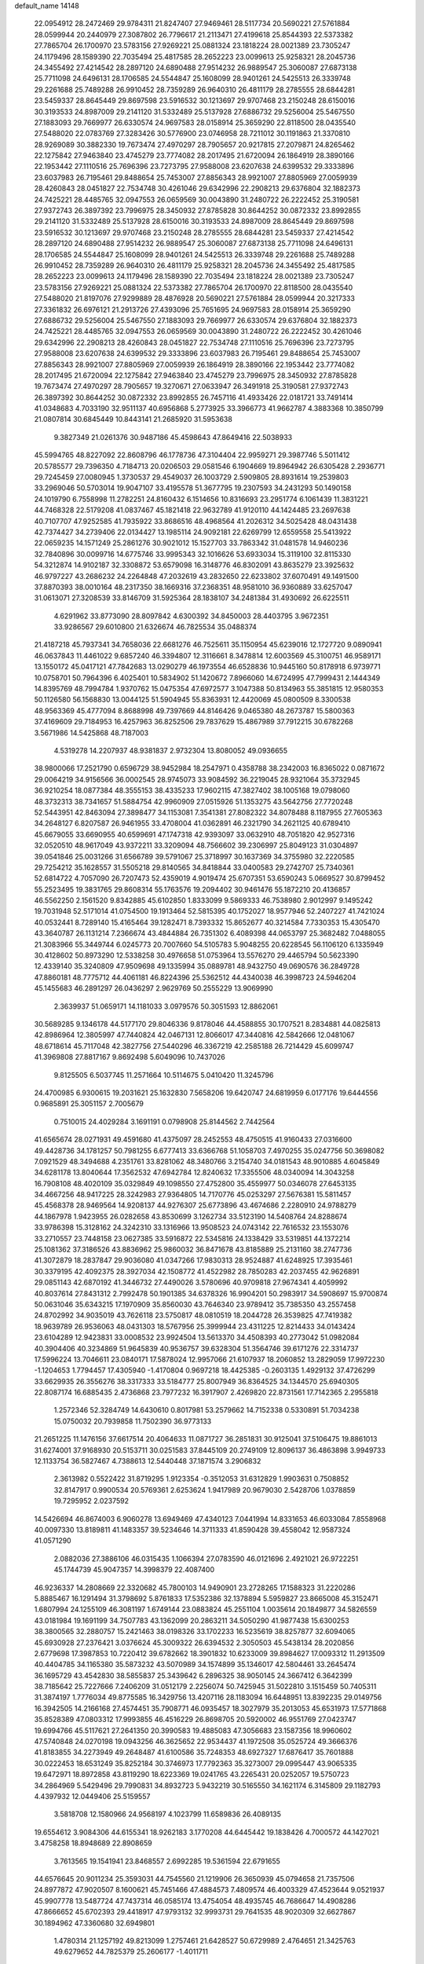 default_name                                                                    
14148
  22.0954912  28.2472469  29.9784311  21.8247407  27.9469461  28.5117734
  20.5690221  27.5761884  28.0599944  20.2440979  27.3087802  26.7796617
  21.2113471  27.4199618  25.8544393  22.5373382  27.7865704  26.1700970
  23.5783156  27.9269221  25.0881324  23.1818224  28.0021389  23.7305247
  24.1179496  28.1589390  22.7035494  25.4817585  28.2652223  23.0099613
  25.9258321  28.2045736  24.3455492  27.4214542  28.2897120  24.6890488
  27.9514232  26.9889547  25.3060087  27.6873138  25.7711098  24.6496131
  28.1706585  24.5544847  25.1608099  28.9401261  24.5425513  26.3339748
  29.2261688  25.7489288  26.9910452  28.7359289  26.9640310  26.4811179
  28.2785555  28.6844281  23.5459337  28.8645449  29.8697598  23.5916532
  30.1213697  29.9707468  23.2150248  28.6150016  30.3193533  24.8987009
  29.2141120  31.5332489  25.5137928  27.6886732  29.5256004  25.5467550
  27.1883093  29.7669977  26.6330574  24.9697583  28.0158914  25.3659290
  22.8118500  28.0435540  27.5488020  22.0783769  27.3283426  30.5776900
  23.0746958  28.7211012  30.1191863  21.3370810  28.9269089  30.3882330
  19.7673474  27.4970297  28.7905657  20.9217815  27.2079871  24.8265462
  22.1275842  27.9463840  23.4745279  23.7774082  28.2017495  21.6720094
  26.1864919  28.3890166  22.1953442  27.1110516  25.7696396  23.7273795
  27.9588008  23.6207638  24.6399532  29.3333896  23.6037983  26.7195461
  29.8488654  25.7453007  27.8856343  28.9921007  27.8805969  27.0059939
  28.4260843  28.0451827  22.7534748  30.4261046  29.6342996  22.2908213
  29.6376804  32.1882373  24.7425221  28.4485765  32.0947553  26.0659569
  30.0043890  31.2480722  26.2222452  25.3190581  27.9372743  26.3897392
  23.7996975  28.3450932  27.8785828  30.8644252  30.0872332  23.8992855
  29.2141120  31.5332489  25.5137928  28.6150016  30.3193533  24.8987009
  28.8645449  29.8697598  23.5916532  30.1213697  29.9707468  23.2150248
  28.2785555  28.6844281  23.5459337  27.4214542  28.2897120  24.6890488
  27.9514232  26.9889547  25.3060087  27.6873138  25.7711098  24.6496131
  28.1706585  24.5544847  25.1608099  28.9401261  24.5425513  26.3339748
  29.2261688  25.7489288  26.9910452  28.7359289  26.9640310  26.4811179
  25.9258321  28.2045736  24.3455492  25.4817585  28.2652223  23.0099613
  24.1179496  28.1589390  22.7035494  23.1818224  28.0021389  23.7305247
  23.5783156  27.9269221  25.0881324  22.5373382  27.7865704  26.1700970
  22.8118500  28.0435540  27.5488020  21.8197076  27.9299889  28.4876928
  20.5690221  27.5761884  28.0599944  20.3217333  27.3361832  26.6976121
  21.2913726  27.4393096  25.7651695  24.9697583  28.0158914  25.3659290
  27.6886732  29.5256004  25.5467550  27.1883093  29.7669977  26.6330574
  29.6376804  32.1882373  24.7425221  28.4485765  32.0947553  26.0659569
  30.0043890  31.2480722  26.2222452  30.4261046  29.6342996  22.2908213
  28.4260843  28.0451827  22.7534748  27.1110516  25.7696396  23.7273795
  27.9588008  23.6207638  24.6399532  29.3333896  23.6037983  26.7195461
  29.8488654  25.7453007  27.8856343  28.9921007  27.8805969  27.0059939
  26.1864919  28.3890166  22.1953442  23.7774082  28.2017495  21.6720094
  22.1275842  27.9463840  23.4745279  23.7996975  28.3450932  27.8785828
  19.7673474  27.4970297  28.7905657  19.3270671  27.0633947  26.3491918
  25.3190581  27.9372743  26.3897392  30.8644252  30.0872332  23.8992855
  26.7457116  41.4933426  22.0181721  33.7491414  41.0348683   4.7033190
  32.9511137  40.6956868   5.2773925  33.3966773  41.9662787   4.3883368
  10.3850799  21.0807814  30.6845449  10.8443141  21.2685920  31.5953638
   9.3827349  21.0261376  30.9487186  45.4598643  47.8649416  22.5038933
  45.5994765  48.8227092  22.8608796  46.1778736  47.3104404  22.9959271
  29.3987746   5.5011412  20.5785577  29.7396350   4.7184713  20.0206503
  29.0581546   6.1904669  19.8964942  26.6305428   2.2936771  29.7245459
  27.0080945   1.3730537  29.4549037  26.1003729   2.5909805  28.8931614
  19.2539803  33.2969046  50.5703014  19.9047107  33.4195578  51.3677795
  19.2307593  34.2431293  50.1490158  24.1019790   6.7558998  11.2782251
  24.8160432   6.1514656  10.8316693  23.2951774   6.1061439  11.3831221
  44.7468328  22.5179208  41.0837467  45.1821418  22.9632789  41.9120110
  44.1424485  23.2697638  40.7107707  47.9252585  41.7935922  33.8686516
  48.4968564  41.2026312  34.5025428  48.0431438  42.7374427  34.2739406
  22.0134427  13.1985114  24.9092181  22.6269799  12.6559558  25.5413922
  22.0659235  14.1571249  25.2861276  30.9021012  15.1527703  33.7863342
  31.0481578  14.9460236  32.7840896  30.0099716  14.6775746  33.9995343
  32.1016626  53.6933034  15.3119100  32.8115330  54.3212874  14.9102187
  32.3308872  53.6579098  16.3148776  46.8302091  43.8635279  23.3925632
  46.9797227  43.2686232  24.2264848  47.2032619  43.2832650  22.6233802
  37.6070491  49.1491500  37.8870393  38.0010164  48.2317350  38.1669316
  37.2368351  48.9581010  36.9360889  33.6257047  31.0613071  27.3208539
  33.8146709  31.5925364  28.1838107  34.2481384  31.4930692  26.6225511
   4.6291962  33.8773090  28.8097842   4.6300392  34.8450003  28.4403795
   3.9672351  33.9286567  29.6010800  21.6326674  46.7825534  35.0488374
  21.4187218  45.7937341  34.7658036  22.6681276  46.7525611  35.1150954
  45.6239016  12.1727720   9.0890941  46.0637843  11.4461022   9.6857240
  46.3394807  12.3116661   8.3478814  12.6003569  45.3100751  46.9589171
  13.1550172  45.0417121  47.7842683  13.0290279  46.1973554  46.6528836
  10.9445160  50.8178918   6.9739771  10.0758701  50.7964396   6.4025401
  10.5834902  51.1420672   7.8966060  14.6724995  47.7999431   2.1444349
  14.8395769  48.7994784   1.9370762  15.0475354  47.6972577   3.1047388
  50.8134963  55.3851815  12.9580353  50.1126580  56.1568830  13.0044125
  51.5904945  55.8363931  12.4420069  45.0800509   8.3300538  48.9563369
  45.4777094   8.8688998  49.7397669  44.8146426   9.0465380  48.2673787
  15.5800363  37.4169609  29.7184953  16.4257963  36.8252506  29.7837629
  15.4867989  37.7912215  30.6782268   3.5671986  14.5425868  48.7187003
   4.5319278  14.2207937  48.9381837   2.9732304  13.8080052  49.0936655
  38.9800066  17.2521790   0.6596729  38.9452984  18.2547971   0.4358788
  38.2342003  16.8365022   0.0871672  29.0064219  34.9156566  36.0002545
  28.9745073  33.9084592  36.2219045  28.9321064  35.3732945  36.9210254
  18.0877384  48.3555153  38.4335233  17.9602115  47.3827402  38.1005168
  19.0798060  48.3732313  38.7341657  51.5884754  42.9960909  27.0515926
  51.1353275  43.5642756  27.7720248  52.5443951  42.8463094  27.3898477
  34.1153081   7.3541381  27.8082322  34.8078488   8.1187955  27.7605363
  34.2648127   6.8207587  26.9461955  33.4708004  41.0362891  46.2321790
  34.2621125  40.6789410  45.6679055  33.6690955  40.6599691  47.1747318
  42.9393097  33.0632910  48.7051820  42.9527316  32.0520510  48.9617049
  43.9372211  33.3209094  48.7566602  39.2306997  25.8049123  31.0304897
  39.0541846  25.0031266  31.6566789  39.5791067  25.3718997  30.1637369
  34.3755980  32.2220585  29.7254212  35.1628557  31.5505218  29.8140565
  34.8418844  33.0400583  29.2742707  25.7340361  52.6814722   4.7057090
  26.7207473  52.4359019   4.9019474  25.6707351  53.6590243   5.0669527
  30.8799452  55.2523495  19.3831765  29.8608314  55.1763576  19.2094402
  30.9461476  55.1872210  20.4136857  46.5562250   2.1561520   9.8342885
  45.6102850   1.8333099   9.5869333  46.7538980   2.9012997   9.1495242
  19.7031948  52.5171014  41.0754500  19.1913464  52.5815395  40.1752027
  18.9577946  52.2407227  41.7421024  40.0532441   8.7289140  15.4165464
  39.1282471   8.7393332  15.8652677  40.3214584   7.7330353  15.4305470
  43.3640787  26.1131214   7.2366674  43.4844884  26.7351302   6.4089398
  44.0653797  25.3682482   7.0488055  21.3083966  55.3449744   6.0245773
  20.7007660  54.5105783   5.9048255  20.6228545  56.1106120   6.1335949
  30.4128602  50.8973290  12.5338258  30.4976658  51.0753964  13.5576270
  29.4465794  50.5623390  12.4339140  35.3240809  47.9509698  49.1335994
  35.0889781  48.9432750  49.0690576  36.2849728  47.8860181  48.7775712
  44.4061181  46.8224396  25.5362512  44.4340038  46.3998723  24.5946204
  45.1455683  46.2891297  26.0436297   2.9629769  50.2555229  13.9069990
   2.3639937  51.0659171  14.1181033   3.0979576  50.3051593  12.8862061
  30.5689285   9.1346178  44.5177170  29.8046336   9.8178046  44.4588855
  30.1707521   8.2834881  44.0825813  42.8986964  12.3805997  47.7440824
  42.0467131  12.8066017  47.3440816  42.5842666  12.0481067  48.6718614
  45.7117048  42.3827756  27.5440296  46.3367219  42.2585188  26.7214429
  45.6099747  41.3969808  27.8817167   9.8692498   5.6049096  10.7437026
   9.8125505   6.5037745  11.2571664  10.5114675   5.0410420  11.3245796
  24.4700985   6.9300615  19.2031621  25.1632830   7.5658206  19.6420747
  24.6819959   6.0177176  19.6444556   0.9685891  25.3051157   2.7005679
   0.7510015  24.4029284   3.1691191   0.0798908  25.8144562   2.7442564
  41.6565674  28.0271931  49.4591680  41.4375097  28.2452553  48.4750515
  41.9160433  27.0316600  49.4428736  34.1781257  50.7981255   6.6777413
  33.6366768  51.1058703   7.4970255  35.0247756  50.3698082   7.0921529
  48.3494688   4.2351761  33.8281062  48.3480766   3.2154740  34.0181543
  48.9010885   4.6045849  34.6281178  13.8040644  17.3562532  47.6942784
  12.8240632  17.3355506  48.0340094  14.3043258  16.7908108  48.4020109
  35.0329849  49.1098550  27.4752800  35.4559977  50.0346078  27.6453135
  34.4667256  48.9417225  28.3242983  27.9364805  14.7170776  45.0253297
  27.5676381  15.5811457  45.4568378  28.9469564  14.9208137  44.9276307
  25.6773896  43.4674686   2.2280910  24.9788279  44.1867978   1.9423955
  26.0282658  43.8530699   3.1262734  33.5123190  14.5408764  24.8288674
  33.9786398  15.3128162  24.3242310  33.1316966  13.9508523  24.0743142
  22.7616532  23.1553076  33.2710557  23.7448158  23.0627385  33.5916872
  22.5345816  24.1338429  33.5319851  44.1372214  25.1081362  37.3186526
  43.8836962  25.9860032  36.8471678  43.8185889  25.2131160  38.2747736
  41.3072879  18.2837847  29.9036080  41.0347266  17.9830313  28.9524887
  41.6248925  17.3935461  30.3379195  42.4092375  28.3927034  42.1508772
  41.4522982  28.7850283  42.2037455  42.9626891  29.0851143  42.6870192
  41.3446732  27.4490026   3.5780696  40.9709818  27.9674341   4.4059992
  40.8037614  27.8431312   2.7992478  50.1901385  34.6378326  16.9904201
  50.2983917  34.5908697  15.9700874  50.0631046  35.6343215  17.1970909
  35.8560030  43.7646340  23.9789412  35.7385350  43.2557458  24.8702992
  34.9035019  43.7626118  23.5750817  48.0810519  18.2044728  26.3539825
  47.7419382  18.9639789  26.9536063  48.0431303  18.5767956  25.3999944
  23.4311225  12.8214433  34.0143424  23.6104289  12.9423831  33.0008532
  23.9924504  13.5613370  34.4508393  40.2773042  51.0982084  40.3904406
  40.3234869  51.9645839  40.9536757  39.6328304  51.3564746  39.6171276
  22.3314737  17.5996224  13.7046611  23.0840171  17.5878024  12.9957066
  21.6107937  18.2060852  13.2829059  17.9972230  -1.1204653   1.7794457
  17.4305940  -1.4170804   0.9697218  18.4425385  -0.2603135   1.4929132
  37.4726299  33.6629935  26.3556276  38.3317333  33.5184777  25.8007949
  36.8364525  34.1344570  25.6940305  22.8087174  16.6885435   2.4736868
  23.7977232  16.3917907   2.4269820  22.8731561  17.7142365   2.2955818
   1.2572346  52.3284749  14.6430610   0.8017981  53.2579662  14.7152338
   0.5330891  51.7034238  15.0750032  20.7939858  11.7502390  36.9773133
  21.2651225  11.1476156  37.6617514  20.4064633  11.0871727  36.2851831
  30.9125041  37.5106475  19.8861013  31.6274001  37.9168930  20.5153711
  30.0251583  37.8445109  20.2749109  12.8096137  36.4863898   3.9949733
  12.1133754  36.5827467   4.7388613  12.5440448  37.1871574   3.2906832
   2.3613982   0.5522422  31.8719295   1.9123354  -0.3512053  31.6312829
   1.9903631   0.7508852  32.8147917   0.9900534  20.5769361   2.6253624
   1.9417989  20.9679030   2.5428706   1.0378859  19.7295952   2.0237592
  14.5426694  46.8674003   6.9060278  13.6949469  47.4340123   7.0441994
  14.8331653  46.6033084   7.8558968  40.0097330  13.8189811  41.1483357
  39.5234646  14.3711333  41.8590428  39.4558042  12.9587324  41.0571290
   2.0882036  27.3886106  46.0315435   1.1066394  27.0783590  46.0121696
   2.4921021  26.9722251  45.1744739  45.9047357  14.3998379  22.4087400
  46.9236337  14.2808669  22.3320682  45.7800103  14.9490901  23.2728265
  17.1588323  31.2220286   5.8885467  16.1291494  31.3798692   5.8761833
  17.5352386  32.1378894   5.5959827  23.8665008  45.3152471   1.6807994
  24.1255109  46.3081197   1.6749144  23.0883824  45.2551104   1.0035614
  20.1849877  34.5826559  43.0181984  19.1691199  34.7507783  43.1362099
  20.2863211  34.5050290  41.9877438  15.6300253  38.3800565  32.2880757
  15.2421463  38.0198326  33.1702233  16.5235619  38.8257877  32.6094065
  45.6930928  27.2376421   3.0376624  45.3009322  26.6394532   2.3050503
  45.5438134  28.2020856   2.6779698  17.3987853  10.7220412  39.6782662
  18.3901832  10.6233009  39.8984627  17.0093312  11.2913509  40.4404785
  34.1165380  35.5873232  43.5070989  34.1574899  35.1346017  42.5804461
  33.2645474  36.1695729  43.4542830  38.5855837  25.3439642   6.2896325
  38.9050145  24.3667412   6.3642399  38.7185642  25.7227666   7.2406209
  31.0512179   2.2256074  50.7425945  31.5022810   3.1515459  50.7405311
  31.3874197   1.7776034  49.8775585  16.3429756  13.4207116  28.1183094
  16.6448951  13.8392235  29.0149756  16.3942505  14.2166168  27.4574451
  35.7908771  46.0935457  18.3027979  35.2013053  45.6531973  17.5771868
  35.8528389  47.0803312  17.9993855  46.4516229  26.8698705  20.5920002
  46.9551769  27.0423747  19.6994766  45.5117621  27.2641350  20.3990583
  19.4885083  47.3056683  23.1587356  18.9960602  47.5740848  24.0270198
  19.0943256  46.3625652  22.9534437  41.1972508  35.0525724  49.3666376
  41.8183855  34.2273949  49.2648487  41.6100586  35.7248353  48.6927327
  17.6876417  35.7601888  30.0222453  18.6531249  35.8252184  30.3746973
  17.7792363  35.3273007  29.0995447  43.9065335  19.6472971  18.8972858
  43.8119290  18.6223369  19.0241765  43.2265431  20.0252057  19.5750723
  34.2864969   5.5429496  29.7990831  34.8932723   5.9432219  30.5165550
  34.1621174   6.3145809  29.1182793   4.4397932  12.0449406  25.5159557
   3.5818708  12.1580966  24.9568197   4.1023799  11.6589836  26.4089135
  19.6554612   3.9084306  44.6155341  18.9262183   3.1770208  44.6445442
  19.1838426   4.7000572  44.1427021   3.4758258  18.8948689  22.8908659
   3.7613565  19.1541941  23.8468557   2.6992285  19.5361594  22.6791655
  44.6576645  20.9011234  25.3593031  44.7545560  21.1219906  26.3650939
  45.0794658  21.7357506  24.8977872  47.9020507   8.1600621  45.7451466
  47.4884573   7.4809574  46.4003329  47.4523644   9.0521937  45.9907778
  13.5487724  47.7437314  46.0585174  13.4754054  48.4935745  46.7686647
  14.4908286  47.8666652  45.6702393  29.4418917  47.9793132  32.9993731
  29.7641535  48.9020309  32.6627867  30.1894962  47.3360680  32.6949801
   1.4780314  21.1257192  49.8213099   1.2757461  21.6428527  50.6729989
   2.4764651  21.3425763  49.6279652  44.7825379  25.2606177  -1.4011711
  44.7286771  25.3660542  -0.3769337  43.7960314  25.3443990  -1.7022741
  41.8069293  51.7598218  11.3236956  42.5917893  52.0324810  11.9324586
  40.9895168  51.7767893  11.9468870  36.3484735  44.9842600  34.3831743
  36.8140923  44.7551567  35.2810656  36.6891653  44.2275934  33.7593934
  32.2649911   4.6423030  51.0687932  32.9332774   5.2601762  50.5793010
  31.4435127   5.2568588  51.2135886  41.5150970  16.6760091  21.4550151
  40.5295771  16.9544084  21.3481235  41.9084214  17.3854916  22.0943398
  35.7080985  34.0449604  28.3556534  36.4539911  33.9097272  27.6568035
  35.3600619  34.9951447  28.1585078  27.4727664   7.9498107  41.6003195
  27.8931933   8.8910931  41.5783178  26.4881186   8.1280298  41.8564738
  50.5961969  15.8462012   7.5563962  51.0414422  16.3765553   8.3271713
  50.0571020  15.1156831   8.0484598  44.1346862  28.1031551  19.9564325
  44.6744654  28.9129532  19.5844148  43.4265245  28.5845616  20.5530360
  48.2147836  35.1154205  36.7239481  49.1175970  35.5850177  36.5294708
  48.4811891  34.1208566  36.7906297   7.1481881  47.2051521  26.2044074
   7.5268513  46.2696060  26.0270329   6.2249108  47.1979951  25.7377381
  48.1374300  25.0991703  46.6206345  48.3558219  25.7144070  47.4245860
  47.2567677  25.4929740  46.2522527  53.1732415   9.7999011  41.2025495
  52.7774508  10.1361294  40.3060880  53.7664280  10.5879666  41.5067143
  36.8112068  51.6419235   2.4936118  37.7777158  51.2917693   2.4551340
  36.6407733  51.8337331   3.4876621  49.6517391  23.8472656  33.4211159
  48.6860941  24.0164718  33.7246008  50.1325052  24.7444357  33.5741600
  17.7736128  11.3465406   8.8359992  17.3941042  12.2808350   8.6507822
  17.2040429  10.9709535   9.5965195  21.1339273  20.5628853   3.7473867
  20.4504994  19.8068245   3.8661010  21.4219212  20.8130950   4.7003679
  11.9396011   9.0309964   5.3139989  11.2057775   9.5370449   4.7694877
  12.6041665   9.7999982   5.5317559  36.4740241  16.6165510  43.8921689
  36.2781239  17.4481293  44.4716408  35.5345890  16.3544195  43.5428438
  47.0701095   1.2475151  36.9934377  46.7811033   2.0610022  37.5590360
  47.8995978   0.8939590  37.5111155  19.7552355  29.7498538  23.9163174
  19.0110977  29.6307817  24.6269410  19.7461370  28.8533268  23.4107702
  47.5953921  45.0669570   3.3661309  46.7298144  45.1837700   3.9179158
  47.9359414  46.0349212   3.2472103   8.9317663  49.5956601  43.6498263
   9.6919128  49.4012557  44.3192488   8.6057984  48.6479648  43.3851464
   2.5230424  39.8818764   6.5647293   3.4934275  39.5402832   6.5391190
   2.4720564  40.5465957   5.7773103   4.1436138  10.3923236  36.1942658
   5.0002722  10.3942024  36.7793860   3.4297932  10.8050669  36.8213888
  10.0787955  18.9777601  45.3261401   9.1441293  19.3803216  45.4694922
  10.0188856  18.0292616  45.7161317  19.4284400  51.9959033  49.8796035
  20.0112913  51.6699628  49.0961285  20.0746910  52.3632815  50.5640129
  51.2623435  27.8319921  37.9029084  52.0595890  27.2780468  38.2455997
  51.3341869  28.7185925  38.4376183   5.6023346  38.4652920  16.1230522
   5.5283589  39.1516040  15.3573436   4.9086879  37.7436601  15.8675233
  40.9433646  28.7792986  46.9437124  40.5020972  29.7165055  46.9469507
  40.1631429  28.1650646  46.6416033  45.8489057  54.1765486  13.7918707
  46.4740854  53.7664084  13.0816742  46.4258267  54.1659907  14.6512820
  12.4041008  55.1735384  39.0216210  13.1588224  55.1677749  38.3092243
  11.5549728  55.0070670  38.4584622  34.0029790  32.0103994   3.2966708
  33.4834078  31.5631132   2.5334304  33.2790390  32.5533935   3.7994784
  29.9738542  51.7454647   7.8460657  29.2922526  51.5453888   8.5912699
  29.8261690  50.9753316   7.1683365  30.8617008  37.4766764  45.9229596
  30.1336954  38.2105286  45.9445538  30.3318128  36.6046161  46.0753064
   9.5770231  40.7888871  49.4833228  10.1164019  39.9354275  49.2535031
   9.1985795  40.6104977  50.4083969   7.8488589   9.0193653  47.2872542
   8.5225437   8.8608751  48.0477252   7.1901847   8.2278862  47.3686537
  46.2460043  52.4398041  29.0655307  45.7290096  51.5978078  28.7526927
  46.8437150  52.6599656  28.2562551  45.9889051  50.2894142  12.2353664
  46.8042621  49.8086871  12.6764294  45.2407247  49.5654612  12.3697689
  28.9717711   1.3745016  24.5389928  29.6379227   1.9652121  25.0211214
  29.2650898   1.3813006  23.5505641  42.4293829  36.9270535  13.8673749
  42.5329914  35.9397307  13.5787753  42.1614915  36.8447952  14.8675133
  45.1276121  20.5480240  33.8893885  44.5994557  20.8394121  34.7309068
  44.9078179  19.5356801  33.8261191  39.4060085   2.8980522  42.5167243
  38.6727935   2.6712829  41.8330730  38.9155259   3.4652302  43.2283920
   3.3388290  29.4672317  13.5214706   2.4455246  29.4649814  13.0391188
   4.0305622  29.6995085  12.7862720   5.2203579  22.0494270  16.3275118
   5.2509207  21.7399943  15.3394443   5.5772609  21.2231614  16.8418293
  38.2306381  15.1863923  18.7387366  38.7022079  14.5363122  19.3761079
  37.5291865  15.6590207  19.3271173   7.8787219  39.1278555   6.3170883
   8.1098099  39.8938755   5.6514104   6.8539894  39.1609480   6.3696332
  21.5665724  35.6463382  47.3800214  21.9671248  34.7144119  47.6022702
  22.1158486  35.9055578  46.5255133  11.5347173  18.0053213  16.9090177
  11.9901228  18.4112006  17.7312226  11.8299499  18.5946759  16.1245958
  17.6398402  26.9207528  42.8997015  17.4592096  25.9955142  42.4853151
  17.8107258  26.7255719  43.8927716  25.0945156  20.0696286  14.6823959
  24.2407074  20.6411003  14.5295792  25.5316070  20.5358235  15.4952060
  31.0521630   9.9718319  29.6133755  31.6291983  10.7809159  29.3587359
  31.0279265   9.9961698  30.6440396  49.0493146  31.3827981   6.6277430
  49.4661788  32.3180430   6.4914963  48.5927493  31.4479323   7.5456111
  26.7805630  23.6189905  44.2759925  26.5857186  22.6285696  44.4809079
  27.6548855  23.5857479  43.7283820   8.2186250  51.5669503  13.5155787
   7.6476536  51.3526161  14.3602278   7.5343066  52.0651695  12.9124446
  17.4015369  15.5827429  48.1399557  17.7159428  16.5607799  48.2641615
  16.4956243  15.5717832  48.6433663  49.6713475   2.0664828  43.0039103
  50.2428613   2.8685666  42.7516567  48.9232237   2.4643834  43.6023159
  43.7156511  16.5205865  15.3618137  44.7028109  16.6364513  15.6589160
  43.7783873  15.7678993  14.6527936   1.7647259  42.5659115  27.9847124
   2.3623128  43.2500288  28.4756376   2.4414585  41.8927163  27.5961412
  31.9844361  15.2291419  21.3386231  32.0795681  16.1712848  21.7582879
  30.9708957  15.1745105  21.1281631  46.4351690  16.5453671   6.0211734
  46.5657907  16.0070446   5.1491093  45.6677037  16.0225276   6.4967506
  50.6128116  36.1621098  36.0122081  50.1486373  35.9430318  35.1016291
  51.6092838  36.2064408  35.7402470  45.3342437  49.5025557   5.2627185
  44.8260060  50.3996183   5.3576946  46.1974738  49.6717587   5.8134275
  27.9243525  38.9490076  31.3557390  28.2632678  38.4914966  32.2235831
  27.6476843  38.1417851  30.7673471  33.6273037  28.6404810  38.2203860
  33.7393979  27.7047610  37.8023808  33.7093424  29.2762745  37.4143249
  29.4021149  44.0400879  43.2905095  28.9171261  44.8161551  42.8077207
  29.2605052  44.2584658  44.2888152  32.0724748  36.9587826  38.9224298
  31.2923628  37.6333241  38.8262571  32.4651719  36.8884117  37.9878707
   8.1968737  44.6145695  25.8010827   7.2860214  44.3042853  25.4311077
   8.7584719  44.8259164  24.9654018  10.0390226   7.4037155  43.2473322
   9.2732836   7.7798646  43.8405458  10.1430129   8.1550267  42.5342246
  17.4866536  52.6685278  46.6188695  17.3891602  51.6921111  46.3072368
  17.4099627  53.2136674  45.7471797   6.1170099  28.4080775  24.8959773
   7.0847011  28.0748143  24.8071491   6.0044530  29.0739709  24.1212780
  34.6736414  52.6807824  35.1792506  34.1646331  52.0453167  35.8074448
  35.6599805  52.4210032  35.2855749  23.9866551  27.4756781  13.3656798
  25.0277337  27.4472949  13.3725262  23.7402292  26.4896536  13.1651080
   7.1144646   9.5010143  31.8273399   7.4354520  10.0109742  32.6610993
   6.7571620   8.6114470  32.2051806  22.9351275  11.6670715  15.1215863
  23.9689962  11.6643278  15.2080101  22.6332271  11.8949582  16.0888659
  45.3104691  45.5400901   4.8571908  44.6702334  45.8724529   4.1021416
  45.1141827  46.1973438   5.6264866  36.7009603  18.6784588   3.1114775
  37.5989293  18.8610461   3.5509018  36.4567680  17.7171106   3.3713757
  21.5050015  25.2274408  44.6427382  21.9808617  24.4071049  45.0607750
  21.1871511  24.8626978  43.7306285  39.3938872  24.8672343  20.8129820
  38.7032561  24.2836282  20.3109937  39.3921802  24.4796274  21.7628169
  26.0440933  32.2489255  36.3522164  27.0762013  32.2236365  36.4564009
  25.7231379  31.5739286  37.0598476  41.4149263  35.0395094  25.0833534
  40.6632239  34.3316012  24.9337451  40.8925718  35.9325472  25.0014139
  17.1178316  49.9468885   5.0718474  18.1245879  50.1561930   5.0337474
  16.6848664  50.7097724   4.5304797  10.2539018   1.5050220  48.0268884
  10.1116935   2.5208713  47.9229699   9.2854817   1.1321012  47.9777796
  31.3778846  44.4121110  39.5183018  30.5365546  45.0012034  39.6758931
  30.9870848  43.4706770  39.4035865   2.2795052  18.2300212  44.4319205
   2.8578956  17.9329191  45.2274417   1.9859054  17.3554198  43.9818943
  46.0959113  42.3508364  19.4767883  46.7650188  42.3711247  20.2641395
  46.0182965  41.3472834  19.2531057  15.2415856  46.8239955  11.8959643
  15.9692858  47.3551737  12.4166563  14.5243050  47.5550877  11.7166841
  25.6563319  46.5971599  20.4866158  25.3373327  46.7608164  21.4666080
  25.1250449  45.7429682  20.2306054  31.8373959   4.3242711  47.2830218
  31.9019305   5.3116846  47.5694493  32.5834046   3.8533764  47.8069566
  33.9485765  53.8071693   3.4603196  33.7394031  54.6754376   3.9445050
  33.0434461  53.5037308   3.0611585   5.9511444  45.3891157  46.9474797
   5.1481444  45.9873164  46.7081248   6.6372448  45.5763790  46.2010929
   7.5763572  17.4237957   0.5236930   7.5785499  18.3072904   1.0199261
   6.6409369  17.3663083   0.0881109   5.4150244  22.2901031  30.4215107
   5.9683994  23.1671678  30.3462589   4.6715084  22.4368186  29.7194354
  28.2710230  43.0836441  32.0150310  27.9118436  44.0075949  32.2762072
  27.4606071  42.4576819  32.0716980  35.0298636  25.3585519  47.4468950
  34.2229711  25.9139726  47.7773993  35.8424603  25.8954351  47.7976473
  28.4302144  24.3265930  21.2874736  28.8983765  23.5681584  21.8351074
  28.8972810  24.2480014  20.3658071  23.9596382  21.6842730  43.5218720
  24.8835267  21.3745744  43.8587514  23.6325721  20.9210068  42.9243136
  17.3556210   6.2920690  30.2858851  16.4345531   6.0081271  29.9025157
  17.0973762   6.9551561  31.0331355  28.5723472  19.8297184  21.9309343
  28.9179590  19.0536846  22.5193062  27.6640698  20.0729444  22.3478764
   7.4810418   3.7280572  40.5429441   8.0956894   3.0970942  41.0823514
   7.8745678   4.6617196  40.7015250  17.6013432  20.8818121  19.1692858
  17.1301287  21.7014215  19.5456314  17.2334875  20.0931719  19.7276703
  35.5845376  36.9139903  36.7651359  35.4228150  37.6521887  37.4663540
  35.4610849  37.4035757  35.8635739  11.2018795  36.7450996  30.9996110
  12.0731484  36.4586454  31.4775684  10.5016920  36.0787906  31.3635948
  42.7443802  38.2726681   2.5754030  42.6354093  37.9812926   3.5511870
  43.2874577  39.1496235   2.6246836   6.6381946  53.0829151  11.9588913
   6.0377731  52.6030436  11.2802400   6.9519878  53.9315731  11.4604817
  16.9060492  19.9477411  43.4538564  16.9812418  20.9127100  43.8164284
  16.9681290  20.0851331  42.4279619  22.3105751  22.7302621  45.3939659
  23.0045914  22.3516896  44.7253073  21.4077459  22.4224899  44.9964046
  42.3329829  43.7137197  11.1429322  43.0149747  43.3367981  11.8197969
  42.2789597  42.9894607  10.4133572  27.4592993   7.7580706  16.5348823
  26.4601321   7.4999238  16.5838779  27.9359150   6.8332198  16.4857668
  39.9358644  54.3540051  44.4081709  39.0478778  54.4666559  44.9230203
  40.1259564  55.3123472  44.0590332  27.9138417  37.6939136  23.4096639
  28.0050892  37.9418982  22.4210464  26.8980940  37.7406225  23.5938996
  29.7552153   0.1764204  46.9490237  29.1947125  -0.0073456  46.0807437
  29.7426682   1.2265771  46.9630939  23.0166338  29.3955301  11.8086942
  23.8911724  29.8382719  11.4694832  23.3717993  28.6310463  12.4150419
   6.4011955  53.8038774  20.7937862   7.1875442  53.1305237  20.7946984
   5.8634568  53.5250424  19.9440148  16.7082372  12.1789140  14.9956310
  16.6211925  13.2123102  15.0137745  16.0660363  11.9046874  14.2309414
   5.6541230  43.1065515  28.0069199   5.8161607  43.3491535  27.0297601
   6.0474032  42.1716924  28.1301019   0.1509556  42.0031485  37.8536161
  -0.8373592  41.7687599  37.9442459   0.4537927  42.1881152  38.8280771
  33.2463682  37.4697155  11.2871390  33.3364751  36.7275541  12.0000546
  34.1893645  37.5057640  10.8637928  30.6567058   2.6253265  37.6772439
  29.8199708   2.0908896  37.4027132  30.2759729   3.5884322  37.7930906
  39.8210663  16.7861426   3.2872747  39.6515578  15.8096130   3.5427283
  39.4470866  16.8743395   2.3311466  29.8018081  23.9268737  11.6463273
  30.0192705  23.4665104  12.5350123  29.8181700  23.1745126  10.9468136
  44.8326882  47.4133705   6.8671168  44.0657672  47.7106533   7.4872546
  44.9142895  48.1994718   6.1959580  27.2868266   0.2896259  21.0487445
  26.7500158   1.0334914  20.5704010  26.6492332  -0.0421759  21.7831958
  49.6938948  10.6950995   7.4380134  50.3161515  10.4649426   6.6693284
  50.2940450  11.2117601   8.1091946  37.1916479  23.6012857  42.8475049
  37.9400017  24.3054097  42.7318088  36.6953105  23.9305176  43.6943844
  44.8314996  20.0639876  45.1693152  45.4390429  20.9037420  45.0540756
  45.3891784  19.3398200  44.6551627  43.6270274  11.7880973  19.5241811
  43.6989469  12.2032163  20.4650455  42.9076137  12.3642111  19.0592533
  31.2780824  17.9826290  15.4783492  31.9435467  18.7453021  15.2961958
  30.6387152  18.0258235  14.6605344  26.2552225  -0.0212978   8.0926385
  27.2623737  -0.2095574   8.2503976  25.7986275  -0.8688453   8.4725050
  27.7722220  13.3916044  14.9936061  28.7331774  13.6302408  15.1940502
  27.6507219  13.5188488  13.9852643   4.3499831  26.1353677  22.2460264
   3.8400133  26.9147507  21.8095649   3.7450076  25.8275016  23.0174318
  11.0571888  41.9851316  17.1758984  11.2484570  41.3294403  16.4000096
  10.9474203  42.8925870  16.6813129  16.9053313  13.2182998   5.2472374
  17.5824932  13.9852829   5.2670469  16.1195218  13.5542764   5.8237529
   0.2016856   7.6484702  11.1195166  -0.4070210   6.8280967  11.0380577
   1.1177522   7.2698090  11.3862786   1.9255811   5.4826471  20.9382698
   2.3235405   6.3541948  21.2902113   0.9973908   5.4171037  21.3731988
  34.8041230  24.1250636  24.7242529  35.5358591  24.5135606  24.0997027
  34.3160710  23.4498688  24.1292181  36.7553564  52.5613724  43.1365683
  36.1069030  52.9361301  43.8420121  37.1372637  51.7111021  43.5879529
  51.7532419  23.3439125   6.6565843  50.8039705  22.9379423   6.7041138
  52.0804033  23.3043440   7.6317641  15.0865368  15.8388347  49.5663146
  14.8356848  14.9061235  49.9442909  15.1986798  16.4240648  50.3888916
   7.4805495  28.9136495  12.2696773   7.8524423  29.8025559  12.6558961
   8.0806621  28.2065913  12.7425665  10.2766976  20.5128928  22.9268940
   9.4303431  21.0917321  23.0445158  11.0451058  21.1676977  23.1234188
   1.3233372   0.7746560  14.4830758   0.7405203   1.5391743  14.8118214
   1.0956939   0.6888524  13.4777770  30.9958547  26.1170694  44.9626952
  31.9451866  26.2469667  44.6272331  30.8371427  25.0972665  44.9251533
   1.8606698  51.4010577  28.4057411   1.1435341  51.2732011  29.1411296
   2.1244093  52.3984375  28.5082287  18.7224917  21.9053263   9.4907708
  18.1511515  22.6025997   9.0110770  19.3516475  22.4507859  10.0986960
  41.6523215  13.3273815  18.5052312  41.9685043  14.2410675  18.1381891
  40.9107514  13.5585087  19.1683674   0.9903319  53.6573313  44.4867784
   0.3996048  54.2880166  45.0467775   1.8956588  54.1551336  44.4432177
   8.3403752  47.2612527   4.1684347   8.8564095  47.7932724   3.4472471
   7.3661891  47.6109189   4.0393624   6.9853658  25.1341380  19.2451471
   7.0912714  25.3472085  20.2519516   7.3467236  26.0040081  18.8005890
   6.5672582  38.4973952  39.6693245   5.9941881  38.2302197  40.4911346
   7.1322893  39.2866337  40.0249507  30.0308553  48.2289546  26.3137572
  29.6333000  49.1822568  26.4273801  30.9025948  48.4288137  25.7647892
  26.7158515  10.4442940  46.3995127  25.8680374  10.3587452  46.9968683
  27.4767237  10.5276601  47.0884514  35.0431972   5.3726202   4.1877112
  35.8328585   6.0325315   4.1451047  34.9949732   5.0869840   5.1725293
   5.8305374  38.1832137  47.2016237   4.8148938  38.3978453  47.1806619
   6.1722358  38.6931019  46.3524188  52.1146545  55.6083277  45.9093275
  51.3295899  55.8561615  45.2812700  51.6921878  55.5205127  46.8262544
  16.7217850  15.7222187  42.1893251  16.2531526  16.4004618  42.8189983
  15.9278997  15.1381509  41.8612920  37.7225890  27.2209033  40.6137213
  38.4403556  27.2606120  39.8647597  37.2370058  28.1317275  40.5077502
  18.3503272  33.3956448   4.7872161  19.1793192  33.0001779   4.3351399
  18.6709920  34.2867235   5.1909433  31.8808690  38.4196218  25.1439954
  32.4289288  39.0953576  24.5759011  30.9068710  38.7838822  25.0159696
  39.6239600   2.5419288  35.4205016  39.4366907   3.4603785  35.8561538
  38.6781261   2.1388442  35.3071015  19.6272276  10.4290646  11.8899633
  19.2588017  11.3381463  12.2260877  20.2098235  10.1074770  12.6782992
  13.8937344  33.2295078  14.5881824  14.8904803  33.4926409  14.5437390
  13.4110848  34.0821245  14.8707174  49.0067545  34.7258411  21.5018920
  49.4998048  34.9824542  22.3713362  48.0308800  34.5725179  21.8103529
  39.8137519  35.8921662  20.5090465  39.3618564  36.0309070  21.4224626
  39.1267647  35.3237353  19.9824119  50.8181673  48.8699303   8.7991208
  51.6386216  49.1635309   9.3317653  51.1316699  48.7953218   7.8304674
  38.7139368  11.4467577   4.3920223  37.8130715  10.9436696   4.4258107
  39.2283287  11.0713799   5.2026848  24.6251179   5.8755997  43.0329343
  24.7063429   6.8547398  42.7222209  23.7740080   5.5353491  42.5548164
  41.1452245  28.2403543  35.0056595  40.9900493  27.9367756  34.0290476
  40.2508807  28.0198553  35.4701512  23.0310852   3.0704090  39.7775730
  24.0472684   2.9752601  39.9515722  22.6827444   2.1156246  39.7522147
  40.1811101  21.7088338  43.6916977  40.3938232  20.8112112  44.1516464
  40.0195182  22.3479356  44.4846970  18.9930135  49.1536407  47.5356253
  18.4790155  49.1379466  48.4325667  19.4884655  48.2450402  47.5340182
  12.9902618  26.0787462   6.0210234  12.7750995  25.9419890   5.0150443
  12.4801312  26.9531989   6.2429715  45.0581481  32.2994175  44.5288784
  45.1260809  33.1405661  45.1397904  45.2735229  32.6778542  43.5939370
  40.5791334  48.7181990  25.5843664  40.0679722  47.9906837  26.1113168
  40.5513490  48.3613193  24.6105842  18.2372337  22.8256532   4.6842415
  17.8124911  21.8899870   4.5206890  17.4218412  23.3725865   5.0228280
  42.8384101   6.7094588  26.2651766  43.7263687   7.1951583  26.0445073
  42.7274755   6.0633788  25.4677547   5.6258210  36.7924960  50.5557542
   5.7982090  37.8062642  50.6570046   6.5882173  36.4222458  50.3884753
  13.0259826  38.6097829  22.1959519  12.7861710  38.8918243  23.1672436
  13.3894647  37.6432167  22.3313774  21.9305960  24.3534175   1.2963190
  21.8739637  25.1704548   1.9220660  21.2199725  23.7081586   1.6875558
  37.4082983  27.1885583  24.8323778  36.8776257  26.7150455  25.5925347
  37.0589049  28.1602042  24.8865354  21.6705694   5.3482171  18.1608831
  21.8572661   6.1728197  18.7441839  20.9596853   4.8230887  18.6960188
  32.9411130  53.1068739  25.3281883  31.9180994  52.9663079  25.3808873
  33.3108434  52.1566992  25.1874851  23.1239600  25.2623380  19.7048905
  22.5836456  25.4248268  20.5696527  23.6852947  26.1206353  19.6006653
  43.7057153  14.4540353  13.5777426  42.7222735  14.5422406  13.2608630
  44.2025322  14.1706417  12.7187998   4.3264885  24.7791428  19.8658616
   4.3204502  25.1851165  20.8080251   5.3104037  24.7943497  19.5814028
   9.1314109  54.8566428  18.1859295   8.7792826  55.2453829  19.0668155
  10.1484817  54.8177864  18.3116276  16.3673639  32.8707174  22.8162743
  17.0158903  32.8066648  22.0359414  15.4309516  32.7824260  22.3774751
  10.2347768  10.6958662  44.8910727  10.9259052  10.9301609  44.1645637
  10.6983941   9.9687935  45.4543285   5.9514717  13.3981028  49.0664880
   5.4501891  12.5339159  48.7634520   6.7223254  13.0118050  49.6383524
  30.4510506  29.5953601  14.2287870  31.0087283  28.8959609  13.7202847
  30.3753104  30.3887487  13.5777983  21.1437162  21.2976977  30.3004815
  21.1966897  21.8843948  29.4576872  22.1392989  21.0877907  30.5042031
  47.2573152   2.9406177  12.2752226  47.7107052   3.8441259  12.0519420
  47.0063021   2.5735883  11.3348777  30.5377072  17.8369058  30.5403615
  31.5342626  17.9781989  30.7314278  30.4495973  17.8960849  29.5190282
  16.2460005  13.1096458  37.1059530  17.2452654  13.1190575  37.3810767
  15.9941019  14.1126041  37.1318306   6.6574456  18.0175367  41.1255071
   5.6368379  18.1793827  41.0633810   7.0575289  18.8569909  40.6780576
   8.7648119  18.1931952   5.6038370   9.1511371  17.4814782   4.9625675
   8.0857974  17.6617837   6.1690211  17.5605886  19.3672653  27.7237303
  17.9258516  19.9264917  28.4991081  16.7670108  19.9252416  27.3641610
   1.8710717  43.3574497  49.5606946   2.0380947  44.2897001  49.1540306
   0.9511668  43.4682190  50.0299319  41.3710625  41.6500127  23.5898180
  40.9222575  40.9192166  23.0179244  41.6277999  41.1553729  24.4610267
  51.6828073  12.1206500   3.3066718  52.1607052  13.0154682   3.4843863
  52.4600262  11.4454762   3.2412083  21.3447397   2.2908566   7.9732521
  21.8141582   2.2285671   8.8884801  22.1335099   2.4100210   7.3104010
   9.5014834  53.4052458  41.4014873  10.3428079  53.5212891  41.9703748
   9.3791175  52.3901772  41.3086573  50.5512895  41.6484925  21.3921812
  50.6026067  41.1001541  22.2607374  50.9615138  42.5558775  21.6283357
  28.0544626  39.2948830  17.9761809  27.7058729  38.3279669  18.0173743
  27.2339695  39.8564458  17.7105649  12.2398407  12.2830588  15.2933586
  12.8975924  11.5083866  15.1134214  12.4010144  12.5093322  16.2885345
  13.8545088   2.4809224  48.6126444  14.1959785   1.6123821  48.1863264
  13.6028724   3.0753748  47.8118070  38.4465354   4.2544401  48.3923499
  38.4552346   5.2150198  47.9955481  37.4578345   4.1324498  48.6641642
  23.7663424  20.2984115  49.2063449  23.2081834  21.0971515  48.8466224
  23.0648580  19.5568343  49.3194190  16.9963213  13.9446184   8.6165033
  16.9640911  14.1187078   9.6331309  17.6869902  14.6285431   8.2694187
  13.6421995  12.0455506   8.5152223  13.3073722  11.1179415   8.8308875
  13.8447525  12.5326699   9.4049592   6.9356682   1.7660855   1.3824729
   6.0699752   2.2412420   1.6960612   7.6622990   2.1829193   1.9863323
   4.6381861  38.0613373  12.8993336   4.2542986  38.1077573  11.9419229
   4.8118685  39.0355564  13.1540219  48.1255185  10.8387471  13.0796842
  47.9794572  11.5769023  13.7991711  49.1580696  10.8357586  12.9798987
  16.6908741   8.4837870  42.1133464  16.1080775   7.8117598  41.6286743
  16.0492937   9.1789445  42.5043810  21.1827046  49.3996660   8.4989514
  21.3692488  50.3551250   8.8464981  21.1047414  48.8453702   9.3671216
  10.0608998  32.2191787   6.0478432   9.3032718  31.5790202   6.3569374
   9.9552313  33.0283906   6.6808621  12.8118054  19.1067664  19.2158013
  13.4308199  19.4911344  18.4797745  12.1749011  19.9009755  19.4148301
  34.8878082  32.0415835  25.0840114  34.1549386  32.0755614  24.3573325
  35.2913745  32.9925017  25.0509787  33.3960383  49.0014881  18.0904026
  33.1847466  48.2374280  18.7494707  34.3778203  48.8494458  17.8306247
  25.4609793  48.5767007  11.5383436  25.6323224  47.9152729  12.3221314
  24.8760115  48.0082252  10.8966296  44.9453480  32.7394780  33.3015861
  45.3625982  33.6196026  32.9610795  44.6039049  32.2790643  32.4441379
  44.0421927  42.9904076  13.1296806  43.5149991  42.4713375  13.8521482
  44.9815673  42.5596190  13.1695097  -0.3203119   2.6062115   5.7882983
  -0.5512657   3.4187087   5.1968604   0.6566350   2.8048886   6.0860360
  36.4335997  38.6620149  46.8551406  36.2026584  39.1588687  45.9872462
  37.4072414  38.3588422  46.7396562  36.9130941  23.6494814  36.3873625
  37.8487400  23.2325789  36.3780870  36.2844317  22.8661441  36.6088088
  20.8995995  51.6674017  37.9967181  20.5597821  51.5083325  37.0271467
  20.0681229  52.0887566  38.4508850  23.7173395  24.8818004  12.6969099
  24.1405707  25.1296039  11.7849870  24.4130529  24.2538666  13.1199296
  15.3353802  38.7608561  41.4963677  16.1776879  39.2037681  41.8818238
  15.6730907  38.2847743  40.6429745  24.8910766  46.1502523  49.4850858
  25.4711310  45.3219262  49.6749397  25.1913350  46.8247162  50.2156814
   4.8664316  41.2403757  25.0232040   5.7621035  40.7293540  25.0433785
   4.3974571  40.9557536  25.8992038  15.3439423   6.9316241   6.3313695
  14.9517307   7.2061112   7.2467622  16.1432194   6.3290965   6.5840208
  17.3368895  34.7606238  47.8535126  18.0426743  35.2555203  48.4178310
  16.9408440  35.4916086  47.2476142   5.0720169  27.4943565   8.4502764
   4.7101121  26.5258621   8.3786977   4.3095643  28.0615447   8.0485093
  35.2882652   5.3025719  33.5372335  35.9201746   4.5144910  33.3070759
  34.3783963   4.8307511  33.6949150  32.2221342  50.2355271   2.5398811
  31.8022945  49.4553678   2.0106651  33.2223149  50.1904183   2.2666622
  46.6387162  36.2972631  38.5621608  47.2823512  36.2978154  39.3825817
  47.2421984  35.8695961  37.8275011  38.8726024  26.2967068   8.8183870
  38.5199305  25.5071979   9.3847626  38.4788193  27.1252467   9.2968462
   7.3796142   8.5483409   1.9096243   7.9147184   7.8441077   2.4144075
   7.7379884   8.5054223   0.9436515  15.1652326  30.8932846  43.0840210
  15.5584834  30.9715702  42.1259821  15.3631864  29.9040586  43.3271281
  34.7088193  16.6832944  23.6660273  35.7108977  16.7236815  23.4863984
  34.5339042  17.4590303  24.3307967  42.4164349  29.5713027  21.3625684
  42.8386468  30.1597051  22.1031876  41.6141001  29.1255169  21.8372274
  21.0528037  17.7433558  30.0337974  21.5482303  18.0033184  30.9039686
  20.0734519  17.9737818  30.2372577  12.6187820  44.1934877  -0.1607451
  12.4416561  45.0843001   0.3349381  12.9126230  43.5611686   0.6072129
  29.3268952  50.3972852  20.2696619  30.3050556  50.3802304  20.5976799
  29.2285378  49.5027682  19.7533442   5.3077041   5.4804033   3.3209313
   6.3417550   5.4511782   3.4274063   5.1023151   4.5810777   2.8521485
   6.6718941  37.5992689  24.4987891   5.7467386  37.3080121  24.8546761
   7.0028827  36.7738530  23.9807240  42.9510562  39.2767143  21.3573425
  43.2615681  38.6145865  20.6229871  43.1932496  40.1983136  20.9341267
  33.5056490  44.2201905  28.5891331  33.2511061  44.7179368  29.4521127
  34.5173016  44.3597936  28.5068949   5.3369894  26.0896601  28.4042769
   5.9588772  25.4073789  28.8778638   5.3085686  26.8693539  29.0916996
  23.5845473  42.2368078   6.5779207  23.0257306  41.7959251   5.8367410
  23.7256207  43.2035906   6.2545923  48.5159928  25.0290573  42.9872980
  48.5410831  25.1682484  41.9661268  48.1395936  25.9202936  43.3492100
  24.0961227  31.5852333  21.4714042  23.3951632  32.3241193  21.2997867
  23.8903953  30.8914218  20.7282100  44.2339744  25.4368415   1.3485923
  44.2393066  24.5046750   1.7920887  43.2872520  25.7800631   1.4743722
  50.5154451   8.7778263  14.7095296  50.6908941   9.5426168  14.0308723
  50.2548506   9.2964547  15.5694958  33.8504650   2.9420720   0.9172303
  33.2917508   2.0754565   0.9724701  33.2267027   3.6034378   0.4321588
  20.7502981  17.6218815  20.0139495  20.9569651  17.7103483  21.0168198
  21.4802804  16.9826519  19.6662500  23.0759702   8.0012976   9.1963533
  23.6102938   7.5153934   8.4631658  23.4111222   7.5475502  10.0695498
   7.8055867  20.3808467  45.8796996   8.0026803  20.1911371  46.8804437
   6.7999548  20.1786700  45.7889532   2.4748829  53.9999930  28.9420202
   1.9590676  54.2526095  29.8018483   2.3046963  54.8145759  28.3198984
  14.3900256  40.5418783  28.4913194  13.9612594  41.4278759  28.1614283
  13.7345689  39.8274787  28.1369909  11.5295528  21.5772123  33.1678769
  12.5125459  21.3889208  32.8814854  11.5387582  21.3147136  34.1700847
  27.6634025  41.7899451  37.5541768  27.5228621  42.3925260  36.7223038
  26.7700729  41.9188257  38.0688379  35.0435901  51.1467575  -0.6024963
  34.8962047  50.4814493   0.1664520  35.0429496  52.0648699  -0.1386222
  19.8229865  41.0323644  25.2146221  19.2502539  40.1732647  25.1320673
  20.7619538  40.6439923  25.4305669  29.6152256  28.2036734  10.8197482
  29.9736511  28.7337724  10.0069385  30.3567382  27.5136481  11.0059622
  30.7687815  30.7132106   3.9150868  29.7893541  30.5460199   3.6465585
  31.3137909  30.3974083   3.1019319  16.5793490  13.8236184   0.7977429
  17.5035108  13.7127647   0.3233894  16.5126291  12.9440376   1.3439816
  36.5056784  43.2917531   7.4185986  36.3929498  42.8125166   6.5081852
  35.5331096  43.5996393   7.6361512  27.7332275   7.4167333  30.1038889
  28.5162598   6.7938837  30.3196989  27.1482327   7.4109104  30.9493422
  26.2937398  49.5080148  46.2043736  25.7160748  50.3358851  45.9560281
  25.5927745  48.8741048  46.6390929  30.8141529  33.1628085  17.1478114
  31.6196564  32.9319784  16.5511831  31.1474321  33.9410152  17.7338732
  21.5806977  34.9286632   5.6945610  21.6455653  35.1477276   4.6816666
  20.6290080  35.2835569   5.9275330  37.4170907  51.7286682  29.6424050
  38.3356710  51.5320897  29.1982500  36.7714582  51.6873533  28.8249021
  44.5659912   0.5027835  21.8627103  44.3435804  -0.1748068  21.1150752
  44.2430836   1.4015792  21.4922239  42.3851376   5.0816261  21.6216958
  42.6149769   5.0609138  22.6333266  42.3123088   6.0980506  21.4253699
  33.5578755  25.7955684  -0.7564556  32.7794892  25.2000083  -0.4050737
  34.3956990  25.2652244  -0.4549401  53.0867129  27.8523364  20.8126713
  52.4753610  28.3424948  21.4580143  53.2433589  26.9276899  21.2726891
  16.2468090  38.9377697  46.5800853  16.0693399  37.9216119  46.5274928
  17.2784539  38.9979792  46.6492413  14.4472780  19.3559418  21.5716946
  13.8770243  19.1907794  20.7414866  15.4105256  19.1504340  21.2778678
  20.8611456  40.0961806  14.2531467  20.6891094  41.1091313  14.3790906
  20.0798902  39.8099933  13.6309732  18.9081646  19.7676803  14.9359771
  19.2574270  19.0193765  15.5570677  18.7994817  20.5730302  15.5808153
   7.7013093  28.1171108  44.5142665   7.6713959  29.1019643  44.7899577
   8.7101849  27.8807119  44.5595911   1.4154628  19.2102605  19.6927249
   0.8053981  18.6552025  19.0763498   2.3421858  19.1571101  19.2520873
  47.0363431   2.9241427  15.9977573  46.1091171   3.3651758  15.9187528
  47.0685803   2.2380307  15.2501253   1.4189290   9.7955835  22.5412148
   0.9870624  10.3060942  21.7588985   2.2085362   9.2979590  22.1166565
  26.1088827  54.6660982  36.6573646  26.4170460  54.1095210  37.4729483
  26.3830031  55.6184137  36.8789894  12.2508414  17.8794510  39.0010938
  11.2647046  17.9077674  38.7143651  12.6692121  18.6900302  38.5141029
  25.6801974   2.9756571  15.6115039  25.7866980   3.9446134  15.2710879
  24.8745180   3.0212638  16.2472447  31.3363049   5.5673978  15.7046958
  30.8861535   6.2862931  15.1121900  31.9475643   6.1325447  16.3231595
   2.2667664  38.5181124  23.0897065   2.1314689  38.3410330  24.0863741
   2.8442534  39.3575389  23.0324381  18.6698415   6.2187761  13.1365038
  18.6592393   6.6859316  14.0585404  19.5881037   6.4258385  12.7541058
  23.6782713   6.7338053  24.5580164  23.0800423   6.6946220  23.7056472
  23.8354418   7.7476287  24.6736134  27.6740225   6.3812152   0.6413951
  27.7667853   7.0998642   1.3709508  27.0634799   6.8188334  -0.0653303
  43.5996915  35.0404631  28.9119661  43.5291761  36.0556564  28.7831642
  43.2563096  34.6379802  28.0350405  41.5032884   1.2459877   8.0423175
  41.6964807   0.2444137   7.8206889  40.6294027   1.1814051   8.5964103
   4.4175478  48.3209745  44.0033839   4.6068713  49.3314122  43.8718686
   4.9758534  47.8811309  43.2529751   8.2479765  23.5797736  12.4861615
   8.4484801  24.0051439  13.4005341   8.9010208  22.7972775  12.4073466
  19.9279870  34.7216562  20.0144908  19.2630500  35.3991269  20.4290160
  20.3637847  35.2696959  19.2493663   3.3381966  54.9645928  44.2168987
   3.3559731  54.9064300  43.1948255   4.2181006  54.5142804  44.5154464
   5.8435328  24.6966085  41.6767776   5.8634577  25.6515163  42.0757543
   4.9792606  24.2961151  42.0810542  26.0719012  38.9706726  40.7840930
  26.7301138  39.7380135  40.7141991  26.3462723  38.4605358  41.6431425
  21.8188737  38.2986780  40.8204282  21.7281041  37.8228564  41.7458540
  21.0863602  37.8096158  40.2648027  44.1791336  35.7957727  22.1914325
  43.4984181  35.6464844  21.4212979  44.2003848  36.8039711  22.3154618
  10.7711641  41.2318546  27.9585503  10.2867351  41.4721081  28.8414850
  10.0619666  41.4539046  27.2360803  33.9077302  28.9256850   6.1312842
  34.0884087  27.9530355   6.4432144  32.8745386  28.9940404   6.1859597
  19.2099439  36.5532445  37.0244551  18.5081750  37.2634398  36.7861159
  19.8558739  36.5413312  36.2256845  16.7401229  17.9055582   4.0268589
  16.6016975  17.2933381   3.2074638  15.8428076  17.8673556   4.5215942
   5.1053334   1.2164288  41.3286057   5.1766594   1.5681561  40.3646970
   5.2927485   0.2097845  41.2473057   3.1493975  49.3559410  24.9593464
   2.2541600  49.4562381  25.4579058   2.9614555  49.7457254  24.0241535
  48.8768074  22.5535804  12.2193283  47.9221913  22.1828319  12.3351571
  48.8585806  23.4351316  12.7568770  36.8335911   1.6086382  25.3401384
  37.4711904   1.0167333  25.9086791  36.9321112   1.2091041  24.3913398
   4.5834680  30.2329565   5.0935549   4.0317726  30.8301872   4.4830951
   5.2700066  29.7851502   4.4601462   8.3695883   3.9423377  24.9147533
   8.2596026   3.0152036  24.4418579   7.7794539   3.8093475  25.7591606
   4.3468038  31.5816701  14.9621736   3.9061885  30.7439233  14.5464693
   4.5872788  31.2648230  15.9199984  49.1179084  40.4662068  35.8877298
  48.4015876  39.7341449  35.9305862  48.9160077  41.0784475  36.6850958
  25.3387111  16.2903284  42.4623036  25.1244404  15.3069504  42.2222126
  24.6217534  16.5014274  43.1915128  51.8285794  26.6021198  46.2667179
  51.3378957  25.9043795  45.6800450  51.7218906  26.2512458  47.2158407
  25.2541266  27.2233905  41.5674453  25.2225258  26.7151974  42.4709125
  26.2632878  27.2660772  41.3602623  40.7728086   1.9076792  37.8748272
  39.8958048   2.1408238  38.3538852  40.5460060   2.0406803  36.8771984
  15.6299041  33.3888259  44.0259343  15.5829958  32.3800512  43.8193005
  15.2270456  33.4740683  44.9685010  50.7459165   5.0149587  19.6211430
  49.8129070   4.7123185  19.9126670  51.2720334   5.1294097  20.4945277
  30.8358667  38.2057021   7.2165063  30.3536010  37.6657241   6.4876908
  31.1405254  37.4907600   7.9022892  37.1226799   8.6271287  21.6431420
  38.0832309   8.5477474  21.2758461  37.2077430   8.3646221  22.6316422
   0.1547336  49.6983355  22.2230438   1.1446527  49.9748460  22.3017657
  -0.3395435  50.3757581  22.8212401  13.6000199   8.5820460  47.3231351
  14.6199793   8.6971726  47.4647449  13.2260226   8.6309140  48.2878811
  49.6880572   4.1155889  23.0199343  49.0597940   4.3865991  23.7953046
  50.0078045   3.1833832  23.2545976  10.5627823  15.1657511  10.2990051
  10.7245792  15.6897674   9.4167764  11.4887632  15.2286528  10.7618899
  33.9942513   6.2642064  49.6739185  34.5498880   6.9926461  50.1566210
  34.7110366   5.6294635  49.2950681  22.6167187  38.5084035   8.0368620
  22.9938597  38.7836843   7.1046488  22.7786033  37.4825299   8.0348459
  18.1737514  29.8907077  32.6238521  18.1971424  30.0654531  33.6406180
  17.1621811  29.8518971  32.4156546  17.9121879  24.1723304  20.6686080
  18.1618515  25.1470443  20.4567859  18.7505035  23.7997543  21.1408022
   2.2024611  38.6900895  28.4355105   1.5951213  39.3013357  29.0033648
   2.8100528  38.2380574  29.1338366   4.0922235  21.7494735  49.5351783
   5.0044427  22.1480422  49.8436314   4.1269766  21.8948318  48.5096334
   8.1285090  36.7676400  47.0297687   8.7965104  37.2307534  46.4101063
   7.3382690  37.4233062  47.1039361  28.8598655  -0.5445156   8.5705698
  29.4639286  -1.1053938   7.9393895  29.4454030   0.2449011   8.8354020
  22.8069101  14.2373697   6.0915237  22.7199993  15.1830712   5.6857215
  22.1416065  13.6687573   5.5562289  50.7719955   9.0482719  37.1732489
  51.5617509   8.7907123  36.5495824  50.4499079   9.9485723  36.7997527
  47.4469128  19.8602350  28.4854424  47.2159427  20.7680657  28.9273999
  46.8455967  19.1934236  29.0010117  20.3657069   0.7367882  11.0660763
  20.4731753  -0.2240970  10.7596305  21.1531489   1.2478577  10.6556873
  28.7668984  30.5911594  31.4750397  28.1431810  29.7800030  31.6781071
  28.0538838  31.3248541  31.2303651  36.9893528   1.7617786  35.1494605
  36.5574754   0.8389484  35.0817543  36.4062760   2.2657665  35.8382684
  13.4812808  29.2393829  33.6191922  13.3101985  28.4418069  34.2513231
  12.5301516  29.5278095  33.3380424  37.4645017   3.5165514  21.5411817
  37.1110297   3.8166803  22.4708913  37.7137642   4.4130223  21.0868523
  23.5654458  13.0277151  10.4980614  23.1752155  13.1626420  11.4462471
  23.6217249  11.9995132  10.4073336   9.2943290  23.8848414  27.0132397
   8.3484791  23.6399967  26.7015445   9.3720001  24.8968776  26.8441860
  25.5737232  43.9616963  23.7189802  25.0638921  43.4629241  24.4585848
  25.7778733  43.2296215  23.0242464  14.3579893  25.8553880  25.1373901
  15.0560386  25.4934990  24.4539629  13.7529070  26.4474703  24.5181517
  18.9632337  42.4497672  42.5632367  18.4296165  41.5840903  42.6249207
  19.9466935  42.1640542  42.5683942  30.3219235  22.2533503   3.6406682
  29.6881933  21.5452110   4.0340126  31.1960682  22.1370847   4.1735754
  18.3362724  20.0485654  37.6068381  18.8463727  20.3695783  36.7701122
  18.6883743  20.6723626  38.3534022  22.8178136  17.7138557  16.3210691
  23.4918451  16.9400290  16.4301152  22.7074157  17.7845302  15.2924889
  40.1528123  24.6996004  14.7568229  40.7990652  24.7408991  15.5600430
  40.7898839  24.5704799  13.9493350   9.1116313  17.4865777  15.7974394
   8.9525726  18.4688352  15.5146369  10.0128642  17.5426613  16.3072899
  26.7755009  32.1959167  30.8676720  26.3945919  33.0170946  31.3482522
  25.9653472  31.7524955  30.4220207  41.0666045  27.2515512  28.0073391
  41.8000744  27.5225990  27.3313045  40.3772648  28.0189662  27.9266996
  32.2001630  30.3051723  25.1253314  32.6519155  30.6125201  26.0054881
  32.3504213  29.2780257  25.1390008  21.9250972  39.2729895  25.7099302
  22.7897353  38.9722962  26.1698858  21.6137439  38.4685467  25.1703762
   9.6448214   4.3466174  32.5253068   9.6358998   3.3217955  32.3892015
  10.6387560   4.5967671  32.3733852  43.9825710  50.7591256   8.2497511
  44.9034314  50.6497275   8.7094202  43.5415899  49.8336146   8.3984540
  14.8574773  48.2740564  34.0519322  14.7754131  48.9923216  33.3330540
  15.6307575  47.6711537  33.7438369  35.7185214  11.4769877  41.7998851
  34.9741269  11.8649255  42.3982699  36.3941389  11.0787178  42.4750311
  15.6678219  26.5980785   5.9836897  15.7727686  27.2309251   6.7951582
  14.6480690  26.4197583   5.9610046  25.5425108   7.2978040  28.5515521
  26.3499932   7.3220988  29.2026946  25.9661812   6.9146747  27.6877966
  28.0508220   5.0509090  47.1397944  28.6157400   5.6970625  47.7221110
  27.0827970   5.2933200  47.4119067  12.6146748   6.6111196  42.8015231
  13.0558968   7.3083843  43.4115363  11.6093675   6.8134063  42.8697048
  40.5447530   0.8740366  46.3130220  40.3262563   0.6913697  45.3264793
  40.1262654   0.0986022  46.8326750  15.2355961  11.4856024  12.7681378
  15.8644626  10.9458748  12.1396783  14.7495153  12.1206197  12.1140497
  44.0120013  31.5531154  31.0752588  43.3532078  32.3477133  30.9994596
  43.6482565  30.8872600  30.3656921   7.1315955  30.7836166  18.5995923
   6.1732652  30.7507204  18.2055494   7.7215934  30.8822007  17.7574376
  18.3353097  31.8175330  42.2115749  18.7940703  32.5169405  41.6418981
  17.5965550  31.4199702  41.6172694  44.7037996  15.2904470  49.7541650
  45.5896130  15.8068463  49.8833955  44.7982187  14.4597415  50.3277423
   7.0893177  34.6091847  14.2502282   8.0923783  34.7494469  14.4614233
   6.6554842  34.5810062  15.1958093  15.5670868  29.9739195  32.0148620
  15.7440362  29.2901717  31.2697878  14.7489448  29.6100565  32.5189741
  16.8473276  26.8623066  26.2273023  15.8896123  26.5538417  26.0517692
  17.0777434  26.4673029  27.1587786  16.3177886  29.7443919  12.2532552
  16.7240934  30.6831077  12.2758890  17.1040682  29.1116905  12.0639793
  19.0823989  38.0544904  44.1577650  18.9987111  37.1940875  44.7469511
  19.9775228  37.8771630  43.6618115  27.7704227  51.7971201  16.9185844
  27.8550407  52.7663357  16.5709658  27.4941972  51.2623353  16.0785261
   3.3003704  10.4189622  17.5430402   4.2967119  10.6943366  17.4994560
   2.8762560  10.9401058  16.7566893  17.1077389   7.2837235  19.1999225
  18.0290655   7.1275266  19.6430950  16.9499657   8.3001393  19.3342573
  43.5357937  28.3692182  16.2829778  44.0764112  27.5744124  16.6511022
  42.7040805  28.4180101  16.8840390  22.3771301   4.4646349  37.5779252
  22.6338826   3.9441211  38.4302111  22.4207023   5.4507927  37.8576847
  27.8925816  16.2846282  12.4884217  27.2528217  16.7533187  13.1556955
  27.5988022  15.3082256  12.4960879  23.5548682  12.6452255  46.5788856
  24.4231054  13.1532339  46.8103660  23.5359414  12.6629066  45.5435759
  46.5773709  30.3978322  26.2275196  46.4530252  30.2355433  25.2118164
  46.0709413  31.2870064  26.3841245  45.2572813  29.7441952   2.3178035
  44.3317488  30.1956998   2.3325187  45.9136453  30.5231101   2.4719787
  31.2525709  19.9611113   8.9890197  31.3363895  19.5228946   9.9215896
  30.7074438  20.8166045   9.1752657  46.4837745  26.0486056  14.5765817
  46.5105242  27.0510952  14.3060088  45.9772223  26.0756300  15.4799541
  26.8605683  50.4482079  14.7470276  26.0825204  51.0464295  14.4479365
  26.4269416  49.6134130  15.1478552   9.6195233  15.9732379  34.4327989
   9.7379760  15.1870588  33.7890411  10.5645873  16.1193203  34.8326114
   2.8100667   6.0460147  14.2963683   2.5735671   6.8210968  14.9314639
   2.8020899   5.2162379  14.9004536  10.1892506  17.8892453  22.3194436
  10.2765569  18.8986419  22.5668204   9.2261279  17.8421232  21.9347835
   3.8290054   4.6532513  38.6829183   4.2662424   5.3070010  38.0276561
   4.4406290   3.8336522  38.6956155  46.8334649  53.8385596  24.0996260
  46.2143222  54.6002162  24.3953485  46.4959257  53.6137243  23.1448735
  40.7650790  19.4159697  45.0250673  40.0136310  18.9409736  44.4678991
  41.6041410  19.2268901  44.4421778  34.4194666  39.8006210  30.6114624
  33.5945079  40.2963195  30.9929343  34.3907626  38.8901053  31.0966771
  46.3659604  41.6151090  53.0667283  45.4662929  41.2383251  53.3757118
  47.0482842  40.8850875  53.3162798  25.5372346  14.4373065  22.4707588
  26.5241604  14.4953121  22.7920289  25.6283463  13.8934101  21.5890290
  40.0257020   6.0729718  34.7003995  39.7848844   5.4705063  33.9001519
  39.5688774   5.6153640  35.5032425   9.6574143  54.3895205  28.9351881
  10.1208111  53.4796083  29.0833219   8.8122650  54.1642244  28.4147997
  48.3922576  39.2210685  10.0360664  47.6623204  39.7897153   9.5954505
  48.7724242  38.6498968   9.2719349  22.2009460  18.4409351  32.4177112
  21.6835888  19.2499644  32.7921365  23.1886820  18.6783962  32.6222936
  20.5777284   4.8253240  46.9160645  20.2080538   4.4951472  46.0036874
  19.7267256   4.9502800  47.4859645  15.6499098  24.1141259  10.5545213
  16.1330673  24.9722242  10.2347982  14.6489515  24.3559459  10.4626167
  11.1388496  36.8266971  28.3042206  11.1678307  36.8594504  29.3421441
  10.9497636  35.8255506  28.1168256  12.1235401  29.5279770  39.3341555
  11.4867315  28.8142714  38.9446701  12.0502038  29.3962539  40.3507904
  18.6168514  31.0660628  44.7641154  18.8555062  31.9585130  45.2303414
  18.5329132  31.3416922  43.7653444  29.9425382  40.7657130   3.7185569
  30.5143702  40.6855942   4.5787871  30.6521127  40.8813367   2.9761617
   4.2334301   4.7779742   5.7549930   4.4568208   5.1154780   4.8045957
   5.1714695   4.5696376   6.1488856  40.1152478  12.3463393  35.3074558
  39.1398229  12.1796435  35.5785894  40.0848058  12.5102008  34.2967305
   4.2150739  50.1335010  28.8236967   3.3262381  50.6241144  28.6370495
   4.7178693  50.7684402  29.4626021  21.6510703  29.0725727  36.5478050
  21.4084875  29.5989184  37.4007618  22.6794281  29.0683704  36.5362032
  24.6419346  24.5409583   1.3587678  25.0702068  23.6172919   1.2671679
  23.6293684  24.3654561   1.2674053  10.4239071   9.9469619  28.1169117
   9.4681565  10.2754619  27.8779769  10.3830996   8.9410235  27.8506535
  26.9866971  21.5864274  19.2276446  26.9646004  20.9269734  20.0019872
  26.2837402  22.3031135  19.4768576   9.6730687  27.6053761  20.3737789
  10.2849032  26.7860235  20.2634348   9.0208170  27.5327468  19.5776935
  48.9017238  46.7364848  11.7228379  48.2869849  45.9920911  12.0490670
  49.8525948  46.3368764  11.8267457  33.2666528  43.9499467  23.1336003
  32.8049992  43.3462870  23.8430721  32.4447099  44.3242004  22.6064705
  14.8790151  53.5949106  18.4325506  14.6803606  54.4437740  18.9844275
  14.6844770  53.8818322  17.4616592  40.6328394  15.1759651   0.0453936
  40.0040424  15.9333933   0.3473902  41.5201566  15.6557283  -0.1538810
   4.8661970  14.6315416  14.1649156   5.7995510  14.1824172  14.1259590
   5.0875816  15.6190192  13.9018489  42.3865032  47.3629855  36.2338657
  43.0284417  47.0624235  35.4915634  43.0254291  47.5873225  37.0262122
  42.3423332  49.7171088  20.5547379  42.5928650  49.2418674  19.6660276
  42.5142952  48.9647334  21.2534555   5.7229436  43.7417746  25.2737549
   5.4174773  42.7688068  25.0695579   4.8728654  44.2914025  25.0641481
  23.6392804  51.6906889   5.9908011  24.0747899  51.0691655   6.6685403
  24.4402319  52.0649125   5.4419533  48.7134397  11.7038261  49.8870393
  48.5375922  12.6694220  49.5930683  49.0700318  11.2402800  49.0366112
  28.9917701  37.7561732  33.5132729  29.6679149  37.0201787  33.7585389
  28.2076354  37.5990173  34.1683479  36.0238179  52.2500493  20.7033545
  36.6704856  52.7314163  20.0650760  35.2103347  52.0192827  20.1130373
  40.9390802  37.9679561   7.4415803  40.0668725  38.5031789   7.3244192
  41.4655921  38.5046671   8.1502880  -0.7352363  -0.1147854   5.3815687
  -0.5115948   0.8870314   5.4688302   0.1797606  -0.5832574   5.4896755
   8.5550906  36.7657280  39.0322644   8.4551595  36.4526989  38.0518302
   7.7223697  37.3553735  39.1885179   5.1810821  35.7164030  48.1197508
   5.2878980  35.9413891  49.1256403   5.5108102  36.5894017  47.6639684
  26.0325529  23.5534009  22.2432434  25.5453722  23.4760389  21.3272527
  26.9665244  23.9116640  21.9637201   7.2990435  45.9473660  35.9839035
   7.5925195  45.6288095  36.9022060   8.1794792  46.0239852  35.4399903
  33.0324469  53.8918487  46.8847785  32.0201140  53.8119422  46.7161578
  33.0908188  54.1655904  47.8783185  42.4124207   5.8090257  28.8409518
  42.4927938   6.0887250  27.8552065  43.2597383   6.1922499  29.2806956
  17.7547791  17.5146515  38.3690382  18.3750215  16.9388925  37.7705365
  17.9655347  18.4807326  38.0609912  18.1827789  40.4732682  10.0797981
  18.2883449  41.2614475  10.7291146  17.2272453  40.1270875  10.2404989
  30.2189112   1.1685808  14.5155862  29.9846362   0.1626839  14.5548705
  31.1015995   1.2301816  15.0406985   2.8924700  36.6530846  -1.2821244
   3.9259279  36.6245484  -1.2247469   2.5774995  36.2281915  -0.4161746
  36.0627192  42.7247751  43.9943706  35.4873591  43.3270629  43.3852221
  36.9427959  42.6079768  43.4780958   8.9944198  45.0450615  12.6764255
   8.9650476  44.1370751  13.1821551   9.3402046  44.7567415  11.7391467
  16.7741030  14.8927696  14.8622791  17.0227749  15.4465107  15.7072570
  17.5496008  15.1249283  14.2137216   5.5880938  46.7447643  22.4593133
   5.3634968  46.9215259  23.4548751   4.9447347  45.9682297  22.2150244
  24.6351616  30.8047207  29.7516944  24.8710531  29.7992206  29.8183234
  24.6072892  30.9649845  28.7258554   7.6528046  39.7843792  12.8602524
   6.8530299  40.0909262  13.4207330   8.2311810  39.2294302  13.4907764
  42.8404411   3.8819995  11.2440811  42.0515750   3.2310736  11.4057652
  43.5656453   3.5420804  11.8908903  34.1255680   8.6693548  31.5357407
  33.7753207   8.9259576  32.4625476  34.3692655   9.5500041  31.0790428
  38.0329932  54.3599327  12.8777279  38.0891623  54.7326339  11.9257092
  37.6331226  53.4197145  12.7637452  35.7492847  52.2863162   4.9487430
  35.1454961  51.7321958   5.5794998  35.0746539  52.8785546   4.4366169
  35.0247838  44.2511574  47.5462644  34.9811464  43.5001687  48.2605290
  34.5456290  45.0397880  48.0128878  21.6582525  41.7782983  42.1949095
  22.5102541  41.1984682  42.2752618  21.3402482  41.5773304  41.2290832
  38.7292679  38.8380568  26.5621644  38.5116705  39.8291834  26.3301376
  37.8531008  38.5373028  27.0409363  25.5105078  27.2844106  46.2318366
  26.2494674  27.8665154  45.7926670  25.4832121  27.6327887  47.1987883
  31.3433590  21.8964137  16.3258315  30.5839470  21.6894505  16.9970882
  32.1426232  22.1301334  16.9370912  30.5242964  12.4199192   1.2776812
  29.8942176  11.6211830   1.1026437  29.9189578  13.2426571   1.1201766
  40.9136204  12.8304202  37.9110463  41.1207775  13.7839472  38.1900396
  40.7900226  12.8489289  36.8967167  21.1929873  36.1543184  18.1303598
  21.8541192  36.6894551  18.7200056  21.1064109  36.7500183  17.2869650
  41.4383121  51.9109438  30.2487105  42.3742717  52.1747751  29.9562584
  41.5864651  51.1545217  30.9387359  43.0044665  26.0617935  29.5965945
  43.0708421  25.0958102  29.2305173  42.2273455  26.4734340  29.0616345
  36.4505453  38.4090466  27.9047971  35.8073096  37.6039510  27.8943767
  36.8280352  38.4133362  28.8681321   4.7727094   7.9894031   2.5630036
   5.7305798   8.2870033   2.2969834   4.9352684   7.0161382   2.9027265
  24.1589444  47.0959448   7.4878877  23.9557134  47.0496902   8.5030807
  23.2595586  47.4126750   7.0840517  37.2016489  41.0207253  48.2950013
  36.8839380  40.1347387  47.8856951  37.1917970  41.6810374  47.4992951
  51.8466324  50.8142125  15.6639773  50.8648099  50.6644746  15.4098806
  52.0615688  50.0785231  16.3438470  47.9991219  15.3199587  14.3880276
  47.8781756  15.7566727  13.4517607  48.8763202  15.7681410  14.7197609
   7.1630879  33.8976778  29.6936228   6.1903567  33.7566641  29.3549321
   7.4295212  34.7817457  29.2109289  27.8061419  28.8659856   7.8861332
  28.7530880  29.1112605   8.2285010  27.5846284  29.6476040   7.2423838
  29.5371757  35.2220262  46.5547732  29.4631866  35.4913253  47.5483599
  30.2427148  34.4680604  46.5552021  21.4394223  35.7364254  28.2770323
  20.8661210  36.3624999  27.7010318  22.3607336  35.7303512  27.8395219
  30.3159873  44.4691133   4.0540335  29.5184277  44.3486377   4.6848436
  30.6896323  45.4003190   4.3078912  22.6270274  13.7363281  37.1173335
  22.1627217  14.4744862  36.5576990  21.9588414  12.9447148  37.0355709
  15.3022188  17.8658872  16.4926762  14.9208107  17.3708777  15.6769251
  16.1799130  17.3815600  16.7028386  24.2353449  12.8321575  39.1654763
  23.6369316  13.3361276  38.4888000  24.6056503  12.0448869  38.6121872
  34.1990875  44.1067350  38.9377415  33.3631841  44.1961292  39.5267052
  33.8228059  43.9750658  37.9915985  38.9172657  14.6662432  23.5970463
  38.4074890  13.8632418  23.2000215  39.8903257  14.5056072  23.3085910
  48.8175408  29.8280825  31.9491188  49.1343436  29.1972598  31.1912687
  47.7937429  29.8739211  31.7975114   7.1058806  41.9253534  31.8073942
   7.2779696  41.6725756  32.7913735   6.3736386  41.2632142  31.5074409
  49.5764876   6.2543146  42.0235551  48.7455591   6.7026491  42.4362222
  50.3230744   6.9428719  42.1652962  45.1988005   5.4277333  38.4410569
  44.2780880   4.9762280  38.3127080  45.8211647   4.6234615  38.6490496
  24.9713674  33.1669803   4.4653487  24.0540727  32.8855571   4.8347232
  25.5655640  33.2713936   5.2928109  15.5980468  39.8962787   3.9846400
  15.5272829  40.9154074   3.8179837  15.4819152  39.4941132   3.0414674
  19.1081823  32.0960183  20.0419666  19.2980487  33.1071611  19.9439149
  19.4900343  31.6995912  19.1650856   3.9157723   1.9737355  15.1898736
   3.1427761   1.3493298  14.9235652   3.4261107   2.8197016  15.5374868
  26.9574919  18.6009454  34.1829270  27.9439019  18.8778012  34.0528681
  27.0193081  17.6038038  34.4494225  17.3764593  41.5327697  38.9620569
  17.7951070  40.6614489  39.3261249  16.8379779  41.2360124  38.1446505
  28.4968305  45.8470604  13.5540070  28.2392955  44.8940866  13.2192435
  28.9150611  45.6581760  14.4792955  43.2183258  22.5441946   5.0039231
  43.5026446  22.7754075   4.0377767  42.7634934  21.6234424   4.9058471
   6.8993715  47.5872161  39.4513259   6.2594955  48.2408051  38.9752736
   7.8165449  48.0627716  39.4039853   8.1365476  30.5371223  46.2987360
   7.2637981  30.8996987  45.8700232   8.5969408  31.3992403  46.6432755
   2.7134403  12.7214848  33.5632226   3.6092331  12.2195126  33.6339116
   2.7526540  13.4301749  34.2898126  32.4827908  41.9574767  27.5170353
  33.2955638  41.3387373  27.6761122  32.7947288  42.8576547  27.9323956
  42.2098083   5.9381270  48.8854915  42.8220910   6.2866399  49.6425469
  41.4028751   6.5900176  48.9237037   7.8229802   4.1244639   9.8563634
   8.6004114   4.6807140  10.2603391   7.1497804   4.8540257   9.5616425
  44.7174404   4.5932060  46.2506459  43.7190141   4.8716358  46.2665417
  44.6710601   3.5718561  46.0987182  43.7838838  20.6499123  49.7492504
  44.2740363  21.5244062  49.4809199  44.1457305  19.9687213  49.0576808
   3.2300013  29.9430408  49.9593512   4.0982193  30.3395376  49.5846716
   3.1439639  29.0271735  49.4950210   4.4792444  39.9145594  43.5876100
   3.6075500  40.0851164  44.1032220   4.7086457  40.8163409  43.1558428
   8.5172075  56.0433127  38.3855198   8.4452993  55.8742432  39.4059391
   9.2644922  55.3926724  38.0870238  21.0806551  22.9066736  15.7075323
  21.2503930  23.4507491  16.5746596  20.2037298  22.4040333  15.9279063
  26.5907526  39.1350542   8.4092752  26.7956667  38.5458759   7.5737731
  26.4218696  40.0657298   7.9672744  36.1382058   7.0356621  31.6867815
  35.8281688   6.3881595  32.4366368  35.3085647   7.6615943  31.5786061
  32.6405087  22.0327659   5.1132329  33.6081183  22.1092210   4.7568516
  32.6707678  21.2594037   5.7724027  44.5478209  33.3175530  17.2395334
  44.6109037  32.3744040  16.8240477  45.3727571  33.3504026  17.8660513
  34.4793222  45.4082673  11.2772392  33.6107910  45.1858984  10.7485141
  34.9259454  44.4781487  11.3735024  31.4020392  21.5097153  48.7160277
  31.4832123  21.0532186  49.6355486  32.3438786  21.8822197  48.5350302
  36.9345927  31.8340789  18.6807167  35.9967663  32.2905986  18.7651077
  36.6755793  30.8263585  18.7092149  12.5312385  45.1058087  26.4337645
  12.4065732  44.6491244  25.5121288  11.8767049  45.8947313  26.4031160
  13.5191952   3.0291305  15.8850528  12.5107503   2.8317046  15.7943875
  13.9613950   2.1397567  15.5912316   5.9904213   5.9605667   9.1063929
   5.1425944   6.2457050   8.5811330   5.8385782   6.4086602  10.0310402
  41.9464085  23.5724210   7.1732764  42.3122201  24.5239367   7.2833948
  42.4535142  23.2074219   6.3472365  50.1301220  33.9647681  14.2135259
  49.8084447  34.3183127  13.2999190  49.9952542  32.9508511  14.1492490
  47.9042602  39.7290155  12.5835987  48.1095681  39.4501928  11.6001525
  47.3146209  38.9411621  12.9164491  16.9103606  10.1051622  11.1841242
  16.6391676   9.1274749  10.9867115  17.9057533  10.0429875  11.4286243
  31.1857250  47.2746860  43.1964311  31.4941597  47.6386409  44.1093874
  31.5674262  46.3213244  43.1654518  11.7153887  55.1364334  11.9995905
  11.5331896  55.9406668  11.3540365  11.1015430  54.4010868  11.6040849
  49.8548773  47.8683318  20.0963209  50.4570118  47.4400171  20.8185677
  49.7000883  47.0941697  19.4265432  20.5419161  18.0479187   6.4413366
  20.7676059  17.4167750   7.2236212  20.1092608  18.8588175   6.9220800
  33.0409721   8.7340630   2.3792806  32.3240164   8.6659205   1.6278137
  32.9091628   7.8503128   2.9009835   5.6115320  42.2819472  42.5983068
   5.4797401  42.7251371  41.6759783   6.6314039  42.2733398  42.7276459
  31.9151140  36.5438090   9.0091178  32.2368320  36.9190699   9.9117060
  32.6747011  35.9155715   8.7164051   7.2692087   4.7920205  45.9670723
   8.1462733   4.6271496  46.4686105   6.8800154   5.6383348  46.4197173
  18.1456478  48.5698980  21.1919840  17.9041007  49.4104658  21.7564578
  18.7506898  48.0401188  21.8548952   6.6075332   1.4391854  19.6038762
   6.8732995   2.3733018  19.9678167   6.3241216   1.6422962  18.6319446
  21.9941503   6.7604184  22.5031728  22.0458513   7.1168838  21.5471393
  21.0247086   6.9173728  22.7969723  17.1908431  48.2390410  13.0976489
  18.1246277  47.8416797  13.2306227  17.3464451  49.1416495  12.6297686
  35.6908666   2.1628159  30.7774063  36.1990407   2.4871119  29.9665034
  36.1637966   2.5847883  31.5881301  28.2069233  56.2644944  44.8138863
  27.5257768  57.0196653  44.6393061  27.9370867  55.5371093  44.1334429
  23.4705365   0.3286424   4.9123736  23.3124806   1.2452315   5.3539956
  22.6541338  -0.2299045   5.2081501  49.7035921  34.0473831  51.3954049
  50.2119149  34.6351825  50.7293243  49.2923231  33.3018957  50.8468167
   6.8385252  17.3648699  17.2823234   7.6755375  17.2767226  16.6849218
   7.1003600  16.8498039  18.1411794  16.6969684  24.3702186  45.7144142
  16.8439090  23.9567909  46.6482123  17.1113722  25.3102464  45.7884712
  19.5046214  31.7468514  11.3810738  19.8499033  32.5770701  10.8719056
  18.5753889  32.0509116  11.7256587  13.1586183   7.2811639  21.5015328
  14.0509019   6.7943929  21.3130737  12.9631518   7.7736343  20.6182674
  27.8640742  21.6177988  14.4359989  27.0456331  22.2235186  14.3186273
  28.6671488  22.2690665  14.4103962   9.5239770  35.1108064  40.9164177
   9.1252885  35.7477796  40.1952071  10.4531313  35.5387165  41.0958959
  25.5683838  30.0498135  38.3011439  24.9321619  29.7473816  39.0556305
  25.2022143  29.5461773  37.4722880  19.1239798  17.0397052  11.1408628
  18.3389421  17.3794285  10.5648574  19.8456379  16.8039861  10.4445321
  21.3447941  25.7338101  47.4598417  20.8160993  26.5811691  47.7030079
  21.2441142  25.6405029  46.4479262  16.5182019  11.4070974   2.0165815
  16.0432765  11.1701784   2.9032793  16.3113058  10.6313607   1.3954447
  37.1968155  49.4505858  31.1531932  37.1829436  50.3254252  30.5974391
  37.3480121  49.8039704  32.1197524  40.1117476   7.6076876  48.9444429
  39.6126990   7.6565323  49.8502830  39.3862896   7.2450394  48.2979788
  15.0013882  54.8841367  43.0846270  14.3421768  55.3258954  42.4293113
  14.5589020  53.9805006  43.3092502  39.6207994  45.4049781  24.2835751
  39.9314966  46.2741780  23.8095410  39.3682957  45.7495570  25.2310806
  43.5340613  12.6605947   7.3567041  43.8502370  12.0797123   6.5570645
  44.2154203  12.4188203   8.0971385  30.6228729  23.4387797  45.2471705
  31.4537421  22.8340869  45.3621593  30.0549786  23.2300583  46.0806740
  37.9510640  21.6524508  24.8206786  38.4036302  20.7230788  24.8254020
  36.9624717  21.4358507  24.6193700  50.1585937  34.1398352  30.1061985
  50.7658190  34.6524309  30.7744419  49.2229246  34.5402098  30.2909448
  14.5713668  14.2520959  41.4116829  14.1766388  14.6850436  40.5601891
  13.7425294  14.1170547  42.0152647  50.8799473  10.9158977  13.0772137
  51.3895262  11.7331100  13.4584511  51.4011402  10.6985856  12.2115920
  47.6106157  24.8850488  10.3146160  47.2182958  24.1645281   9.6630307
  46.9857733  24.7866616  11.1353751   7.2012999   1.8545356   6.6209883
   8.1321610   1.9309798   6.1934511   6.8705532   2.8280268   6.6741741
  10.3754198  39.2043098  41.3087219  10.7866852  38.7001573  40.5096250
   9.5896327  39.7253419  40.8814168  27.6673265  10.8381736  12.4331456
  27.3091133  10.4342310  13.3218915  27.7726992  10.0051790  11.8324649
  19.2423132  55.9918776  45.1754195  19.3601400  55.3290381  45.9358445
  20.1814201  56.4049189  45.0424012  25.2143316  37.6147357   3.5361044
  24.8757454  38.1500563   2.7062968  26.2351513  37.6610168   3.4415244
   2.1956091   3.1183789   6.5915772   2.9053540   3.7326181   6.1639599
   2.6168877   2.8481046   7.4904733   7.1763680  50.0506946  33.5821917
   6.8650468  49.3174875  34.2386759   7.8257090  49.5426365  32.9515017
  33.6266596  11.2786236  24.5533527  33.1795569  11.8951277  23.8563642
  33.0006957  11.3858587  25.3841791  36.0223863  13.5551101  37.2719453
  35.7821411  13.2876629  38.2362212  36.7328390  12.8609919  36.9867316
  37.8569242   4.7615503  28.3598776  38.6205220   4.0635951  28.3250796
  38.1348552   5.3734531  29.1476492  33.9756191  37.4589738  32.0511733
  32.9870881  37.2273077  31.8975906  34.4715737  36.5745102  31.9785824
  40.1575231  51.4869137   4.7747771  40.1419155  50.5187374   5.1359797
  39.4726642  51.9826530   5.3631898  50.9159372  26.5277147   3.0458748
  51.1989232  26.2791210   4.0105870  49.9748361  26.9333392   3.1748539
  22.1167856  21.4343510   6.1966573  22.8538770  22.1617601   6.1391880
  22.5395002  20.7392035   6.8371264   3.2217680  30.3505697  42.9655884
   2.8569740  31.3201913  42.9730199   3.2773729  30.1172991  43.9732908
  13.0164524  42.6376289  43.1763475  12.5878832  42.8505920  44.0961370
  13.9818164  42.9960550  43.2820784   1.9896011  47.6695574  13.6501048
   2.4666433  47.0373540  14.2956101   2.3466716  48.6034590  13.8695997
  10.4769289  11.1862702  33.0030168  10.5969791  10.6442484  32.1305295
  11.3646186  11.0457556  33.4987660  19.2588092  19.6297932  22.1551121
  20.1593654  19.2116763  22.3623921  19.1360564  20.3881959  22.8306063
   4.0221789  50.7040108  36.4232471   4.4125127  50.0570828  37.1285004
   3.7041359  50.0971209  35.6685012  42.0931652  43.2913628  31.6980726
  41.1996545  43.2016513  32.2207025  41.7683870  43.3766929  30.7190789
  10.0121349  34.9132397  22.3202312  10.7820651  34.9159698  23.0107291
  10.1960881  34.0558849  21.7713840  50.9159944  12.9574246  25.8561393
  50.2532511  12.1954520  26.0757303  50.5236200  13.7659507  26.3715641
  38.1904497  45.0362438  18.0188227  37.2612608  45.4526974  18.2205548
  37.9800732  44.3182240  17.3117700  33.8319565  44.0420815  51.0777766
  33.8525132  43.4542906  51.9362590  34.2820270  43.4173808  50.3803708
   9.6613092   5.0372559  19.7217625   8.7519817   4.5776380  19.9012170
   9.6487517   5.8218490  20.4122607  41.1784991   0.0800213  49.9973811
  41.7395730   0.2871673  50.8510152  40.6105384   0.9442530  49.9018965
   5.4414369   7.0542671  11.5431067   5.8018567   6.5504871  12.3508578
   5.7851609   8.0271007  11.6825756   2.1186563   5.1226651   9.5538118
   2.3524516   5.6542032  10.4142768   1.1031904   5.1544069   9.5075662
  25.7149081  48.7209392  34.5956479  25.9108570  48.9335790  33.6008447
  26.6601059  48.5674767  34.9915080  40.0039352   4.0061013  22.7445973
  39.2088304   3.6674354  22.2051196  40.7170999   4.2640980  22.0673396
  18.3433254  12.6013688  20.5357748  19.0350312  12.2668044  21.2290765
  17.4451370  12.2719082  20.9302616  29.9339475  19.3241204  47.9485133
  29.9997691  18.7376150  48.7903544  30.5351074  20.1348883  48.1602993
  45.7638027   1.9889218  41.0220781  46.0156133   1.6953139  41.9815294
  45.2105198   1.1861676  40.6724387  43.2512994  10.6673151   2.9977382
  43.4904843  10.9401811   2.0260321  42.4592565  10.0271650   2.8757699
  48.7871860  34.9225219   4.3439894  47.8949948  34.6020270   4.7533873
  48.6790262  35.9259263   4.2390637  11.9465795  15.1211964   2.9432892
  11.8208055  14.7813183   1.9938812  12.6945796  15.8321253   2.8668532
   3.0242827   5.3867966  18.5053374   2.9176090   6.4195780  18.4471179
   2.5603168   5.1799843  19.4172870  13.8169400  21.1107953  49.1628879
  13.9226231  22.1139061  48.9232475  12.8157752  21.0301996  49.3913247
  14.2710824  20.7252800  23.8627889  14.2776489  20.0775441  23.0538278
  13.9256442  20.1521780  24.6409865  40.7531414  39.0392281  17.3575346
  41.3989831  39.8283692  17.5268353  40.2964465  39.3106510  16.4612728
  10.0095627  30.6700983  51.4822057   9.0773505  30.6588919  51.9273974
  10.6442322  30.4728837  52.2807509  21.2522656  49.3375959  34.3331025
  22.1752276  49.7452840  34.5854404  21.3629254  48.3460901  34.6241673
  11.7381860  54.0597034  42.8808079  11.1345392  54.4682202  43.6214242
  12.3887016  53.4589308  43.4156973   5.6352008  54.8553701  41.3480971
   4.5928024  54.7844797  41.3793004   5.9031972  53.8499399  41.3809306
   4.2292922  16.6069403  17.4880714   4.2990349  16.0142458  18.3338406
   5.2156942  16.8193999  17.2656078  40.5000053  53.1072255  23.9717868
  40.0901635  53.9497276  24.3649510  40.1339915  52.3396825  24.5557728
  38.4485951  36.1697877   3.9596828  39.0597869  35.8003998   3.2054691
  38.8653642  37.0890204   4.1661252  33.7431534  22.8171306  43.0768595
  33.2258855  22.7130204  42.1845397  33.9275006  23.8354785  43.1154599
   9.2574201  12.7176304  10.2954812   9.7761107  13.6054804  10.4337146
   9.0226346  12.7590004   9.2825721  45.1080476  22.8750969  48.9194975
  45.9919731  22.7868456  48.4016495  45.2199516  23.7251795  49.4837749
  30.1706340  56.0673584  27.8180393  30.9183470  56.5561912  27.3002667
  30.6396193  55.8073185  28.7075109  38.9836971  37.7444759  47.0577081
  39.3718778  36.8683329  46.6706481  39.8120054  38.3606247  47.1248026
   3.1396220  44.3123241  19.5129110   2.9012161  44.9653126  18.7606574
   3.2755797  43.4085371  19.0576468   8.4472423  52.5380048  33.1767737
   7.8709968  52.9345149  32.4289476   8.0878912  51.5906210  33.3173190
  12.4418525  25.5958170  38.8415467  11.8679678  26.3791903  38.4892750
  12.2985048  24.8562410  38.1358964  36.7237191   4.0437994  24.0658084
  36.7442028   3.1832026  24.6301203  36.9230983   4.7933026  24.7366355
  39.4555753  25.4856559   3.7456159  40.2701761  26.1224037   3.7191733
  39.1883189  25.4967724   4.7472823  39.0429439  39.7642429  19.4424737
  38.9519856  40.6822893  18.9537339  39.6332423  39.2285583  18.7815834
  34.4137813  18.2935335  19.4719548  34.0898983  17.5863689  18.7998801
  34.8043975  19.0439088  18.8833585  20.0247823  17.0658848  24.7494974
  19.3082008  16.3842009  24.4514791  20.7857880  16.4739049  25.1236863
  51.6382057  40.9718148  18.9160462  51.2110232  41.0371687  19.8531476
  51.8402500  39.9631489  18.8127891  35.7024532  47.0669874   6.6507247
  36.5427844  46.4670589   6.5010953  35.5529918  46.9659229   7.6772010
  18.5599727  40.4509759  35.7817668  18.2148369  41.3947836  35.5578824
  19.5717842  40.5806683  35.9214159  34.3340677  25.4822304  43.0501864
  34.8534524  25.4632310  42.1499267  34.0802576  26.4932157  43.1259629
   4.5240643  15.3769874  19.9157706   3.8317196  15.8736535  20.4945100
   4.5009849  14.4119513  20.3175133  31.5418119  15.7489854  51.3043441
  31.8706157  14.7685580  51.2130880  32.4439396  16.2722779  51.3352136
  17.4504926  50.8669910  32.5876787  18.0352693  51.6587749  32.2603136
  17.7441945  50.0993798  31.9544080  20.9078593  18.3857995  40.5055581
  19.9655476  18.0257728  40.6833539  21.0988591  18.1290669  39.5252973
  14.4352373  20.4373754  40.5341883  15.4614057  20.4451172  40.6016955
  14.1695314  19.5118992  40.9070261  27.5156271  27.3319131  18.7470646
  27.8262113  26.5696204  18.1233480  27.4917288  28.1567624  18.1376969
  51.6116749  47.0793590  22.0062898  52.0777553  47.9916338  22.1055975
  51.5198501  46.7212428  22.9528902   5.4849195   7.4077533  39.7058712
   4.5854078   7.7660955  40.0458674   5.3045781   7.1606436  38.7233861
  30.4304134  23.1341720  33.1470346  30.3062082  23.7507615  32.3369409
  31.3557905  22.7145824  33.0135445  36.4076682  34.9989093   5.1506601
  35.6545626  35.4870277   4.6409092  37.2674378  35.4037624   4.7087388
  34.7312818   1.8604622   7.7495307  34.4675894   1.4657461   6.8314894
  34.1507683   1.3418059   8.4193970  22.1242967  47.1875840  23.8049639
  21.1545849  47.2850864  23.4478860  22.2389544  48.0374133  24.3842621
  19.4234534  18.3954617   3.9883040  19.7951825  18.1582388   4.9199140
  18.4150879  18.1924133   4.0678370   8.3805963  42.0073038  42.8850371
   9.2587302  42.4062422  42.5066217   8.6763278  41.0863463  43.2533614
  24.5347447  16.3457262  47.4511459  23.9531392  17.0309324  46.9610140
  23.8993011  15.9501949  48.1663956  35.3972107  23.5249212   9.3311919
  36.3632145  23.8005120   9.5474199  35.4769225  22.9176880   8.5085177
  24.5312922  16.5218902  38.9704380  24.5652555  17.2726385  39.6739707
  24.7497417  15.6713605  39.4727065  15.5349435  42.2897360  23.6190660
  15.0139408  42.9999877  23.0808396  15.4245543  41.4295021  23.0604797
  21.0410457  50.1494621  41.3024672  20.6878179  51.0920781  41.0911385
  20.8637081  49.6092667  40.4466848   9.5902486  34.9963445  43.7226219
  10.3384112  34.2805044  43.7894740   9.4003666  35.0409991  42.7111025
  34.4125543  31.5613472  45.4708349  34.9895586  30.7983380  45.0860009
  33.5436790  31.5218332  44.9433353   9.7961576  43.9655306  10.3308660
   9.9514816  43.0207693   9.9510527   9.0213064  44.3446804   9.7768497
  38.6157869  36.1283685  22.9272882  39.1874384  36.5711801  23.6648356
  37.7790232  36.7323317  22.8786114  40.5597562   6.0747581  15.7248462
  39.7957152   5.9796633  16.4012080  40.7646762   5.1051381  15.4394169
  16.2566310   7.5090143  10.7149974  17.0465641   7.0096718  10.2702735
  16.0600671   6.9485086  11.5578364  35.6292848  48.1013067   3.8132121
  35.1403590  47.2795437   3.4107871  35.5547361  47.9604120   4.8236937
   9.8411199   2.3076655   5.9316699  10.4980855   3.0655554   5.7094432
   9.9071116   2.2000089   6.9489666   5.1001626  40.2626782  30.9499979
   4.6660509  39.3422117  30.8007645   4.2967668  40.9005469  31.0732679
  11.4050571  32.2339147   3.6753537  10.9579371  32.2195272   4.6059652
  12.2320843  32.8312316   3.8070040  46.8911758  24.2072527  34.1551141
  46.6632280  25.1882730  34.3890369  46.4308497  23.6782443  34.9187796
  12.1578148   0.1795124  46.5729574  11.4118552   0.6637866  47.0990763
  11.9001053  -0.8190286  46.6570219  14.4336070  16.4221837  14.3186910
  15.1491396  15.6965555  14.4118258  13.5427385  15.9099464  14.2915548
  16.5393706   8.2827690   4.2774453  16.1362090   9.2292416   4.3610151
  16.0882055   7.7632167   5.0488599  53.0909026  29.3613102  18.5378700
  52.3338116  29.0647617  17.9083788  53.0424166  28.7026686  19.3250134
  49.2937428  22.1920517   6.9421377  49.2747206  21.2966817   6.4364576
  49.2981978  21.9320736   7.9348090  47.8202995  39.9653009  43.3554268
  48.0144303  40.2814342  44.3198199  46.7919868  39.9682270  43.2985158
  36.8031601   9.1823957  35.3175141  37.5581540   8.8797298  35.9712544
  36.0764087   8.4632806  35.4641713  37.4940357  33.1820951  40.6877715
  36.8628059  33.3347131  39.8925489  38.0845759  32.3879718  40.3983392
  18.4679170  20.6222629  30.0145056  19.4520111  20.9137069  30.1593148
  18.4370363  19.6927722  30.4687281   9.8001147  21.1883986  41.4306381
  10.6710908  21.0886310  41.9710998   9.2605746  21.8983969  41.9396733
   4.0181987  18.5722621  40.9610929   3.1211515  18.0620648  40.8679576
   3.8366322  19.2358312  41.7251442  14.4904285  18.5783300  33.4011907
  14.3812516  18.1880318  34.3561779  14.0985798  17.8328207  32.8017713
  51.3248967   1.7504219  35.4763409  50.3816539   1.7109672  35.0746063
  51.1904713   2.1734931  36.3990975  34.3652011  17.1341999  33.1863025
  35.2404267  17.3007762  33.6904088  34.5386022  16.2372864  32.6871019
   9.9347369  49.8428429  36.9742981   8.9792461  50.1915396  36.8165222
  10.5125630  50.6955320  37.0154546  45.0560312  34.0784448   2.9847298
  44.0702536  33.8171746   2.8745908  45.0875384  35.0479400   2.6054278
  20.1337354  32.1796694  22.5748700  19.7041032  32.0293297  21.6484262
  19.9886385  31.2797810  23.0584787  28.2675138   5.9428816   9.8699723
  28.7225026   5.4920672  10.6907092  29.0323593   5.9756495   9.1761530
  22.6432015   7.8467608  14.9480878  22.0182990   8.6270067  14.6825865
  21.9831737   7.0773257  15.1524581  31.0500673  47.6226347  21.8812061
  31.8027342  48.2281227  22.2209440  30.2776039  47.7793586  22.5470284
  23.3506744   3.2265565  17.2322232  22.7096081   3.1787659  16.4133048
  23.0199374   4.0708442  17.7237944  13.0930944  47.4207861  35.8377783
  13.4400241  46.5054754  36.1308154  13.8258893  47.7779501  35.1970150
  46.9394682  39.3918751  30.5856535  47.5787361  40.2150376  30.6744669
  46.5085375  39.3441710  31.5152759  48.4704021  34.1747816  26.9386638
  48.1272134  33.7109632  27.7772571  49.5013549  34.1294480  27.0250273
  12.7223252  40.3401871  45.2007721  12.7776719  40.1710536  46.2231484
  12.3376350  41.2962818  45.1526512   7.6099392  17.6998409  21.5118626
   7.5399443  16.9806140  20.7703474   6.8101078  18.3250504  21.3001211
  21.6273668  49.8929789  16.1703343  21.6747681  50.9028502  15.9324210
  22.4244086  49.7779586  16.8203529   2.2154374   6.4656964  26.0840353
   2.8559395   6.5855565  26.8839655   1.8955240   5.5063077  26.1479549
  36.4763351   9.6345470  11.5394787  35.8998208   9.0306296  12.1442648
  36.4256334   9.1935076  10.6139409  51.1213177  12.7930915  30.7883550
  51.0977001  13.7678520  31.1643402  51.8831667  12.3635666  31.3403722
  35.2312190  21.7140280  31.1646815  35.3471520  22.1893913  30.2561655
  36.1928141  21.5287015  31.4728623  49.8070634  30.2630594  48.4616757
  50.0916600  29.5681773  49.1689269  50.1394447  29.8603121  47.5755482
  22.8051573  10.2230818  50.0547906  21.8308645   9.9033913  49.9703261
  23.2193765   9.5816617  50.7480917  28.0827753   9.2155481  32.8229823
  27.2340683   8.6820096  32.5713795  28.8554421   8.6093767  32.5202862
  14.7720837  19.8040997  46.9831277  14.4106317  20.3145990  47.8112736
  14.4443288  18.8352843  47.1609657  12.0408684  32.2149774  38.7567175
  12.8412529  32.6513202  39.2422036  12.1599016  31.2076704  38.9386867
  37.1806904  18.0570883  15.4940408  36.3895540  17.4020442  15.5527722
  37.9375063  17.4784071  15.0951186  31.3939263   6.3229188  34.8294704
  31.6504388   6.8345354  35.6905097  30.4240966   6.0096667  35.0309177
   4.4027357  18.2864575  38.1792953   4.2723383  18.4194611  39.1921215
   4.9669592  17.4209723  38.1198531  15.7808238  52.4858806  40.8783794
  14.7981175  52.7737981  41.0072638  15.7107991  51.6807657  40.2322604
  24.7672513  44.8435504  36.9989432  24.5544707  45.4583636  36.1852731
  23.8940942  44.9165097  37.5595352  20.0046857   9.6448109  39.8910359
  20.9142076   9.9936116  39.5554094  19.7589296   8.9048649  39.2171534
  38.9541033  18.3169571  43.5101444  37.9962459  18.5908904  43.3189670
  39.0178283  17.3348720  43.2226383  19.8980237  20.8499104  48.5090153
  20.6573621  21.4808393  48.2307874  19.2174515  20.8835691  47.7495088
  19.5657861   0.5957188  32.5435219  18.6858919   1.0607658  32.3401623
  19.8213102   0.9438196  33.4882983  45.0721499  29.2838432  47.7392097
  45.4457954  28.3980912  48.1176564  44.4297976  28.9597662  46.9854434
  46.6531041  34.5973232  25.0016163  47.4468289  34.2491526  25.5757941
  46.5562365  35.5722818  25.3245590  13.0631227  15.8089263  11.1927838
  12.6019006  16.6512997  11.5739960  13.8577764  16.2083946  10.6534715
  44.8313888  45.9895119  30.5863101  45.1711346  45.0288210  30.4214970
  43.9494599  46.0294183  30.0535446   5.6634007  41.7631442   7.0992493
   5.4433656  40.8004604   6.8240705   4.9001399  42.3271928   6.6917607
  37.8446738  15.8678881   5.8196071  37.1080327  15.9538970   5.0916920
  38.5222728  15.2230985   5.3636918  21.6546195  31.1446535  25.3365316
  20.9648985  30.5981693  24.7935241  21.3421803  31.0067376  26.3148429
  37.5912563  18.4527463   6.6327785  37.6824720  17.4371375   6.4576338
  36.6071323  18.5558459   6.9290625   8.5953637  46.1473677  32.1073518
   8.9455255  46.0925961  33.0803506   7.7668099  45.5305921  32.1176563
  50.3540856  25.1889376  10.4958488  50.3116853  25.6979622  11.3896553
  49.3591789  24.9657925  10.3057840  28.9986321  48.2261383  18.7416245
  29.7028615  48.0595559  18.0087805  28.7590374  47.2772015  19.0711959
  35.4476298  20.9310520  49.5403718  36.2629806  20.7244952  48.9405611
  34.8549704  21.5287537  48.9418765   9.6531949  36.4322757  17.6048940
  10.5474471  36.1953826  18.0556299   9.8776224  37.2894374  17.0702897
  11.5913259  19.4528942  14.3378911  11.6977868  18.7467429  13.5987702
  12.0736590  20.2811840  13.9411790  40.0791144  24.8203519  28.6181368
  40.5023874  24.2837677  27.8375483  40.3343796  25.7981693  28.3755889
  27.5210280  24.8302717  30.7392971  27.5919762  25.3931824  31.6062102
  26.9100418  24.0441182  31.0168368  30.5565635  26.5715593   5.2079662
  30.0127615  25.9672378   4.5603246  31.3093520  25.9290740   5.5213357
  15.6950465   7.1630835  34.3758905  16.3527749   7.6890108  34.9655193
  15.9395355   7.4571793  33.4175336  19.6336763  28.7062550  45.5709227
  19.3071690  29.6207515  45.2087004  20.5029414  28.5328810  45.0477626
  43.0916881  42.7885374  48.1576718  42.1417294  43.1938590  48.1485686
  43.7074667  43.5615620  47.9317722  38.5775493  51.6378873  38.4143580
  38.1682581  50.7359146  38.1354048  37.7663840  52.2535583  38.5580381
   3.1225594  29.0969574   7.2113437   2.4745010  29.8721442   7.4202348
   3.6053342  29.3978048   6.3556517  14.6774775   0.7078561  15.1106265
  14.6060266  -0.2464971  15.5004469  14.4705326   0.5656002  14.1056051
  41.4314841  31.0908661  19.3621205  40.5182548  31.3738788  19.7836050
  41.8819390  30.5788948  20.1419555  26.7961606  46.6834604  26.6578400
  26.5930023  46.3647474  25.7137180  26.8480895  45.8003643  27.2105411
  25.7776633   5.4686525  14.5559551  25.4541774   6.1366569  15.2757098
  26.5997907   5.9370781  14.1448105  33.4663886   0.7009160  30.9940633
  34.3557808   1.2191562  30.8215636  32.8759633   1.4331922  31.4332818
  28.0679747  14.4121579  23.4088947  28.1928013  13.4468363  23.7662304
  28.5726451  14.9854078  24.1070668  14.3179401  33.9865042  46.3702999
  14.6909629  33.5107690  47.1984182  13.2950697  33.9416248  46.4898288
  42.5021654  30.5687517  26.6206759  42.7046531  31.5735968  26.6923740
  41.6094790  30.5448428  26.0912124  42.7781008  50.2026754  46.6449756
  42.3248184  51.0665467  46.3065884  42.7716944  49.5839964  45.8258478
  42.4414142  42.6379215   3.3939255  42.2476463  43.5728247   3.0368616
  43.0807144  42.8050378   4.1948446   1.0851703  18.0641559   5.5373210
   0.2824880  18.5188420   5.0877170   1.0555413  18.3936954   6.5135223
  42.1334947  27.0121849  39.7486142  41.2010337  27.1921649  39.3668522
  42.2180940  27.6330705  40.5598661   0.4975364  35.0359938  39.3116960
   0.9297777  35.2594339  40.2188028   1.1649414  35.4069305  38.6179299
  49.1350062  33.1888733   2.1712734  49.3767542  33.6342787   1.2741559
  49.1421147  33.9504978   2.8543031  18.8855912  39.3166686  46.5276517
  19.0419245  38.9298661  45.5810913  19.6680948  38.9084926  47.0752318
  39.7005113  55.1675258  47.9519165  39.6518929  54.1694170  48.1721713
  40.2270575  55.5775613  48.7388186  12.3393094  20.1697726   4.7536663
  11.4587675  20.3350902   5.2590650  12.8543577  21.0581308   4.8555670
  45.2637560   7.3247698   1.3597197  44.7123306   7.4118948   2.2254267
  46.1036489   6.7997162   1.6600043  45.2668503   7.7370798  25.6153792
  45.9814077   7.8209628  24.8952920  45.0488825   8.7251034  25.8627969
  32.2975835  13.0799469  40.4139218  32.1115551  14.0931711  40.5242406
  31.5486388  12.7624050  39.7926099   2.7730158   8.0571836  18.6919062
   2.7968225   8.1405173  19.7113537   3.0443201   8.9985329  18.3564306
  39.3605439  30.9800855  46.8517897  38.7053660  30.5011688  47.4838582
  38.7711496  31.3518274  46.1008179   5.1143257  31.2138378  48.3357062
   5.7242806  32.0154625  48.0964208   4.2393207  31.4196470  47.8398910
  17.1237720  54.1213400  14.7485522  17.2859262  53.9946856  13.7538294
  17.4607689  53.2536171  15.1904144  25.8092394  12.2807543  28.0108122
  26.5294773  13.0244600  27.9898743  25.7319261  12.0629174  29.0190942
  41.8079587   3.4542956  26.2617573  41.9929323   2.4575863  26.0024595
  42.6678881   3.6978978  26.7879783  35.7550540  12.1717837  20.5488433
  35.1068379  11.5206275  21.0033508  35.2007343  13.0172448  20.3691301
  13.6146252  25.3040507  30.6508252  13.9244605  24.8749178  31.5392452
  12.5890474  25.3751449  30.7741430  39.5285982  22.7981281   6.2202717
  40.4342388  23.0136810   6.6634384  39.1202295  22.0690238   6.8233258
  34.1296197   8.3273277   8.2497692  35.1153681   8.4772874   8.5516146
  34.0847726   8.8967966   7.3780784   8.7865755  32.5234223   2.9335348
   9.8032855  32.4360401   3.0692710   8.4469459  32.9912788   3.7661540
  16.1321407   6.8906779  16.7382578  16.5090996   6.9051237  17.7064328
  15.4553108   7.6753404  16.7509209  11.8173820  34.5125397  16.1835473
  11.8725498  33.5161772  16.4274245  12.0034361  35.0040304  17.0667166
  45.3995542  34.3929425  46.1582341  45.6812358  35.3805225  46.2341212
  45.4244545  34.0629747  47.1375118  40.9494772  49.2643742  10.4648005
  41.3317869  50.2017576  10.6660450  40.7148041  48.8972784  11.4019499
  38.2548656  28.2493625  43.8238096  38.3833201  27.3783126  43.3013550
  38.4823443  27.9773628  44.8019580  16.6875175   9.9019741  19.4938448
  16.4129451  10.4038280  20.3585944  16.2575407  10.4838027  18.7494998
  28.0405844  16.6878846  30.6236289  28.9740801  17.1167457  30.7040198
  28.2288954  15.6771618  30.7089192   9.9172021  22.5608364   1.5644776
   9.6348661  23.3983205   1.0298899  10.7431635  22.8967259   2.1003047
   3.7166595  46.7443541  46.1938897   4.0319401  47.4743767  45.5332378
   3.1377554  46.1265721  45.5931697  18.5884944  25.4535688  24.6789857
  18.0639109  26.0448522  25.3427204  18.9155530  24.6654104  25.2570273
   5.4142795  11.3795733  23.0000903   5.7070463  10.3994216  23.0311873
   5.1652664  11.6148397  23.9641231  49.5120240  30.7043348  11.2489890
  49.5935535  31.0728388  12.2129633  50.3667370  30.1329836  11.1423757
  11.9837030  16.3598430  35.6678372  12.1587548  15.5458948  36.2614600
  12.8503916  16.9071269  35.7102036  30.1603915  36.5685795  14.1259236
  31.1330725  36.9436895  14.2162399  29.6079922  37.3237625  14.5804394
   4.6057086  37.1232386   4.9121142   4.8312136  37.6166541   4.0342570
   3.7598873  36.5766251   4.6676537  36.6988650  41.7314631   9.5664727
  36.2232087  40.8845278   9.1958476  36.6988369  42.3618444   8.7378004
  17.8280060   1.9620158  45.0015657  18.3438495   1.0734420  45.1164227
  17.0259411   1.6829827  44.4016631   6.8412674  21.2709713   9.2876142
   6.4388438  21.6381119  10.1536431   6.5064894  20.3011052   9.2300861
  20.3231386  15.2864125  28.9781144  19.6466625  15.7101685  28.3323549
  20.7246891  16.0905408  29.4781607  32.1803289  53.3227122  17.9990685
  31.7475841  54.1070228  18.5188729  31.4032716  52.6372263  17.9289514
  23.1157392  37.7049732  51.0641377  23.2002275  36.7001209  51.2747192
  22.1055592  37.8337816  50.8885883   3.6647561  21.2874861   2.5616794
   4.1991299  22.1134746   2.8542125   3.6351430  20.6899799   3.3993450
  50.1484642  16.8610704  14.9066382  51.0056071  16.3215918  15.1250788
  50.3697997  17.2632819  13.9742225  20.1749885  46.7301302  47.9652071
  20.9786123  46.7076355  48.6146884  20.4594674  46.0845777  47.2098697
  27.8757506   2.3864724  37.0964848  27.7938675   1.8763943  37.9973850
  27.2810653   3.2150640  37.2500278  22.8671374  39.2890007  46.2824788
  23.7300247  38.7745070  46.4605333  23.1580311  40.1924347  45.8970360
  31.1599229  44.9165292  21.9036545  31.0752740  45.9416256  21.8700983
  30.2515007  44.5671545  21.5987237  50.2642074  33.7633955   6.4087360
  49.9147326  34.2116403   5.5538920  51.2536732  33.5571940   6.2057847
  41.2422522  21.7771914  35.0251638  40.5571257  22.1570581  35.7015836
  41.3517652  22.5387190  34.3385334  38.4390232  34.4345948  49.1502596
  39.4649971  34.4752318  49.1858630  38.1401876  35.3903403  49.3666279
  44.2698898  13.6283771  28.4615922  43.6902485  12.9168265  27.9983427
  45.2204206  13.4551957  28.0799405   0.5553687  44.2693128  36.3991519
   0.4720045  43.3648313  36.8893305   1.3951750  44.6983290  36.8213921
  42.5626025   2.4384145   2.6829386  43.1175883   3.2883032   2.8845642
  42.3083436   2.1125210   3.6382473  10.1678708  46.7604098   6.2361404
   9.5215631  47.0643480   5.4914045  10.3241533  45.7607665   6.0162952
  43.4698501   8.4109665   9.0301613  43.0861125   7.6188253   9.5657189
  43.8916219   9.0047595   9.7631772  43.9687752   9.0604673  36.0832358
  43.1984887   9.6646216  35.7261049  43.5277494   8.1193638  36.0447302
  10.7010988  15.8861702  42.1760648  10.1007873  16.2887509  41.4177093
  11.0098926  16.7412058  42.6729809  17.0635072  14.5112978  30.5135810
  17.9475020  14.8277500  30.9489324  16.6671477  13.8760620  31.2271769
  35.0978379  38.5907966  14.5965182  35.2507356  37.5888432  14.8167129
  35.7429973  38.7535359  13.8064282  24.6523523  14.8338034  35.6363248
  24.3426016  15.8025329  35.8463506  24.0580229  14.2685355  36.2659546
  15.0460006  11.6189944  47.7976312  15.0587898  11.6285855  46.7585937
  16.0598908  11.5604050  48.0206030  48.4982597  10.0917429  34.8710787
  49.3176267   9.9907624  34.2544295  48.8470835  10.7061886  35.6289841
  52.1771708  51.4442558  12.2216466  51.2644412  51.8805542  12.4075598
  52.7632178  51.7202504  13.0079953   4.1843935  10.8252645   2.1879937
   4.3866480   9.8247250   2.2321645   3.1965008  10.9042489   2.4531362
  18.2870447   6.2489378   9.4459800  17.9327073   5.9161150   8.5310153
  19.1192782   6.8069979   9.1828617  36.3292743  44.5527446  28.4212971
  36.6894729  44.8589761  29.3439277  36.3780933  45.4347972  27.8655676
  33.8847745  28.0897209  43.0843944  33.7618152  28.6012568  42.1944415
  34.6103305  28.6416216  43.5726976  50.1816897  41.0300728  13.0656329
  49.2992783  40.5098100  12.8945921  50.8941010  40.4821933  12.5954808
   9.1127404  52.7684326  46.0931947   8.6622549  53.4068660  46.7612330
   8.3278069  52.3480822  45.5736114  45.3372176  40.1970283  37.4134342
  45.5030302  41.1806918  37.1417209  45.8711926  39.6647605  36.7046123
  16.7322320  23.0555440  48.1087190  15.7472413  23.2796988  48.3206908
  17.1054469  22.7072038  49.0033243  46.7348028  46.5858172  14.4823398
  46.0717161  46.2196230  13.7753839  46.2101635  46.4714837  15.3686970
  33.0665761  20.9901240  12.2340325  32.4953548  20.2809670  11.7472601
  32.9165289  20.7824204  13.2281040  48.9615926  26.1617056   5.9208803
  48.6997011  26.6978924   5.0738197  49.9770243  26.0042734   5.7944827
  32.6268087  50.9783674  30.8354053  33.0124072  51.5214045  31.6306080
  32.4441482  51.7145768  30.1277890   8.2388056  42.3647171  38.5028576
   7.5300929  42.1162381  37.7902566   8.0245112  43.3437865  38.7307084
  45.8335701  24.5750943  12.3931851  45.9506584  23.5634469  12.5619058
  46.0961896  25.0104077  13.2887187  18.9468628  39.2280796  12.6525683
  19.2824915  38.2600533  12.7309489  18.8528956  39.3942146  11.6495117
  37.8069900  48.0411460  47.8780318  38.4462518  47.2866046  48.1606470
  38.4464566  48.8283148  47.6689797  41.1113360   3.4344338  15.3581996
  40.6682290   3.3093504  16.2826659  42.0494479   3.0608784  15.4625914
   7.5446007  31.6685753  43.1860384   7.2714949  32.5349086  42.7039476
   6.8043863  31.5203232  43.8828279  22.7611225  45.8798765  42.6393864
  23.5167031  45.9983591  41.9517312  23.0192172  46.5070086  43.4141945
  39.3148726  10.8441434  18.9940609  39.6640659  11.0913546  18.0511596
  39.5285664  11.6763169  19.5550514  28.6477132  15.8800191  48.5835736
  29.2104755  16.6097365  49.0362904  28.0598505  15.5147039  49.3545899
  40.1256127  30.9661889   2.0414098  40.0495663  31.4927229   2.9238222
  39.7921260  31.6010234   1.3236013   7.7092717  43.3174943   6.1219097
   7.0240866  42.7456887   6.6405530   7.2990296  44.2669671   6.1520035
  35.3789868  47.4817571  31.2843354  34.6380349  47.9044333  30.6780701
  36.0999381  48.2382651  31.2741136  46.4450008  40.7331637   8.8564849
  46.9182756  40.7337360   7.9328261  45.8155994  39.9071688   8.7888856
  42.5193018  26.0040023  19.3389380  41.6281416  26.4836845  19.5354334
  43.2264925  26.7470616  19.4723762  51.3847085  44.3576745  21.4152800
  51.6111946  45.3612253  21.4309220  51.4200606  44.1170831  20.4107030
  46.7291471  44.5291134  38.3530707  46.1130630  44.7879277  39.1467301
  47.1186310  45.4490608  38.0737644  13.3003012  21.2262488   8.3138010
  14.0179560  20.8971672   7.6419622  13.0595796  22.1658790   7.9625527
  17.6756707  16.4124974  16.9069746  18.5263946  16.9870490  16.8503639
  17.7564239  15.9293162  17.8144311  42.4190556  33.7394594  30.9778961
  42.7783571  34.1575912  30.0929310  42.6608916  34.4863261  31.6651702
  51.4375266  28.7292550  11.3577466  50.9344531  27.9324398  11.7691075
  51.8043490  28.3558258  10.4702147   6.6303664  53.9282521  31.5270301
   6.0715654  54.4269690  30.8231824   6.5245256  54.4756824  32.3840731
  34.1612974  50.5477362  25.2569913  34.3678552  49.9409433  26.0669675
  35.0920796  50.8578793  24.9456483  41.1520563   4.0800972  30.4067805
  41.6031198   4.8341133  29.8380579  40.6045916   3.5745381  29.6843851
  24.0716284  29.6611256   0.9447804  24.1922948  28.7014571   1.3099685
  24.6743592  30.2277469   1.5673619  44.0816707  40.6089602   2.6735320
  44.7422833  40.6643363   3.4665787  43.4479048  41.4075122   2.8319730
  25.5546298   8.7923521   6.5222118  26.5809380   8.7818262   6.6457908
  25.2453231   7.9124141   6.9549288   7.3198964  40.1898674  24.6751638
   7.1514109  39.1608806  24.6697211   7.4684578  40.3947389  23.6707778
  16.9185355  20.8234589  13.4137590  16.3721182  19.9978952  13.0956526
  17.6917446  20.3940934  13.9477046  44.4761077  51.4246962  25.4082480
  44.9908955  51.5127576  26.2918175  43.8798574  50.5869310  25.5734095
  36.6904654  10.3821982  18.6529712  36.3064751  11.0432108  19.3565973
  37.7172275  10.5134929  18.7758964  19.3373443  15.9939015  36.8651520
  20.1083208  15.7642639  36.2006697  19.0671697  15.0464385  37.2083524
  27.4869519  16.6356765  27.1010002  26.4944943  16.6035029  27.4293483
  27.4416834  17.3888869  26.3800548   8.5752564  52.1617904  20.9555197
   8.4075023  51.1846545  20.7261129   9.5242735  52.3511295  20.5787782
  43.7972291   8.5941476   6.3565618  44.0956487   9.5458118   6.0957330
  43.7114912   8.6432892   7.3908114  24.9744123  51.8316314  45.6021601
  25.0235372  52.3575652  44.7160150  25.5182964  52.4095622  46.2616498
  29.7609934  40.1747061  34.4490013  29.3548385  39.9869610  35.3770675
  29.5948824  39.2932179  33.9370943  40.8146004  32.8772228  28.6329057
  40.9048625  33.0408210  29.6307484  39.8882038  32.4381487  28.5157442
  20.5264786  25.8841784  40.6769317  20.2594190  26.8466315  40.9463081
  21.5492446  25.9589308  40.5215452  33.3871648   3.5084500  23.7981297
  33.7913959   2.6415947  23.4030391  32.7624181   3.1887865  24.5314441
   3.6157889  23.3538521  28.5781201   3.8789261  23.6177238  27.6160409
   3.4213250  24.2401207  29.0404678  19.9566438  47.3116812  30.4297329
  20.2230697  46.3252064  30.5949482  20.2999222  47.4817806  29.4649513
   9.5273763  41.7006036  30.3699881   8.5997834  41.8488181  30.7901240
   9.8282849  40.7876663  30.7521655  16.5777309  44.2114140  50.1434334
  17.0285629  45.0475782  49.7299572  15.5999138  44.2886005  49.8224904
   8.1866953  22.2754078  23.2185017   8.0951763  23.2940203  23.2878138
   7.7460667  22.0468667  22.3049559  40.6800168  22.1808082  16.9839084
  41.2039529  21.8571602  16.1471999  41.1470991  23.0789809  17.2054369
  39.0073731  42.0131974  17.9940874  39.8458569  42.6041899  17.9728177
  38.4436579  42.3252579  17.2031723  43.0893562   0.5833428  11.4583424
  42.1913615   1.0311931  11.6545130  43.4814088   0.3508390  12.3767292
  25.5423418   0.7109277   3.0383758  25.3761876   1.6600813   2.6790818
  24.7126769   0.5107186   3.6133621  32.8666410  19.2865185  44.8507658
  31.9891173  18.8398944  45.1740372  32.8788116  19.0516314  43.8387732
  18.6570675  41.3005525  20.8806434  17.7015385  41.2082522  20.5023624
  18.5079193  41.7037378  21.8229453  49.5104577   5.1688530  36.0623178
  50.2044754   5.8968749  36.1868065  48.6225564   5.5811803  36.3942928
  49.2834697  37.6891401   7.9195252  48.5046974  37.0667576   7.6322281
  49.9967408  37.0506592   8.2647596  30.7415377  50.9067409  46.0638975
  30.7865818  50.9334836  45.0164794  30.6273087  51.9051589  46.2956482
  22.8649861  30.2594941   6.7888781  22.6048579  31.0905850   6.2266008
  23.0132144  30.6202903   7.7255140  50.2318174  10.6320516  29.4143711
  50.7966592   9.8960811  29.8735946  50.6065725  11.5029969  29.8344427
   2.1560656  28.0485348  28.5674301   2.7613980  28.7023256  29.0726252
   2.6713761  27.8602978  27.6949464  40.5750129  29.7174447  10.0052041
  41.2713403  29.7355159  10.7620795  40.9433905  29.0237852   9.3375964
  15.5339161  42.8554964  26.2501939  15.5395928  42.6110219  25.2447269
  14.5697936  42.6484761  26.5466433  49.0659858  49.1605966  45.1344136
  48.6069515  49.0734691  46.0616138  50.0586189  49.1436940  45.3368928
  27.4653139  28.8025762  45.1840401  28.1303254  28.2872287  44.5793171
  27.3560483  29.7046491  44.6856011  45.4558581  33.4506617  42.0646162
  45.9491246  34.2993756  42.4047773  44.5231892  33.8092274  41.8077596
  17.6966559  47.2837735  42.5931732  18.4361257  47.9696013  42.7947063
  18.1907333  46.4589736  42.2373057  46.4626529   8.2666047  35.1179038
  47.1480499   9.0356212  35.0400698  45.5833682   8.7379738  35.3678373
  34.9582746  19.1959339  27.6768825  34.6306008  18.4166720  28.2718304
  35.9879873  19.1094148  27.7084890  23.1361715  19.3248331   2.4035012
  23.9758514  19.8441304   2.6673779  22.3578748  19.8783457   2.7922330
   6.7488888  44.5802296  16.9260292   7.5874787  45.1626359  16.8015109
   5.9639609  45.1981361  16.7449474   3.3765533  28.2034868  20.7676830
   3.5088906  29.1956768  21.0058407   2.3567184  28.0994123  20.6778713
  40.8439513   8.4010762  27.0660889  41.6230440   7.7349443  26.8986118
  40.3633781   8.4081491  26.1487262  37.2996195  15.6141806  50.8580323
  37.5434225  14.6682797  50.5255538  36.6892966  15.4344927  51.6727147
  26.4085715  48.5895872   7.8764598  26.0209379  49.5124447   8.1048201
  25.5728572  47.9957106   7.7389186  23.1805429  38.9317556  13.7139403
  23.5716692  39.0986818  14.6649822  22.2661008  39.4292693  13.7742823
  12.8258387  22.6267705  17.4003321  13.3083120  21.7417140  17.2037536
  12.8045723  23.1179034  16.4986855  12.8544799  19.5624165   1.9927182
  12.1244229  19.8076501   1.3079519  12.4447742  19.8003311   2.9012473
  39.2776668  47.0351763  20.8938944  39.4240278  46.0318675  20.6949715
  39.6239204  47.4861357  20.0152059  30.0037751  13.2885915  10.0632123
  29.2837651  13.8472056   9.6074377  30.2691617  12.5874018   9.3489597
  19.5510075   1.0626751   6.3698657  20.1497810   1.4391785   7.1258078
  19.4191900   1.8515953   5.7391104  17.8647975  27.4920596   4.3117628
  18.5012024  27.4513832   5.1320331  16.9777093  27.1332664   4.6964068
  46.0354766  54.2354646  40.5289934  46.6319288  53.5408804  41.0143121
  46.3400909  54.1734630  39.5533242  34.8553716   8.0094655  13.1171511
  35.1756470   7.0210326  13.0237468  33.8546166   7.9464272  12.8657184
  15.9768133   6.0889391  13.0531560  15.8247091   5.4184277  13.8301460
  17.0107844   6.1768716  13.0381433  45.4377207  50.2422569  47.1220496
  45.7516072  51.1758367  47.4389437  44.4104215  50.3214737  47.1106545
   7.5992010  29.0151668  40.2349425   6.6899100  29.2157944  40.6898669
   8.2778867  29.5026966  40.8457438   8.7288415  48.8001854  31.8155459
   8.2388156  49.0582378  30.9422228   8.6528135  47.7685403  31.8380189
  11.9917640  53.8693866  47.1660426  11.6820857  52.9004117  47.0415256
  12.9693413  53.7850579  47.4769702  44.2121852  22.9268353   2.4790082
  43.9736685  22.1730354   1.8165886  45.1790450  22.7172780   2.7626866
  23.8182470  44.4632787  10.8158597  23.4171864  43.6960479  10.2514625
  24.8341148  44.4062146  10.5890118  28.6807908   5.4128289  16.6728664
  29.6345657   5.1859111  16.3871503  28.3135326   4.5363680  17.0769557
  33.6282863  22.3407665  17.7790972  34.1950365  21.6086823  18.2400402
  34.0825553  22.4121710  16.8463203   4.3163117  10.9633655  31.3245093
   5.1504778  10.8372408  30.7309872   4.7116358  11.0417000  32.2794790
   5.5803541  13.3795287  28.7981876   4.6675033  13.3761461  29.2863174
   5.9953539  12.4739289  29.0910612   5.8591085  11.3719390  17.3661643
   5.2522674  12.1896711  17.1292977   6.7953013  11.7179982  17.0746182
  29.3809338  27.8714818  43.5494759  29.8898829  28.7607757  43.4811778
  30.0180763  27.2431185  44.0556103   8.7352513  28.6166554  16.1110730
   8.7814662  28.3160934  15.1314108   8.6164324  29.6398625  16.0621063
  33.1127553   9.6624285  43.5055599  33.7244940   9.4907092  44.3097947
  32.1712960   9.4162611  43.8451269  22.9682886  24.5163867  49.1539316
  22.6396241  24.7026126  50.0960823  22.3168384  25.0422721  48.5386386
  42.6834644  34.6476704   5.6608129  41.8310037  34.2850373   6.1316841
  43.4125557  33.9793715   5.9640297  12.8713027   4.6560508  25.5606971
  12.7153661   5.5539161  25.0786853  12.5585291   3.9526873  24.8723920
  11.1960966  27.8306800  16.8013017  10.2212827  28.1433738  16.6335113
  11.7303743  28.3735653  16.0985620  16.2815005  32.4185572  31.1631591
  17.2724361  32.2400618  30.9350736  15.9761852  31.5260779  31.5950073
  19.9865935  19.7493178  18.6643706  20.1985372  18.9489515  19.2902042
  19.0540703  20.0602146  18.9692531   0.8349490  48.4331249  30.7328185
   1.8513853  48.3808246  30.9149385   0.6558006  49.4462969  30.6558614
  41.3043004  35.5248666  34.3958579  41.8119689  36.2321110  34.9488966
  41.7590157  34.6357318  34.6580739  29.1278462  50.7811338  26.4000416
  29.6630733  51.5650495  25.9784108  28.1866328  50.9006164  25.9999944
  47.2642777  52.7076141  11.9479355  46.7905941  51.7993408  12.0639911
  47.2099860  52.9080017  10.9543583  35.7403933  42.6277280  26.4908643
  35.2898886  41.8611562  27.0197161  35.8445434  43.3756547  27.1890645
  44.9060062  15.9140486   9.8039870  44.6730547  15.1042131  10.3991827
  44.5269909  16.7201709  10.3261729  18.3937490  41.9739497   2.8097147
  18.3215580  42.5008074   1.9179601  18.9918569  42.5797728   3.3940424
   2.8042760  44.3551980   8.4187194   3.1746187  43.8724717   7.5826099
   2.8073653  45.3511237   8.1313568  12.0355640   2.4770626  36.5981688
  11.7364340   2.0576235  35.7037658  11.2696568   2.2228991  37.2505377
   9.0738265  45.4282765  28.3570901   8.2498914  45.9648838  28.6474226
   8.8289304  45.0454181  27.4401789   3.6917218  17.2685684   7.8887184
   4.4912835  17.8796802   8.0770688   3.9554776  16.7695284   7.0224428
  14.5874298  13.4593550  50.7073345  14.4756660  12.4377383  50.6636083
  15.3027704  13.5966834  51.4391379  26.2251909   8.5729497  20.4305223
  25.6655283   9.4212572  20.6637828  26.6941081   8.3665041  21.3327476
  32.4481452  35.8772257  29.1345074  31.9186685  36.5635312  28.5482520
  32.1725092  36.1361333  30.0897758  52.4153805  51.0018062  30.3059849
  51.4786555  50.5561740  30.2547892  52.2033467  51.9145990  30.7433653
  45.7875136   9.4065918  51.3953801  45.6704721   8.6529729  52.0910183
  46.6228161   9.9143571  51.7270585   8.2193755  55.9014973  20.6197558
   7.5477865  55.1294918  20.7591764   7.6151783  56.6722043  20.2698768
   9.6160447  18.3447598  50.4974496  10.0646942  18.9937820  51.1532922
   8.9614452  17.8032891  51.0696727  48.4838106   4.7631689  51.5280129
  48.0651834   4.6461979  50.5801499  49.4261655   5.0895222  51.3373583
  37.8817535  12.4863818  22.2996003  37.8494902  11.8168698  23.0785135
  37.0375788  12.2878929  21.7488858  36.3685762  25.4442546  33.3205386
  37.1881905  24.8219755  33.2602678  36.4185702  25.8146828  34.2846246
  26.0101235  41.0099452  17.2239890  25.6008116  41.3218435  18.1246355
  25.9067994  41.8271286  16.6138001  34.7561241  21.5384462  39.5836405
  34.4347896  20.5632340  39.7273637  34.9584219  21.5607695  38.5641826
  27.9720501  19.9278709  12.3530279  26.9722887  19.9231565  12.0846059
  27.9933083  20.5949920  13.1455050  34.6953221   2.2717773  41.0158132
  33.8292477   2.4966510  40.4995598  34.4225674   1.4525312  41.5886168
  45.4713684  19.1060505   6.3604393  45.7685226  18.1149749   6.3241229
  45.8944607  19.5019737   5.5020122  27.9546406  27.6666383  41.2796465
  28.4838805  27.7529729  42.1650023  27.6802731  28.6387341  41.0650712
   2.0815486  51.7203799  38.1175294   2.1122309  52.7432679  38.2305288
   2.7016492  51.5296346  37.3231477  40.8611900  13.0943573   6.8705208
  40.6044858  12.1054401   6.7185244  41.8797471  13.0438576   7.0577383
  13.0462011  24.6663637  10.0636050  12.4082536  25.4802616  10.0497475
  12.9601525  24.2912347   9.0996650  18.8348680   5.6928403  36.3633959
  19.4533666   5.9481150  35.5709454  19.1941797   4.7505637  36.6253317
  37.5925265  43.8475262  36.5342482  38.6091606  43.7670880  36.6184205
  37.2830143  44.1364327  37.4797663   5.5846500  17.6755109  26.9173669
   5.0741590  16.7697618  26.9854271   6.5043073  17.3953392  26.5544103
  45.4512294  30.3482237  19.3508198  46.4780135  30.4509709  19.4909724
  45.0784851  31.1123384  19.9467339  34.5447478  32.9538375  18.8863131
  34.0132657  33.2419369  19.7130742  33.8860561  32.9373132  18.1202740
   2.0203546  22.9230105  32.1516993   2.5665351  22.0732624  31.9141951
   2.1984348  23.0133955  33.1719113  22.1813551  11.1928198   2.7042414
  21.8509566  11.7489408   3.5010596  21.9189619  10.2238377   2.9533127
  12.1991508  48.0976029  21.6513350  12.8206784  47.6168441  22.3094385
  11.3382620  47.5375975  21.6475368  42.6215085  41.5079476  14.9776067
  42.6567833  41.3850918  16.0076912  41.6603940  41.8573582  14.8259385
  31.6771694   6.7367500  41.7213798  30.8410758   6.7058908  42.3307798
  32.4365117   6.4241948  42.3566390   5.4243537  44.2777023  34.9049070
   5.1220013  43.9131876  35.8242099   6.1280810  44.9928039  35.1707528
  45.7382137   1.8178575  25.6410088  45.3933903   0.9308082  25.2390432
  45.6436563   2.4879429  24.8605209  25.3897816  52.8291192   2.0264596
  25.4641307  52.7165632   3.0511765  24.7436924  52.0699822   1.7525934
   9.9368276  28.4427898   8.4960921   9.0122166  28.1402271   8.1338270
   9.8127033  29.4374553   8.6820240  20.5812931  29.4136457  15.6173939
  19.8391460  28.7057621  15.5194540  20.6066329  29.8862177  14.7046472
  13.2932427  11.2947303   5.8753256  13.4013154  11.5755862   6.8603254
  12.6556222  12.0106319   5.4859552  14.3547088  55.7798986  19.9632670
  13.8623164  56.4246315  20.5987001  15.3487648  55.9049099  20.2376255
  34.1370377  14.4671698   4.7489224  33.4400189  13.9148770   4.2438364
  33.5831723  15.0439734   5.4034182  17.1550333  24.1369560  16.9429851
  17.8352954  24.8343920  17.2838301  16.3583498  24.2333382  17.5919350
  53.5300516  18.2997449   1.1823432  53.7052370  18.2946428   0.1709183
  53.8460975  17.3707229   1.4971676   1.1211317  27.1152698   7.0416747
   1.7946855  27.8791950   7.1684096   0.5433343  27.1419599   7.8957195
  22.8958642  43.8829376  32.2107041  23.7617152  44.4388791  32.2431090
  23.2227455  42.9113892  32.0988253  12.4882210  51.0674828   1.7851102
  12.0390038  50.2188270   1.4139925  13.4914738  50.8451528   1.7753011
  40.4274864   6.7923415  40.7316681  40.8312941   6.0260625  41.2993664
  41.0173116   6.7753525  39.8754582  41.7411569  34.0085080  10.5369873
  41.1788551  33.2854494  10.0493268  41.0681449  34.7895784  10.6396606
   7.9098690  35.7756723   8.7911060   7.2700878  36.5873271   8.7280640
   7.2749506  34.9789656   8.5832125  16.4860944   5.9764043  39.4305234
  16.3957866   5.4042300  38.5805472  16.4072459   6.9416131  39.0928224
  33.1471977  25.3402504  39.6372728  34.0758755  25.4995506  40.0556915
  32.6071079  26.1697728  39.8575240  14.0300891  27.7059265  29.1107707
  13.9897958  26.9636338  29.8274434  13.4843994  27.2983295  28.3298414
  43.0209248  20.3134219  40.9267873  43.0409479  19.8420470  41.8413654
  43.7285225  21.0572605  41.0104091  25.6526255   6.1368222  48.1027086
  25.0916784   5.2735237  48.2664435  25.2727564   6.4614811  47.1877279
  45.4786160  51.6683639  18.1437582  45.4348773  51.3888624  19.1267558
  46.4430816  51.4666078  17.8489721  37.1271779   8.1813836  24.3915643
  36.1077060   8.3826332  24.3388209  37.1549061   7.3391402  24.9995428
  43.0570615  27.9540064  26.2881225  44.0867110  27.8611762  26.3357810
  42.9131856  28.9792685  26.2972664  26.2218162  34.9457156  35.8564493
  27.2474222  34.9355153  35.7442174  26.0038404  33.9683966  36.1140346
  29.0005224  38.5720507  11.9804500  29.5720218  37.8043040  12.3084092
  29.1339345  38.5862793  10.9523393  33.7629863  -0.7974880  14.2404779
  34.7543844  -0.6120802  14.3514375  33.2958643  -0.0467564  14.7821248
  49.2917252  10.9348593  26.8254820  49.7622434  10.8098121  27.7385857
  48.2945286  10.8278348  27.0564344  47.4894694   5.9256248   2.1307402
  47.9239939   5.5133244   1.2959080  48.2762661   6.2059472   2.7258225
  41.7269676   2.2453200   5.2472318  41.5478936   1.9043141   6.1875882
  41.2119782   3.1195865   5.1570022   3.7987655  30.1346745  29.5491078
   2.9030228  30.6070750  29.6767914   4.1672338  30.5573362  28.6677064
  11.2076446   9.8502827  30.7100300  10.8756347   9.9559188  29.7299487
  11.1519878   8.8192322  30.8460538  38.6733353   8.6318195  37.0752499
  39.0511335   9.3894653  37.6643052  38.6422964   7.8205477  37.7128602
   4.3131644  36.6487186  25.4530527   3.3503380  37.0254552  25.5062586
   4.1758608  35.7145813  25.0270519  31.7321429   1.6949422   3.5460206
  30.7909794   2.0922144   3.3719096  31.9713209   1.2717964   2.6316198
  33.0207602  54.7301691   7.9579857  33.9338471  54.3158124   8.1757495
  33.0114890  55.6009878   8.5139521  42.7467173   0.9531805  42.5156383
  43.1239024   1.9077240  42.5388021  43.2747491   0.4889935  41.7654894
  10.1221034  23.8525270  33.3575025  10.6150782  22.9469967  33.2440272
   9.1521576  23.5622708  33.5690553  25.1999351  17.8830963  24.0920508
  26.1126329  18.0902387  24.5158409  24.9747207  16.9365665  24.4233066
  24.7310743   6.4069266   7.6400721  25.0685922   5.9643364   8.5248432
  25.2424045   5.8421066   6.9238613   5.8807920  48.2014080   3.8645546
   4.8676518  48.1173963   4.0365768   5.9312985  48.6794332   2.9473880
   7.4367975  51.9083765  39.0866543   7.4571514  51.2774814  38.2745109
   8.1515007  51.5294348  39.7222058  40.6477006  38.9325103   0.9770789
  41.4686682  38.6332105   1.5395331  40.4455994  38.0817287   0.4166749
  42.0486819  21.5108269  25.0429016  43.0659675  21.3347338  25.0738257
  41.8788190  21.7955964  24.0651273  45.2832823  46.0927063  16.7249860
  44.4490238  45.8421573  17.2827873  46.0368344  45.5487413  17.1819489
  40.0726905  29.7999029  42.4917623  40.4057547  30.5222489  43.1418637
  39.3613546  29.2829368  43.0312622   4.2578939  13.2623635  16.4661488
   3.3506449  12.8844395  16.1904554   4.5366450  13.8803599  15.6989016
  22.2726652  46.8554378  49.6919270  23.2125888  46.4314855  49.5808709
  22.4507069  47.8575493  49.4981061  35.0461211  19.0673767   7.5843172
  34.0744661  18.8693581   7.3019448  35.1269854  20.0890300   7.4993165
  34.9693451   7.1432660  35.5230389  35.1428191   6.4332049  34.7917849
  34.8350892   6.5803806  36.3768912  16.2281651   8.3066248  31.9580967
  16.7895384   9.1708515  31.8783521  15.2585420   8.6446744  31.8909581
  20.4418202  30.8972302  34.8931365  20.8744733  30.2532398  35.5730440
  19.4291915  30.8055769  35.0873309   6.5797508  33.4191865  47.5649129
   6.0422935  34.2273507  47.9287270   6.8131963  33.7257216  46.6014384
   2.4824256  31.2262068  18.8580768   1.9407856  32.0861013  18.8300093
   1.7694915  30.4804862  18.6889383   8.0774032  19.9631940  39.7837609
   8.7628311  20.2968894  40.4824563   8.6288635  19.3654735  39.1578502
   3.1724721   5.4931300  41.1599454   3.1868367   5.2343696  40.1493849
   3.9250742   4.8849736  41.5387467   2.2953039  45.1713635  44.5855047
   2.0465455  45.2408045  43.5897156   2.9127994  44.3342664  44.6160036
   9.4294303   4.1702530  47.8289644   8.6107857   4.0848938  48.4680899
  10.1072486   4.6914858  48.4302955  12.3338347  13.8900921  42.9854285
  11.6903940  14.6186223  42.6183298  12.3034972  14.0592775  44.0074398
  21.3633441  37.0233073  43.1241170  20.9051533  36.0947812  43.0418671
  22.0255048  36.8706096  43.9081769  15.2514858  13.8751002  18.7704661
  14.8510547  14.3326290  19.6148584  16.1974792  14.2906069  18.7246979
  51.9020571   7.0605167  25.6601206  52.8926388   7.0301910  25.9220946
  51.9102100   7.4417875  24.6997741  12.3053673  14.5074371  45.6648127
  12.4266578  13.9371462  46.5132743  13.1917848  15.0354836  45.5948227
  31.4224540  55.4619388  30.1139712  32.2138595  56.0531005  30.4157342
  30.8260629  55.4066601  30.9560080  29.8373036  54.8928217  14.5122400
  30.6598749  54.3697905  14.8573547  29.1082838  54.6789333  15.2168277
   2.3496378  28.1226072  41.6298008   2.5679246  29.0357733  42.0476198
   2.5268706  28.2406938  40.6308544   5.0283739  46.1248263  30.5139082
   5.7785160  46.4479597  29.8729449   5.5446771  45.5554267  31.2057772
  10.3371159   5.0503132  23.4772632  10.9610874   4.2256530  23.4124083
   9.5264057   4.6699238  24.0062930   3.6163070  44.0953363  29.3559148
   4.4286954  43.7204662  28.8130451   4.0249588  44.9401125  29.7950911
  49.7612245  17.2732621  21.5917680  50.7196057  16.9997802  21.8770814
  49.5722285  16.6523618  20.7876355  17.8489934  47.2529944   8.5624506
  18.4492510  46.9137882   9.3312485  16.9533405  46.7613266   8.7318967
  22.1268619   5.9955963   3.0857217  21.9832465   7.0092486   3.1512095
  23.1075148   5.8494959   3.3397321  42.9210322  48.2765431   8.7718948
  42.1404361  48.6389323   9.3460980  43.0186762  47.3006828   9.1093225
  51.8608558   5.5196729  22.0685989  51.8830541   6.4575723  22.5036232
  51.0727787   5.0512501  22.5341144  40.2068661  32.2801727   9.1552307
  40.2853961  31.2916945   9.4444223  39.2061697  32.4963888   9.2943206
  47.4135424   4.0030866   8.0696624  47.4713129   4.9072095   8.5561499
  48.3886747   3.7833180   7.8237457   8.2905464  54.5405734  47.9955951
   9.1713737  54.5378851  48.5028876   8.0589538  55.5453589  47.8868791
  37.6250985  34.9577880  44.6505174  36.7554935  34.5931050  45.0989013
  37.2921261  35.8748548  44.2778112  39.4448934  46.8305025  16.3062307
  38.6326443  47.2974570  15.8869385  39.0409902  46.1328605  16.9448158
  36.4291595  26.2255399  35.9539545  36.6667930  25.2325084  36.1741365
  35.4978248  26.3285213  36.3930993  35.4357272  21.4074492  36.9945209
  36.0479888  20.5839561  37.0225372  34.8103920  21.2363896  36.1940888
  11.3030966  49.4239981  32.2741345  10.3056774  49.2723961  32.0229212
  11.3218929  49.1339218  33.2702019  49.2944198  19.9443156   5.3636266
  49.1431018  19.0326802   5.8427338  50.1801495  19.7857040   4.8527838
   3.2665702  47.9723070   4.6583038   3.2625469  48.9324127   5.0227155
   2.3580717  47.5877553   4.9578625  35.6941174   4.9231813  16.6773846
  35.1947979   4.9998071  17.5812942  35.5487343   5.8534369  16.2490175
  42.2829458  15.7306801  17.5010077  42.8556015  15.9783941  16.6739621
  41.3464470  16.0995867  17.2554205   4.7190733  47.8873949  11.2339725
   5.5619676  47.5229768  11.6945607   4.1741284  47.0460574  11.0038457
  32.5795301  55.6531239  24.2090661  32.8466105  54.7465770  24.6205995
  32.3946314  56.2501160  25.0295589  17.7676975  23.0168577  28.5393820
  18.0649217  22.2308769  29.1247385  16.7674931  23.1382169  28.7698867
  19.1849679  21.7493485  39.6050776  18.9613354  22.7455694  39.4934379
  20.1755903  21.7488357  39.8923505  34.0446133  47.8543135  39.6212558
  33.5988330  47.1917058  38.9766348  34.1784750  47.3226503  40.4897535
  14.6466655  51.4062739  46.0898732  14.1062748  50.7910401  46.7194502
  15.5505346  50.9123336  45.9937723  50.6646543  35.3695426  23.6158905
  51.0611202  35.7060702  24.5137787  51.0795839  34.4243362  23.5255375
  27.6351269  40.5898295  27.5983179  28.5841024  40.8312285  27.9498565
  27.6541970  40.9475380  26.6274100  24.5933053   4.5396662  35.9312813
  23.6915410   4.5274788  36.4322020  25.2920698   4.5693139  36.6907076
  32.3439274  29.1754937  28.7803751  31.5062603  29.7875777  28.9126184
  32.9625738  29.7932825  28.2183147  31.4656153  39.8432554  42.0681922
  30.6499366  40.4422133  41.8454861  31.5753753  40.0172775  43.0949714
  51.6717277  40.1699328  34.5615574  50.7744654  40.2062827  35.0482904
  52.3769565  40.0793185  35.2972496  35.0056254  55.3831303  35.4268145
  35.0882163  55.4227224  36.4564435  34.8640742  54.3748867  35.2429611
  28.7336889  48.5786068   9.3450246  28.7175811  49.5694177   9.6055926
  27.8805541  48.4617113   8.7717916  16.4830932  32.9965424  38.9174852
  16.8534753  33.2739049  37.9904717  16.8449656  33.7706778  39.5265221
  30.7872908   9.8075804  16.2484481  30.8454065   9.2032452  17.0862179
  29.8287725  10.1410097  16.2351442  25.0487059  10.3728585  44.0733170
  24.4330422  11.1900385  44.0996824  25.5470833  10.3798791  44.9651734
  35.0381543  10.7732470  29.9823469  34.2553488  11.2822796  29.5518588
  35.3988146  10.1830388  29.2136938  28.3336544  39.3141954  36.6223779
  27.8732902  40.1891580  36.9016437  27.6171122  38.7955386  36.0999853
  10.9279415  48.4971601  34.8476358  11.8110515  48.1056099  35.2487212
  10.5430299  49.0279670  35.6496639  48.2416015  11.6727000  32.6150697
  49.2364430  11.3847066  32.6215236  47.8870550  11.2993251  33.5064703
  48.6554289  14.3643497  21.9981909  48.8122270  14.7707820  21.0593404
  49.1375688  14.9964911  22.6320257  15.4129293   3.3922929   7.4123221
  14.5663597   3.9292819   7.6389139  15.1457838   2.8373256   6.5836221
  34.9573706  11.7856648  16.9876604  35.6038221  11.1594671  17.4928274
  35.4769694  12.6941025  16.9995546  29.2103921  43.4865365  29.5085009
  28.8963249  43.2161563  30.4554057  29.6015375  42.6113503  29.1254993
  39.1764280  19.1524062   4.5030531  38.6457859  18.9037726   5.3531346
  39.4560536  18.2364417   4.1143766  49.1067251  20.5925438  40.5838616
  49.1146661  19.7550301  39.9754850  49.9893045  21.0561736  40.3834934
   7.6194640  37.2372425   2.9586373   8.2185320  36.8717503   2.2303799
   8.1161568  37.0616982   3.8399683  32.1464806   5.2000071  11.5506375
  32.5012507   4.3229928  11.9700455  32.8822155   5.4297245  10.8504932
  24.6414280  39.2065821  49.3393753  24.0913420  38.6584802  50.0247613
  24.5556459  38.6518609  48.4732736  26.5391987   4.0232217  42.8137249
  27.2561866   4.3956649  43.4721271  25.7770573   4.7293221  42.9085445
  34.2092406  30.3161972  33.2613440  33.7511778  29.6761042  32.5931271
  35.1995177  30.3039903  32.9739158  47.2109297  27.3855367   9.4643424
  46.1834901  27.4089155   9.3472606  47.3918936  26.3895563   9.6993601
  26.4580956  32.4370856  24.1021423  25.5444067  31.9571398  24.2408241
  26.4788298  33.1208601  24.8713192  40.7838324   2.1317432  11.5916092
  40.1104852   2.4704924  12.2933687  40.1859147   1.7304159  10.8511826
  12.1565851  46.9241650   9.9380948  12.4731039  47.6981228  10.5203931
  11.2353571  47.1913360   9.5872585  35.3774361  39.6901215   8.4716484
  34.4089519  40.0604387   8.5343243  35.4864685  39.4603636   7.4749474
   9.1338951  25.8915532  41.6292356   8.6159980  26.5233794  42.2332764
   8.8735690  26.1775556  40.6690129  13.8581289  49.2281142  28.4171295
  14.6994940  48.8748726  28.9003420  13.0909706  48.8710947  29.0142259
  24.6823167  42.8770708  15.3250813  24.2033015  42.0626107  14.9530017
  24.5852598  43.5931617  14.5817375  10.2221077  38.7690617  16.2427164
  10.8756931  39.4062966  15.7560364   9.6195625  38.4275139  15.4673914
   5.5939994  46.7269469   8.1717831   5.9989428  46.3844618   7.2850140
   4.5838936  46.7587303   7.9888759   7.9309131  42.2243293  47.7708254
   8.4372009  42.3947005  46.8943157   8.5707700  41.6533171  48.3361308
   4.6086572  25.9230202  16.6684757   5.4959718  25.4119986  16.6180018
   3.9007706  25.1761303  16.7731880  43.4715477  55.9652760  48.5455902
  44.0455425  56.7996300  48.6969047  42.6387185  56.1117090  49.1304565
  23.0025742  31.5608799  39.3229786  22.0897846  31.2068345  38.9913501
  23.4571732  30.7221727  39.7126840  30.8447797  24.3925947   8.2700393
  30.1234435  25.0861979   8.5475768  31.7040597  24.7503656   8.7133298
  11.5247354  37.4966173  51.4466721  11.2222642  36.5613645  51.1380886
  11.4287159  38.0709294  50.5953878  14.3329089   6.8562439  37.3370784
  13.5059127   6.2309559  37.3383739  15.1081179   6.2099913  37.1145117
  45.3471989  33.7070171  13.2459458  45.6689368  32.8414194  12.7677501
  45.7492757  33.6421773  14.1769531   1.3919272  18.6583461   8.1135068
   1.7576856  19.6207552   8.2901786   2.2641784  18.0987937   8.0716780
  51.2149361  31.2106960  27.6515098  51.2977625  31.2468290  28.6889632
  50.2864205  30.7611219  27.5303561  25.3804101  37.2311635  16.1747916
  24.7101471  38.0171812  16.2982489  25.8628311  37.5080609  15.2919886
  43.6767350  11.0307504   0.3408339  44.4303302  10.4385622  -0.0229262
  43.0342437  11.1553041  -0.4481691  14.3279697  54.7790580  37.1801208
  14.6530432  55.5493025  36.5758184  14.0914176  54.0267207  36.5147562
  42.6539067  33.4023293  26.8685099  41.8994082  33.1776398  27.5608875
  42.1624469  34.0209929  26.2026834   0.9405917  34.5029638  21.3407467
   1.0358923  35.5299172  21.3387088   0.1621392  34.3473411  20.6678076
  26.1156676  54.6074111  33.7877891  25.8926360  55.6212516  33.6483391
  26.3017992  54.5584590  34.7988888  20.1233195  23.2057536  21.8884826
  19.7988710  22.5470368  22.5995124  20.4728087  22.6153400  21.1189103
   6.8522959  24.1116233  16.7640061   6.1778915  23.3281678  16.6934678
   6.8674474  24.3266502  17.7762844  28.7635492  12.7339791  19.8419630
  29.3579467  12.1735251  20.4739926  29.3694888  12.9145275  19.0295440
  27.3069515  10.6032311  26.5212118  27.8954579  10.1023193  27.2143720
  26.6808195  11.1737625  27.1134768  29.2671506  25.4366905   1.3330897
  29.1920892  25.3242944   2.3598902  28.6928803  24.6485981   0.9767300
  48.4160262  46.1778968  27.6517436  48.8918365  46.4637508  26.7755347
  49.1214791  45.5847533  28.1169258   0.2876858  31.3481797  25.3416660
  -0.2916070  31.1905732  26.1795082   0.9572893  30.5618479  25.3517513
  48.0536913  11.6796157  43.5874779  47.6132823  11.1573402  44.3485407
  48.0938752  11.0130124  42.8023390  34.8619736  30.7047164  14.2468114
  35.8791449  30.5594158  14.3747573  34.5276927  29.7505846  14.0196237
  50.1175873  54.2661039  16.8153695  50.9723316  54.3177568  16.2596319
  50.2322680  53.4291788  17.4026741  43.5075171  10.1449291  32.9351835
  42.8214375  10.1069301  33.7045854  43.4382558   9.2211878  32.4927162
   6.9830744  36.7065591  12.5781225   6.0675840  37.1722956  12.6514200
   6.8696067  35.8449010  13.1346789  25.9923486  13.0105175  20.2034560
  26.9935749  12.8556197  20.0131243  25.5960099  13.2151086  19.2710953
   2.7495671  16.4428834  21.8975452   3.1627663  15.7922653  22.5536506
   3.0333095  17.3782140  22.2248316  31.9883454  25.1844958  35.4391613
  31.3436094  25.8267340  34.9667267  32.6244135  24.8687107  34.6928638
  38.2751537  32.2778519  44.5712961  38.1232907  33.2871807  44.7124093
  37.5241272  32.0208692  43.9045538  41.8345092  51.2540055   1.1583256
  41.7062884  52.2260936   0.8985747  42.2244117  51.2905317   2.1187477
  16.1335042  47.6764503  44.7905634  16.4659633  46.9244898  45.4360677
  16.7642931  47.5626764  43.9753216  51.0755973  45.1393491  42.9295955
  51.5305987  45.0773579  43.8663222  50.0763945  44.9808676  43.1787286
   5.8449140  22.8954028  11.5374092   6.8319648  23.0679776  11.8356492
   5.4157219  23.8297844  11.7399465  14.5151955  -0.0760454  47.7664661
  14.6715528  -1.0991531  47.7114851  13.6165177   0.0395461  47.2583684
   3.1404504   1.1000676  25.2680533   3.0917249   0.5166958  24.4123899
   2.7977372   2.0083432  24.9796057  15.9505256  12.9271134  32.4408684
  14.9928945  13.2948585  32.2834299  16.0624881  12.9492783  33.4516232
   5.9939702  39.5347174  50.3437919   6.4662387  39.6960345  49.4569357
   4.9874369  39.5593142  50.1073998   3.0968689  11.6815465   7.6105931
   3.1982227  10.6716661   7.4066012   3.8704128  11.8793854   8.2560925
  24.7797028  41.7757541  25.4372686  25.7843999  41.5996448  25.4088993
  24.3815897  41.1402315  24.7326854  43.4931804  41.5910980  20.1248141
  42.8786052  42.2944415  20.5591231  44.3764777  42.0869303  19.9597372
   8.4742689  11.6086285  46.7104029   9.1239428  11.3968904  45.9325031
   8.1045939  10.6794118  46.9696863   6.5458732   3.3322815  26.8521978
   6.6898599   3.0582467  27.8405236   6.2433064   2.4360333  26.4175944
  14.5422057  31.7002386   5.7517972  13.7337828  31.3521787   6.2823691
  14.1646433  32.4349209   5.1514902  24.8550453  41.7083256  19.5617668
  25.4962955  41.5479746  20.3610180  24.5952772  42.7071883  19.6852000
  16.6513861   7.1440101  23.1571015  16.1469489   6.7425139  22.3458450
  16.2053800   8.0648912  23.2847851   3.0069083  40.4234222  34.2741885
   2.3524476  40.1184955  33.5302010   2.4216483  40.3369946  35.1304551
  16.2276414   4.9390448  36.8588160  15.9619843   4.2282195  36.1685156
  17.1721193   5.2349294  36.5634910   7.8463127  14.5332219  27.8573205
   6.9756688  14.2120478  28.3154593   8.5600632  14.4172091  28.5903915
  52.6213022  15.3240155  39.6319042  51.9370184  15.7769645  39.0052993
  52.0653216  14.8127185  40.3096766  25.8736869  24.6401389  16.2877636
  25.4242885  25.5658333  16.3773428  26.8441293  24.8285509  16.6069472
  13.9031871  29.0290283  37.3303989  13.4168250  28.3679961  36.7093054
  13.2033167  29.2553393  38.0533516   6.5748036   2.0242340  32.8016406
   5.9504872   1.5892383  32.1018219   6.1866662   1.6951922  33.7005158
  11.1045403  56.7670380  24.8267489  10.2676734  56.3585883  24.3766840
  11.8714367  56.1677379  24.4781246  31.7720472  52.4900177  40.0695180
  32.1521067  51.5831248  39.7339544  30.8506960  52.2094645  40.4570443
   9.3916903  13.6945516  32.6792984   9.8991098  12.8082756  32.8254731
   8.4505693  13.5130610  33.0159166  16.8809749  41.7658777  16.1553891
  16.0644099  42.0206238  16.7377035  17.2949292  40.9737872  16.6810974
  10.5983045   3.5869798  45.4325403  11.5910951   3.6824636  45.7096757
  10.0899490   3.8315165  46.2964742  46.5407841   6.2816314  33.3064055
  47.1796927   5.5476276  33.6383577  46.5646246   6.9966248  34.0510325
  11.1215862  26.6270866  10.1193326  10.7655881  27.3587547   9.4728563
  10.2639720  26.0809488  10.3262618  35.7308980  43.0765657  11.6792051
  36.6383550  43.4489315  11.9902268  35.9817456  42.5042530  10.8496173
  26.9242959  37.6623678  42.9345565  27.5184078  36.8358765  42.8247425
  27.5294336  38.3931034  43.3141085  39.3039430  39.6672538  12.3731775
  38.3450233  39.2857248  12.3549552  39.2229904  40.5550474  11.8527879
  31.6240781  13.6756987  14.1086288  32.3694564  13.0005898  14.3459724
  30.9228885  13.0852337  13.6177987  41.0148683  39.1047458  27.9450756
  40.1262622  38.9152567  27.4446665  40.6935896  39.3468811  28.8982097
   4.1366976  27.8928846  26.6305664   4.5969411  27.2054664  27.2434234
   4.8847236  28.1167657  25.9387220   3.3577411  50.1740402  11.1577827
   3.8976008  49.2837819  11.1937241   4.0036627  50.8211932  10.6912572
   7.1607714  51.4882411  44.6934256   7.8412091  50.8192110  44.2955230
   6.2638510  51.1846944  44.2753678  48.2692975  44.2537819  30.6692366
  48.2357286  45.0875703  31.2730288  47.2773269  44.0530516  30.4673335
  52.7721377   0.7084778  11.9370011  52.3171699   1.6358618  11.9575157
  53.1957838   0.6615958  11.0004030  22.9188068  24.6376202  38.0150383
  23.0076884  25.1859264  38.8967523  23.4663311  23.7823503  38.2435791
  24.9856781   4.6182234  20.5786725  24.3299523   4.2063783  21.2593563
  25.7799917   4.9294079  21.1666120  12.0353829  10.6696689  21.7869720
  11.0466214  10.3527590  21.8101515  12.4519687  10.1637159  22.5883731
  31.1111049  46.9141248   5.0127930  30.4438427  47.2397083   4.2749007
  31.6796402  47.7629221   5.1754440   2.8404855  50.4764879  22.4688024
   3.2151384  50.0265648  21.6134504   3.4941987  51.2621553  22.6198235
  30.0632228  17.8028872  50.2347011  30.6069437  17.0173282  50.6369550
  30.5552053  18.6358915  50.6174195   3.9541470   1.6365599  47.7311028
   4.7311875   1.8918648  47.0991809   3.2930385   1.1418961  47.0967172
  39.0454864  47.4593729  34.5555102  38.1413593  47.8082991  34.9156802
  39.5355702  48.3250850  34.2700990  20.1424939  38.6793984  29.2144470
  19.8266344  38.1492555  28.3853003  20.0423684  38.0233223  29.9881778
  50.1883545  19.2503585  10.3086876  50.1755191  20.2786079  10.1493279
  49.2995183  18.9578672   9.8475324  24.0311984  39.5401173  16.1843340
  24.8688986  40.0853390  16.4678003  23.3825757  39.7113552  16.9784836
  10.2026763  44.1453746   5.4098772   9.2535892  43.8736956   5.7257004
  10.7114851  43.2443126   5.4189841  19.7932326  50.6751618   5.4395232
  20.0234229  50.2422708   6.3314823  19.7518100  51.6880754   5.6431929
  35.6054844  20.3856508  18.2220881  36.1765146  20.3978394  17.3733100
  36.2883436  20.5433764  18.9854356   9.4736308  34.8389915  31.8950286
   9.9067838  34.4337907  32.7402407   9.6186570  34.1147873  31.1764809
   2.2929050  25.6183331  32.4510588   2.1421839  24.6307782  32.1889350
   1.9957731  25.6504393  33.4411136  53.9541522  49.8889260  41.5090224
  53.9597827  49.0817699  42.1570593  53.5706513  49.5066495  40.6368275
   4.3703024  13.0123648  21.1017605   4.8357144  12.4325091  21.8221200
   3.6614564  12.3688377  20.7080346  50.0085171  42.4170060  24.9743926
  50.3346177  41.5358490  24.5591047  50.6295541  42.5452667  25.7971324
  21.6350778  45.4360527   0.1646182  21.1762342  46.0294675   0.8676292
  21.7619227  46.0529863  -0.6508281  27.9520426  50.0286009  30.3171895
  27.2897032  49.8428702  31.0984716  27.9085530  49.1344738  29.7842838
  47.3885397   2.1978391  47.2102796  47.5250271   2.6288433  46.2794523
  47.6468886   1.2065756  47.0356446   7.6616712  36.1120521  28.2100482
   8.0475835  37.0151768  28.5079979   8.1027209  35.9265508  27.2992346
  38.2160978  35.8539011  36.8614717  38.7818286  36.3217012  37.5776471
  37.2674679  36.2210796  36.9914966  25.1078312  21.3940475   9.5944414
  25.0948243  21.0151770  10.5478013  24.6105641  22.2877936   9.6512670
  45.7743378  50.4118232  23.2489211  45.3320969  50.8873340  24.0499617
  46.7417245  50.2515990  23.5483938  20.3848562  24.5443625  30.0980952
  20.0915257  25.5281611  30.1282241  19.7044524  24.0867167  30.7414025
  36.7892174  53.4759667  23.0534047  36.8570371  54.4814168  22.9400799
  36.4622701  53.1172270  22.1482258  37.9434978  21.3134994  31.8578230
  38.2778048  21.8618488  31.0317285  38.5633316  20.4785567  31.8186967
  15.3365818  18.7043912  12.8687842  14.9538022  17.8872200  13.3532407
  14.6760323  18.9192592  12.1271532  33.8433621  35.3169293  13.0165823
  34.4205151  35.5889747  13.8267522  34.2316755  34.4024294  12.7362688
  17.7870177  54.5462514  22.6407733  17.3341289  55.2496960  22.0305079
  17.9000990  53.7319232  22.0065149  11.8851746  42.3690653  49.5163219
  11.9546296  42.9991526  50.3227565  10.9396481  41.9774469  49.5693303
   6.6997965   4.5547022   6.8136619   7.6283000   4.8907629   6.5081043
   6.5266255   5.0753331   7.6844264  47.5198847  25.7581891  26.7431803
  46.8264931  26.5087165  26.6392993  47.9740053  25.6877042  25.8323499
  15.1720247  20.2686276   6.6108275  15.8225604  20.6145916   5.8935509
  14.8305789  19.3803287   6.2368639  38.2497700  30.4821318   4.9107760
  37.4429472  31.1230354   4.9709842  37.8725603  29.6580825   4.4203028
  19.3124161  41.3080405  31.9411223  20.1769390  40.9163030  32.3435969
  19.4591929  41.2648624  30.9241667  49.4587575  39.0243823  51.5170795
  49.9738372  39.7172977  50.9908321  49.1654567  38.3204815  50.8244048
  -0.1346363  17.7515426  35.7784148   0.8915199  17.6819082  35.9019992
  -0.2399185  18.6474993  35.2659780  17.9274401  27.9194876  36.3871390
  18.8007393  27.5117161  36.0019001  17.2128624  27.2178540  36.1437262
  18.4808320  18.0979776  31.2158041  18.7819892  17.1438025  31.4894096
  18.0447866  18.4544227  32.0906754  18.4928438  45.9293337  16.3848248
  18.5118802  46.5147930  17.2271384  19.0726363  45.1109354  16.6368118
  33.0688755  32.5311496  32.1406379  33.4781338  31.7177237  32.6276930
  33.4902288  32.4770697  31.1959415  17.0533437   7.3517550  45.3536746
  16.2180056   6.7483174  45.3006451  17.7271585   6.8620631  44.7350978
  40.0914782  34.6411727  16.9021366  40.8266326  34.2874409  17.5451881
  39.4773521  33.8105111  16.7948312   9.7114503  14.4174171  30.0333174
   9.5229758  14.1837694  31.0220008   9.7350576  15.4554776  30.0409121
   1.1248126  22.9383832  21.7006969   1.4445569  23.1088959  20.7269504
   1.2046998  21.9110587  21.7907882  27.9466977  37.8004277   2.7648392
  27.9617546  38.7652059   2.3892135  27.9309736  37.2055431   1.9439716
  20.4238546  43.6791267  25.9523895  20.1254151  42.7411493  25.6470943
  20.8052372  43.5121767  26.8991385  43.3636292  45.2047822  20.9620759
  43.9370484  45.1859683  21.8283028  42.7102707  44.4115313  21.1121549
  35.5493251  34.6491611  24.6284159  34.7411217  35.2286201  24.8835817
  35.6815251  34.8187340  23.6251336  49.7809673  46.6815077  49.3670533
  49.7575921  45.8844991  50.0202373  48.8473953  46.6472552  48.9221184
  36.2209785  20.0622376  33.8271212  36.5638713  19.1307694  34.0582544
  36.9108585  20.4703870  33.1987974  48.9875747  54.5463854  36.7901678
  48.1579796  54.2438778  37.3072238  49.2821575  55.4120609  37.2674220
  47.6926022  27.1013535  18.2445278  47.9480082  28.0818946  18.0164527
  48.6038474  26.6139548  18.1817507   4.6694584  27.5555966   1.6669589
   4.2578563  26.8116961   2.2636237   3.8405165  28.0395811   1.2911902
   4.9482979  52.3731774  22.8348227   5.7232668  51.8472466  23.2460526
   5.3749136  52.9195837  22.0789944  18.9001565  43.7582400  38.8785840
  18.3114312  42.9046498  38.8981518  19.8068692  43.4009336  38.5245420
   7.3309838  50.5205718  36.7065177   6.9724987  51.2585133  36.0947938
   6.8510033  49.6674252  36.3825960  23.6141581  50.3386195  35.1022798
  24.4519462  49.7419090  34.9633010  23.8618409  51.2052950  34.5966946
  49.6202483  31.1625573  13.9249819  50.1706371  30.3419950  14.2059952
  48.7425789  31.0703935  14.4545826  19.2656715  51.7620191  10.5272315
  18.8952244  52.0533794   9.6129793  20.2856856  51.7515318  10.3825779
  24.0328026  40.4776137  36.7717984  24.3867977  41.1606448  37.4581374
  24.6260158  40.6539648  35.9375171   3.7152232  42.4759938  13.7815902
   4.1272359  43.3505168  13.4398221   2.8175090  42.7586172  14.1949897
  19.3425512   8.3002178  42.1422012  19.6230350   8.9517280  41.3815888
  18.3043405   8.4395394  42.1636876   9.7369409  17.1001273  30.1162061
   8.9914071  17.6376997  30.5935560  10.6000997  17.6032178  30.3760191
  41.4061253  14.1917588  22.3961172  41.5842095  15.1304140  21.9938392
  42.2962246  13.6871242  22.2173544  28.1711772  51.3304996   9.8978126
  28.0134612  50.9095906  10.8383812  28.3004531  52.3376000  10.1337182
  46.7794423  22.5962798   3.4116502  47.0211518  23.0808878   4.2989009
  47.4609038  22.9508259   2.7452460   7.7086406  15.3571951  48.3466657
   6.9507466  14.6942566  48.5413230   7.6486844  15.5406718  47.3413686
  15.3272560  10.9319134  35.6756213  14.8069910  10.4301688  36.4116734
  15.6691191  11.7820729  36.1522214  48.0176232  32.2531177  48.2777695
  48.7060118  31.4996876  48.4954886  47.4439330  31.8030586  47.5341135
  52.0239056  10.7347604  38.9624819  51.6734599   9.9762398  38.3584687
  51.1758908  11.2756885  39.1871844   9.4386593  23.5979420  29.6861987
   9.7828571  22.6596721  29.9021210   9.4328357  23.6411477  28.6542079
  29.5493811  47.6583902   3.0451225  30.0603731  47.8680180   2.1853034
  28.5682043  47.6183727   2.7943433  18.6595406   7.7211013  28.3804546
  18.1318895   8.5959896  28.5651941  18.2519923   7.0634435  29.0710820
  38.4316035  40.3507288   0.1188555  39.2702431  39.8722248   0.4826862
  38.0317993  39.7003038  -0.5512200  48.9271680  11.9279701   3.0749134
  48.7804869  11.4111705   2.2063560  49.9539468  11.9994421   3.1630885
   4.9768594  17.4899476  -0.2752458   4.6301718  17.3672130  -1.2444198
   4.6929557  18.4750488  -0.0700436  11.4138068  40.9014629   2.5146072
  11.8175549  39.9708137   2.3307602  12.1633282  41.5547415   2.2345679
   2.5276558  46.1623280  17.5572724   1.5108548  46.3073043  17.4811631
   2.8157222  45.9780052  16.5781368   5.3100306  42.7900654  46.9183249
   5.4948116  43.8100886  46.9959360   6.1957301  42.3759776  47.2525638
  39.5436142   8.4034434  42.8063001  39.7908586   7.8117703  41.9922037
  40.3728767   9.0121514  42.9092911  27.1907835  36.6605108  18.0241296
  26.4654675  36.8877280  17.3165504  27.3830814  35.6640473  17.8456043
  13.3720205  31.4420570  48.9976332  13.7586496  30.7812862  49.6981802
  14.1810230  32.0605821  48.8064220  23.6459205   3.1312238  29.9217303
  24.3221945   2.7345891  30.5666069  24.0753462   3.0353064  28.9911004
  27.5199230   3.1765130  17.6556117  26.9299816   2.9428898  16.8493490
  27.0553855   2.7331548  18.4537506  30.9815874  43.2402935  16.7711101
  30.7077216  42.3302157  17.1751228  31.5759068  43.6600147  17.5055560
   5.6778362   2.5581229  38.9502354   6.4255419   3.0206381  39.4985647
   6.1804358   2.1755512  38.1363709  45.1686388  54.2797072  17.5536087
  46.0415082  54.3936641  17.0079917  45.1783888  53.2658123  17.7803025
   4.6658592  20.6108586  36.8393459   4.6683051  19.7093162  37.3485895
   4.0760960  20.4313919  36.0203167  17.4074179  42.8437571  34.9766125
  16.5878083  43.4518091  34.7708128  18.1055800  43.1725229  34.2915964
  13.1594611  19.6762908  26.1638579  12.7915709  18.7259593  25.9878984
  12.5036351  20.0574769  26.8611305  26.9489467  28.6326441  32.0801327
  27.2585194  27.7265463  32.4665000  26.1577768  28.8987808  32.6877326
   2.4740102   4.0661770  16.2017461   2.7620321   4.5116501  17.0935885
   1.4572080   4.0737942  16.2369151  37.6101627   8.3847214  16.7786644
  37.3282700   9.1497271  17.3993883  36.7203484   8.0858873  16.3382579
  21.6041022  17.7944411  22.5958172  22.1978984  16.9581036  22.4616948
  21.0390144  17.5579525  23.4244301  13.8036367  36.1168161  22.6181025
  13.0837476  35.5505688  23.1020529  13.9154128  35.6367761  21.7105626
  10.4596682  32.5359109  21.0654574  10.9751598  32.1247220  20.2561797
   9.4991433  32.6318795  20.6819263  21.3697305   2.3234368  20.7229163
  20.7682113   3.0797231  20.3493553  22.1003288   2.8386218  21.2438923
  37.0417612  41.3206701  35.8151821  37.1444092  42.3250570  36.0486310
  38.0183024  41.0153384  35.6619320  25.2477182   4.6706835  25.5712157
  25.9977836   5.2738142  25.9663531  24.6039856   5.3651131  25.1523920
  22.6083387  49.6009584  37.5675541  22.0221470  50.4178532  37.8047345
  23.0316656  49.8647714  36.6632385  44.6569591  29.8965390  10.4003608
  44.9545669  30.4927745   9.6125200  44.6136925  28.9507051   9.9904483
  31.6449130  32.5886101  43.9508312  31.5706666  32.8886839  44.9407743
  31.2671379  33.4097497  43.4378952  13.8029080  43.8757682  32.3304641
  12.8274465  43.6496788  32.1002643  14.3471268  43.5546385  31.5290400
  32.6990461  48.3948226  36.0340502  32.6349989  47.6269651  36.7235337
  33.3019711  48.0162362  35.2977674  15.5172199  36.5934856  24.7134442
  14.7463983  36.4078350  24.0617162  15.0649920  36.7969015  25.6108890
  10.0892537  12.3642797  48.7295020  11.0457305  12.4323557  48.3631906
   9.5192184  12.1179804  47.9038776  34.1662281  17.1548813  29.2243093
  33.7508052  17.6962568  30.0046387  35.0947364  16.8817236  29.6013901
   5.0622822  53.2186519  18.5726272   4.2172513  53.1064751  18.0052853
   5.8205146  53.3248536  17.8775909  16.2429959  28.5696378  16.1059727
  15.6635520  28.4610363  15.2609746  17.1570153  28.1818509  15.8361806
  47.5206361  42.7485377  15.5681520  47.1417879  42.5144851  14.6351180
  48.3252939  42.1068801  15.6688368   3.3171849   7.8533825  21.5906010
   4.2443970   7.9436672  21.1372728   3.5569350   7.5619706  22.5531843
  14.9019673   5.7661354  29.2640741  14.2114261   6.4984217  29.0390875
  15.0579296   5.3013235  28.3509993  44.6584589  42.9784729  41.8137124
  45.6647499  43.1542041  41.6965562  44.2832338  43.0120974  40.8560416
  20.8637278  47.8371052  27.9653819  21.8802437  47.9857085  27.9724125
  20.4715598  48.7236797  27.6332276  42.2683654  41.9970314  42.7949491
  41.7651665  41.6116424  41.9783293  43.1622004  42.3218569  42.4063153
  33.2275978  16.7628971  11.5283357  32.9297302  15.7816295  11.4129476
  33.9535676  16.8867871  10.8067568  24.4230998  38.9245838   1.3920999
  23.9149418  38.4894413   0.6093099  24.3254101  39.9353940   1.2213401
  20.6579387  48.4214237  39.1869321  21.4314923  48.6191739  38.5433339
  20.9216028  47.5358953  39.6449917  46.5937376  35.6881029  11.8628287
  46.0845738  34.9659468  12.3984685  46.4714416  36.5404834  12.4384481
  15.7149956  32.7086242  48.3974047  16.3510455  33.5234788  48.2795770
  16.0804359  32.0436810  47.6773597  43.2491562  49.1689523  26.1841823
  43.6770450  48.2655176  25.9119130  42.2407139  49.0103065  26.0420430
  45.3404193  15.9421295  24.5576184  44.3506953  15.6393490  24.6713021
  45.2484421  16.9473471  24.3364349  15.5069785   6.1099559  20.9776626
  16.0695810   6.5513235  20.2264476  15.4804338   5.1150487  20.6879122
  40.1033940  30.4860177  25.3493401  39.6968502  29.9336178  26.1200971
  39.5382833  30.2142729  24.5292538   1.1333659   6.2634578   3.7127015
   0.3311362   5.7032260   4.0216900   1.3793675   5.9060991   2.7983971
  35.9388042  49.3257135  46.3032945  36.5695854  48.6865279  46.8146943
  35.4862045  49.8650979  47.0578921   6.1069354  16.5547759  10.3826662
   6.2801505  15.7527616   9.7485930   6.8978647  16.4958587  11.0470578
  48.5058592  47.7060793   6.0347288  48.0771969  47.0337196   6.6784846
  48.1517265  48.6240105   6.3679273  17.5828195  26.9536621  45.6777661
  16.8537058  27.5104820  46.1366517  18.4145933  27.5704274  45.6995937
   9.8892352   4.6503933  42.9407055  10.1103246   4.2698267  43.8660786
   9.8682505   5.6667494  43.0699548  21.0766691  36.1249773  34.9637361
  20.9414698  35.1348923  34.7019382  22.0747820  36.1623091  35.2363094
  39.7034161  42.6010874  45.8377515  38.6938758  42.7305951  46.0501708
  40.1572545  43.1019233  46.6245901  25.0604994  36.9211867  33.0823147
  24.7143634  37.3656996  32.2203026  24.2440203  36.8510258  33.6902947
  24.7663245  10.6263096  37.5333482  24.3752719  10.4912407  36.5815694
  25.7419345  10.3000830  37.4311638  50.5315486   9.2869897  19.4253477
  50.1914866   9.0737722  20.3694201  50.6469280   8.3615821  18.9793239
  18.2626981  42.3814756  23.2887990  17.2890831  42.3502605  23.6127255
  18.8089932  41.9651077  24.0497630  40.4213468  53.2680627  41.9642502
  40.3620778  53.6360960  42.9330897  39.5529985  53.6638537  41.5377296
   5.2130085  23.5248426   3.4680218   6.1058892  24.0328818   3.5734815
   4.5259487  24.2918229   3.3379798  41.9610254  24.5689497  17.0437673
  42.0135296  25.1616236  17.8945592  42.9467244  24.2480157  16.9492449
   5.0165956  51.5346871  33.3511358   5.8672928  50.9215152  33.3544440
   5.1985737  52.1344724  34.1803026  21.4708913   8.1415980   6.2005117
  21.5925063   9.1587542   6.3718632  20.8762150   7.8535775   6.9978039
  32.2549795   7.7904036  12.3808095  32.2347155   8.3497251  11.5167993
  32.1685561   6.8158086  12.0492569  45.6648486  42.7834096  36.6136096
  46.0199869  43.4507984  37.3248675  46.2172388  42.9943335  35.7829796
  49.1563318   3.2116791   3.4798529  49.2021130   2.3696040   2.8954678
  48.1562518   3.3672692   3.6377292   6.9319203  12.1696487  11.6696052
   7.8169311  12.3963951  11.1865457   7.0386169  12.6192842  12.5913379
  46.4543331  34.3594725  22.3682567  46.5529193  34.3778238  23.4050665
  45.6540187  34.9995192  22.2115175   9.6490402  32.5015390  39.9168768
   9.6118852  33.4731853  40.2507494  10.5537221  32.4503053  39.4151254
  12.4740578  41.2069758   7.4833300  13.3850162  41.6859313   7.4145758
  12.0248299  41.4057214   6.5745136  32.7755520  28.8322658  31.4773248
  32.7036163  28.9795088  30.4574396  32.5397237  27.8320537  31.5916744
  41.8154826  52.5379841   8.7513742  41.7932200  52.3604653   9.7752299
  42.5812436  51.9246400   8.4330528  41.2331802  38.9906158  37.1268058
  40.7766314  38.3294335  37.7688820  41.8166642  39.5796188  37.7466914
  49.4726110  27.8377474   8.0068635  49.2483809  27.2416602   7.1875120
  48.5920068  27.8048809   8.5529844  17.7135748  29.3707061  25.7261456
  16.9332352  29.8292701  25.2258236  17.3722579  28.4044262  25.8674765
  41.8362515  12.7860972  10.7582558  41.3281539  13.1193149   9.9452094
  41.5608679  13.4264630  11.5226479  15.5866739  10.8802564   4.5061910
  14.6688414  10.9482476   4.9860418  16.1000846  11.6951593   4.8775509
   5.7455605  35.5980624  43.3678300   6.1321392  34.9529861  42.6501745
   6.2692310  35.3200844  44.2180744  38.9183281  17.1024333  12.0881412
  38.0050212  17.5874347  12.0074506  38.9225492  16.7897684  13.0790734
  23.6812059   4.1505377  13.4413245  23.0479486   4.0741376  14.2495604
  24.4824452   4.6939438  13.8003168  10.3560262  41.2103683  21.5061845
  10.3088909  40.1691998  21.4993509  10.6805561  41.4061280  22.4721344
   5.2493579  35.5506887  19.0864345   5.9581901  36.2441957  18.7866663
   4.4035435  36.1289950  19.2327631  12.5816824   9.6568337   9.3590412
  12.0241823   9.9960262  10.1588563  11.8665396   9.2593918   8.7246999
   2.3752501  14.0009453  38.7690414   1.5353543  14.5111488  39.0917044
   2.9888187  14.0099322  39.6028376  50.7640427  31.0894128   2.8082479
  50.2327978  31.9091526   2.4706644  50.0602897  30.5571269   3.3408213
  12.6270093  24.8144761  43.5474075  12.9947876  25.7326000  43.2330990
  12.2095047  24.4364439  42.6765700  42.6193115  51.4440755   3.7149481
  43.2826936  51.6999273   4.4725863  41.6967654  51.5909586   4.1696853
  49.9451838  56.1109871  44.3681362  49.9064152  57.0114061  43.8601683
  49.7201858  55.4157080  43.6390329   6.5402493  10.9731248  29.6588640
   6.9045268  10.3563008  30.4081588   7.0561092  10.6656769  28.8218947
  17.7634005   1.5704662  10.9808660  18.7411426   1.2328709  10.9812272
  17.8850800   2.5949988  11.1402672  11.5405257  13.1246053   4.8539076
  11.7821339  13.7992713   4.1109067  11.0706340  13.7145144   5.5626537
  40.7113028  13.8103249  46.8790092  40.7210998  14.1578467  45.8940640
  40.7287639  14.6676094  47.4293859  21.1040150  24.3594316  13.4002794
  22.0922019  24.5725985  13.1969798  21.1374193  23.8508371  14.2967270
  25.5365160  -0.7296346  47.7320798  24.9914047   0.0542047  47.3806777
  26.3336525  -0.2834188  48.2207461  16.1898901  30.7967833  17.8175461
  16.6514250  31.6294989  17.4521422  16.3019468  30.0757289  17.1023995
  17.7479981  34.2900421  36.8264844  18.3113405  35.1481207  36.9713692
  17.1564378  34.5373162  36.0172841  35.2177135  10.4114613   2.0839244
  35.9343285  10.0404533   1.4471875  34.4626508   9.7115158   2.0605559
  29.6431182  37.1022537   4.9779532  30.5031748  36.6217589   4.6800381
  29.1622751  37.3311751   4.0997017  39.9664459   2.5035834  49.8320969
  40.9314247   2.7845700  49.5605608  39.3778757   3.1772735  49.3171099
  20.2483170  26.9695455  35.5859911  20.8806676  27.6736861  35.9984052
  20.4054271  26.1240615  36.1446767  26.3121261  41.1331742  31.7301988
  26.8957959  40.2874411  31.5891909  26.1880381  41.4908610  30.7645281
  26.0415631   2.2372684   6.4872998  26.0815742   1.4563910   7.1638282
  26.7219278   1.9404257   5.7584835  18.3680585  24.1183967  31.8603848
  17.7843961  23.9826871  32.6947464  18.2896917  25.1209469  31.6544008
  33.4839082  45.4242592  31.0984236  33.8621918  44.5037957  31.3761585
  34.2630725  46.0736521  31.2224404  37.5886046  30.0794351  14.1786642
  38.3300005  29.8455833  14.8609564  37.8875527  31.0106458  13.8345351
  40.1066305  48.5013604  12.9691749  40.7460175  47.8549216  13.4681523
  39.1791053  48.2258276  13.2825600  28.7207416  10.3763401   0.7170135
  28.3634478   9.6151283   1.3167873  28.1374538  10.3176720  -0.1318364
  16.9168714  16.1335753  21.5184086  15.9494631  15.7842207  21.4601073
  17.2483352  15.8305917  22.4370466  40.6589571   8.1273275  31.1671203
  41.6287212   7.7949935  31.3387205  40.3579212   8.4178402  32.1157097
  11.7247135  23.5104628  37.1515263  11.1654398  23.2276161  37.9820104
  11.8096626  22.6129311  36.6338218  28.2219627  50.9284012  38.6711222
  27.6769208  50.0389386  38.7538605  28.8630761  50.7235771  37.8965644
   6.2115254  49.6163481   1.5813687   5.8008230  50.3405183   2.2117558
   6.1684537  50.0903821   0.6569532  39.9966053  36.0599765  10.7852445
  40.5876685  36.8762940  11.0285281  39.2924893  36.0533590  11.5449082
   4.1000850   6.3712212  28.1193026   4.5356201   5.8923043  28.9149191
   3.7956617   7.2826484  28.5199029  25.4592604  43.6726085  40.8523517
  25.1178002  44.6292131  40.6588063  25.6035060  43.6712422  41.8696911
  46.0288519  45.1688657  26.8359956  46.9307177  45.4970234  27.2065016
  45.9563838  44.1977123  27.1383454  26.4528918  38.2553931  13.9553451
  26.1102346  39.0324216  13.3625325  26.3264132  37.4326962  13.3295586
  20.2005476  42.7753090  14.3716007  19.9404136  42.9295245  15.3627256
  20.7357931  43.6363770  14.1502677   5.2238205  39.2010112  37.4087431
   5.7482294  38.8950682  38.2489803   4.2425118  38.9689354  37.6580339
   8.3913913  26.6970998  39.1652227   7.5957690  26.0773498  38.9579773
   7.9476541  27.5790899  39.4733850  42.2261511  40.4435135  25.8466773
  42.5465070  41.2694412  26.3931105  41.7887767  39.8566291  26.5817879
  24.2997708  34.9254387  17.0308376  24.7464399  35.8188444  16.7422555
  23.4401556  34.9130702  16.4584328  46.2131207  41.5934949  47.1262831
  45.4682719  41.5321285  46.4139067  45.7320787  41.7421729  48.0022917
  24.6334955  10.1965374   2.0996012  24.4003695   9.6250684   1.2711698
  23.7451643  10.6836042   2.3093372  26.7008969  33.3283189   6.8205192
  26.3269856  34.2890300   6.9727654  27.4891344  33.2953797   7.4918555
   6.4821835  10.3788207  37.5299912   6.4103603  10.7111986  38.5032524
   7.3762686   9.8780356  37.4993830   5.8009619   7.8852369  20.4403683
   6.3147851   8.4854855  19.7672842   5.7901897   6.9686300  19.9541482
  38.9422132   4.7609669  36.8683719  38.8400812   5.5682228  37.5165237
  38.5519714   3.9827511  37.4407541  15.8786707  28.7017260  39.1168812
  16.0770257  27.6986802  38.9670259  15.1387107  28.8965012  38.4163662
  12.0637340  56.2812221   0.6918950  13.0324907  56.0087388   0.9179669
  12.1382336  56.7268599  -0.2332258  25.9347909  42.0823685  29.2077577
  26.5513141  41.5440702  28.5873824  24.9920025  41.9361102  28.8082767
  44.4383185   7.5086743  13.0931431  45.3080362   7.9103592  13.4899450
  44.0000640   7.0523531  13.9103461  21.2499313  37.6508491  32.6976431
  21.1121431  37.1413381  33.5839543  20.9144249  36.9963059  31.9810077
  12.7627631  13.0853402  17.8603952  13.6818623  13.4183173  18.1862211
  12.2173684  13.9577324  17.7464912  21.6306774  49.3072675  44.7377107
  21.8112947  50.2932933  44.9532817  20.7115246  49.3004297  44.2868249
  26.3920149  44.7638944   4.4733244  25.5390201  44.7345084   5.0596629
  27.1575522  44.7913665   5.1640437  36.1592449   8.1189425  48.0686601
  35.4932359   8.7412332  47.6279990  35.9704531   8.1672455  49.0752553
   9.0239721  39.4975608  43.6401987   9.5121746  39.2741940  42.7571855
   9.3711476  38.7902405  44.2980881  17.0454269   5.1710843  25.0142356
  17.8979278   5.5933881  25.4367959  16.7957069   5.8677623  24.2875502
  20.0831001  50.7631007  23.8029629  19.1010557  50.5809046  23.5515842
  20.0185372  51.4742856  24.5489514   3.1975519   2.6549332   9.1304685
   2.8726233   3.6046908   9.3711519   4.1377054   2.6034953   9.5543206
  23.8107303  50.3579016  41.2119277  22.8500061  50.2063654  41.5311207
  24.4006153  49.9195335  41.9410625  42.6674947  34.2012364  13.1037376
  42.4107584  34.1020090  12.1127033  43.6821727  34.0226076  13.1229702
  15.5120629   3.6154959  20.0073785  16.2781777   3.3434062  19.3691903
  14.6931718   3.6961063  19.3777689  12.3894463  26.0380047   3.4145860
  13.1327595  26.2241746   2.7245974  11.7861435  26.8731290   3.3623269
   6.4997138   1.5117341  43.6495567   5.7999777   1.3790137  42.8982534
   7.3598330   1.7414661  43.1142304  49.3162070  23.5777005  18.6556731
  49.6406650  22.6774927  18.9968890  48.5924056  23.8684364  19.3367859
  20.4945826  54.6474629  16.0559499  19.9177761  55.3586916  15.5878313
  20.2373321  54.7457172  17.0516048   2.7010211  50.4448147  17.9464303
   2.6145246  51.4526194  17.7268903   3.3896787  50.1178533  17.2427781
  40.9052279  31.8620049  44.1876395  41.2273618  32.3468299  45.0469987
  39.8756171  32.0107466  44.2338055  39.1123731  31.7417445  20.4659862
  38.8800887  32.3834975  21.2336352  38.2741009  31.7281088  19.8782562
   4.3924095  39.5551808  20.2213469   4.1649576  39.9015627  21.1693309
   5.4139645  39.5253317  20.2032635  14.0737493  23.6503554  48.2860108
  13.2936542  24.2482720  48.6309222  13.9466553  23.6869857  47.2591551
  41.6726243  48.9146233  48.8639276  42.2593424  49.3209398  48.1228600
  42.2137598  49.0730887  49.7265521  25.1925359  42.4411285  38.4528770
  24.9659916  43.2959234  37.9292120  25.2549049  42.7770299  39.4354201
  42.7424664  33.2568261  34.8950845  42.3121937  32.3108552  34.7761428
  43.6451419  33.1474011  34.4026938  30.7180745  52.7973008  33.2698919
  31.7304415  52.7640015  33.0498668  30.3715815  51.8889153  32.9285352
  39.8792471   2.9907584   2.4129853  39.9714538   3.6704503   3.1939141
  40.8408638   2.6232085   2.3231899  19.6223433  54.8323623  18.6178525
  18.8338125  54.1690507  18.5748025  20.2898128  54.3803754  19.2648429
  47.6586232  17.9810689  31.8698626  46.9581028  18.0947108  31.1233241
  48.5492914  17.8680520  31.3543686  14.7457042  55.0908665  25.8128924
  15.6341224  54.6063249  25.5987516  14.2146311  54.4128749  26.3666783
   8.1730970  30.5303199   6.9996523   7.2470694  30.9467438   7.1865937
   7.9803957  29.5179885   6.9823772  17.2545829   5.9272273   2.7835097
  18.1664631   5.6454323   3.1795408  17.0181879   6.7898536   3.2791885
   6.4425821   9.8204295  50.2880507   7.1487324   9.1220530  50.5893304
   6.9628727  10.7137587  50.3746920   3.1552453  42.1232719  31.1370831
   3.3272228  42.9142500  30.4916014   3.1527155  42.5751348  32.0678540
  42.2384792  41.9111710   8.9892972  42.3526449  40.8955650   9.1865179
  41.3968661  41.9290721   8.3938741  20.5459327  23.1813437  11.0450492
  20.6211200  23.6083117  11.9871994  20.9677380  23.9087068  10.4365958
   6.3166029  23.9379938  46.3681152   6.5799037  24.8994596  46.6100709
   7.1535953  23.5509592  45.9142926  16.7003794  40.3573062  13.7891454
  16.8723521  40.9069408  14.6381595  17.6238846  40.0214108  13.4959245
   4.3946833  15.3027097  27.1141932   3.4856832  14.9634437  26.7942707
   4.7993422  14.5355117  27.6538276  37.9163125   2.7515100  38.3164880
  36.9744305   2.7674741  37.9040506  37.7507481   2.4975463  39.3027551
  44.4286742  20.6781364  10.7143517  45.1249540  20.5919335   9.9495740
  43.6473009  21.1756644  10.2624735  24.5577503  44.8315437  17.1658372
  24.5844707  44.0470744  16.4876879  25.5069355  45.2387946  17.0795669
   8.0041967  53.6913157   6.1598288   7.4028227  53.6808442   5.3168572
   8.3935349  54.6302437   6.1810766   3.1010506  33.9833600  14.5239935
   3.6479042  33.1420451  14.7726785   2.3802323  34.0423200  15.2363860
  29.1673118  38.7973377   9.3574616  29.7814769  38.7196741   8.5457988
  28.2449881  39.0289270   8.9835674  39.8799883   7.8967851  24.5650495
  40.0224708   6.8819906  24.7116448  38.8629062   7.9842323  24.4437340
  21.5597317  45.1652677  14.3298968  22.5187356  45.0716597  13.9526108
  21.7213427  45.4360614  15.3149049   1.8179111  47.9551807  43.3287867
   1.4297476  47.3545810  44.0436607   2.8024642  48.0986153  43.5956854
   9.4094963  48.6334210  39.3602192   9.7246995  49.0166715  38.4524060
  10.1795156  47.9938509  39.6259449   6.3211499  23.2871529   7.5644720
   6.2588145  22.7585983   6.6755332   6.5226640  22.5491007   8.2603946
  47.6298407  28.4927833  36.6311332  47.7944605  29.2322271  37.3533736
  48.0937847  28.9029912  35.8007978  30.4587177  45.4896172  26.6228582
  30.2188310  46.4812941  26.5205876  31.2713992  45.4660665  27.2287150
  24.8368463   5.6622253   3.6554625  25.1326244   6.6543096   3.6082455
  25.2836208   5.3327910   4.5306485  30.2934047   6.4386330   8.1188293
  31.2060931   6.3502761   7.6367529  30.3215262   7.3850812   8.5184966
  23.4790399  35.8047988  23.8739421  24.2889136  35.3758820  23.3832806
  23.0915416  35.0086619  24.4103140  51.7814168  47.0641642  34.2986471
  52.6653808  46.6122523  34.0416611  51.4077272  47.4264149  33.4129358
  23.9705632  10.3438120  10.2467245  24.3631859  10.0057871  11.1249508
  23.4766149   9.5245904   9.8553296  23.9797225  29.3008597  40.4244823
  24.5433761  28.5350665  40.8440025  23.1520707  29.3300919  41.0526196
  19.7917864   9.8596560  35.3074165  18.8621843   9.4346575  35.4591864
  20.4507575   9.1111763  35.5658958  16.6937863  36.9109599  11.2673034
  16.3673388  37.7555720  10.7653241  16.4262502  37.1364557  12.2541765
  33.2069728  42.6291206  20.4061048  33.0409117  43.3701647  19.7024950
  33.5114157  43.1408719  21.2382546   9.3958060   2.0333639   8.8537385
   8.6210209   1.3494357   8.8542752   8.9385344   2.8996912   9.1831161
   7.2391746  15.8969295  19.4888576   6.3054661  15.5170959  19.6809862
   7.8039878  15.0962512  19.1997120   8.9988040  46.1448171  16.7552224
   8.4584431  46.8552984  17.2837321   9.2781881  46.6559249  15.8973544
  42.8024715   4.0555136  38.0398183  42.1650305   3.2805417  38.2542596
  43.0363107   3.8908116  37.0355847  39.3738358  28.3975481   1.7888919
  38.5355013  28.3328302   2.3925976  39.6476643  29.3947425   1.8811684
  35.5336226  15.3082169   1.1368893  34.8375054  15.8629832   0.6216462
  35.0710103  14.4007130   1.2940098  42.6635615   6.6247033  11.1365462
  42.7419583   5.5934334  11.1411938  43.3585363   6.9195794  11.8398921
   2.3230596  32.8989441  43.1602113   2.6301423  33.5781497  42.4616165
   1.3427762  33.1775075  43.3564106  40.0442831  42.5415606  14.8230232
  40.3139086  43.3120289  14.1878114  39.1598117  42.8645596  15.2347238
  11.8926043  31.0654296  22.8782526  11.4025255  30.1557318  22.8966319
  11.2781979  31.6491630  22.2832652  48.2234651  20.3816482  43.1791488
  48.5821897  20.4546441  42.2162880  49.0692434  20.4012612  43.7657058
  29.9344747  38.5865540  38.6036376  29.3732787  38.8661314  37.7715786
  30.0860012  39.4654060  39.0977276  28.3575224  20.5440587   4.5108541
  27.7898740  20.2200699   3.7236368  27.6890575  21.0910373   5.0821018
   9.1546411  42.7344338  14.0393064   8.3730758  42.4136817  14.6296416
   9.8139665  43.1582405  14.7055271  51.1621263  21.1680621  15.9197440
  52.1440788  21.0445047  16.1495327  50.6626151  20.5446269  16.5767456
  14.3894483  15.0857743  21.0420264  14.0522375  14.2454474  21.5377663
  13.5647044  15.7048003  21.0167800  38.1078649  22.8886802  17.1624733
  37.6629347  22.0887206  16.6824821  39.1157544  22.6271559  17.1462729
  11.2783916   3.8198377  27.7203289  11.8962783   4.1178432  26.9590919
  11.2720151   2.7931063  27.6629509  24.3144353  46.0642179  40.3753731
  23.7060244  45.6179089  39.6708170  24.4270339  47.0282955  40.0106976
  21.1355966  37.0238301  23.9760978  20.5712803  36.1482708  23.9399042
  22.1069641  36.6403313  23.9233539  22.2053011  15.8250202  25.7319029
  22.2792253  16.4784556  26.5311428  23.1884652  15.7356635  25.4149785
  18.8463321  21.6959039  23.9226182  17.8634141  21.8783621  23.6409994
  18.9562544  22.2827043  24.7675335  49.1309385  13.9177511   8.7662322
  48.4946744  13.3492804   8.1838109  49.8526471  13.2464205   9.0658815
  13.0681364   6.6073489   4.7769568  12.6141612   7.5230266   4.9433754
  13.9450398   6.6765276   5.3175351  25.2917827  19.9263457  11.9741520
  24.9304814  18.9625949  11.8456310  25.2007129  20.0674084  12.9947829
   0.5969529  11.5418072  32.3461530   1.3374908  12.0553801  32.8642442
   1.1036890  10.7174047  31.9837445  26.4011455  36.6636111   9.8360615
  26.5383183  37.6382632   9.5514953  26.2003518  36.1699958   8.9560123
  40.3629668  56.6383630  28.6075416  40.2007534  55.8005946  29.2028353
  41.3927308  56.6711217  28.5377702  28.8710355  20.7495443  27.5525809
  28.2898370  20.9824040  26.7341108  29.7857195  21.1691994  27.3473531
   4.7134205  11.1068440  48.6377518   5.3608868  10.5720930  49.2349553
   4.0569227  10.3993567  48.2855195  47.9467101  12.7162069  15.0337418
  47.2154780  12.6223409  15.7533457  47.8854179  13.7069514  14.7458327
  29.6649726  18.1697708  27.9770824  28.8685552  17.5378141  27.8348040
  29.2627264  19.1119771  27.8605147  28.7623940  43.6609926  21.1308685
  29.4994734  43.0058358  20.7965689  27.9970421  42.9986566  21.3832563
   3.6683176  38.0667346  10.3615039   3.3380176  38.9745147   9.9806492
   2.9382965  37.4073654  10.1137730  18.3274530   5.0928613  48.4421859
  18.4785913   5.9660543  48.9758057  17.7633991   4.5148237  49.0593993
  39.2092695   1.1057278   9.5874238  38.4329678   1.6714350   9.2046290
  38.7680030   0.1907075   9.7760071  28.5471090  33.9181517  21.5035042
  28.0086762  33.0506642  21.3875602  27.9547583  34.6381567  21.0661692
   2.1671595   9.4167579  31.5146020   2.9826714  10.0624817  31.4211186
   2.5712814   8.6579256  32.1026948  21.7935274  47.8341051   6.4590780
  20.9611591  47.1992626   6.4676593  21.5520146  48.4953861   7.2312518
  12.9537271  21.4338969  13.0952316  13.7136585  21.4933439  13.7912079
  13.4314075  21.0596846  12.2518193  25.3336293  53.4953235  20.9949154
  24.7580858  53.9744866  20.2857678  26.0902287  53.0580206  20.4505650
  43.9129343  25.9517313  42.9141193  43.4912962  26.8694375  42.7273272
  43.5925739  25.7290419  43.8752362  17.5115036  50.6463902  22.8063246
  16.7388490  50.9619022  23.4118987  17.6222181  51.4185098  22.1289296
  43.3703278  37.8290401  28.3495490  42.4522966  38.3039517  28.2295438
  43.5500565  37.4731842  27.3838110  36.8455892  44.5721531  39.0071272
  37.1199845  43.9575018  39.7940965  35.8066050  44.4780726  39.0068966
  10.1213216  37.2767566  45.0831345   9.8762722  36.4046070  44.5745085
  10.9242449  37.6382849  44.5341075  51.3518249  19.6232154  31.9782478
  51.7625035  19.7131234  32.9157243  50.9475526  20.5519558  31.7927468
  35.3772519   6.9407730  45.0907787  35.1294609   7.8682164  45.4610430
  36.3723535   7.0440062  44.8250425   4.9906510  33.6292094  10.6279299
   4.0159017  33.6713609  10.9556290   5.5157629  33.3162673  11.4522288
  37.6754930  13.0560254  49.8995546  36.6562125  12.8773053  49.8505507
  38.0430662  12.5929384  49.0578104   0.9648322  30.6685149   2.6206398
  -0.0572722  30.8756773   2.5746281   1.0195946  29.8899925   3.2722982
  34.2254481  26.2966150   6.6647442  35.0310744  26.1526884   6.0380465
  33.5233877  25.6217933   6.3210653  31.4092342  42.7125922  14.1396176
  31.2726338  42.9997137  15.1188078  32.4215689  42.5819785  14.0457051
  42.1456443  11.9493838  30.7272419  43.1363754  12.0457983  30.9641850
  42.0813976  11.0428674  30.2410577  17.6976689  46.3659185  48.9632430
  18.6719924  46.4101345  48.6104669  17.5692300  47.2914432  49.4028937
  30.2245478  51.5068021  17.8596800  29.2785335  51.6063333  17.4374010
  30.0242983  51.0760648  18.7705619  34.9401283  13.8571927  27.0574640
  34.3674167  14.2344263  27.8126414  34.4440866  14.1323325  26.1951421
  28.1404912  34.8752995  13.4322579  28.8868371  35.5713387  13.6107831
  28.2491106  34.2186583  14.2293833  13.7398947  40.1797377  35.3080992
  14.2964264  39.3197369  35.2178000  14.3569048  40.8149835  35.8398758
  30.3724469  18.1949085  18.0844979  30.7173736  18.1484736  17.1154511
  29.8841275  17.2952438  18.2143881  21.2615764  15.2435172  14.5333140
  21.7207505  16.1429977  14.3213089  21.3529897  15.1510426  15.5547646
  33.4263454  11.9331019  10.5356773  34.3618556  12.0448396  10.9595010
  32.9353295  12.7961482  10.8399202  33.1760477  38.9363064   1.2494509
  33.0189892  38.3624853   0.4123700  32.4340953  39.6394296   1.2317457
   2.6960980  24.2930535  13.6623072   2.6679388  25.2686361  13.9920435
   3.5317684  24.2722072  13.0616531   7.5692123   6.4915770  41.0543982
   7.2191987   6.3976185  42.0090175   6.7487162   6.8601413  40.5270532
  25.1099351  47.3399691  30.1907595  24.4209342  47.7147169  29.5189927
  25.9989957  47.3710952  29.6735414  11.5099871   9.5438939  36.0857685
  12.0079064  10.0947639  35.3741335  11.3720038   8.6264278  35.6003361
  20.3214365  32.0363338  48.4215636  20.7295169  31.1611319  48.8000974
  19.8878487  32.4665402  49.2586568  20.9914872   9.9302293  14.2774305
  21.6948228  10.6208362  14.5795092  20.1885897  10.0982990  14.8982530
   7.1386892  12.6766455  25.8683229   7.2928856  13.4864672  26.4744724
   6.1192880  12.6259063  25.7462851  37.3806407   1.9238585  40.8605961
  37.4621742   0.9372342  41.0860603  36.3703568   2.1303086  40.9400076
  13.3866957  35.6950387  11.4801662  14.2088325  35.1340351  11.2208702
  13.4438046  36.5174608  10.8564131   9.7612996  35.1597733  14.5310768
  10.2328200  35.0055661  13.6215743  10.5032914  34.9249037  15.2166025
  13.5191297  14.0366760  32.0851098  13.5075984  15.0613182  31.9365428
  12.9526166  13.6728262  31.3046249  25.8931653  51.2009880  28.8490732
  25.7736009  50.5024033  28.1068242  26.6684417  50.8451721  29.4161245
  18.4585884  26.8202663  20.3910700  18.3155326  27.8370154  20.2155525
  18.9683540  26.8441839  21.3031107  44.4795792  15.2526809   7.2163669
  44.0625291  14.3175854   7.2510291  44.5675926  15.5333954   8.2040706
  30.1743014  21.6821789  41.0867455  31.1118520  22.0837464  40.9113289
  29.7180655  21.7367687  40.1608484  38.1642140  16.4109174  27.9772304
  38.0344152  15.5923663  27.3897240  39.1674453  16.6519727  27.8662456
  37.8613849  17.1301486  23.5013040  38.2890839  17.2477266  22.5537865
  38.1675179  16.1575743  23.7345194  42.5336379  21.1885758  46.2793311
  41.7806962  20.5604946  45.9863162  43.3824833  20.7920247  45.8639790
  39.9969076   8.6200362  33.7448125  39.9420386   7.6957301  34.2013858
  39.0232271   8.8308299  33.4884923  44.5083899  37.8639659  48.7608699
  43.6916424  37.3260542  48.4113437  44.1264956  38.8162556  48.8694899
  13.5718887  15.5153509  39.1520821  13.0870648  14.9235123  38.4601299
  13.0254482  16.3942038  39.1379403  39.1350275  42.2311621  49.7653473
  39.0255017  41.7907044  50.6833996  38.4371107  41.7483515  49.1755041
   7.6762329   0.8024239  47.9784679   7.2761202   1.1026776  48.8812897
   7.0953953   1.2971524  47.2806550  20.5840126  51.3144510  21.1477252
  21.1893082  50.5820998  20.7429047  20.5534858  51.0720486  22.1514303
  24.0830435  44.8325603   5.8618657  24.1107070  45.6404805   6.4984171
  23.3052962  45.0431272   5.2188914  45.9572049   2.8393090   6.1422296
  46.5708743   3.3208709   6.8216982  46.2751585   3.2027621   5.2295572
  11.6987884  33.3164625  43.8576108  12.4624165  33.7377225  43.3085117
  11.9492871  32.3127014  43.8875229  38.0439766   6.9862342  44.5766178
  38.6493666   7.4924976  43.9085832  38.2382534   5.9926735  44.3707973
  44.6746389  55.9584711  24.3927352  44.1179255  55.0771941  24.3611714
  44.6318857  56.2806131  23.4046983  22.8723590  49.3949264  49.0033179
  22.1687005  50.0035268  48.5488635  23.3264678  49.9925125  49.6865145
  12.2726881   6.8576309  23.9631537  12.6283357   7.0125031  22.9941198
  11.4423178   6.2624081  23.8024569  34.4346644  40.3482532  36.0527142
  35.3335056  40.8424438  35.9677159  34.5389042  39.5493526  35.4088441
  21.6409801  10.7567525   6.9086672  22.6249512  10.9090726   7.1793519
  21.1428470  10.7128879   7.8140562  18.6952466  15.7370094   7.5923347
  18.9752456  15.4720937   6.6359981  19.5779919  15.9916063   8.0528962
  34.0411276  30.3113143  36.0441642  33.3618989  31.0734196  36.2134350
  34.1014002  30.2677293  35.0150162  44.8011234  13.9833208  41.6775276
  44.7868787  13.0838926  41.1825075  44.7708051  13.7450597  42.6701142
  17.6163464   2.8261628  18.4817936  18.1327846   2.0138492  18.8606928
  17.3995024   2.5428933  17.5134933  19.3294805   7.1604890  23.2096479
  18.2901244   7.1900257  23.1238084  19.4467168   6.9957354  24.2300887
   9.1154480   0.7877903  29.5082475   9.1903695  -0.2407910  29.4677192
   9.7978243   1.0955808  28.7923240  17.6253933  34.8577327  27.3004878
  17.6578166  34.7119526  26.2685828  16.6228114  34.6495757  27.5033395
  24.2208953  39.9384358   9.6611037  23.5122115  39.4058851   9.1181511
  25.1098140  39.6326060   9.2379889  20.0677922  28.0293128  48.1242064
  20.6595816  28.7598894  48.5534362  19.8883988  28.3920744  47.1726200
  28.0244323  45.8195605  19.5475506  27.1501735  46.1239861  20.0151823
  28.3096945  44.9898876  20.0843604  19.3749097  37.2307304   3.4556786
  18.5028078  36.9223752   3.0099057  20.0968440  36.6024940   3.0894741
   5.9696242  49.4155365  22.1479171   5.3118328  49.6181936  21.3811029
   5.9096705  48.3883494  22.2462197  10.6944980  45.8098434  30.4543081
  10.2089013  45.6345114  29.5493460   9.8993480  45.9865348  31.0969361
  11.5682093  52.7312772  24.8319379  10.6244555  52.7238019  24.4336526
  12.1936915  52.6377839  24.0231375  31.9879640  52.9958511  29.1702821
  31.7325951  53.9279746  29.5386267  31.0648495  52.5405387  29.0268232
  21.8030542  44.8058021  20.7596924  21.7329532  44.6562550  21.7844835
  21.0232891  44.2388392  20.3875087  51.7937846  32.9168951  23.2345592
  52.5981524  33.2702279  22.7176335  52.1871240  32.3457022  23.9939802
   9.8740445  18.1477338  27.6325628   9.7652083  17.6937057  28.5562428
   9.0960248  17.7563280  27.0810421  31.5884693  19.7674210  35.6756673
  32.4527424  20.2992924  35.4779607  31.7760716  18.8581664  35.1917835
  13.4257933  20.1250641  37.9493381  13.7206226  20.4297884  38.8909128
  14.3133969  20.1026265  37.4188415  19.2669374  49.4741147  43.1788089
  18.6311157  50.2823657  43.1403449  19.9915774  49.7020678  42.4744701
  37.4078831  20.7283547  20.1805760  37.1248571  20.2700580  21.0729671
  38.3458214  20.3192465  20.0107588  49.1489386  49.5260052  49.5438513
  48.6436467  49.3353692  48.6633922  49.6025600  48.6348904  49.7636163
  48.1008783  52.9059789  52.5913954  48.2382773  53.8765699  52.3205922
  48.0229025  52.4067457  51.6759216  25.9589699  49.2020134  31.9521336
  25.6772706  48.3946834  31.3631549  25.1071148  49.8109448  31.8845548
  28.0201139  46.4057275  10.8601550  28.3585874  47.2680283  10.4311334
  28.3682897  46.4127215  11.8182655  23.6785213  50.4526544  31.6517804
  23.4214241  51.4356461  31.5437964  22.7845239  49.9444024  31.6030533
  18.3738130  45.0130581  22.4761956  18.0160504  44.9544205  21.5192684
  18.4045207  44.0425762  22.8079734   2.0451486   7.9899321  16.0470591
   2.2594664   7.9271985  17.0550419   2.3094563   8.9394215  15.7903718
  42.3953963   3.2283835  49.0343594  43.3214667   2.9039492  48.7696686
  42.4254190   4.2502210  48.9603107  51.3824668  22.5226754  35.1164425
  50.9965950  22.9519022  35.9797823  50.7710360  22.9124493  34.3811529
  37.8321017  34.4693079  19.3587870  37.5347219  33.5559488  19.0249436
  37.0235951  35.0870005  19.2302864  40.3716960   0.5569777  43.6339321
  41.3401639   0.6023006  43.2346272  39.9393365   1.4024751  43.2145944
  27.3887389  13.3255123   7.7293876  26.5835276  13.2941761   7.0782126
  26.9510710  13.5900572   8.6262696  48.5921443  42.5110696  37.7855131
  47.8938310  43.1548650  38.1862608  49.2183493  42.3108933  38.5839763
  23.3332396  12.8635754  50.4299446  23.0826254  11.8757138  50.2435928
  24.3546460  12.8767652  50.2673662  28.0625085  18.8569905   7.8717580
  28.9359512  18.6890383   7.3684238  28.2483309  18.4870218   8.8263414
  36.3936564  16.5047338  20.2481998  35.7553215  17.3028218  20.0780459
  35.7354709  15.7109548  20.3523985  36.1617590  32.2647253   4.9336614
  35.4194175  32.2496308   4.2144052  36.3547565  33.2746817   5.0508042
  38.1820564  52.8656487   6.0898883  37.2482396  52.5562333   5.7662659
  38.1839117  53.8696202   5.9280151  23.5351120  41.7291702  27.9681391
  22.7231066  42.3553069  28.0473823  23.8218088  41.8008330  26.9841017
  50.2435169  40.8136854  42.3528879  49.3118120  40.5054146  42.6585485
  50.1024950  41.1895270  41.4154710   5.3490277  13.6433813   4.7194403
   5.5466950  13.4887530   3.7150871   6.1145205  13.1246178   5.1871447
  42.3234840  21.7365857   9.1670316  42.5719240  20.9537941   8.5215055
  42.2171330  22.5287804   8.5058299  30.5653083  32.4677088  38.7106174
  30.6115004  33.3363603  39.2650342  30.3824986  31.7368513  39.4207984
  48.2457821  43.9666501  35.4891600  48.3570878  43.3734399  36.3347964
  49.1466986  44.4952860  35.4849814  16.5456808  33.8062071  14.6063284
  16.7433621  33.4942194  15.5764889  17.0910406  34.6849208  14.5396394
  41.4211263  49.9308996  36.2716041  40.9382269  50.0285041  37.1596685
  41.7808621  48.9625616  36.2700833   9.0687191  41.8578433  25.9570365
   8.6369981  42.7814782  26.0135477   8.3337929  41.2447491  25.5712064
  35.3394745  15.9842182  36.3687782  35.6889061  15.0507116  36.6667477
  34.3762100  15.7705889  36.0513411  48.2563424   4.4492987  20.7455091
  48.7973527   4.3790919  21.6214342  47.7793857   3.5327974  20.6836905
  36.6157876  17.6652122  47.2033767  37.6101074  17.9165354  47.2128261
  36.2202231  18.2144936  46.4289081  39.0073982  16.2293802  14.6161956
  39.0561754  15.1899056  14.6049243  39.4477529  16.4498784  15.5350702
  35.2187584  51.8524621  41.0754591  35.9154815  52.0366025  41.8163119
  35.5382936  50.9558192  40.6629846  12.8841352  51.0350553  39.3366972
  13.8554130  50.7295232  39.1703800  12.9952936  51.9272710  39.8493045
  20.7256546  23.7772046  42.3000100  20.5707046  24.6165586  41.7124337
  21.2751661  23.1606749  41.6742437  10.2341348  38.5569974  21.8789330
  11.2367210  38.3885870  21.9604915   9.7932905  37.6446504  21.8826931
  23.5370924  29.8421141  19.5011961  22.5603511  29.5620233  19.7363242
  24.0148533  28.9312941  19.4017100   5.1161564  19.9370228  45.5091819
   4.7227693  19.9787999  44.5678135   4.7685734  19.0404219  45.8905364
  31.3201414   3.4089058  27.1851125  31.6045194   3.5570446  28.1687595
  30.7066889   4.2122427  26.9925211  32.5273419  54.3142838  38.2060137
  32.1399399  53.6645823  38.9052506  32.0590869  54.0462674  37.3295043
  30.6041399  12.2475602  45.6399066  30.2103224  12.8153905  46.3993968
  29.7934448  11.9134770  45.1142794  17.1985436  35.0231071  40.4052289
  17.4046814  35.1222894  41.4038915  16.9930726  35.9716764  40.0780503
   6.7531159   2.3504898  29.3968612   7.6306028   1.8071608  29.4075764
   6.1055657   1.7762427  29.9559657   2.3452046  32.8847287  26.1868921
   2.9041355  32.1811317  26.6688951   1.4962801  32.3930861  25.8841258
  26.2386641  34.7768438  25.6207366  27.1478615  35.2447830  25.7879723
  26.0224891  35.0319687  24.6439839  44.9849283   1.9449440  48.5427025
  45.0713929   2.1025558  49.5647791  45.9530470   2.0773781  48.2035656
  11.9379215  38.3699494  43.4222634  12.3405521  39.1018957  44.0298725
  11.5339368  38.8949395  42.6353404  39.7312372  39.8556834  15.0425764
  39.8225669  40.8853287  15.0387025  39.5829584  39.6338551  14.0436995
  -0.1545946  33.9367305  43.5420008  -1.0537991  33.4790070  43.3373551
  -0.2941479  34.3509298  44.4774476  19.7356937   4.2033990  19.6453441
  19.4365727   5.1129094  20.0250128  18.8837321   3.8193964  19.2123388
  35.5874912  34.9731419  21.8092374  34.7507457  34.3990753  21.6177338
  35.7902653  35.3854044  20.8743267  29.7287355   1.1514643  21.9319904
  30.2119527   0.2390506  21.9688604  28.8017235   0.9105453  21.5384570
   6.6071876  35.4531039   5.9248499   5.7812054  35.9480815   5.5810324
   6.2769022  34.8848663   6.7097399  27.0791448  17.1987272  16.9902908
  27.8162846  16.6840002  17.5011939  27.4895626  18.1468474  16.8794137
  19.2514685  25.3249547   8.0902712  19.1683168  26.1465619   7.4618210
  19.5450479  24.5725206   7.4388813  29.1201505  42.1749255   9.8374932
  28.5131268  41.6082075  10.4613284  29.8929905  42.4474137  10.4784297
  41.5772441  52.5409442  14.6350789  42.4937969  52.5155383  14.1643629
  41.8049087  52.4263666  15.6326565  21.4235882  35.3117724   2.9492508
  21.1390532  34.7077760   2.1610130  22.4464996  35.3983248   2.8180819
  11.5133469  30.1081216   1.9257560  11.2050018  29.3639847   2.5822254
  11.5684843  30.9407284   2.5395787  18.3219131  35.8686608  14.8867847
  18.9120316  35.3187073  15.5289200  18.9844845  36.2558684  14.2051547
   7.9153325  15.2885394   2.2594750   7.8037888  15.9991213   1.5270306
   7.1934157  14.5974680   2.0833209  16.6152447  28.5018516  29.9744453
  15.8059247  28.1829359  29.4348161  17.2024110  29.0064721  29.2984864
  23.3398943   2.7584958   6.2337252  24.3614265   2.6796127   6.3284675
  23.1686532   3.7477692   6.0410420  47.9217414  30.6978322  38.1052099
  48.4799125  31.4373193  37.6546971  47.6510214  31.0946565  39.0084219
   6.2387838  40.3943861  28.5428676   5.8629871  40.3955799  29.5102828
   7.0444668  39.7587701  28.6075877  48.3177361  29.5261454  44.8774918
  47.7160445  30.0949818  45.4994195  49.1754550  29.3862618  45.4302176
   9.1763712  22.5551282  16.6937627   9.8964700  23.2765574  16.8055812
   8.2957399  23.0846971  16.6435821  45.7176203  54.7826138  43.3545693
  45.7168889  54.6248687  42.3438852  44.8006233  54.4288990  43.6721836
  15.5093562  43.6785957  43.3075799  15.8237103  43.4919764  42.3442814
  15.1784901  44.6528075  43.2782734  32.6292969  44.4980644  18.5141589
  32.5208502  45.4347265  18.9382566  33.2929987  44.6642739  17.7383579
   2.1670318  11.7378558  15.4522257   2.5309523  12.0725140  14.5393611
   1.1544023  11.8939009  15.3644018   7.1645650  21.5364673  36.2201609
   7.4053142  21.9892300  37.1209933   6.2096106  21.1733844  36.3977349
  30.7877751  34.6812399  25.7432602  29.9433999  35.2838289  25.8192227
  30.7271625  34.3411814  24.7656756  50.7506859  35.5132079  49.2110344
  50.2947204  34.9693654  48.4554567  50.0835086  36.2909846  49.3659467
  24.1703416  52.7259024  33.7546684  23.6688986  52.8611319  32.8692650
  24.9883771  53.3568499  33.6700029  22.0088520  45.6621294  16.9842636
  23.0180166  45.4459732  17.0599942  21.8424921  46.3094841  17.7705940
  19.0544929  18.1819600  43.5990373  18.8770843  17.8848089  42.6284904
  18.2432358  18.7860532  43.8130366  10.4342914  29.1614488  46.9097584
  10.4266028  28.4301604  46.1782368   9.5974629  29.7242214  46.6856737
   4.2887020  54.2582441  24.7082691   3.7804634  54.9300339  24.1204999
   4.4944990  53.4752681  24.0735779  28.2142383  52.7013604  45.1858870
  29.0969274  53.1051791  45.5278816  27.5580866  52.8734144  45.9701687
   4.3343883  54.1362026   5.3417257   4.2590815  53.5853062   6.2074159
   3.4273094  54.6044880   5.2618289  33.6550605  46.7517353  23.7601208
  34.6127946  46.6693535  24.1440045  33.4400324  45.7952763  23.4497189
  16.5886816  35.4161987  18.9832751  17.1784498  35.8807315  19.6905987
  16.5976064  36.0821820  18.1917480   1.0236049  14.1954265   4.0212197
   1.7643052  13.5420920   4.3365296   0.7575387  14.6739817   4.9019598
  32.9668834  43.7009677  45.8729208  33.8415470  43.9809423  46.3551284
  33.0012657  42.6661460  45.9375936  22.5313212  33.0708730  47.2807856
  21.6863691  32.6103144  47.6524775  22.3734472  33.0875687  46.2602506
  31.9459452  27.4305055  13.4643306  31.8253144  26.9418525  12.5601309
  32.9565002  27.6412265  13.4904134  15.7077870  55.6855274   8.0168332
  15.5369136  56.4902717   8.6366601  15.9943169  54.9322368   8.6650254
  27.1814132  13.0208449  43.0215300  27.8678349  13.1262517  42.2668838
  27.4320463  13.7502696  43.7059434  12.4537673  29.5169476  14.9854394
  12.3048009  30.1508312  14.1809958  13.3262190  29.0214746  14.7199591
  46.7445119   8.6762229  13.9958389  47.4648115   7.9465788  13.8398995
  47.1985554   9.5289968  13.6222328  27.4253169   9.9508302  37.1571299
  28.0457539   9.5324512  37.8800098  27.7021607   9.4001721  36.3144268
  49.2120221  18.4582776  38.8146064  48.7380464  18.8631957  37.9875355
  48.5190587  17.7764170  39.1736052  48.8311539   4.9201050  15.5449740
  48.2219177   4.0970725  15.6945157  48.5417427   5.5621517  16.3040141
  26.1903318   7.6763733  50.4280664  26.5447281   8.5911434  50.1303471
  26.0400595   7.1590134  49.5481469  23.5831639  48.5454587  28.2144287
  23.0789141  49.4520425  28.1673370  24.4122364  48.7195414  27.6203629
   4.3515669  31.6020665  31.8990877   5.3231880  31.8880880  32.0840991
   4.4193895  30.9365673  31.1257547  27.7259853  50.0865004  12.2097751
  27.5058186  50.2581937  13.2093578  26.9486651  49.4751998  11.9071017
  43.1988505   7.5790298  31.8755346  43.3829502   6.8455853  32.5709632
  43.7639800   7.2947092  31.0592081  25.5672503  19.7679320  29.0954739
  26.4332025  20.2425483  29.4112063  25.3326769  20.2673946  28.2217637
   2.7458346  31.8802374  37.1834885   2.7567427  31.1009223  36.5031354
   1.7668191  32.0010404  37.4239811  50.0133523  54.0243695  26.4018449
  49.9325777  53.9340854  25.3780163  50.9129187  54.4486411  26.5697794
   5.9689723  10.4325812   7.3992506   5.1649236   9.8239387   7.2060457
   5.8005965  10.8211611   8.3224413  29.7789440  19.3860368  37.6377090
  30.4602632  19.6311894  36.8979870  29.4724951  20.2988670  38.0001298
  46.5127402  39.7856726  23.9100919  46.7376993  39.5991693  22.9182410
  45.5426584  39.4581498  24.0064691   4.8860046  -0.3283971  49.3682390
   4.4107283   0.4365937  48.8557656   5.1115288  -1.0039007  48.6235682
  37.9772080  25.4938319  16.4331917  38.7570923  25.4526971  15.7620461
  37.8973196  24.5089951  16.7529322  25.6636106  51.1676700   8.7544429
  25.0368542  51.0491265   9.5694392  26.6013658  51.2297881   9.1753138
   2.6462462  20.9548076   8.3818093   3.4490793  20.8415658   7.7535250
   2.8682856  21.7811383   8.9466984   7.0717634   0.5888665   8.9906387
   6.4024486   1.2048841   9.4823056   6.9821467   0.8973201   8.0024046
  35.2107283   2.8417169   3.2896870  35.1081359   3.8260198   3.5946818
  34.7017405   2.8198636   2.3917404  27.7189260  21.0864318  29.9316334
  28.1946711  21.0317590  29.0098773  28.4585375  20.7566253  30.5836762
  11.2137301  26.7083522  51.1649870  11.9469807  27.2710636  51.6240597
  10.7412419  27.4017059  50.5525403  14.6269488  54.3984999  15.7623480
  15.5826286  54.2816172  15.3856105  14.0331307  53.9044949  15.0820342
  39.7263416  45.7345637  29.1722848  40.1250541  44.7761607  29.1991145
  38.8579985  45.6396523  29.7248244   8.4277965  33.2715485  35.2149128
   9.3267691  33.3930730  34.7159009   8.3643957  32.2517266  35.3462801
  22.6042861  16.7701662   5.1549850  22.4923364  16.7710372   4.1306318
  21.8275280  17.3480503   5.4980837  17.3978332   5.2399626   7.1162991
  18.2566693   4.8406627   6.7309456  16.7482978   4.4446432   7.1957280
  33.1395721  36.0714699  25.2560458  32.3546963  35.4749021  25.5763687
  32.7113757  37.0227341  25.2696217   5.3451111  24.2916577  34.2380358
   4.4457481  23.7970773  34.2901063   5.2348725  24.9347078  33.4394216
  24.3981321  19.8253769  36.6980345  25.0429221  20.3484199  36.0800147
  24.8318614  19.9443586  37.6327891  41.1731346  14.4607279  12.7344306
  40.6121407  14.1798529  13.5570325  40.4725430  14.8350888  12.0805462
  25.6175590  23.2821340  13.9929481  25.6754322  23.8170498  14.8804040
  24.7824536  22.6908335  14.1253490  15.8590396  27.7655103  49.1324929
  15.4383255  26.8695923  49.3660779  16.8255583  27.6995049  49.5077763
  51.0745090  26.3565531  52.0807345  51.0119420  26.4151280  53.1090321
  52.0164920  26.6859646  51.8607230  12.3130944  55.1223315  28.7110913
  12.6068187  54.4335475  28.0034398  11.3086414  54.9397987  28.8362618
  39.5676493  23.0288047  46.0278849  38.5773414  22.7339637  46.0146630
  39.8599133  22.8414058  47.0002477  39.2904401  21.7832562   3.6749333
  39.4534607  22.2395239   4.5872899  39.1597414  20.7917792   3.9165338
  40.6088734  17.4810399  49.2916804  40.1165928  17.8389738  48.4513496
  39.9180064  16.8968154  49.7559321  39.4632888  13.5843233  14.6329209
  39.6302891  12.9530305  15.4285682  39.0120448  12.9931160  13.9255638
  -0.8127054  21.4048109  48.1283349   0.0383123  21.3052496  48.6894312
  -0.5112699  21.8813381  47.2728753   3.1728941  38.4987113  46.9857329
   2.7865433  39.1878304  46.3169937   2.8259456  37.6005418  46.6500586
  41.5115731  23.6521471  33.0090125  42.0192170  24.5493750  32.9647313
  42.0317059  23.0627342  32.3305114   0.3062266  49.1382918  17.6394422
   1.2481622  49.5548194  17.7412006  -0.2031963  49.5185963  18.4583246
   3.0593642  56.0378358  23.0074065   2.2498529  55.8743448  22.4154894
   3.8433063  56.1502471  22.3249725  24.4257604   9.6077153  29.5764232
  24.9044692   8.8139467  29.1275144  23.4516948   9.3304884  29.6292853
  35.8190844  46.8241637   9.3428014  36.7491571  46.4188295   9.5484892
  35.2070746  46.3634103  10.0375352  36.1108966  16.0235884   3.7209867
  36.0280836  15.7938047   2.7134928  35.3552740  15.4506286   4.1434213
  38.8817273  17.3840872  21.0774558  39.1436608  18.2218625  20.5295662
  37.9704965  17.1085838  20.6828085  14.1743609  23.6446467   1.3205297
  13.2488302  23.5458796   1.7528712  14.3375997  24.6574713   1.2961000
   8.8996320   2.8306496   2.9778350   9.2201898   2.4108480   3.8512155
   9.6208214   2.5761592   2.2845646  40.5067673  32.1282428  32.3249150
  41.1770286  32.7916253  31.9192644  40.6687235  31.2589004  31.7725397
  23.3706284  12.6472118  43.9125961  22.3765647  12.9175801  43.8370490
  23.8146918  13.1195566  43.1125150  38.2187035  43.7191057  22.6653920
  38.7527622  44.3395106  23.3014652  37.2665577  43.7348460  23.0765531
  27.6512564  43.5230712  12.5616560  27.7403037  42.5047287  12.4263064
  27.1097246  43.8281693  11.7388541  18.5354639   7.4904239  15.5429574
  17.6187895   7.2546489  15.9553465  18.5873370   8.5154427  15.6294915
  43.6955050  17.9841817  26.8539356  43.8114835  17.3556964  27.6628757
  44.5973995  17.9909970  26.3919160  18.9614870  10.8769221  18.4593719
  18.1644790  10.3212955  18.8249964  18.9392805  11.7162128  19.0643806
  27.9407734  26.9614075   5.9792633  27.8711371  27.6414851   6.7483882
  28.9484920  26.8223850   5.8502855  45.1466112  14.0305485  38.4631527
  45.1199799  13.6114645  37.5180306  44.7722183  13.2854650  39.0676152
   3.5481553  48.3840979  30.8783279   4.0811164  47.4996108  30.7841748
   3.8592098  48.9333977  30.0612993  47.3273934  26.6574460  30.3184700
  47.6161004  25.7552607  29.9079567  48.1473771  27.2656890  30.1487166
  29.9366414  12.3057389  12.5972802  29.1314392  11.6616269  12.6253882
  29.9311165  12.6541575  11.6253268  45.9595874   1.1114323  43.6183126
  45.3324733   1.3580863  44.3983454  45.9125900   0.0807977  43.5813783
  10.6824601  43.0055414  41.8331940  11.0333228  42.7516235  40.8872715
  11.5432317  42.9182120  42.4098081   7.7513213  27.5197714  18.3504545
   8.1067308  27.9396943  17.4726031   6.7803072  27.8645730  18.4028787
  31.9637555  42.3727628  24.8750743  30.9988300  42.7417622  24.8833364
  32.1542287  42.1970533  25.8790679  13.5323561   5.5694664  34.5091010
  14.3405994   6.2176996  34.5549159  13.1860771   5.5350443  35.4784355
  13.8661180  16.4793879   7.2544009  13.9716863  17.0203907   6.3873287
  14.2264969  15.5428631   7.0175308  30.9353432  51.3071320  43.4743283
  31.9427727  51.3681376  43.2926593  30.4886961  51.4462353  42.5662546
  46.3701644  38.4731472   3.6744193  46.1090105  39.3642869   4.1418150
  47.1093432  38.7903408   3.0124560  33.0237559  19.9208964  21.2813005
  32.1204219  20.0030067  20.7784362  33.6034958  19.3632432  20.6339617
  24.1864345  29.8953759  49.9131953  24.2254692  29.8058784  50.9401233
  24.8337356  29.1642238  49.5789288   8.1919562  55.6429033  40.9798131
   7.2157943  55.3762178  41.2008853   8.7165100  54.7658894  41.1959536
  14.9591095  34.4588539  27.6158047  14.6448287  35.4357330  27.6270204
  14.5859286  34.0482910  28.4797326  30.5279128  11.4399142   8.1356245
  29.9909117  11.6800528   7.2851167  30.1691753  10.5176705   8.4055953
   6.3174902  11.2647510  40.1180117   7.1599513  11.2418033  40.7171111
   5.5931984  10.8286771  40.7066470  11.1088154   8.5625083  46.3446080
  11.0754652   7.7766540  45.7032782  12.0795955   8.5770800  46.6986738
  28.9512565  26.1316473   9.0099138  29.0065108  26.8647344   9.7209229
  28.0700938  26.2748964   8.5317125  24.7774480  53.3954691  43.3114939
  23.8728185  53.8323125  43.5434163  24.7002183  53.1938028  42.3011649
   7.4025441  47.6445321  18.3043655   7.4868527  47.2096566  19.2443673
   6.3733547  47.7349690  18.1942623  46.6487652  36.7922764  15.7946876
  45.8597789  36.5368181  16.3966062  47.3258201  37.2484141  16.3948071
  19.7307564  43.4301523  19.6193783  18.8842007  44.0230106  19.7040820
  19.4398725  42.5459344  20.0718671  17.3189743  41.7173820  49.4764492
  17.0630729  42.6594855  49.8261212  16.4817591  41.4366954  48.9382342
  49.4447218   1.3459568  12.8453798  50.1831261   2.0270589  12.6287895
  48.5704461   1.8657531  12.6989291  30.2540172  52.9197626  25.2212257
  29.7404902  53.8061109  25.3625250  30.2626531  52.8080884  24.1935772
  24.6657987  18.4094819  40.9211039  23.8890406  18.8792273  41.4089690
  24.9700052  17.6812430  41.5868426  45.2745049  26.3351808  16.9831515
  45.0316687  25.3522769  17.1688008  46.1240958  26.5037921  17.5306860
  49.2415203  34.4594034   8.8200176  49.8111299  34.1814259   7.9966661
  48.4725845  35.0000116   8.3805321  31.0366544   2.9831721  20.1965277
  30.5802681   2.4470188  20.9381775  31.7189886   3.5808106  20.6695028
  44.0944972  57.5371127   9.0936276  43.1906641  57.5907916   8.5991851
  43.7979817  57.2408287  10.0538265  45.2685751  32.7719238  26.4606950
  44.2606857  32.9971299  26.4897675  45.6417992  33.4353895  25.7617965
   8.4295395  41.1299040   4.6985964   8.3770926  41.2300987   3.6790234
   8.0931739  42.0322881   5.0648747  21.4719067  29.8596863  49.5202630
  22.4970611  29.8699411  49.6468008  21.1109230  29.6085773  50.4519036
  11.0018479  21.3531062  49.3687835  11.1490280  21.2530637  48.3442419
  10.3680383  22.1670152  49.4361698  27.6406234  24.0823816  49.6975845
  26.8158693  24.5298493  49.2743607  28.2258759  23.8079312  48.9102016
  40.0290919  12.1013277  26.4479721  39.4643500  12.1168823  27.3097602
  39.4179206  11.6657639  25.7514046  29.2568173  45.0211900  45.9410570
  28.6796248  45.8749917  45.7948063  30.1235893  45.3954269  46.3554406
  37.9674029  24.2132555  10.3363917  38.8293980  23.6390394  10.4158573
  37.8378570  24.5694214  11.2959889  14.5539834   9.1082830  16.9741223
  14.1865696   9.4050764  16.0472827  15.0010850   9.9790566  17.3167755
  17.7954893  45.8295184  37.5825698  18.3468496  45.0541263  37.9803889
  18.1838537  45.9676688  36.6437778  27.5822245  36.6843014  29.8924343
  28.2899720  35.9667644  30.1288759  26.7038451  36.1523878  29.8357082
  10.2929445  27.4818372  44.7438156  10.3280995  26.4657515  44.9545738
  10.9607658  27.6064893  43.9879964   8.6387906  49.3410794  10.1541299
   7.7088769  49.3788631   9.6937053   9.0826991  48.5251354   9.6822870
  29.7460059  52.2515873  48.9353946  29.2728635  51.4103386  48.5446521
  28.9880162  52.6998658  49.4794449  46.5074759  27.1059949  23.2663769
  46.5508329  26.9972507  22.2396745  47.2813222  26.5479489  23.6211157
  18.5723442  39.4663256  40.1912596  18.2388144  39.4891065  41.1616246
  18.8333312  38.4856316  40.0275079  19.3870050  43.6167937   6.9880906
  18.6038546  42.9506062   7.1178655  19.8215526  43.6429466   7.9261574
  18.2527568  16.6184942  34.3070409  18.4127374  16.5377735  35.3066828
  17.8211085  17.5343226  34.1613901   8.1262971  16.6171524  26.1439054
   8.8813992  16.3160772  25.5018672   8.0081665  15.7964876  26.7666960
   3.2097572  33.9181029  31.1262077   3.5852995  33.0325005  31.5057793
   2.2256119  33.9085511  31.3856184  32.6631784  46.9567827  19.7256073
  33.4814001  46.6403764  20.2818902  31.9798042  47.2315984  20.4448402
  15.8005598  42.9274752  40.6498607  16.5041836  42.3881837  40.1168247
  15.0204547  42.2575583  40.7529494  19.4126175  41.2868861  29.2298461
  19.5972418  40.2800526  29.1058936  18.4565939  41.4094426  28.8553625
  32.7634039  43.8768627  36.5175953  33.3009418  43.6725540  35.6447420
  32.5238558  42.9285287  36.8578680  20.2529509  19.0379363  12.7189131
  19.6838483  18.3702380  12.1878088  19.6545548  19.3086877  13.5159356
  24.9964732  17.2854770  18.8542919  24.6417699  18.2215964  18.6121509
  25.8317216  17.1736838  18.2719850  25.0686221  17.9050402   4.7062387
  25.3432574  17.2674826   3.9359619  24.1346962  17.5476461   4.9739003
   5.7181893  18.6194677  29.4864264   5.7261563  18.2797800  28.5117462
   4.7313226  18.8567570  29.6530410  13.2338552   2.8346066  10.3069803
  13.2081634   3.6365791   9.6491865  14.1018751   2.3410532  10.0244567
   9.9248396  26.5477284  26.9126755   9.6722084  26.8156745  27.8867453
  10.9570645  26.5664375  26.9350345  17.6221769  25.7555301  28.5194326
  17.8664952  26.0980997  29.4527482  17.7701573  24.7399931  28.5677982
  40.4655334  23.8350550  50.9998190  40.1069770  24.6085123  51.5996293
  40.5656365  23.0606445  51.6800775  29.3662447  15.9032177  25.2365880
  28.6849134  16.0924900  25.9852659  30.2345457  15.6771919  25.7516463
  30.5560666  13.5848842  17.9054298  31.2532617  12.8241316  17.9668474
  31.0167149  14.2698143  17.2774780   3.0375553  23.6731251  16.4625230
   2.7466167  23.6887254  15.4805509   3.7847976  22.9614085  16.4936410
  34.6155659  36.4081590  27.6670418  34.1730825  36.3785587  26.7417123
  33.8277359  36.2234988  28.3171567  20.0524356  43.8158352  16.9649662
  19.9532521  43.5135579  17.9502836  20.8864704  44.4279483  16.9915809
  41.8267165  36.6938785  16.4698029  41.4213387  37.5310664  16.9199031
  41.1290762  35.9558956  16.6541417  32.2237774  14.2113756  11.4251535
  31.3417492  14.0271849  10.9307341  31.9813841  14.1514196  12.4203901
  27.1688442  30.7602195   6.0930942  26.2437384  30.3981509   5.8107852
  26.9786749  31.7381159   6.3633319   3.1124506   3.7266682  49.2282899
   3.4848576   2.8970454  48.7250997   2.1905586   3.8664685  48.8256220
  15.3609903  17.6712689  43.4754994  14.6826801  17.8522234  42.7206532
  15.8458745  18.5723537  43.5964651  19.6697214   1.3086735  29.6929252
  19.5883224   2.3347191  29.7522171  19.9727975   1.0266633  30.6297932
  19.6601846  39.8780083   4.1817152  19.5985492  38.9324498   3.7835281
  19.1852923  40.4826464   3.5034493  11.7430290  10.8500818  19.0580978
  11.8591799  10.9577199  20.0759515  12.1131026  11.7337103  18.6718626
  35.1351081  36.2230193  47.4342888  35.5505538  37.0881345  47.0642394
  35.2840940  35.5297960  46.6887853  49.4736702  28.3122906  29.7952616
  49.2598015  28.9347023  28.9996837  50.4563184  28.0459608  29.6421994
  43.3966993  20.9285287   0.7858836  43.5789928  19.9418400   1.0467320
  43.5338520  20.9223895  -0.2386694  17.7739665  14.9384138  19.2194741
  18.1149904  14.0630227  19.6583433  17.5533161  15.5300454  20.0427648
  17.2714499  33.3372225  17.1781806  16.9460827  33.9701296  17.9219140
  18.2528895  33.6244704  17.0274948  44.1880841  56.2529349  40.4176663
  44.8063508  55.4298921  40.4145554  43.5672018  56.1119459  39.6121398
  39.0743877  18.1702157  36.0477551  39.6390893  18.6365920  35.3066442
  39.8152987  17.7315490  36.6319340  17.3547259  44.8250739  12.3060110
  17.1643362  44.6232860  13.3056083  16.5383951  45.3744449  12.0161241
  41.9175958  10.5390398  14.8934170  41.9779860  10.5270681  13.8574087
  41.1845147   9.8127147  15.0733630  16.5993489  15.5257601  26.4714738
  15.7425029  16.0792074  26.6799342  17.3533208  16.1143749  26.8654614
  33.6623703  51.2637196  43.3202961  34.0747247  51.3514400  42.3877589
  33.8629730  50.2901252  43.5998205  16.8932181   2.0945519  15.9087015
  16.0616870   1.5408724  15.6392981  16.6553116   3.0464719  15.5847069
  13.2111588   3.7171771  46.1809864  13.7903489   4.4965577  45.8573702
  13.4113267   2.9544775  45.5147662  27.0729167   6.3911477  26.4689543
  26.9751037   7.2250770  25.8715957  28.0833176   6.2435844  26.5466779
  13.0780076   0.9995026  21.9189317  12.1520040   0.9221593  21.4622975
  13.0723640   0.2073479  22.5927813   6.7251033  54.8546141  34.2881895
   7.7270861  54.7806726  34.5220428   6.3079197  54.0279436  34.7372388
  51.0235835   5.3552984  10.6660401  50.0700101   5.3268690  11.0711984
  50.8231103   5.4857625   9.6508423   8.8876073  49.1366773  53.8656808
   7.9230115  49.1266163  53.4883501   8.9576095  50.0977255  54.2554683
  35.4845531  22.9191727  28.7530270  34.8067539  22.5003877  28.0881280
  36.3944502  22.5956073  28.3738743  29.4672448   4.8968025  11.9818448
  30.4899401   4.9579355  11.8562053  29.3073096   3.9036056  12.2188842
  48.1824512  18.4435502  16.0754440  48.9280750  17.9037823  15.6076948
  47.4094228  17.7636668  16.1592091  22.4080026  32.4219582   5.2752755
  21.6624836  32.1198247   4.6151069  22.0979052  33.3799571   5.5316030
  28.1184704  23.1971058  52.1502343  27.2328772  22.7577761  52.4556443
  27.8898305  23.5270024  51.1884297   7.2884811   7.3460633  35.6895057
   8.0331601   6.6979159  35.3692361   7.8098784   8.0234197  36.2711831
  25.2068320  33.0644729  11.2426656  24.4848180  33.6037239  10.7441045
  24.9819065  33.2458666  12.2432353  13.5224017  48.8596518  11.3560021
  13.4258498  49.3956565  10.4784701  13.7362463  49.5846350  12.0592546
   3.7418455  36.7240820  15.0965364   3.6634713  35.7268186  14.8706528
   3.9835767  37.1682786  14.1968790  40.2246007   4.5964112   4.5261907
  39.5680447   4.3689923   5.2867645  40.0699335   5.6009717   4.3579208
  26.0985405  48.0646863  16.0140734  25.8758363  48.4969229  16.9286915
  26.5224654  47.1589702  16.3040191  45.7516721  33.1101166  36.7192997
  45.2819859  34.0147624  36.7461663  45.4167388  32.6121437  37.5532016
  48.3246786  46.5957302  32.1361855  47.6696902  47.2676870  31.7068076
  49.2450215  47.0440440  32.0360728  31.0485696   8.6003039   0.6259995
  30.7416240   7.7400432   0.1590205  30.2707208   9.2496183   0.5417666
  10.7236491   8.6478078   7.6732042   9.8085103   9.0584271   7.5078348
  11.2037537   8.7162080   6.7552692  21.4707536  13.0967624   0.7649329
  22.2052966  13.0789313   0.0435652  21.7381050  12.3410676   1.4112160
  42.2069063  36.5670853  44.8408709  41.8695066  37.2906795  44.1906394
  41.3423620  36.0845696  45.1388618  19.9478257  33.4908826  27.9518482
  19.0378663  33.9013092  27.7192621  20.5627479  34.2983383  28.1123928
  24.7917458  13.6920047  41.7867702  25.6608766  13.2685815  42.1333245
  24.6656043  13.3035729  40.8448502  39.2944343  28.6299134  50.6894440
  40.2357565  28.4145315  50.3328375  39.3697905  28.5496364  51.7027605
  15.5714911   2.1173536  22.2277095  15.5752981   2.7921059  21.4374909
  14.6098844   1.7403053  22.2006677  28.1041399   8.3343966  11.2114017
  27.9805053   7.5097702  10.5964510  28.0182855   7.9163989  12.1576377
  51.5984421  25.8483726   5.5884367  52.3656497  26.3669262   6.0499739
  51.7446007  24.8766774   5.9189338  18.7030749  16.9929740  27.2922772
  19.2502669  17.1889270  26.4498961  18.2563654  17.9088516  27.5082715
  38.1829072  33.5137830  22.4462874  37.2385826  33.5849810  22.0619740
  38.4491531  34.5031213  22.6155434  17.3551829  54.0692235  44.2733111
  16.4992901  54.4450776  43.8389796  17.9461489  54.8915035  44.4291767
  19.7544761  21.0830544  35.4012510  20.1917021  21.0360962  34.4597378
  20.5551288  20.8066574  36.0169893  32.5164884  46.2956405  37.7838750
  31.9846053  45.8422975  38.5476236  32.6944714  45.4987063  37.1426304
  32.6834732  24.4077221  22.0103630  31.9737163  24.7455281  22.6881202
  33.2646313  25.2573105  21.8618552  39.7193807  40.7905676  35.7143684
  40.1255792  41.6817497  36.0216919  40.2834516  40.0764340  36.2076197
   2.6259375  16.0224626  15.3887717   3.1194358  16.3041116  16.2610455
   3.3416428  15.4896555  14.8815783  47.1612061  48.4744273  28.4361876
  47.8839480  49.1576988  28.1521385  47.5661503  47.5676929  28.1462937
   8.9040782   8.9937913  37.2294182   9.1091591   8.5427833  38.1389073
   9.8328552   9.2780230  36.8891012  12.1432377  43.9146649  24.0578082
  12.8199507  44.0481026  23.2950342  11.3347569  44.4929986  23.7937924
  50.0880869  42.9583417  45.3613977  50.8572250  43.6267095  45.5321026
  49.4094887  43.5179627  44.8181129   3.8197234  26.8160982  14.1811583
   4.1309727  26.6730647  15.1500197   3.6681847  27.8274583  14.1016976
  35.9700858  30.9250646  37.8238213  36.8587645  30.7902637  37.3075700
  35.2541934  30.6437226  37.1298669  41.3521102  33.1000254  37.1881451
  41.9913062  33.4883552  37.9063012  41.9159407  33.1749141  36.3208190
  43.1849732  35.8072209  32.5146480  42.3765706  35.6896234  33.1541543
  43.4450408  36.8008891  32.6656912  39.1574888  46.6192795  26.6579361
  38.1518540  46.7979197  26.8280261  39.4916583  46.2763244  27.5732958
  44.3352833  10.1868405  46.9865498  43.8508778  11.0549552  47.2785032
  43.6466759   9.7393878  46.3577172   8.7777639  18.4697497  33.8080853
   9.0651787  17.4976378  33.9975313   8.3666499  18.4337399  32.8696253
  30.4182763  55.0161129  11.9004987  30.1673089  55.0019301  12.9071469
  30.7764364  55.9730885  11.7592112  13.9311268  12.1376652  38.2686381
  14.8925069  12.4193778  38.0565808  13.9388960  11.1182962  38.2701253
  33.8964452  26.1417675  37.1243265  33.6549702  25.6703866  38.0096203
  33.1718885  25.7984705  36.4696397  40.4399362  19.3942743  17.1623037
  40.5159398  20.4175255  17.1106761  40.9947069  19.0578962  16.3629165
   6.9247444  47.1219112  28.8855993   6.9306913  47.2233192  27.8561036
   7.0802600  48.0922794  29.2151298  49.6604147  44.8336551  40.5182024
  50.2756058  45.1521411  41.2747392  49.8726463  45.4666993  39.7316173
   9.2928362   1.7053015  32.1537442   9.2768446   1.3237943  31.1977034
   8.3022342   1.7188571  32.4345339   7.0267076  50.7908386  24.1975790
   6.3749096  50.6009110  24.9739472   6.6816775  50.1795337  23.4346932
  35.5697727  40.1961815  44.7468267  35.4010146  39.7291509  43.8394618
  35.7697722  41.1750542  44.4676092  39.6402945  43.2799781  32.7679174
  38.6398028  43.0929631  32.9696889  39.6606415  44.3105318  32.6599136
  12.2346577  38.4563211  19.5474268  12.9039080  38.9424828  18.9135077
  12.6228945  38.6320023  20.4816491  32.8673989  38.5955650  21.4017589
  32.9020431  39.2130035  22.2384529  33.4871799  39.0886905  20.7355431
  38.8892162  19.0989693  25.0859155  38.5800134  18.3107230  24.4985789
  39.9059230  18.9643505  25.1743272  39.9139026   2.9549442  28.2826728
  40.5314316   3.1373511  27.4807738  39.9562885   1.9281339  28.3960994
   3.7473763  40.6211324  27.3653200   4.6537235  40.4842054  27.8348645
   3.1769632  39.8243842  27.6881898  29.7087530  17.9576064  23.5259860
  29.6119324  17.1093254  24.1144330  30.6889699  17.8984512  23.2005482
  11.3020869  36.4387967   6.3705296  10.3514387  36.6147083   5.9919701
  11.4832812  37.2801981   6.9479835  45.6282144   6.5902663   6.9667123
  45.0154972   5.7775747   6.7737548  45.0319225   7.3945487   6.7237482
  28.5609520  13.7666513  34.2587443  28.4719728  13.2359579  35.1335463
  28.2682266  13.0978127  33.5288679  11.6376785  40.6656997  14.8270574
  12.4363438  41.3077864  14.6410848  11.1525028  40.6610535  13.9092329
  13.1785798  53.2677142  40.6972912  12.6191682  53.4861942  41.5372499
  12.8830220  54.0042550  40.0260981  12.1075182  36.1613064  37.2773390
  12.2506494  36.5102871  36.3156508  11.6044058  36.9308266  37.7456809
  48.3847614   9.8663469  41.5758452  47.7893340   9.6744923  40.7424498
  48.1474024   9.0545436  42.1890418  14.6533201  28.4004858  13.8702969
  15.3002902  28.9666758  13.2899973  14.0744711  27.9156466  13.1674379
  18.3496378  27.5221356  50.1078997  18.7751315  26.7703967  50.6394583
  18.9943147  27.6798280  49.3119928  35.3791879  36.0081784  15.2248613
  36.3635380  35.8729627  15.4788639  34.8747020  36.0218101  16.1192385
  23.5700211  35.0407762  51.7762803  24.3774929  34.7608984  51.2038438
  23.9389064  35.0944884  52.7341656   2.5518077  33.4602382  11.8860942
   1.6117898  33.8265639  11.7759496   2.8049185  33.6773623  12.8648556
  27.2020975  54.6465961  31.2396789  26.4426524  54.2179681  30.6852014
  26.8231652  54.6336766  32.2025888  47.8439795  13.9707469  39.2935414
  46.8822892  13.8869997  38.9390736  47.9638860  14.9792985  39.4447887
  46.4797115   4.0080407   3.7436046  45.4585580   4.1488153   3.6557948
  46.8659642   4.7507922   3.1333671  46.2413469  18.4778008  43.6027969
  46.3717478  17.6143557  43.0667735  47.0355712  19.0730950  43.3456112
  35.8514249  24.5235586  45.0507356  35.5286371  24.8974629  45.9647932
  35.2190201  24.9864076  44.3759177  32.3463853  13.0295414  22.8453415
  31.6027288  12.4218503  22.4531374  32.2705522  13.8787619  22.2503121
  42.8719229  40.6275086  38.4982991  43.7982429  40.4309248  38.0917276
  42.9776521  41.5507841  38.9319307  27.9994815  45.2066514  23.3638957
  27.0297662  44.8876511  23.5291591  28.2615536  44.7421265  22.4858532
  47.4285416   2.3214373  52.2301189  47.8839993   3.2218929  52.0410989
  48.1281527   1.7831334  52.7549928  34.3433080  17.9492932  13.6924004
  33.7709509  18.7420557  13.9848574  33.8189979  17.5177804  12.9150397
  47.3120035  22.7002112  39.9965330  47.8595362  21.9040831  40.3423810
  46.3620112  22.5353619  40.3537293  28.0641438  30.1638722   3.6039577
  27.8773474  30.4250861   4.5871455  27.6549493  29.2204100   3.5261468
  26.9809802  23.7391720  38.7650703  27.3177623  24.4242749  38.0701330
  27.2782725  24.1747904  39.6678333   2.3697552  29.5851893  25.2983238
   2.8633324  29.6741824  24.4183208   2.9480982  28.9517191  25.8676114
  50.6525273  36.4470693  38.7501165  50.6416530  36.4612157  37.7216264
  51.5344677  35.9760150  38.9871492  34.9286768  39.1516696   3.2309637
  34.2855555  39.0525272   2.4132150  34.4377245  39.8702562   3.8011554
   1.1435191  19.4848611  38.8401414   1.6733598  20.3582231  38.7444450
   0.4987268  19.4691321  38.0610173  30.4071932  30.9920668  29.0818405
  29.7341909  30.9737033  29.8462153  30.5605778  31.9837408  28.8744251
  41.6674751   9.7346433  29.2257701  41.2662143   9.1505243  29.9838685
  41.3986598   9.2042351  28.3727477   5.1123346  11.3182814  33.8663020
   4.7458621  10.9396905  34.7609267   6.1316193  11.2479290  33.9774963
  36.7965521  45.3949442  14.3146001  37.1952007  44.9804917  13.4638905
  35.7902362  45.4885752  14.1083461  30.7092929  14.3784910   5.2075518
  31.3563170  14.9326248   5.7886075  31.3231613  13.8576564   4.5704019
  24.6997979  41.7770845  50.1045841  24.4291610  41.7214393  51.1032353
  24.6746405  40.7819033  49.8070220  10.9277831   2.8390339  18.7988472
  11.9067383   3.1696516  18.7777257  10.4090028   3.6741155  19.1321416
  53.0392023  29.4118937  33.9061500  52.3269211  28.9696165  34.5277446
  53.0118957  28.7741782  33.0803877  42.1589837  55.0485798   7.5759937
  42.9302131  54.8422528   6.9507558  41.9702368  54.1673368   8.0721448
  43.6565411  30.4624186   5.2340624  43.7278127  29.4449800   5.3372354
  43.3438724  30.5967909   4.2629008  34.3907510  40.2245188  19.6809690
  34.3849741  40.2357113  18.6540545  34.0095099  41.1447054  19.9465194
  21.4149727  22.9927678  28.0724187  22.3663184  23.3776883  27.9795116
  20.9498537  23.6554315  28.7179744  24.3340933  48.5449311  39.3236484
  24.1970598  49.2683144  40.0568679  23.7233502  48.8881969  38.5575821
   6.5663560  26.8412996  10.6872641   6.8820551  27.6909953  11.1724277
   6.0243955  27.1903611   9.8849055  35.2595842   7.4853517  15.8086441
  35.0868090   7.7465434  14.8288600  34.3242708   7.4892625  16.2416055
  35.8909516  25.9388592  26.6027140  35.4925703  25.2167525  25.9911225
  35.4790759  25.7401516  27.5267800  15.4641815  28.3334154  43.7486372
  16.3168310  27.8601583  43.4131823  15.5224243  28.2743344  44.7701309
  20.1405244   9.5288600  49.6687922  19.5190938  10.2351695  50.0595070
  20.1635035   9.7508107  48.6532846  45.9441102  23.9831869  43.0251897
  45.3231644  24.8019093  43.0618108  46.8919115  24.3820446  43.0118017
   9.2813448  15.3764762  14.0595377   8.9438475  15.7732667  13.1672307
   9.1589421  16.1539270  14.7298884  45.4490315  54.2797370   6.0933111
  45.4537038  55.2163587   6.5474840  46.3759429  54.2673422   5.6254393
  37.6046978  19.0085655  27.4300182  38.1123149  19.0513654  26.5253773
  37.8063826  18.0490100  27.7591799  19.1234909   7.4977385  38.3950347
  19.0793306   6.8229370  37.6071743  18.1508319   7.8374256  38.4593244
  16.3949379  53.7025887   9.6772511  16.4365271  54.2374554  10.5553873
  15.9763333  52.8046930   9.9322030  36.6545650   8.8188847   8.9127731
  36.9977512   9.5010402   8.2425442  37.4033989   8.0961535   8.9443364
  39.3529454  55.4005322  17.6867368  39.3554629  55.0144525  16.7269181
  38.9122869  56.3305333  17.5620685  28.3719023  25.3451346  17.0829792
  28.8854753  24.8373192  17.8297856  29.0858059  25.4740021  16.3527994
  13.2612745  35.6488785  32.4314604  12.9455779  34.6714035  32.2946759
  14.2832199  35.5804467  32.2797296  24.3797652  17.3554296  11.9494450
  24.6009358  17.0409101  10.9880794  24.7262318  16.5822132  12.5385807
  38.1950874  50.0447622  18.5782532  38.6287368  50.3003353  19.4797034
  38.4409291  50.8444000  17.9654740  34.9519146  12.8520353  49.6482746
  34.1108211  12.8818113  50.2294435  34.6549455  13.2508865  48.7477003
  34.8505906  25.5103869  29.0363918  35.0457002  24.4911125  29.0460744
  35.4567762  25.8675761  29.7959233  50.2579428   5.5831419   8.1057618
  49.6613363   6.1338089   7.4855230  50.2175105   4.6267908   7.7290440
   9.3368672  19.9183883  35.9637306   8.4932905  20.5157516  36.0268354
   9.1462039  19.3588802  35.1017473  49.7353521  32.0568064  21.5818658
  50.5414820  32.1653517  22.2162311  49.4064751  33.0215457  21.4449332
  20.1005341  29.1596993   0.0683037  19.2657909  28.9069410  -0.4701295
  20.0179558  28.5564786   0.9183474  34.0482128  18.6938247  25.2574615
  34.4575608  18.7772501  26.2138517  33.0248842  18.7642289  25.4749756
  50.7182025  12.0898173  44.0481662  50.8908451  11.1698221  44.4832376
  49.7411524  12.0040705  43.7143664  37.6123597  21.7182311  27.5602057
  37.8349225  21.8957483  26.5690224  37.6263656  20.6855453  27.6262618
  34.8300419  49.9344948   1.9505733  35.0819311  49.1783428   2.6110222
  35.5788637  50.6339655   2.1104634  39.9329799  44.6018390   5.1322440
  40.6703651  44.6909512   5.8398788  39.7416152  43.5899613   5.0839353
  28.5628076  29.9483511  47.3846012  28.1618320  29.5000052  46.5408470
  28.5938849  29.1618204  48.0621590  42.4080853  39.2506619   9.3338526
  42.1648619  38.8137469  10.2360423  43.3774869  38.9477422   9.1598283
   0.3313226  13.6049303  42.5853660  -0.3828858  13.0578496  43.0757874
   1.0627186  12.9214291  42.3505153  10.5015674  10.6150500  13.9660950
  10.6185333  10.8530440  12.9738669  10.9697181  11.3797692  14.4708341
  13.7031293  47.6374903  41.2842576  13.9235610  46.9845377  42.0514980
  14.6236582  47.8269583  40.8555823  12.3387842  36.0259549  18.4066036
  12.2685866  36.9647281  18.8512125  12.9397024  35.5106755  19.0777663
   9.9035915  14.3365553  38.0395127   9.8722903  13.9491871  38.9713677
  10.8501698  14.1517451  37.6875305  21.1970965  19.5990487  44.4081585
  20.4080331  18.9714230  44.1558199  20.7493984  20.5368433  44.3722265
  35.7406984   4.2372809  48.9042544  35.0004984   3.5375546  48.6954701
  35.8835953   4.1118038  49.9278749  16.8104637  53.7396330  29.9227570
  17.0862848  54.6081967  29.4338702  15.8167787  53.8862309  30.1428485
  11.2615124  17.0785853  48.6653735  10.7447516  17.7544140  49.2600842
  10.9108348  16.1660830  49.0439769  30.4636613   0.9958552  33.6468786
  30.0897649   0.1952604  33.1050120  31.1724840   0.5501986  34.2552988
  22.7026446  51.2474047  13.1995443  22.3434416  51.7983889  13.9998436
  22.1057155  50.4022466  13.2145068   8.4976621  22.8929140  45.0137782
   8.3207979  22.8906425  44.0019464   8.3275378  21.9166726  45.3036111
   1.6004308  17.4368933  40.5683877   1.1085620  16.6503704  40.1166052
   1.3776953  18.2404071  39.9499489  21.8948990  20.9739380  11.9027060
  21.1835441  20.3013689  12.2314998  21.3436600  21.7508846  11.5121155
  37.1755886  26.8774283  48.3238903  37.2886808  27.9097256  48.3486061
  37.4928927  26.5749479  49.2430207  20.9369059  40.6815797  39.8258605
  21.4641194  39.8345670  40.1013377  19.9526745  40.3519444  39.8633384
   8.5886761  51.0961166   5.7022043   8.6468436  51.1756398   4.6680174
   8.3989488  52.0741470   5.9904068  41.4112630  38.5949369  43.1949728
  42.1299427  38.8230155  42.4771017  41.4959270  39.3794464  43.8592411
  22.4119361  12.4338064  17.6482736  23.3658396  12.7666069  17.8731707
  21.8751694  13.3115484  17.5536353  25.5481695  31.1104910   2.7146057
  26.5303364  30.8800885   2.8986035  25.3893030  31.9879919   3.2278975
  22.1058910  33.4061555  44.5923153  22.5519217  32.7601748  43.9173757
  21.2863732  33.7607059  44.0669153  40.3305701  11.9056544  16.6595593
  40.9797329  11.3935781  16.0480253  40.9513430  12.4554697  17.2763694
  25.1680239  39.9263988  12.1912313  24.7933908  39.9872666  11.2248768
  24.3482687  39.5937189  12.7300299  32.4587024  28.3484405  51.4462454
  33.0682156  27.5157045  51.3964737  31.5089299  27.9448993  51.3456554
   3.1453621  27.2713318  36.2512890   3.8315801  26.5281109  36.4743786
   2.4148034  26.7616477  35.7257755  35.3927846  26.2969045  15.6153853
  35.2765720  25.4446369  15.0375973  36.3318940  26.1680402  16.0246636
  47.9961414   4.6981889  25.0215711  47.9685406   4.1073987  25.8688704
  48.4253724   5.5793938  25.3643131  31.9834735   6.9296793  48.0077048
  32.7793786   6.8435913  48.6562346  31.9661221   7.9195004  47.7439774
   1.0810448  13.3698263   8.3324537   1.7832838  12.7272669   7.9355839
   0.9718094  14.0976183   7.6146460  44.3899116  32.6709719   6.5265468
  44.0716666  31.8304346   5.9850542  44.9025940  32.2212831   7.3128556
  14.3586330  26.4273957   1.6022754  13.9090930  27.2056315   1.0895443
  15.2747575  26.7767062   1.8580742  11.5680179  28.3931351   6.3330553
  12.0078121  29.3158765   6.4976181  10.9338200  28.2964316   7.1462722
   9.1680195   5.6168865  34.8719494   9.3269733   5.0581979  34.0221721
   8.9403522   4.9200567  35.5953710  14.0669765  33.5849986  39.9178702
  14.0072187  34.5805052  39.6321613  14.9683472  33.2831737  39.5026289
  13.2695815   4.9087744   8.4885784  13.7058871   5.8323454   8.6567837
  12.2947847   5.1564961   8.2470553  37.1822890   2.6890849   8.6100111
  36.2749248   2.3093815   8.2841826  36.9168234   3.5764366   9.0669196
  27.6984338  41.5143427  25.0268972  27.4225597  41.4941095  24.0300320
  28.3473793  42.3238104  25.0716068  17.5401521  53.0711537  18.4269474
  17.6210754  52.5699763  17.5238444  16.5245680  53.2738167  18.4833799
  32.8340641  18.5436797  42.2756693  31.8149570  18.6927061  42.1104792
  33.2529915  18.8109522  41.3716356  39.7625858  41.5359767   7.5381840
  39.5700210  41.8200527   6.5531774  39.2851872  40.6189387   7.5897820
  37.6725133  50.3918764  33.6095424  37.5442850  51.2695579  34.1475277
  38.7002094  50.2480990  33.6507254  37.3716525  23.7620771   3.4199277
  37.9353834  22.8957507   3.3330301  38.1085890  24.4950731   3.4406115
  22.8328141  14.9462111   8.7078855  22.8391600  14.5465595   7.7561997
  23.0138612  14.1342340   9.3188457  11.3144134  30.9942605  30.6200042
  11.9456905  30.7463371  29.8461169  10.6786578  31.6972610  30.2089043
  21.1462923  44.3659032  34.2151954  20.2566106  44.0919247  33.7769135
  21.8607356  44.0841716  33.5285721  20.6809940  44.8080336  46.1061421
  21.3338899  44.4223048  45.3984829  19.7662704  44.7266188  45.6665480
  30.8841309  44.6535073  34.5660664  30.8111635  43.7409365  34.0750901
  31.5540090  44.4617003  35.3217794   7.6401649  45.3785515   9.3596432
   7.1345963  44.7148930   9.9889538   6.8592049  45.9189745   8.9462638
  19.6190667   5.1654005   3.8612863  20.5566714   5.4132267   3.5198699
  19.7672407   4.7997514   4.8020581  20.1178043  38.4509467   9.4612448
  20.9540353  38.6184874   8.8962846  19.5704512  39.3089752   9.4068143
  45.6784408  33.7831224  48.7745069  46.5185449  33.1913803  48.7810287
  45.9627039  34.6354754  49.2733761   2.7092473  38.4130868  38.0243742
   2.7009227  38.2439206  39.0573245   2.4428471  37.4728128  37.6637583
   2.2536349  45.9615043  48.5114266   2.6284957  46.5740642  49.2268830
   2.7623240  46.2123207  47.6518067  34.1031570   1.1098310  22.7480520
  33.5535752   0.3674944  23.1976683  34.0281431   0.9099420  21.7395358
  10.0409130  46.4501330  21.3451102  10.4027750  46.0255913  20.4706680
   9.0236099  46.5271275  21.1453948  47.6308912   2.9594430  44.5169160
  47.0483610   2.1681049  44.1745076  47.0781761   3.7836812  44.2177424
   5.7072950  54.8145484  26.9095451   5.0892894  54.5881376  26.0995928
   6.2323349  53.9208820  27.0280211  13.0316253  29.9293771  46.7163559
  12.0555906  29.5931053  46.8227619  13.1481612  30.5503101  47.5363134
  46.2774668  36.2393600  50.0061752  45.5860233  36.8814497  49.5827367
  46.0619880  36.2448577  50.9986922  18.9342077  13.3664000  51.3865603
  19.0506873  13.4155485  50.3673845  19.8840717  13.2699133  51.7569817
  10.8559630  29.8326050  32.9950968  11.1388444  30.1757067  32.0520413
   9.8403844  30.0562696  33.0010992  28.3212395  52.2106335   5.2495563
  28.7075183  52.7594493   6.0160184  28.7304393  51.2679219   5.3825785
  16.7886421  36.4503204   2.8023438  16.2784397  36.7722355   3.6475623
  16.5729975  35.4364396   2.7855234  32.1399421   0.8181212   0.9985720
  31.6179280   1.3317668   0.2642463  31.9958213  -0.1708853   0.7313181
  50.7555148  17.6222286  12.3991559  51.7183768  17.3172818  12.2131499
  50.5957094  18.3715731  11.7042263  16.0950555  35.2324784  34.7570005
  15.4347221  34.4590597  35.0013836  16.1664655  35.1403575  33.7285135
  44.2004487  41.6174333  31.4637501  43.7239893  40.7933879  31.0621133
  43.4196221  42.2794699  31.6306528  50.2849082  20.3702392  45.0173770
  49.7591782  20.3825784  45.9074035  50.8816301  19.5531591  45.0773777
  32.5276270  36.0512706  22.5108311  32.6714846  36.9919804  22.1119172
  32.8321138  36.1474460  23.4878922  12.6756640  31.4569335  12.9765322
  13.1958701  31.5410697  12.0877751  13.1608002  32.1354296  13.5938330
  19.4849171   1.8440560  25.4168103  20.0850248   1.6500304  24.5978013
  18.5474887   1.9671637  25.0061788  33.6726814  31.9787758  42.1103593
  32.8341015  32.0478000  42.6946217  33.5695889  31.0885807  41.6045374
  10.0462416  14.9153910  49.5380442   9.1147392  15.1897820  49.1644850
  10.1032714  13.9145227  49.2962502   5.0504074  38.5904712  34.8001299
   5.1532053  38.7977815  35.8102726   4.3409704  39.2762611  34.4928606
  52.0238110  22.5014446  45.5667665  51.4229463  21.7441092  45.2115702
  51.4759091  23.3548854  45.3722326  10.3488675  16.4055909  46.1675707
  11.0257475  15.6767888  45.8887091  10.6634862  16.6705979  47.1162189
  14.4779783  17.6029321  35.9048489  14.9452805  18.4607300  36.2360163
  14.9619511  16.8489822  36.4167554  22.3810379  10.5999181  38.9273569
  22.6300552  11.4321594  39.4695683  23.2397202  10.3928227  38.3899755
  11.4540755  32.4524168   9.2914092  10.9673222  33.2026966   8.7761045
  10.8917497  32.3340174  10.1446758  45.0008899   2.3876586  51.1910586
  44.7406180   3.3144988  51.5161680  45.9464336   2.2371736  51.6086272
  21.9281609  29.6459141  32.9996653  21.3326061  30.1404041  33.6862082
  22.2160498  30.3987909  32.3537061   7.0644293  37.2666498  18.1476026
   8.0045802  36.9262869  17.9038170   6.6794709  37.6164566  17.2604617
  47.5433604  23.8439844   5.6870222  48.1741438  23.2119230   6.2206207
  48.0124844  24.7643726   5.7979971  38.3927052  29.9480759  23.3092420
  37.6196773  29.8932299  24.0080893  37.8541527  30.0593814  22.4235431
  44.3030715   9.5701140  11.3888335  44.4039694   8.7582122  12.0280950
  43.4107489   9.9920716  11.7014124  10.2590005   5.4206404  38.5706447
  10.0457949   6.3373776  38.9909109  10.4729481   4.8210142  39.3867513
  45.9681149  18.2139820  13.0877460  46.7803742  17.6936678  12.7292567
  45.2189328  18.0173615  12.4158474  21.9263520  27.7233197   7.1438028
  22.0028560  27.7118025   8.1755148  22.3270879  28.6423697   6.8902311
   6.3335021  40.5403026   1.1542563   7.2985061  40.8364826   1.3675008
   6.3768080  40.1954803   0.1879784  14.0802537   3.5842572  30.7599912
  14.4425961   4.4857777  30.3952895  14.2535505   2.9490640  29.9476678
  42.9338233  19.0704583  43.4400455  43.6903412  19.4305933  44.0355093
  43.0766791  18.0518336  43.4352222  50.9567225  37.6852955  22.2058044
  50.1478637  37.6436900  21.5665395  50.8447483  36.8413361  22.7921265
  12.8402468  27.3168049  23.5130146  11.9618503  27.8579858  23.5383871
  13.0285265  27.2378364  22.4971818  44.3763336  45.0267531  23.4317503
  45.2517390  44.4943244  23.4900539  43.6786682  44.4714713  23.9241382
  51.0155802  28.3548710  35.2954544  51.0764005  28.1745173  36.3136283
  50.1496707  28.8958223  35.1893755  40.2540509  28.2933851  22.3100410
  39.5466916  28.9687793  22.6569881  40.1657856  27.5058294  22.9750565
  23.8627933  51.2629053  21.6776896  23.8626000  51.2912426  22.7081900
  24.3920414  52.1047116  21.4112826  10.8131445  48.7228649  45.5905166
  11.7930888  48.4452446  45.4703112  10.4004846  47.9325646  46.1167207
   7.3901073   4.0238409  49.5953900   6.5158060   4.5594480  49.4455322
   7.0479195   3.0942816  49.8967030  21.2032641  43.1513085  28.4976388
  21.1033171  43.8416947  29.2578314  20.5200235  42.4146623  28.7653941
   3.1911780  37.2678195  19.4872396   3.6378484  38.1645215  19.7564080
   2.3847912  37.2045300  20.1257444   4.1058061   7.9112130  45.7297819
   3.6121550   7.1962422  45.1503091   4.7055805   8.3755371  45.0205286
  12.7456888  13.0754728  48.0371606  12.9251970  13.5796671  48.9060069
  13.5881107  12.4883540  47.9100370  46.8129971  12.5943999   4.6366902
  46.6639500  13.5600033   4.3131196  47.6109616  12.2714001   4.0540584
  21.5646286   8.6453904   3.5537959  20.5337975   8.7470915   3.3941133
  21.5954454   8.4175020   4.5662235  18.7848499  25.7127475  13.3458776
  18.1301925  24.9381813  13.1408301  19.7060100  25.2365700  13.3656091
  16.5519999  20.2913579   9.9011827  16.8291298  19.3761477   9.5445427
  17.4077549  20.8565580   9.8878830   8.6863946  27.3196353  24.6053458
   9.1681453  27.1077000  25.4962650   8.3917809  26.3925267  24.2660158
  11.0370202  52.8698771   3.0852724  11.6144325  52.2321904   2.4918777
  11.5057844  52.7851331   4.0078658  13.1318907  10.6832762  34.0603226
  13.4318234  10.2524594  33.1638961  14.0202528  10.7196896  34.5966659
  27.9954774  54.4222916  16.4098953  27.0073215  54.5349412  16.1422846
  28.0477339  54.8076531  17.3623126  37.9589769  10.8929780  24.6008216
  37.7818183   9.8826960  24.5261823  37.1811263  11.2238716  25.2041378
  27.7057111  57.7133702   4.5697874  26.9691738  57.3132655   3.9695206
  28.3098357  56.8938999   4.7834754  25.5480144   2.5078322  10.3429547
  25.8373033   2.3623390  11.3203847  25.9702089   1.7418030   9.8250458
  31.4231001  24.4264524   0.0447294  30.6938300  24.8622592   0.6348085
  31.3038162  23.4199224   0.2293288  16.5187083  31.0479611  46.5185594
  17.2955345  31.0549200  45.8414886  16.1650176  30.0863639  46.4874057
  34.7769298   9.6064975  45.8493076  35.6669671  10.1373884  45.8359343
  34.0929127  10.3217065  46.1649339  50.1644087  39.5747406   6.1696534
  49.7710380  38.8789029   6.8324985  51.1389933  39.2411408   6.0519130
  40.1819700  48.8271211   5.1231810  40.0796999  48.2177262   5.9553158
  39.4633353  48.4620509   4.4751606  15.7440060   0.5627497  50.0559364
  15.3372761   0.2722714  49.1485387  15.3759322   1.4996623  50.2045888
   2.6110795  17.7939555  36.0998749   2.8733788  16.7840427  36.0740207
   3.1168800  18.1176698  36.9457495   3.3518298  44.9117090  24.5507202
   3.4992858  44.7774158  23.5318819   2.4632097  44.4608393  24.7414168
  40.2535577  49.7935400  33.8565443  40.9859617  49.9156100  33.1387356
  40.7540121  49.9689916  34.7442133  51.2122549  53.2929029  31.2575981
  50.4712012  52.7905775  31.7796099  50.7073065  53.9589530  30.6812797
  13.8269306  32.0306234  10.5498244  14.4555616  32.8318511  10.4813811
  13.0025605  32.2954444   9.9893604  43.5272950  19.9342035  29.9979993
  43.2687427  20.7402778  30.5834433  42.6628847  19.3726179  29.9532969
  21.9251514   2.4957540  47.2866378  21.4738168   3.4029044  47.0877621
  21.5368445   2.1935892  48.1700900  18.9880850   9.1137321   3.4538839
  18.0996771   8.6857867   3.7565598  18.8491986  10.1182381   3.6255558
  39.1695880  20.0566882  51.6320124  39.6715665  20.7290497  52.2454950
  39.7811319  20.0259180  50.7969425  19.7318182  11.2257204  32.9804209
  20.4672186  10.7953138  32.4020073  19.7693977  10.6920523  33.8654354
  39.6126730  43.8201188   8.9145676  40.3499403  44.3342318   8.3977526
  39.5151482  42.9489278   8.3596254  20.9981879  29.3006924  19.9887771
  20.7142834  29.8531403  19.1606735  20.1137342  29.1654561  20.4954874
  23.3465894   1.1826270  19.0822478  22.5769950   1.4986946  19.6853519
  23.3339640   1.8516458  18.2950894  20.6731696  54.4536199  32.5486768
  20.3427394  55.4327270  32.5248974  20.7757729  54.2598007  33.5590089
  32.8584107  43.4055630   3.9857123  33.2540524  44.1033502   4.6419495
  31.8604936  43.6750611   3.9399331  21.8942146  22.0369949  40.5174468
  22.7274003  22.3256855  39.9928284  22.1903966  21.1956562  41.0257873
  38.2120529   5.2934310  12.0452557  38.6835409   4.5439178  12.5744581
  38.9552891   5.9886174  11.8823499  49.8895016  26.8325702  12.6598810
  49.0529128  27.3607702  12.3539248  49.4779995  26.0137171  13.1536300
  13.1577961  55.3715391  23.6652521  13.8007744  55.3541213  24.4808455
  13.2364817  54.4042187  23.2987671  41.3180477  18.3940640  12.1959610
  40.4513057  17.8369232  12.1048946  41.1092426  19.2702027  11.7268647
   4.4536728  15.0441454   0.9404286   4.7139585  15.8928292   0.4198145
   3.4970473  15.2341150   1.2643068  16.9425109  52.8081219  49.2215237
  17.1587378  52.8179810  48.1943428  17.8647279  52.5011521  49.6075310
  44.9432829  50.1238191  32.0973496  45.5074854  49.3748073  31.6542639
  45.5381811  50.9629822  31.9771104  13.5413375  18.0765520  41.4594885
  13.0733197  17.8580309  40.5647531  12.7578181  18.0503021  42.1403782
  15.7529560  11.4802166  17.5459683  16.0864442  11.7662723  16.6157277
  15.5097179  12.3746541  18.0046293   6.1155895  34.3968266  16.7085139
   5.6245306  34.7103654  17.5538257   7.0356523  34.0851505  17.0541131
  22.3146524  25.4122740   5.6720267  21.4920493  24.8342243   5.8808317
  22.1902315  26.2564059   6.2468400  19.1859788  36.2152985  10.5408660
  19.5261489  37.0566272  10.0281264  18.1888023  36.4439075  10.7109202
  17.2559633   8.9857510  35.7936232  16.6025346   9.7546632  35.5831740
  17.0684754   8.7637087  36.7798612   9.4849713  27.0766730  29.5027768
  10.0563138  26.5998752  30.2042460   8.8780527  27.7080611  30.0278752
  16.4344796  55.5269394  11.7287639  16.9727426  56.3760136  11.5119934
  15.5323322  55.8858989  12.0700345   3.8016942  50.6460996   5.7362525
   4.7505936  50.2789836   5.9426531   3.6906669  51.3871668   6.4555730
  21.8881558   5.0575462  30.3740908  20.9459814   4.6677785  30.2133473
  22.5092851   4.2343627  30.2330799  36.5338021  18.3752092  11.9996700
  36.8292716  19.3612245  12.1651878  35.8074603  18.2313886  12.7169490
  48.4491649  38.2026788  46.8421918  48.4885171  39.1859105  46.5193227
  49.0625715  37.7115294  46.1681079  43.3313973  16.0151006  40.8137927
  43.9092735  16.4323046  40.0684621  43.8567854  15.1559842  41.0654691
  32.2351646   2.8339409  39.9125210  31.6586613   2.6080350  39.0853290
  31.8287775   2.2425135  40.6556957  15.0289999  51.2648154  27.0790170
  15.9154197  51.2824606  27.6124783  14.5087022  50.4876458  27.5274521
  14.7205030   9.6422528  29.0631007  14.3589847  10.5035077  28.6318836
  14.0735345   8.9055046  28.7471604   4.6782259  24.5036317  26.2946011
   4.9539026  25.2232085  26.9813830   5.4757818  23.8441647  26.3095549
  28.3214049  18.0432334  10.3869661  28.1533438  17.2514098  11.0224853
  28.3048291  18.8635132  11.0098846  14.3111762  46.1520477  43.4849045
  15.0088260  46.7674009  43.9312438  13.5310921  46.1329684  44.1379127
  34.3723468  31.8526907  48.1795232  34.4508895  31.6798448  47.1641043
  33.9306934  30.9993491  48.5409365  37.3247672  40.2066677  38.3225834
  37.1324703  40.5506038  37.3693642  36.4860126  39.6286478  38.5304050
  25.4087363  30.3662289  11.0286835  26.3134660  30.1809164  11.4941956
  25.3495015  31.3984098  11.0253648  12.8387718  13.3099508  34.6296933
  13.0378539  13.7531395  33.7198318  12.9153594  12.3032962  34.4312916
  15.3374203  38.4787047   1.6429327  15.7565724  38.7803262   0.7697392
  15.9003547  37.6668502   1.9423276  43.0737848  25.3297740  45.3917383
  43.0853885  24.6472273  46.1727020  42.0621986  25.4809008  45.2377923
  36.8355478  35.2359161   7.8336836  37.8290728  35.5244281   7.9114034
  36.7122243  35.1219588   6.8095688   5.9966820  37.8101984   8.9112935
   5.1528612  37.7093614   9.4980538   6.5651808  38.4973093   9.4477559
  29.8389517  28.1309980  39.2332060  30.0754655  29.0480247  39.6285055
  29.1633059  27.7318594  39.8896298  11.5779367  22.6530399  26.2995029
  10.6905255  23.1713181  26.4543968  11.4292408  21.7924241  26.8604825
   2.7172076  31.1212384  10.3769221   2.6268076  31.9893062  10.9173325
   3.6076512  30.7186214  10.6823492  30.5189363  54.2905661   7.1114684
  31.5200579  54.4727405   7.3439415  30.4002631  53.3054155   7.4068518
   6.5420419  13.2934080  45.8147533   7.2194898  12.6614420  46.2788900
   7.0918241  14.1677765  45.6980861  25.5620214   8.2872561   3.7913537
  25.1402361   9.0533093   3.2410475  25.4656883   8.6013936   4.7666988
  47.9280955  51.7726714   4.7211790  47.9096734  52.7874886   4.9369560
  47.2498691  51.6824705   3.9495050  10.8901280  38.0657055  38.8054676
  10.6746343  39.0258199  38.4963176   9.9675876  37.6126815  38.8813298
  37.9842761  55.0163082  10.0498542  37.0015673  54.8644865   9.7709015
  38.4832124  54.2378560   9.5885695  27.6969860   1.3997948  39.5996952
  27.7653816   0.4362494  39.9881910  28.2484734   1.9570008  40.2792948
  41.2779528   8.7597910   2.4696050  40.6181170   9.4948066   2.1510090
  41.3161743   8.1136095   1.6629726  38.5410339  46.7052688  38.5798063
  39.1195011  46.3330603  37.8124108  37.8725698  45.9457595  38.7799048
  45.1193031  50.2426558  27.9589102  44.3523580  49.7637935  27.4687581
  45.8079146  49.4954224  28.1340649  40.1147115  37.4080595  24.7572295
  40.5192970  38.1874370  24.2451686  39.5466452  37.8612793  25.5002048
  50.2950227  24.6455225  45.0805599  49.4941834  24.7488976  45.7393237
  49.8186588  24.6871252  44.1597995  11.6894237  29.2418782  42.1204971
  10.7389416  29.6340778  41.9553454  12.0535756  29.8616128  42.8694301
   1.8036654  37.6214178  25.8062321   0.9370070  37.0633055  25.8035026
   1.8342266  38.0239150  26.7532059  33.7694244  54.7599145  11.5160733
  33.1081254  53.9725394  11.4404951  33.7269178  55.0267583  12.5081832
  32.3875388  41.3829663  37.5449566  32.6894137  41.0016885  38.4606519
  33.0656068  40.9484596  36.8874103  29.7039494   5.0853373  38.0692942
  30.5489868   5.3402918  38.5939924  28.9320657   5.4804735  38.6261570
  28.5422919  50.2774966  47.6336142  29.2493971  50.3015125  46.8956054
  27.6805938  49.9735884  47.1737119  20.8061341   5.9825157  15.6733493
  21.0770306   5.7858474  16.6485726  19.9284444   6.5136914  15.7555633
  35.1380244  38.7243614  38.8000614  34.9369241  38.0091258  39.5249238
  34.3839051  39.4150280  38.9525076  12.3871797   3.2708324   2.8355757
  11.7660604   2.8627300   2.1172908  13.2353155   2.6806087   2.7832844
  32.8876111  20.2148317  14.8631359  32.1526100  20.7751143  15.3415274
  33.7406781  20.7806993  15.0543113   6.3298250  19.9767844  17.6443866
   7.1837135  20.2892288  18.1349360   6.5321474  18.9803301  17.4379951
  41.6842974  52.2032312  17.3284329  40.6601339  52.0642680  17.3474186
  41.8348119  52.9494717  18.0247565  47.9913302   1.5456298  18.2309752
  47.6638290   2.1019603  17.4377622  47.5026078   1.9105803  19.0460415
  16.5827514   8.5778030  38.4301382  16.8730001   9.4423609  38.9461789
  15.5780172   8.7268413  38.2863233  11.9765177  33.5913822  36.4050019
  11.9170971  33.0055771  37.2554951  11.9928783  34.5545868  36.7847439
  22.9761353  18.6329016  46.2553925  22.3198979  19.0606084  45.5722950
  22.4348254  18.6525694  47.1348905  23.2940471   3.3924007  22.3495217
  23.6134559   2.5615337  22.8753803  23.0776010   4.0819433  23.0655499
  33.2012839   3.6741639  15.3501976  34.0117736   4.1197910  15.7784989
  32.4298596   4.3523110  15.4919789  44.8214736  31.6441652  38.7872668
  44.8440876  30.7791661  38.2343719  45.5778430  31.5338353  39.4726083
  51.0766864  33.9695050  27.5453119  51.2894916  32.9641983  27.4769246
  50.8562498  34.1037323  28.5464674  10.4043892  22.8066270  39.3921901
  10.2362497  21.9971453  40.0228298  10.8316168  23.4958252  40.0435447
  25.2228308  13.0789799   6.1534101  24.3353470  13.6134865   6.0809617
  24.9157325  12.2080569   6.6284585  33.2482173  25.3000693   9.1765277
  33.6282299  25.8681247   8.4039589  34.0016707  24.6109446   9.3502465
  32.6376374   1.1029686  15.8308814  32.9039177   2.0931865  15.6737037
  32.4460452   1.0792727  16.8504597   8.6758545  20.9384728  18.7814590
   9.6069867  20.8785810  19.2242383   8.8548611  21.5446740  17.9594024
  15.1891845   4.5497053  26.8798123  15.8733845   4.8426501  26.1611401
  14.2858351   4.5891698  26.3669305  17.7533424   9.9417471  44.9882215
  17.3773761   8.9796098  45.0258904  18.7584939   9.7973368  44.8244175
  30.9083615  45.2727751   7.1874730  30.9869176  45.9378320   7.9793192
  31.1922157  45.8513258   6.3758273  38.0638527  41.3689856  25.9996856
  38.2029515  41.2800605  24.9775827  37.1327270  41.8146789  26.0699227
  20.6306118  30.5540785  38.5570288  20.2028249  31.4935631  38.4570410
  19.8180604  29.9490572  38.7654379  28.8909600  55.2361894  25.5990006
  29.3200773  55.4832955  26.5132106  28.8351813  56.1591588  25.1263451
  27.4081476  52.3843778  19.5648673  28.0388723  51.6857185  19.9808151
  27.3626513  52.1021580  18.5700180  24.9735441  16.5899985  27.9434113
  25.0678937  16.6748782  28.9617617  24.0543163  17.0177281  27.7462832
  16.8665696  14.1566885  11.2748876  17.4491059  13.4513661  11.7480539
  17.0318196  15.0187018  11.7895247  11.3952550   7.1481484  30.7575625
  11.7805311   6.4815115  31.4528017  10.7206937   6.5507820  30.2362705
  18.0860753  15.1957046  24.1787508  17.4103190  15.2924960  24.9548871
  18.4699761  14.2486925  24.3106257  44.3570140  48.2770588  12.8063019
  44.0386454  48.2592844  13.7907207  44.5229981  47.2823338  12.5953552
  18.1258812  27.7809993  11.6501757  18.9301690  28.2322472  11.2158186
  18.5080325  27.1016671  12.3153198  22.9839877  37.5435397  19.6956751
  23.5019597  36.6733162  19.8753608  22.7224827  37.8793658  20.6362450
  47.4859491  50.0487766   6.7360224  47.8037036  50.7979541   6.1007459
  47.3412111  50.5039650   7.6344212  27.1729976  45.9576795  37.9223710
  26.2378022  45.5771697  37.7338950  27.7008666  45.7587627  37.0579456
  49.8414778  52.7556612  12.9269610  50.1661261  53.7348786  12.9422918
  48.8896063  52.8185866  12.5383342  39.0307494  42.0880921   5.0352472
  39.4126776  41.5335572   4.2558821  38.0112701  41.9908393   4.9432575
  35.4463413  33.3935505  38.7901463  35.6148222  32.4291524  38.4462377
  34.9763742  33.8443127  37.9874694  33.4677563  37.4393886   6.3159710
  32.9601819  36.8908597   5.6003541  32.7271964  37.9787076   6.7774568
  41.4513104  38.1617312  11.6444524  41.8491323  37.7613691  12.5095798
  40.6928700  38.7748257  11.9855256  20.8684306   6.1956945  34.6084579
  21.4565709   6.2507127  33.7574074  21.2500612   6.9534109  35.1999278
  47.6004131  14.3157849  43.9459084  47.6996630  13.3123850  43.6961346
  48.3975121  14.4684502  44.5852277  37.1812281  48.4493703  42.1569932
  38.2015930  48.4925332  42.0167588  36.7997044  48.8939527  41.3045204
  50.0168390  46.3233987  38.2393337  49.0607428  46.7092381  38.1893472
  50.1316084  45.8296496  37.3421410  22.6417687  11.3758032  22.9027507
  21.7053641  11.2795191  22.4895339  22.5116417  12.0923774  23.6329104
  46.4458374   6.4304934  47.4241767  45.8884405   7.0591426  48.0154211
  45.7594063   5.7842825  47.0139090  48.3301590  41.5634158  31.1989636
  48.4550397  42.5341003  30.8859051  48.3071439  41.6352371  32.2262553
   4.9191335  25.2773842  12.2193936   5.5260417  25.8687216  11.6267693
   4.5669531  25.9397328  12.9318024  12.5706415  23.2368222  21.0808591
  12.3588140  22.9990199  22.0671354  13.5931885  23.1690811  21.0288586
  15.7882508  37.7793127  13.5909278  16.0190746  38.7673163  13.7404205
  14.7748674  37.7202138  13.7213720  24.9118924  29.7075090   5.1161389
  24.0787963  29.7963256   5.7130786  24.6592637  30.1557956   4.2359276
  10.5478752  45.3182901  18.9343350  10.2648496  44.3440550  19.1174849
   9.9501565  45.6108708  18.1527775  13.7351651  52.4455950  43.7185542
  14.0601293  52.0578936  44.6199146  13.5808182  51.6001174  43.1400997
  28.6375716   8.3863874  35.3202499  28.3625266   8.6694208  34.3682125
  28.6102714   7.3595414  35.2985692   1.0679544  47.5348732  28.1790734
   1.5821439  46.6655578  28.2235732   0.9082359  47.8127826  29.1566836
  45.7437054   4.7754429  43.8041012  45.3959625   4.8199129  44.7763650
  45.5617276   5.7238229  43.4389028  42.0704424  20.2097504  20.9877596
  42.3820026  19.5551146  21.7259525  41.8440542  21.0680014  21.5201794
  22.9588939  34.5923563  10.3033311  21.9928825  34.2439472  10.2504907
  22.9508213  35.2710240  11.0675105  16.2915441   8.7627733  47.5520498
  16.6820879   8.2131142  46.7711250  16.8143736   9.6464474  47.5234655
  31.9750665   4.0536548  29.8003495  32.8772512   4.5525252  29.8564904
  31.9830404   3.4469153  30.6381397  34.0194250  16.2159473  42.9392404
  33.5109947  17.1064398  42.7738395  34.3135639  15.9450272  41.9826392
  15.9923895  45.1784644   3.1527524  15.9884839  45.9193846   3.8655267
  15.8151646  45.6569313   2.2754964  22.6686125   6.3889098  32.5769440
  23.5186963   5.8621916  32.8399185  22.3159948   5.8646005  31.7533150
  22.7429949  13.4511954  13.0977449  22.0781343  14.1075485  13.5450162
  22.7965328  12.6786465  13.7885342  48.5426668  30.1781645   4.2201150
  47.8139758  30.7812513   3.8138887  48.6876180  30.5695139   5.1653513
  12.2505769   4.9966089  32.2173969  12.8843138   4.4012466  31.6574813
  12.7906149   5.1603449  33.0867494  12.9737502   9.5036082  24.1083331
  12.6447908   8.5285142  24.1868847  12.6501755   9.9456570  24.9814375
  31.6291078  53.4492419  35.7928915  31.1092118  53.2384445  34.9270688
  32.0676316  52.5503141  36.0379001  35.7243227  49.3828158  13.1950114
  35.6813730  49.3093704  12.1574126  34.7393533  49.4385856  13.4654999
   7.9246048  10.8809560  34.0595987   8.0015123  10.6474463  35.0469211
   8.8984014  10.9709156  33.7330747   6.7093822   4.8173038  16.6160633
   6.9101673   4.7725332  15.5926468   6.5107176   3.8285529  16.8411534
  20.8461082  13.6856323  33.3790160  21.7866273  13.3020390  33.5594342
  20.2769923  12.8376712  33.2069189  35.7068645   2.7224686  12.9326568
  36.3313860   2.2278638  12.3053303  36.1817584   2.7050632  13.8502469
  10.4475587  39.3294902  31.2012855  11.1600042  39.7135433  31.8595796
  10.7300672  38.3340226  31.1352784  47.3138199  22.6146814  47.2404132
  46.9911040  22.3301509  46.2958668  47.6973226  23.5626648  47.0709229
  31.9532654  48.2114935  45.5974723  31.7982811  47.4035433  46.2163185
  31.4193466  48.9733412  46.0101641   5.8036686   2.2696420  13.0606427
   6.5369682   1.5616247  13.1585716   5.1196091   2.0572413  13.7912364
  15.7677137  11.7170987  45.1872048  16.1100392  12.6760364  45.3934959
  16.6435001  11.1637798  45.1386796  27.1038990  16.0054239  34.9921281
  27.6888958  15.2466325  34.6088133  26.2004910  15.5445357  35.1770506
  16.5706613  49.2033308  15.5387086  16.7687172  48.7758713  14.6195149
  17.4692393  49.1344612  16.0381351  11.6345595   4.1175085  12.1770234
  12.2519797   3.5956989  11.5367916  12.2607138   4.8687173  12.5392528
  50.0949175   3.1058264  37.7629615  49.9010449   3.6410658  38.6227863
  49.8794387   3.7862050  37.0135249   7.5544038  35.2606825  23.3114701
   6.9121145  34.8664835  22.6059146   8.4864690  35.1460180  22.8642637
  31.1622499  25.4543495  24.0427947  31.5464740  24.9434591  24.8580674
  30.1560160  25.3289785  24.1148391  27.1095319  16.8247006  46.5159525
  26.1603904  16.8166596  46.9161799  27.7115808  16.5479580  47.3087552
  31.7734559  47.1176477  14.2625412  32.0249202  47.9117076  13.6367875
  30.9004399  46.7664293  13.8750429  48.3243411  14.3649010  49.2381891
  47.7815933  15.1665487  49.6030375  49.2887101  14.6786049  49.2565279
  38.6019266   7.0269739   9.0505240  39.1402992   7.1222763   9.9349204
  39.2764256   6.5312108   8.4349957   9.5706803   6.9342731  21.5653754
   9.8475201   6.3699007  22.3713652   9.6448059   7.9043421  21.8630042
   3.2907552   4.0440689  51.9715101   3.2788604   5.0748651  52.0613353
   3.1941660   3.8806760  50.9634438  39.5451367  10.7446074   1.8084143
  39.7356417  11.5169731   1.1557956  39.3049731  11.2008080   2.6942455
  46.0095240  26.8637339  48.5169204  47.0169445  26.8213794  48.7385644
  45.5739445  26.2980730  49.2645174  41.8804081   6.5704726  38.4571431
  42.0360715   6.9057391  37.4991428  42.1958768   5.5841838  38.4156185
  33.8992050  20.9475297  34.7581015  34.7865639  20.5731568  34.3613978
  33.4987958  21.4776253  33.9758069  44.1064210  55.0242604  19.9376432
  44.5938336  54.8459755  19.0405382  43.1280960  54.7734517  19.7233579
   9.0339099  50.7307587  41.0652003   9.2572667  49.9017201  40.4929179
   9.0034209  50.3637396  42.0271588   1.1574390  42.2804176  17.4050838
   2.0910079  42.0288945  17.7711450   0.5168919  41.6771528  17.9372415
  36.4176476  49.5349802   7.5896956  37.2458734  49.3658305   8.1649317
  36.2019088  48.6305093   7.1603078  20.0037904  34.5284510  24.0217902
  20.0391014  33.6663451  23.4489665  18.9987065  34.5956571  24.2718310
  35.0198055   4.9917304  41.2790996  34.9641606   3.9686455  41.2537512
  34.4693230   5.2620678  42.1048357  32.7903946  12.1767229  29.2853926
  32.8455342  13.1956409  29.0841874  32.7466662  12.1668770  30.3282121
   3.5949242  41.6936472  18.5035575   4.4836467  41.5296178  18.0008063
   3.6051155  40.9568762  19.2268557  30.2063976  31.9378246  12.7560765
  30.5750538  32.7915175  13.1955488  29.4067357  32.2554794  12.2003090
  44.3727351   2.4201656  29.7210087  45.3748503   2.7028246  29.7670327
  43.9923448   2.7840493  30.6092044  46.3755483  48.1101180  30.9725420
  46.6642500  48.2960445  29.9934100  45.7424426  47.2881198  30.8633000
  22.2265827  51.9183175  45.5180780  22.1301396  52.8072336  45.0099589
  23.2502220  51.8038759  45.6120362  25.4410796  54.2661629  15.5124084
  25.3818360  53.5105540  14.8035736  25.0039320  55.0667130  15.0673486
  51.1901992   4.7650550   4.2269029  50.6270217   5.6345910   4.2452081
  50.4771619   4.0634323   3.9192290  44.9947581  30.6319092  16.6993889
  44.3988227  29.8277222  16.4368881  45.1397468  30.4921283  17.7155955
  34.6061186  28.0057718  13.6982008  34.8743465  27.3751989  14.4781963
  35.4283453  27.9513071  13.0731242   4.3990008  45.4008005   4.5412906
   3.9245042  46.3079107   4.4759225   4.7829338  45.2445123   3.5946633
  39.3417488  54.0816399  15.2653071  40.2100652  53.6565774  14.9051089
  38.8123184  54.2988050  14.3985298  35.8303018  11.5299560  26.0911299
  35.0215446  11.4047662  25.4508391  35.6031873  12.4373331  26.5495850
  47.0734144   7.5242869  30.9305753  47.3180756   8.5295670  30.9197857
  46.8674303   7.3278180  31.9190168  27.3198466  40.3157892   4.7077131
  26.8939318  40.3555217   3.7783407  28.3168504  40.5164145   4.5320469
  38.6303682  12.4846502  28.8244244  37.6452075  12.7301185  28.7727333
  38.6803686  11.8003999  29.6038197  43.9436752   5.4888342  33.5411081
  43.7591054   4.7199654  32.8742231  44.9446303   5.6991299  33.3993769
  47.9432946  48.7636875  13.3231302  47.4549867  48.0678483  13.9194514
  48.4640199  48.1612707  12.6616357  30.8057954  51.3564956  15.1035158
  30.6584137  51.1557696  16.0968423  31.3621601  52.2278143  15.1057101
  46.0253694  17.6532018  36.4600375  45.5657004  17.8882674  35.5676634
  46.7372682  18.3932124  36.5713522  23.6425542  47.0820710  10.1320016
  22.7084158  47.4240803  10.4176782  23.6310137  46.0894196  10.4226330
  34.2906040  42.9533133  31.6577529  33.5258045  42.2704891  31.5219758
  35.1129414  42.4810854  31.2544239  24.7625174  27.4024322  19.2416862
  24.7533751  27.3109183  18.2049133  25.7680990  27.3145496  19.4596605
  19.3536089  37.1239368  27.1351622  19.1286121  37.6901890  26.3002674
  18.6117143  36.4160819  27.1624079  43.1379109   4.8266591  24.2048732
  42.6369478   4.1514223  24.7889158  44.0983048   4.4581024  24.1481733
   7.9959549  25.2301183   6.7939223   7.2744073  24.5676793   7.1392199
   8.8619932  24.8646470   7.2274019  16.4145419  16.3897476   1.7484629
  17.3552209  16.7159621   1.4641933  16.4112749  15.4015295   1.4316472
   6.0582916  33.9007665   8.1742509   5.6086273  33.8556329   9.1117346
   5.9221150  32.9420117   7.8127304  18.4200551  13.5808591  42.4720445
  17.8705393  14.4578018  42.5267413  17.6869784  12.8662157  42.3129207
  41.5134860  23.6966285  26.5930953  41.8383788  24.4343590  25.9455668
  41.6100750  22.8311641  26.0361934  43.6786575   8.8778366  16.2420942
  43.1058186   9.5847029  15.7724193  44.1624278   9.3831729  16.9909102
  15.6509518  39.4063903  10.5126999  14.7764465  38.9136474  10.2560794
  15.3063672  40.2148834  11.0593731  34.4709032  44.2104882  42.3536270
  33.5017192  44.3174312  42.7184553  34.7445094  45.1944229  42.1757110
  38.3656061   5.7705423  20.2583340  38.8350247   6.6626185  20.4518876
  38.2586225   5.7566750  19.2387956  46.8180339  31.6332588  34.8104483
  46.0541694  31.9277973  34.1602916  46.5989117  32.2231365  35.6482928
   5.3283582  43.7110314  40.2411554   4.6778856  44.4512564  40.5479671
   6.1750055  44.2228962  39.9574676   7.7719727  21.3183612  31.5404500
   7.7396745  21.8309386  32.4382691   6.8822949  21.5761953  31.0866646
  22.2455390  45.0752974   3.8646162  21.5764774  45.7318211   3.4311767
  22.9591735  44.9542493   3.1249507  44.6997031   2.8308583  13.2393475
  44.5777194   1.8194154  13.4144184  45.6644352   2.8936410  12.8717368
  47.6301395  13.1419906  46.8844025  48.4549453  13.4909452  46.3741606
  47.6977530  13.6079753  47.8001978  20.7058258  33.2940012  31.5109975
  19.9831069  32.6639194  31.1220277  21.5680988  32.7263235  31.4628186
  46.6102193  21.9791712  44.7039947  47.2391704  21.4312838  44.0928068
  46.3137239  22.7634720  44.0972572   1.6462660  45.3436502  34.1459732
   2.1908287  44.5613396  33.7478187   1.1485761  44.9012133  34.9378811
  34.6701650   9.8753597  21.5846033  35.6028330   9.4470977  21.4298121
  34.4126544   9.5077510  22.5170681  14.9991087   1.7355465   5.2706189
  15.8090984   1.1045284   5.3814826  14.9496303   1.8852911   4.2479870
  34.4084520  15.2010440   8.4938677  34.7510721  16.0407766   8.9875464
  35.0928904  14.4787972   8.7120589  31.1402032  22.1286260  24.6630782
  31.3643088  22.2882966  25.6432412  32.0365635  22.0098739  24.1888045
   7.5100953  52.7344524   8.6560246   7.5964539  53.1937634   7.7370300
   8.4412150  52.3358690   8.8230884  31.2809782  47.7393817  28.7465821
  30.7944899  48.0195903  27.8900204  30.6135446  47.1408223  29.2440403
  -0.0021740  54.7081921  15.0194685   0.5873246  55.5533263  14.9949379
  -0.7084975  54.8942123  14.2834174  16.4542505  43.0430632  45.8926441
  16.2036056  43.1363438  44.9011444  17.4008985  42.6698639  45.9022620
  14.4756915  33.2634612  35.3497676  14.7243029  32.2671567  35.3997392
  13.5303360  33.3160464  35.7429989  29.1422796  24.6905106   3.9026917
  28.2867543  24.5148652   4.4187882  29.5937147  23.7671790   3.8056364
   4.3150571  19.6395577  25.4140741   5.1573029  20.1994547  25.1891887
   4.7007336  18.8723118  25.9933663  28.5127361   5.8935431   6.2108433
  29.1006182   5.6446668   5.3847633  29.2096278   5.9006407   6.9786475
  39.5696436  27.1048227  38.6515283  39.3902663  26.0857464  38.5931040
  39.3111970  27.4410586  37.7084341  51.5405460   8.7937192  30.9335124
  51.1304724   7.8962281  30.6154095  52.5457208   8.6361396  30.9201968
  27.8072538  55.3178781  40.6377285  27.5134730  54.5636318  40.0038145
  27.6813892  54.9189115  41.5786353  32.4156521  40.0967605  11.6741308
  31.7548296  39.9768733  12.4665449  32.7221470  39.1215008  11.4921088
  11.8192853   8.3164203  14.0545467  11.4427249   7.9320168  14.9495586
  11.3147934   9.2295264  13.9994231  21.6222520  10.4042562  31.1827187
  21.6202205  11.3506969  30.7797833  21.2983951   9.8053284  30.4058036
  35.4942925  49.3242082  10.5129791  35.8016729  48.5431408   9.9216451
  35.9330201  50.1545750  10.0894518  19.5083178  35.7036887  49.3011680
  20.2887896  35.6569111  48.6320576  19.7188281  36.5490614  49.8578099
  34.6566756  36.3864822   3.4478589  35.0104094  36.0659900   2.5509571
  34.7900436  37.4093857   3.4319715  33.3663726  12.3380479  42.9185727
  33.1091172  11.3644205  43.1318899  32.8531237  12.5548024  42.0555133
  29.2569414  55.5921970   5.0427110  29.8291584  55.1802919   5.7903402
  29.3658633  54.9474196   4.2524875  37.0485894   2.8830444  15.2891914
  36.5352872   3.6039833  15.8188828  37.3916441   2.2421524  16.0238560
  13.9492308   2.5864995  38.5630355  14.7337084   3.0637179  38.1387300
  13.2642614   2.4565874  37.8062179   2.6672641  52.9854936  17.0094360
   2.3402637  52.7283526  16.0682550   2.1514457  53.8272513  17.2462408
  38.1926130  56.3523268  26.9495257  37.4860817  55.9107016  27.5433164
  39.0309352  56.4190081  27.5372752  47.6320897  52.3784889  41.6736102
  47.5190403  51.8326804  42.5448828  47.4918070  51.6791649  40.9295318
   6.6380315  28.9998206  47.9686137   7.3155907  29.4836710  47.3534957
   5.9552389  29.7519813  48.1816729  14.5494754  10.6840240  50.2917677
  15.2697703   9.9482439  50.3964874  14.6731543  11.0006301  49.3160304
  12.8521998  46.6594334  18.2899346  12.7314790  46.6645372  17.2654219
  12.0203311  46.1462037  18.6256495  23.7864522  50.1664660  17.8912822
  23.9874186  51.1644798  17.7343513  24.6830750  49.7698922  18.1985446
  21.7302642   3.4599562  15.1421215  21.1493958   4.3030164  15.2137563
  21.1379578   2.7717044  14.6590165  20.7555612  13.5576147  43.9701985
  20.7679712  14.5839061  44.1359389  19.8698162  13.4239083  43.4516934
   9.0724929  16.9323588  40.4121612   9.2369371  17.3874137  39.5097778
   8.1285138  17.2309951  40.6868049  48.0144043  28.5161802  11.7250262
  48.5242249  29.3694311  11.4443697  47.6642385  28.1432430  10.8212869
  22.3457105  54.4724306  44.0587555  22.2597278  55.3901720  44.5176946
  21.7775541  54.5839675  43.1988193  38.3053154   2.6050703  52.0053333
  38.9770611   2.4671767  51.2365480  38.9072737   2.7158529  52.8382674
  14.0848575  18.1040998   5.0433243  13.9210716  17.6025123   4.1477416
  13.3758197  18.8664142   4.9949349   3.6845925   6.4958455   7.7811576
   3.0166628   5.9978244   8.3910660   3.7575578   5.8819384   6.9526688
   2.3869955  22.3423901  44.7785663   2.9599156  22.3430731  45.6348775
   1.4204156  22.4068515  45.1180163  14.3792584  18.8058922  29.2396776
  14.8165460  19.7128748  29.4655121  15.0773880  18.1189361  29.5806797
  30.5266396  15.5534461  44.6972422  31.4497792  15.1287192  44.8578323
  30.6236378  16.5123625  45.0636734  27.1162377   5.3097331  22.0639673
  27.1585719   4.5351520  22.7548122  28.0111241   5.2340353  21.5606083
  19.3367506  35.9146768  45.7345485  20.1470816  35.9077081  46.3641107
  19.1229197  34.9204093  45.5927634  28.8471376  10.3266373  41.7978039
  28.8840452  11.2769764  41.3879487  28.6730027  10.5126555  42.7990407
   2.3152682  56.6185040  46.1211447   1.3258958  56.3498013  46.0565256
   2.7685828  56.0650049  45.3758164   6.1714063  51.0516527  51.0421472
   6.7603228  50.8631881  50.2449236   5.7773131  51.9860831  50.8892513
  21.8567128  51.7989613   9.5426703  22.7187108  51.5088504  10.0201664
  22.1501816  52.5591748   8.9167059  28.4414170  38.9932463  20.8181158
  28.2871476  39.1301881  19.8149920  27.9528598  39.7862518  21.2589053
  22.9566712  31.6191529  17.4610560  23.7354655  31.5740566  16.7832321
  23.2736977  31.0067878  18.2300803  24.3374178  46.4343803  34.8646555
  24.8506925  47.3375992  34.8479990  24.5130455  46.0584459  33.9157496
  11.9124383  44.7636037  38.4924222  12.6969938  44.8004717  37.8338278
  11.9759772  43.8234062  38.9138027  19.3048180  12.7593234  24.8279563
  18.9819558  12.3781262  25.7285179  20.3137227  12.9166970  24.9698745
  34.3265161  39.9736873  16.8604853  33.4500296  39.4813637  17.1033838
  34.6726713  39.4513164  16.0381926   4.6968330  35.8738500  34.3732925
   4.3756493  35.3600479  35.1960034   4.7785009  36.8498483  34.6747033
  10.4767772  28.6305580  22.9056927   9.7572292  28.2364603  23.5300838
  10.2233251  28.2703260  21.9762408  33.7896938   2.5968765  48.1146510
  33.1100560   1.8563651  48.3793296  34.1237457   2.2707618  47.1878817
  44.4623130  35.6518006  37.1720674  43.8930694  35.0681665  37.8132087
  45.2302330  35.9799529  37.7941979  26.8009524  31.7918105  21.5049390
  25.7780394  31.6788591  21.3517363  26.8485804  31.9332067  22.5325647
  28.9352757  10.7508128  48.0467818  29.8102355  10.2811781  47.7696693
  29.1887934  11.7520728  48.0510312   3.0603271  54.2967412  41.4606978
   2.7855043  53.3976892  41.8823814   2.7259525  54.2435853  40.4950049
   5.6398671  51.5289029  30.6568718   5.2128314  51.4425058  31.5941081
   6.1075035  52.4520184  30.7091874   0.8644188  26.1609837  38.7603079
   1.2433258  25.4279663  38.1460154   0.6285387  25.6851910  39.6258158
  30.9532582  40.0324793  13.9475846  30.8929370  41.0445989  14.1114638
  30.0697173  39.6580211  14.3191774  47.8280899   2.8120659  27.0029495
  48.4732450   2.0545763  27.1924653  47.0221511   2.3631887  26.5322863
  38.2453986  42.3914568  28.5832456  37.5815023  43.1606191  28.4656614
  38.2818801  41.9361730  27.6614154   6.4800904   9.4549319  12.1243908
   6.5788683  10.4593467  11.9381573   7.1082549   9.2826971  12.9230543
  40.4824861  47.6777977  23.1365457  41.4746236  47.6787629  22.8116668
  39.9701397  47.4815978  22.2514956  12.2866665  20.8894098  42.5556915
  12.7360085  21.0297341  43.4788033  13.0522899  21.0006221  41.8864214
  18.1666555  52.4900233  20.9783564  19.1035975  52.0503842  20.9315308
  17.9280803  52.6476325  19.9849077  42.3952457  35.5861177  20.1963484
  41.3739478  35.7705578  20.3577372  42.3508825  34.7840932  19.5349252
   9.6390690  10.0617606  17.5606778  10.0658538   9.2703989  17.0595242
  10.4070456  10.3986620  18.1712462  35.9042114  17.3501530  38.6375868
  36.4140662  18.1868302  38.2833949  35.6554198  16.8579442  37.7563707
  28.7126061  27.7388094  48.9072455  29.1446204  27.5974902  49.8409880
  29.2038344  27.0310526  48.3305996  45.0108686  38.3718314  39.4386231
  45.1963652  39.0805144  38.7160527  45.6377014  37.5954988  39.1967436
   6.0450907  40.6593661  17.6529057   6.5457091  40.3367734  18.4930508
   5.8085384  39.7807467  17.1609368  16.0922100  51.6325815  34.9341090
  16.5966022  51.2120055  35.7210875  16.6138479  51.3338246  34.1019592
   2.8854786  20.6107393  12.9628842   2.0520186  20.9931743  12.5309109
   2.6671124  19.6216042  13.1540423   3.2073915  45.6138772  15.0453870
   3.8835088  45.3903176  14.2984558   2.5491138  44.8122052  15.0137426
  23.1852727  36.4155637  12.6352929  23.1864751  37.4069357  12.9444068
  24.1989601  36.2244999  12.5068190  36.9227993  23.0805516  40.1932457
  36.0791149  22.4997485  40.0442390  36.9998490  23.1362262  41.2223495
  37.1453594  54.2679167  30.5416052  36.7949688  54.7579152  29.7014165
  37.1782969  53.2769058  30.2454394   6.8274738  16.0281619  43.0225673
   5.8339408  15.7759620  43.1534444   6.7882068  16.8306671  42.3740592
  17.8862900  49.1182320  30.5781400  18.6526421  48.4263185  30.5283803
  17.0394269  48.5529195  30.4208357  14.0118094   0.2612889  12.5032376
  13.1857056  -0.3287357  12.3291905  13.8696317   1.0836326  11.9182615
  28.5280837   4.7788766  44.4328781  28.3756434   4.8198639  45.4515241
  29.2681405   4.0767651  44.3120995  40.0494729   5.2263749  25.0729573
  39.9905264   4.7250344  24.1560504  40.6588018   4.5993633  25.6239211
  11.7454335  21.1024282  35.9179017  12.3381134  20.6325914  36.6169282
  10.8454259  20.5928958  35.9795588   9.8026707  21.5451234  11.3475782
   9.7764804  21.4931269  10.3228455  10.5507596  22.2258101  11.5479315
  13.9316255   8.0651725  44.6962359  13.7984577   8.3586315  45.6810863
  14.3175907   7.1070668  44.7970040   8.0438545  45.6768086  45.2393145
   8.8177990  46.0620875  45.8061797   8.0748899  46.2475969  44.3762878
   9.2671524  14.1671352  18.3817257   9.9829651  14.6521938  17.8107697
   9.7264922  14.1342936  19.3185732  24.8836649  23.1870410  19.8882457
  24.2230248  23.9614714  19.7074454  24.2603531  22.3636493  19.9867239
  40.4233929  40.7337856   3.1302632  41.1872689  41.4228472   3.1584032
  40.5272275  40.2678916   2.2232548   4.0011267  49.5045807  20.1690196
   3.4473072  50.0232374  19.4593483   4.3617842  48.7047699  19.6234126
  11.6995541   6.0664642  18.2078249  12.0866004   6.9195328  18.6404843
  10.9279866   5.7927384  18.8305668  29.7362689  22.2203148   9.4246480
  28.8465662  22.0330959   8.9426510  30.1463655  23.0053133   8.8933207
  25.5172012  20.3495712   3.5253667  25.3620669  19.4400133   3.9935186
  25.6675717  20.9991682   4.3134633  43.1527615  29.7994020  29.2450041
  42.9101380  30.0337509  28.2755749  43.8752424  29.0713659  29.1624897
  15.5622906  47.8629581  20.7998986  15.0937038  48.6296557  20.3229724
  16.5381961  48.1712537  20.9168250  44.9840389  24.0275510   6.5650723
  45.9397615  24.0175180   6.1715452  44.4540248  23.4017604   5.9453169
  17.0576847  32.4815999  12.2561587  16.8836787  32.8942641  13.1910267
  16.5382885  33.1170590  11.6262558  20.4078966  24.5788861  37.0686075
  20.3832789  23.7626823  36.4624866  21.3697606  24.5801162  37.4583539
  13.2367397  49.1608345  19.4908181  13.2105688  48.3015390  18.9122743
  12.8113182  48.8229324  20.3884551  32.7995754  29.4815783  48.9399461
  32.7458083  29.2525687  49.9482043  32.9514176  28.5557620  48.5060531
  28.6879093  55.2845223  51.6673225  28.6062293  56.2970014  51.4628024
  28.0705362  55.1685873  52.4935528   7.4662745  46.2987214  20.6158989
   6.7597670  46.4753051  21.3522882   7.2605398  45.3330620  20.3134178
  23.7178446  50.7171522   1.7079159  23.9941545  49.7379821   1.7717327
  23.0159604  50.8476196   2.4457192  47.9853067  27.9408382  41.3909436
  47.5718899  27.6581636  42.2909595  48.0361341  27.0701181  40.8521475
   7.9591978  12.1067622  50.4157894   8.7875338  12.1161411  49.7944709
   8.2735173  12.5639345  51.2662082  39.3048560  50.6073151   2.3882005
  40.1166581  50.6367662   1.7621160  39.6688109  50.9858018   3.2804315
   5.3030938  41.4485851   9.7428592   4.3465197  41.0646476   9.6927363
   5.5202113  41.6682283   8.7536499  35.4310714  54.1056705   9.4540137
  34.8553526  54.3038211  10.2826247  35.7626675  53.1424638   9.5957918
  46.8017156  10.3296855  10.6794840  45.8775671  10.0078314  11.0179144
  47.3086943  10.5574937  11.5495663  14.6417281  30.3890373  19.8960099
  15.2698994  30.5864323  19.0831685  13.8783552  29.8475779  19.4566926
  47.9758462  18.7762312  23.6078799  48.3400278  19.6905164  23.2845074
  48.4830969  18.0988783  23.0268028  28.6274309  36.1452369  38.4475124
  27.6338309  36.3069657  38.6852479  29.0481552  37.0830987  38.5194359
  47.9329086  19.6022085  36.7353858  48.0005835  19.6079768  35.6956329
  47.9176701  20.6128779  36.9627183  37.6172353  42.6828956  40.8307587
  38.0835545  42.4889531  41.7341145  38.3475847  42.4443752  40.1357907
  46.6768515  35.5777479  43.1205976  45.9088441  36.1549890  43.5107079
  47.3777455  36.2854505  42.8409776  40.4164252  12.7816648  32.5743542
  40.9651226  13.6092192  32.8979840  41.0881984  12.3451694  31.9042740
  23.9284975  26.1672473  35.9853819  23.5334849  25.5729169  36.7294798
  23.3163147  25.9865005  35.1727565  42.8798979  47.5998524  22.0638420
  42.9326794  46.7160419  21.5186703  43.8772617  47.7239918  22.3524578
  17.7128318  11.1584052  48.0282125  18.0819185  12.0713007  48.3556520
  18.5248848  10.7538375  47.5309903  27.5373851  31.3819187  18.8178181
  27.3317585  31.4452372  19.8229916  28.5445352  31.1675591  18.7785696
   4.6834156  30.4998143  17.4682854   4.7668240  29.5076873  17.7545484
   3.8440786  30.8212355  17.9811840  13.9442538  44.3167312  49.2350171
  13.5009320  44.4708791  50.1627175  13.5527076  43.4125057  48.9445515
  24.0389187  50.7920034  10.8888187  24.5669113  49.9459031  11.1743144
  23.5044788  51.0233835  11.7474795  12.6744990  13.0235734  24.7234231
  12.4877205  12.1790295  25.2894004  13.0153599  13.7107525  25.3889526
  48.7096490  26.5709175  48.7959273  49.1058696  25.7843202  49.3600412
  49.3159494  27.3598749  49.0686178   0.0624889  12.9684720  13.9718296
   0.9795817  13.1420757  13.5428946  -0.1675893  13.8579373  14.4374998
   8.3391179  31.2687057  13.3485212   7.5234044  31.8528923  13.1339745
   9.0916980  31.6580906  12.7558740  10.2043779   2.0006118  38.4671608
   9.6220972   1.2167878  38.7383711  10.3138976   2.5759497  39.3088904
  30.9696556  15.3733821  37.6115932  30.6331305  14.4799835  37.9912148
  30.0859595  15.8686588  37.3572072  38.5140179   9.2505877  28.4756516
  39.3546364   8.8729007  28.0335403  38.8280717   9.6689412  29.3505781
  50.8020208  47.8887159  31.7760489  51.7698296  47.9234163  31.4048779
  50.3583354  48.7048989  31.3146606  29.1802185  45.9008794  39.7145274
  28.3769320  45.8690638  39.0602999  28.7216356  45.9288022  40.6428667
   2.9081350  47.3371274  39.0426893   2.7346207  46.6479821  38.2946801
   2.1101415  47.9893203  38.9689301  15.7590137  42.5003610   3.1949245
  16.7513544  42.2435090   3.0397735  15.8164711  43.5364698   3.2999910
  27.6022468   3.6127915   1.0817888  27.6382343   4.6232739   0.8766387
  26.6516988   3.4753466   1.4584184  26.3981683  44.4243975  10.2975499
  27.0026057  45.2596190  10.4610801  26.7485215  44.0674497   9.3934128
  45.6287135  31.7994204   8.7440798  45.2564019  32.6483918   9.1834137
  46.6475155  31.8519549   8.9133255  32.9345629  40.6438036   8.8979263
  32.3150129  41.3786995   8.5461398  32.6292815  40.4654575   9.8546834
  49.0505480   5.0109926  39.6608165  49.2869022   5.2724728  40.6413469
  49.0084710   5.9353650  39.1984471  18.2750576  47.9440712  25.5151558
  18.6016837  48.7685853  26.0447870  18.5529417  47.1483593  26.1126929
  32.1405200  35.8890785   4.4888358  32.0125141  34.8640640   4.5233368
  33.0113154  36.0051624   3.9485369  43.4946915  36.9087276  25.8605801
  42.8590890  36.2328236  25.4427004  43.7217854  37.5726099  25.1144093
  28.8068864   9.2119974  28.2514263  28.3488219   8.5726692  28.9164913
  29.6103836   9.5828040  28.7804577  23.8207073  20.8851682  30.8267417
  24.3361081  20.4249649  30.0568317  24.0853460  20.3198002  31.6514089
  48.3975730  27.5283030   3.6975570  48.4492222  28.5515861   3.8610587
  47.4113593  27.3840988   3.4271312  42.9632671  39.2456081  30.7980756
  43.2609904  38.7982485  31.6762869  43.2784077  38.6122797  30.0599500
  18.5585264  26.7244746  30.9932661  19.2146566  27.0726070  31.7156175
  17.9073495  27.5096465  30.8581995   5.6992093  52.6932653  35.6988882
   4.9944818  52.0384157  36.0832238   5.9717164  53.2562181  36.5247192
  26.9115744  32.1243098  46.6255129  27.5396632  31.4243734  47.0453424
  26.1310660  32.1833662  47.3027352   9.8978351  46.9984088  14.3382453
   9.6605783  46.2262829  13.6842661   9.5101870  47.8270301  13.8530556
  14.8326632  43.3730623  10.0193912  14.9809719  42.7037411  10.7908086
  13.8600575  43.7034561  10.1822300  24.4966648   6.6093332  45.7129035
  23.4965689   6.8318060  45.7705240  24.6269300   6.2580539  44.7579404
  37.8166220  29.5104987  48.6514243  37.4756412  30.4569940  48.9150748
  38.3837776  29.2377694  49.4784863  12.2171684  30.9838452   7.0477525
  12.1517694  31.4057747   7.9885066  11.4105636  31.4092032   6.5531483
  22.2795475  20.5081906  27.0118121  21.6096536  20.2034808  26.2723582
  21.8349394  21.3521341  27.3918167  49.4191216  56.6618951  40.8769747
  49.4700152  57.3761002  41.6131782  49.4016899  55.7703604  41.3859823
   5.0400493  35.7964975  31.7889612   4.3670838  35.0608036  31.5122727
   4.9244456  35.8204257  32.8288618  39.6867725  25.7075883   1.0247334
  39.5875764  25.4078957   2.0054611  39.5471361  26.7243401   1.0661397
  26.3023852  25.3690108  35.0074416  25.4318395  25.7641624  35.4124989
  25.9657396  24.4777180  34.5903415  45.7422239  27.8708908  26.6719991
  46.1237850  28.8210271  26.5353525  45.5312195  27.8451464  27.6873230
   2.4368915  11.8895495  41.8409394   2.9401628  12.7147493  41.4643497
   3.2043778  11.2075788  41.9841407  38.5731996  41.9648823  43.2434103
  38.6408470  40.9347835  43.2218504  39.1522605  42.2394839  44.0420034
   4.2783670  24.8920940   8.2651303   3.7733690  24.2979767   8.9420506
   5.0795749  24.2968066   7.9856167  50.7020703   7.0504294  17.9840444
  50.8180262   6.1915326  18.5624345  51.2882817   6.8564211  17.1577905
   8.6397284   1.7185409  42.0113802   8.5335656   0.7756458  41.5982445
   9.4941728   1.6312454  42.5863439   8.7514346  41.4848175   1.9614657
   9.7569372  41.3050135   2.0926282   8.6525435  42.4971736   2.1479418
   9.3461744  30.4749815  41.6684910   9.4934960  31.2652872  41.0099048
   8.6857731  30.8952012  42.3616240  10.8914591  25.2899077  31.1399724
  10.6418035  24.9209075  32.0739388  10.3578972  24.6632761  30.5039151
  51.3820112  14.8248825  17.9247946  50.8770362  14.0439551  17.4507448
  52.0629710  14.3552781  18.5143100  48.5604446   1.6283424  34.7252636
  48.4864803   0.7046485  34.3114200  47.9676763   1.5839521  35.5712380
   0.3283121  23.0478866   3.9733834   0.4746074  22.1040150   3.6290074
   0.0566726  22.9630874   4.9509296   2.8412149  46.9375897   7.7456335
   2.5642543  47.7483765   8.2917658   2.1582192  46.9024809   6.9678515
  23.7708757  38.9018705   5.6198007  24.2750490  38.3945441   4.8864101
  23.2354072  39.6220610   5.1180003  16.8379325  46.5563851  33.3849792
  17.6923651  46.5682538  33.9521401  17.1001622  46.0612534  32.5230354
  33.9582736  29.5420935  40.7777836  33.6367766  29.2281634  39.8382735
  34.9882486  29.5792566  40.6493037  50.9299962   8.7638726  42.4514385
  50.2072110   9.2505298  41.9204573  51.8187792   9.0727522  42.0303007
   5.7076535  47.1504896  41.8665410   6.1153829  47.3850671  40.9456015
   4.8968246  46.5558010  41.6190924  14.0608337  23.7107144  45.5702312
  15.0301793  24.0416300  45.4782849  13.5586007  24.1732059  44.7976014
  39.8703669  22.3697627  48.7374154  40.4333847  21.5462405  49.0238828
  40.0136047  23.0270841  49.5238707  13.5492202  52.7695986  22.9048305
  13.6291147  52.3809092  21.9534351  14.3374943  52.3370451  23.4124050
  36.3406527  37.5426576  22.5424786  36.4525863  37.9920641  21.6157852
  35.9034012  36.6402206  22.3265803  34.3633085  14.6271811  20.0422854
  34.2147537  15.0530906  19.1139339  33.4720592  14.8101641  20.5326020
  31.9049480   0.7663527  48.6156351  32.2846235  -0.1435407  48.9420811
  31.1691726   0.4879256  47.9498841  46.1550833  20.4076084   8.6569515
  45.8215892  19.9956229   7.7660378  46.9415795  19.7767274   8.9096933
  42.7069717  48.5737574  44.2956951  41.7175369  48.8408031  44.2903406
  42.6889462  47.5547773  44.1040202  21.9178428  33.4327575  36.7732984
  22.8954219  33.1899590  36.8294559  21.6957096  33.4992382  35.7740877
  15.8294874  28.0732881   8.3018057  16.2151609  27.2917087   8.8582428
  15.2062490  28.5575377   8.9667852  30.3539378  32.9464551  31.9259749
  31.3542812  32.7519211  32.0445750  29.8909642  32.0428263  31.9530221
  41.8293455  11.3765063  50.0279653  41.0774018  11.7777920  50.6067225
  41.3476299  10.7487585  49.3770370  38.6595736  21.2106242  39.0959059
  39.4122752  21.1738993  39.8104283  37.9825851  21.8701612  39.5065797
  42.7829992  15.2003461  24.7083659  42.2589142  14.9823719  25.5683740
  42.2552869  14.7482284  23.9623852  10.4381784  52.6188899  14.7643672
   9.6583554  52.1476229  14.2758537  10.4814497  52.1583502  15.6722656
  13.3278686  31.0506488  25.2855150  12.7497684  30.9849363  24.4327264
  14.2664146  30.7681915  24.9614095  21.8232081  19.1353702   9.7214053
  22.0277781  19.7177071  10.5446323  22.5448974  19.4322582   9.0349346
  24.8406769   7.1142386  16.4868685  24.5976409   7.0456248  17.4874572
  23.9863296   7.4823975  16.0468644  42.2307533   3.8642832   8.5018748
  41.9389712   2.8846022   8.3682960  42.5534787   3.8940836   9.4803359
  29.5620747  27.9411090  36.5944039  29.7244994  27.9582696  37.6255535
  29.7801048  28.9156778  36.3231369  24.1044124  31.2760571  24.2911501
  24.0063868  31.2216096  23.2679730  23.1339246  31.1485821  24.6331749
  40.5283918  21.4617890  41.0503550  41.4290765  20.9639664  40.9697407
  40.3627416  21.4845327  42.0765928  10.8462436  47.3619584  25.4208196
  11.7662303  47.8387009  25.5354236  10.1730572  48.1221626  25.6029565
  47.9941318   7.1927134  28.4006140  47.7092702   7.3317960  29.3864100
  47.2322292   6.5926530  28.0274318  38.6679983  27.8904693  36.2044500
  38.3364339  28.8611165  36.2455519  37.8139472  27.3321320  36.0615812
   5.5894974  44.8887019   2.1739812   5.6386177  45.4674862   1.3421883
   5.1797068  43.9912613   1.8331593  51.2122494  26.1211437  33.7991852
  51.6801305  26.5650763  32.9943057  51.0087272  26.9205412  34.4235379
  41.8621962  24.1674268  12.6848705  42.5479538  23.4625514  12.9437741
  42.4232387  24.9340505  12.2727360   5.9823841  32.6597909  39.5559799
   6.2159031  33.0247642  38.6269744   5.3854263  31.8493737  39.3837488
   7.0620658  42.1790057  15.7288309   6.7677807  41.5837994  16.5305454
   6.9198533  43.1355835  16.1037157   4.2844088  22.1945202  46.8092289
   4.6822788  21.3422629  46.3834313   5.0362486  22.8981168  46.6741893
  22.8393852  52.8949102  26.2040376  23.3162267  52.4104710  25.4234689
  23.4188381  53.7065562  26.3954153   1.5690718  42.4338393  43.0294112
   2.3822873  42.3999460  43.6559475   0.8327844  41.9281251  43.5557675
  17.6331563  51.7276889  16.0684912  16.8917408  51.0640217  15.7892707
  18.4162733  51.0975278  16.3136057   1.8766169  21.3146861  28.5715694
   1.0752070  21.7222337  29.0828457   2.5542640  22.0986589  28.5420814
  14.5607889  40.5705763  31.1731221  14.4930970  40.3948222  30.1600087
  14.9946370  39.7130465  31.5485304  30.1022541  41.1043219  28.5531738
  30.3719822  40.3832762  29.2393345  31.0006507  41.3657650  28.1111334
  25.6367114  43.8286168  43.6478979  25.5214643  43.9751097  44.6760148
  25.6336959  42.7971479  43.5742342   2.8082109  25.1315557  24.3140442
   3.5131516  24.9597313  25.0491858   2.0821585  24.4235674  24.5117220
  10.6410659  41.5206765   9.5685235  11.4388111  41.5521374   8.9116417
  10.0754751  40.7324506   9.2040503  44.0402293  34.0068531   9.1654723
  43.7331706  33.6930922   8.2460293  43.1766617  34.0141226   9.7372560
  52.0466792  17.8403044  18.1740320  51.6937064  16.9028880  18.0258190
  51.2614952  18.4716476  17.9909705  24.8630837  32.1798298  33.6809892
  25.2779526  32.2606220  34.6164105  25.1848195  33.0278633  33.1885247
  42.2816701  25.7636734  24.9780048  41.3494761  26.0235024  24.6079202
  42.5741164  26.6179818  25.4881643  47.8152376  11.0353285   0.5504368
  48.2687168  11.2062707  -0.3699134  47.3043692  11.8870555   0.7439452
  37.4158970  52.5555368  35.1524587  38.0368744  52.8695667  35.8894134
  37.3961887  53.3421964  34.4727009  50.8040810  24.0897933  25.5133269
  51.7256338  23.7862568  25.1681697  50.7606399  23.7213065  26.4723524
   7.0466612  19.3587316  13.6613863   7.7644947  19.6837107  14.3338997
   6.3345464  20.1102068  13.7029282  12.1950495  22.3675558  23.6183437
  13.0359199  21.7726780  23.7311544  11.8948756  22.5426028  24.5885098
  28.4351850  53.9367858  10.4714762  29.1736708  54.2885595  11.1160095
  28.4809318  54.6245964   9.6964832  30.1574331  26.9666899  -0.6811882
  30.5741463  26.1024854  -1.0454609  29.6563698  26.6388240   0.1700202
  11.7689971  43.0432276  45.4844775  12.0696666  43.8239658  46.0857067
  10.7387203  43.0772392  45.5344856  26.2562393   1.7570074  44.3706609
  25.3297003   1.4084150  44.1452528  26.3804061   2.5894602  43.7788078
  46.1791415  21.8771970  12.7145988  45.5774169  21.3760115  12.0494113
  46.2063951  21.2639867  13.5418645  51.1719376  48.2846948   6.0015522
  51.1921160  48.6043951   5.0184843  50.1920955  47.9701477   6.1181810
  31.8793019  38.3263163  48.3649550  31.6467246  37.9742754  47.4239679
  30.9630559  38.6001219  48.7566047  33.8092202  12.6398377  36.0915452
  34.6991101  12.9130008  36.5484471  33.3732111  13.5652800  35.8913574
   1.2317826  54.5227680  31.2667060   1.8275746  53.9375613  31.8951316
   0.2997247  54.0960814  31.3791290  -0.0465092  10.3122958  10.8864291
  -0.0773064   9.2694315  10.9224666   0.9481137  10.5218282  10.9155888
  33.0728929  40.2102854  23.5456521  34.1057071  40.2625637  23.6288013
  32.7450338  41.0696840  24.0057275  14.8285450  24.4214065  18.3442593
  13.9885695  23.9592782  17.9877304  14.6828118  25.4239026  18.1273263
  12.3414709  39.0698040  27.5001074  11.7115502  39.8689400  27.7183258
  11.8368084  38.2668645  27.9237381  10.0382838   8.6345586  48.8969208
  10.9449997   8.7368104  49.3932188  10.3360722   8.5902446  47.9052703
  34.0474776  44.1078106   7.9143210  33.3351538  44.2915938   8.6290710
  33.6986168  44.5641492   7.0677066  24.2998040  37.9273296  30.6400677
  23.4702308  38.5348000  30.5138273  24.9724189  38.3477209  29.9573592
  48.3462334  39.0162299  16.7037168  48.9173131  39.7907513  16.3281739
  47.3785704  39.3534626  16.5775986  32.4793339  51.4176266   8.8643258
  31.5673422  51.5669168   8.4018375  32.4222646  52.0301773   9.6955012
  42.7940136  45.5595803  40.9176178  42.7633200  45.6579211  41.9425670
  41.9441602  46.0861258  40.6150925   1.0572899  35.8379092   6.6367010
   0.6101648  36.7573062   6.5856180   1.6703772  35.8097308   5.8088680
  23.1241296  31.8833225  42.5968886  22.9019114  32.5058306  41.8148281
  22.6149886  31.0128700  42.3950615  30.5673101  34.9198207  39.9030327
  29.7127738  35.2620449  39.4242729  31.2847516  35.6003076  39.5936603
  29.8526524  30.5954154  40.5308007  30.0361750  30.5566738  41.5470048
  28.8193992  30.5197453  40.4786665  15.3734409  44.4891130  34.3408740
  14.7350390  44.2295250  33.5546036  15.8294044  45.3452748  33.9836273
   0.2935527  14.1605375  24.0992207   0.9428428  13.3854153  23.8969429
  -0.4799406  13.7055863  24.6071761  51.0785975  31.5121056  34.8426763
  50.2017356  31.0013902  34.6798285  51.8118093  30.8699354  34.5370884
  34.9571816  13.0251925  39.7303175  33.9311448  12.9640184  39.8502462
  35.3153118  12.4020514  40.4738322  18.3686755  29.9292179  28.3198456
  18.0373338  29.7554215  27.3509133  19.3397446  30.2635828  28.1586025
  25.5890131  55.3992113  22.9546266  25.4238058  54.6523039  22.2575502
  25.9157842  54.8853929  23.7837211  29.3877496  23.0228250  47.7205148
  28.6314842  22.3134225  47.7584266  30.1837407  22.5197363  48.1621767
  27.6862271  40.8973388  11.7938281  28.2211451  40.0189648  11.9430491
  26.7068190  40.5944999  11.9238291  48.3183248   7.0870371   6.5959682
  47.3300687   6.7744318   6.6015454  48.3287918   7.8193877   7.3251963
  44.6766123  17.8896643  34.0793149  43.7413397  17.5384569  34.3434594
  45.0158224  17.2346018  33.3829163  40.3551077   5.6107608   7.6022669
  41.1196449   5.0180559   7.9773337  39.7001861   4.9111130   7.2065190
  48.9549078  45.0182968  14.8668853  48.2197070  45.7303962  14.7475553
  48.4411901  44.1781491  15.1565723  48.8326261  29.8923967  34.6110816
  48.8654822  29.7946745  33.5720065  48.0476708  30.5695675  34.7335706
  20.3513509  35.8730706  30.7299723  20.4842346  34.9159531  31.1133242
  20.8795906  35.8307665  29.8380915  31.3206713  36.6765098  31.5311540
  30.5854528  36.0952853  31.0733419  31.1866582  36.4321587  32.5332961
  33.6261592  54.0283210  41.3724559  34.3015897  53.2505644  41.2932680
  32.7773631  53.6361262  40.9273233  17.5698554  39.7989605  42.7491930
  16.7886665  40.0490414  43.3892214  18.1317448  39.1434023  43.3262903
  35.5841324  18.9590131  45.0264744  35.7945995  19.7962400  44.4526671
  34.5518337  18.9937225  45.1061288  20.0290345  17.9622724  16.6794586
  20.0170421  18.6699602  17.4417322  21.0378247  17.7676221  16.5703967
  44.7598283   6.7210479  29.8398180  45.6149428   7.0694629  30.3087924
  45.1310418   6.3507724  28.9439041  49.9075370  19.5742964  17.7898470
  49.1643825  19.1814298  17.1852041  49.4663103  19.6121613  18.7207029
  13.9394473  39.4681770  17.8243089  14.0933872  38.7786542  17.0870160
  14.2833468  40.3519419  17.4709293  41.8972324  18.5231465  14.8928569
  42.6199766  17.8102096  15.1049039  41.6825279  18.3472639  13.8979049
  33.8845873  22.5599095  47.9220359  34.3014129  23.4914864  47.8407032
  33.5696545  22.3392331  46.9624380  42.9338190  56.0158018  45.9612837
  43.1933669  55.8426334  46.9557590  42.0380857  56.5246500  46.0512681
  48.9705346  25.5995918  24.3167432  49.6333533  24.9518267  24.8113604
  49.5714791  26.3836253  24.0643614  48.8117667  19.5637270  20.3432053
  49.1601643  18.6733875  20.7348520  48.9117166  20.2219876  21.1334308
  44.6669550  51.6350168  38.4103975  44.3378649  51.5836323  37.4258051
  43.8725637  51.2157427  38.9291843  16.2929230  30.9225609  40.6323275
  16.0650574  30.0730754  40.0902097  16.3593371  31.6572572  39.9042296
  32.8326904  54.7964219  49.5186590  33.7912919  54.8585207  49.9250979
  32.2495518  54.6358308  50.3600552  51.6935183  35.3089039  31.9613222
  52.4117853  36.0443911  32.0491421  52.0059320  34.5911872  32.6405523
  38.4397850   6.6107639  38.8157270  39.0855081   6.6542489  39.6152760
  37.5074888   6.7430043  39.2398668  12.5712802  38.4219301   2.0080938
  13.5796529  38.4439839   1.8019724  12.1544340  38.0537578   1.1310743
  49.5106501  52.4636567  35.1416646  49.3115810  53.3329599  35.6752610
  50.5122042  52.3313598  35.2476721  40.5726531  46.9276007  40.4227266
  39.7939178  46.8586977  39.7555841  40.3024402  47.6981886  41.0484132
  10.3263067  54.3412757  37.3685471   9.9598118  54.4248705  36.4024526
  10.7539606  53.3962130  37.3667912   8.4246728  31.3122285  16.1574710
   8.6248288  32.2581838  16.5074826   8.4360244  31.4100054  15.1346531
  28.8833336  15.3501279   3.4465528  28.0029394  14.8736846   3.6991631
  29.5453568  15.0415321   4.1729909  15.3960924  40.0390945  22.0595152
  14.4725506  39.6048670  21.9538228  15.6552857  40.3232383  21.1009266
   6.6777751  39.3028022  45.0138078   5.8634087  39.5481633  44.4335532
   7.4862343  39.4491597  44.4024315  49.0231906  26.3127082  37.8673591
  49.9052864  26.8537140  37.9284995  48.3663045  26.9791569  37.4419748
  27.0401713  44.4711133  28.1542011  27.9594593  44.1769690  28.5207174
  26.3929807  43.7770053  28.5496175  14.9943987  41.5226777  12.1087707
  14.2916347  41.8659607  12.7857387  15.7140745  41.1036832  12.7352401
  45.7334584  39.6448560  19.0301283  45.7759159  39.7381874  18.0010601
  45.0145164  38.9178532  19.1737883  32.4516634  37.8835587  14.4439583
  33.4388178  38.1629312  14.4372178  31.9382368  38.7703227  14.3227296
  14.9017851  45.4856211  19.7700373  15.1454294  46.3919318  20.2126545
  14.1533236  45.7480700  19.1091506  26.4255647   8.5941655  25.0304002
  25.4574057   8.9241462  24.8533288  26.8221141   9.3711743  25.5969935
  27.4787512  43.3203366   8.0884030  28.1212347  42.8417491   8.7475197
  26.9377160  42.5359961   7.6803820  29.4624497  22.3365804  22.6160526
  30.0795511  22.2378007  23.4410208  29.2330366  21.3700648  22.3603657
  12.8317126  24.4469909  15.3407398  13.8461810  24.4877611  15.1318355
  12.4155282  25.0227931  14.5891649   2.7543586  41.9077021  47.3730193
   2.3744340  42.3987861  48.1919978   3.7302977  42.2277097  47.3147663
   2.9451402  20.2173080  34.6564170   2.8423139  19.2301380  34.9215148
   3.2695842  20.1927464  33.6805208  36.3833774  37.1229361  43.6682803
  36.0807570  37.9415936  43.1084012  35.5305915  36.5315393  43.6708314
  38.2813752  20.8738120   7.6471490  38.1162350  19.9164904   7.2964787
  38.5253300  20.7568042   8.6251906  42.9529110  23.5632853  47.4434130
  43.7876781  23.2753193  47.9850102  42.6647009  22.6708246  46.9896100
  28.4679018  45.4807547  35.5834144  29.3937064  45.2384473  35.1969419
  28.4046976  46.5030153  35.4417903  12.5948660   8.7450344  49.8454502
  12.7684962   7.9395074  50.4643185  13.1797450   9.4951764  50.2325855
  20.7599663  16.1725157  44.5085757  20.0280801  16.8513461  44.2625540
  20.7982700  16.2208224  45.5457113  25.0756120  53.5579066  29.8029998
  24.2261542  53.3891459  30.3504548  25.3386230  52.6171127  29.4519305
  24.1552119  35.2269750   2.7355961  24.5573754  36.1041974   3.1047304
  24.5472742  34.4986925   3.3467444  34.5843303   9.0928712  41.0437825
  35.1226653   9.9552842  41.2132591  33.9746052   9.0216279  41.8694400
  19.8220376  51.2854527  35.5877501  20.1382077  52.1990687  35.2356323
  20.3036009  50.6019811  34.9835182  30.2541821  19.0286811  41.9138431
  29.3282668  18.6172061  41.9990790  30.1007664  20.0051079  41.6411337
  28.4363408  50.4142832  22.9025511  28.5977971  49.4473209  23.2332457
  28.5175558  50.3343126  21.8798744  10.7092136   5.9838492   8.2210653
  10.7597462   7.0075298   8.1157269  10.3685306   5.8512885   9.1875849
  19.7490071  34.3141123  16.5961403  20.3539405  34.8878747  17.1949448
  20.4003595  33.6741473  16.1168483  47.1363171  44.3247031  17.7619672
  47.2675798  43.7141316  16.9392198  46.7221863  43.6946022  18.4651335
  45.8549691  48.4714047  19.8864640  46.7023754  49.0311795  20.0471546
  45.6599926  48.0606211  20.8134415  21.3529403  40.8717386  35.9096755
  22.3120608  40.6469381  36.2121344  21.3790157  40.7017315  34.8884451
  32.2238722   0.9983156  26.4183813  33.2107431   1.0459278  26.7345739
  31.8548044   1.9291975  26.7024677  29.5735352  51.2501970  41.0138989
  29.0031720  51.2406011  40.1486697  29.3379133  50.3499407  41.4583045
  42.2971092   9.1744868  45.3944653  42.3979521   8.2068626  45.0418152
  42.0572917   9.7017350  44.5365850  19.0498823   0.8696516  19.6600413
  19.9344545   1.2031307  20.0520220  19.3018195  -0.0254930  19.2005016
  34.3040585   5.5709500  18.9836999  34.8919524   6.3655648  19.2958148
  33.8850371   5.2173866  19.8518912  24.0490682  35.0227484  19.7967099
  23.3824011  34.3707721  20.2268761  23.9940462  34.8235667  18.7893988
  52.0318216  41.2025752  44.3396736  51.4304591  40.8932085  43.5442244
  51.3709346  41.7682159  44.8985982  19.0631419  25.8701613  17.7701014
  19.8902090  25.2630570  17.8934941  18.9230145  26.2900865  18.6963824
  40.4888886  33.6588497   6.8322618  40.0070293  34.4885046   7.2279934
  40.4609480  32.9894491   7.6257926  13.4331169  27.1572713  42.4505944
  12.7742554  27.9198641  42.2225449  14.2053276  27.6498306  42.9355328
  11.9665173  34.9688122  24.1562125  12.2803190  34.3080871  24.8893988
  11.5594521  35.7479796  24.7070975  25.9799163   2.1264870  47.0960553
  26.7121468   1.6594058  47.6397813  26.2491456   2.0030579  46.1171532
  46.1467083  45.8294882  50.8271247  45.6095481  46.4730626  51.4252602
  46.5533859  45.1550304  51.4889245  13.2308599   5.7248497   2.1353256
  12.8194565   4.8061416   2.3792715  13.2330726   6.2238010   3.0406791
  10.1058760  28.6129243  49.6463254  10.1274446  29.4886793  50.1798174
  10.3049619  28.8805959  48.6783053  24.6914577  31.2909311  15.4311705
  24.2124284  30.3776124  15.3603716  25.6530300  31.0885004  15.1173928
   7.5333792  55.6040847  44.6373445   7.0862486  56.4602475  44.2827061
   6.7500200  54.9535494  44.7848641  35.9346124   6.9706863  39.8190879
  35.4950858   7.7868082  40.2706047  35.6434341   6.1822659  40.4383365
  36.2453220  42.1924146   4.9857549  36.1452540  42.8896693   4.2311066
  35.3634669  41.6612697   4.9474079  20.4916870  38.0921344  50.3471561
  20.0567634  38.9904238  50.6448869  20.6857861  38.2703266  49.3410911
   3.6181167   9.0845662   6.9139427   3.2535965   8.8789606   5.9644953
   3.6307627   8.1442661   7.3545327  25.2665466  25.6010449  10.5721757
  25.4701035  26.5453320  10.1820312  26.1369915  25.3740352  11.0812588
  11.9335405  42.2730696  39.5580064  11.4362090  41.5563886  39.0075398
  12.7101883  41.7505329  39.9955071  35.1073333  42.3005472  15.7361577
  34.6968990  42.1127032  14.8002757  34.8409183  41.4497416  16.2692617
  45.5155810  15.4205462  19.9219963  44.7430619  16.0916330  19.8784311
  45.5396466  15.0959093  20.8923302  47.5533642  12.3453123   7.2338573
  48.2911648  11.6253656   7.1861158  47.2555148  12.4522640   6.2492427
  45.7251986  26.2082427  45.9048083  44.7342615  26.0172412  45.6911118
  45.6985411  26.5297738  46.8880863  39.7448075   7.2712536   4.1801021
  40.2649724   7.8297129   3.4840284  40.1765777   7.5633064   5.0772350
  40.9176693  40.8109758  40.8011184  40.5573486  41.4465184  40.0672433
  40.2708016  40.0075175  40.7386104  15.0726464  55.7643969  32.6674007
  15.9653553  55.3038535  32.8118218  14.6026529  55.1994340  31.9412061
  22.6692810  15.2480370  49.1931182  22.8962302  14.3172599  49.5814402
  22.1336474  15.7050859  49.9287483  32.3660525   9.3613131  10.1358190
  33.0403022   9.0061411   9.4427667  32.7066382  10.3126215  10.3458561
  39.6285939  49.9967328  47.4046607  40.3717270  49.6705468  48.0398070
  39.3972254  50.9384940  47.7552811   3.8957216  43.0333728  44.5235354
   4.3915722  42.8411265  45.4071991   4.6028463  42.8195007  43.7993055
  27.2732173  37.9278084   6.1268106  28.1419062  37.4972262   5.7718340
  27.1701095  38.7717367   5.5400280   7.5498909  36.8413450  31.6471432
   6.6260554  36.3826542  31.6394874   8.2158378  36.0631218  31.7431865
   2.5036549  17.9836698  13.4556791   1.8498198  17.5929681  12.7586930
   2.4222193  17.3394559  14.2552271  11.3530318  25.3249971  19.7530615
  11.0724554  24.9997885  18.8292899  11.6853083  24.4799866  20.2419586
  42.4981101  29.9217407  12.0125709  42.8624655  29.2072589  12.6697536
  43.2998964  30.0500803  11.3632956  36.8493706  17.4430117  34.6537636
  36.2883925  16.8714639  35.3161398  37.6980795  17.6606343  35.2103485
  36.8768663   6.3436771   0.8185919  36.5740409   5.3962842   0.5521096
  36.7735357   6.3823976   1.8319484  25.1506381  52.3044102  13.7068839
  24.2212782  51.9200910  13.4757129  25.4528536  52.7411185  12.8119409
  32.3076380  32.2642169  36.6367533  31.6882627  32.3367081  37.4625996
  32.8740798  33.1185123  36.6787220  27.7170595  45.8320913  32.2030518
  28.1840118  45.9085200  31.2901548  28.1286538  46.6034707  32.7485555
  31.8194385  37.1047130  43.3463652  31.5503624  37.3460030  44.3146152
  31.7469312  37.9926249  42.8395154  25.5034970  55.1065553   5.7033737
  24.7283843  55.6941621   5.3625939  25.8528859  55.5990101   6.5288534
  26.5250625  53.9813933  25.2640048  27.4564312  54.4317883  25.3519109
  26.0300095  54.3163601  26.1067141  41.1095298  20.1603934  49.6780250
  41.0756991  19.1519292  49.4787426  42.1225202  20.3699659  49.7080063
  20.9135890  43.2343617  48.3079295  20.9223612  43.9629604  47.5675180
  20.1643364  42.5969129  47.9649604  32.3724106  24.3809956  19.2340888
  32.5515823  24.2238697  20.2322657  32.9394090  23.6717081  18.7519515
  44.0968352  16.2944786  28.9798598  44.2336380  15.3092511  28.6819154
  43.3708965  16.2050289  29.7145006  39.5209246  14.1383621   4.6600772
  40.2082978  13.8697230   5.3813922  39.1163072  13.2324180   4.3724249
  15.8012407  35.0452281   8.2244843  14.9274979  34.9569421   7.6722108
  16.2919007  35.8277711   7.7692005  42.0877594  15.8807532  30.7666252
  41.5740310  15.1512226  30.2372799  42.1301289  15.4853504  31.7216646
  13.9258294  12.0749978  28.1898863  13.3456787  12.5688895  28.8808269
  14.8088119  12.6103055  28.1738666  32.3290772  18.6149237   6.9721275
  31.4801346  18.6057195   6.3734618  31.9791162  19.1246178   7.8178182
  30.1584429   5.2254657   4.2587247  30.9437590   5.6991815   3.8091807
  29.9114608   4.4500428   3.6327699  27.2028396  30.2024058  40.5327899
  26.7031183  30.1873970  39.6276041  26.6443879  30.8618542  41.1006805
  39.9728648  54.4100862  30.0568091  40.4022760  53.4982760  30.2171128
  39.0112893  54.3259489  30.3853324  37.2303575  47.9610361  15.0191223
  37.0145697  46.9913739  14.7331424  36.6963423  48.5335642  14.3427257
  33.8074804  36.4519916  17.5032750  33.2642236  37.3104628  17.3336946
  33.1126116  35.8103920  17.9206747  31.9765640   3.5835046   5.4873415
  31.9310976   2.8071355   4.8124965  31.2183295   4.2112149   5.2040218
  44.7493919  13.2686590  31.1011752  44.5644237  13.4570722  30.1035306
  45.7297372  13.5725260  31.2260513  35.9615952  51.6537886  27.4541929
  36.2833305  51.7086499  26.4816402  35.2686908  52.4199289  27.5313911
   5.6752825   5.5666607  18.9981285   4.6627208   5.4266790  18.8234182
   6.0938275   5.3759473  18.0681138   5.1875410  51.3135966   3.3363193
   5.6746257  52.2012405   3.5208147   4.5258781  51.2164530   4.1087480
  24.8984157  16.4952871   9.4481671  24.0698199  16.0038221   9.0769857
  25.1753001  17.1214391   8.6727773   7.9633504   5.3296860   3.5496633
   8.3687445   5.5140884   4.4780371   8.3218753   4.3908209   3.3103498
  29.7241405  20.2039510  31.4384498  30.0054749  19.2457435  31.1513742
  29.5873179  20.0956520  32.4632854  48.7041476  29.5240249  17.6406193
  49.6656451  29.2590569  17.3764399  48.3251831  29.9774385  16.8021559
  33.0177808  11.5367277  46.5500671  33.4383045  12.4071884  46.9109288
  32.1560035  11.8770331  46.0753424   4.9526025   0.8726522  30.9318961
   4.0337151   0.7852559  31.4048172   4.9963266  -0.0042182  30.3723721
  42.1274695  47.1180037  31.9355861  42.3688549  46.7561265  31.0025393
  42.9483361  46.9197614  32.5109649  12.9433813   7.6220147  28.6058409
  12.4176904   7.4710089  29.4872256  12.2232220   7.5049597  27.8813511
  11.9846297  23.4554784   2.9663466  12.0082736  24.4707605   3.1832726
  12.5990607  23.0531319   3.6964079  24.8729722   8.4802142  42.2417103
  24.1116532   8.8811776  41.7006218  24.9891497   9.1586321  43.0313927
  34.2191158   4.3377679   6.6144289  33.3491778   3.9670884   6.1625891
  34.5406378   3.5203418   7.1588691  11.4151639   4.4220863   5.0134638
  11.7811028   3.9174407   4.1803698  12.0398141   5.2494166   5.0593142
  46.8384293  31.9240981   2.8809353  46.1622550  32.7004403   2.8940971
  47.7010364  32.3594250   2.5129093  48.1689447  39.6853809   2.0759057
  48.8539426  40.1921183   2.6583134  48.7089171  39.4077675   1.2409482
  25.9351372  28.0255452   9.6633335  26.6239258  28.3300872   8.9565716
  25.6550210  28.9016573  10.1235254  34.1396264  37.1012752  40.6721952
  33.2632752  37.1071795  40.1178222  34.2962912  36.0928460  40.8404688
  38.9712725  25.6473487  42.4466347  39.6839655  25.1287472  41.8961579
  38.5210683  26.2451485  41.7299509  12.4577658  14.0140464  37.1488016
  12.5781820  13.7450763  36.1430933  12.9675185  13.2338200  37.6257798
  43.1589391  49.6019534  51.1495762  43.9317494  50.2236878  50.9437286
  42.5788345  50.1117747  51.8347898  31.0303934  47.0550204   9.2249427
  30.1634419  47.6172140   9.2522427  31.7654953  47.7465413   9.4581176
  19.8055201  38.9314522  20.4727875  19.9776931  39.0274214  19.4541313
  19.3678300  39.8469240  20.7085448   1.9226788  37.4882116  17.0992232
   2.5327830  37.2470731  16.3111456   2.5102255  37.3456629  17.9317257
   7.2759668  39.6956079  10.2598241   7.4972211  39.7269371  11.2792122
   6.5737988  40.4505825  10.1616336  40.0361583  10.4780972   6.6639709
  40.4655316   9.5616434   6.4326513  39.8110572  10.3991940   7.6527558
  15.6565832  50.9989567   9.7113016  16.2364955  50.5186416   8.9947826
  14.6956125  50.7180192   9.4447734  22.5806564  39.8796255  29.7900242
  21.6756308  39.5057163  29.4784141  22.9014475  40.4611352  29.0029566
  32.3891767  49.0443913  12.5705463  32.5795466  48.9359654  11.5603750
  31.6810159  49.7982202  12.5945267  12.2501319  48.4157915   7.0390219
  11.5582103  47.7131991   6.7301922  11.7685814  49.3130811   6.8614645
  28.0835671   6.7080344  13.4431888  28.8519421   7.1383093  13.9856158
  28.5602164   5.9373510  12.9409176  22.9991134  15.4388733  22.1037265
  22.5351342  14.6528902  22.5543115  24.0078804  15.2260856  22.1975066
  43.0242897  19.9798910   7.2705759  43.9451040  19.5862140   7.0224430
  42.5268296  20.0148086   6.3694548   3.3431941  22.9862813  10.0811112
   2.5430887  22.9237446  10.7237297   4.1626277  22.7980868  10.6594682
  36.3565620   9.8799552   4.4821591  35.5777564   9.9277501   5.1539691
  35.9215902  10.1640708   3.5878237  23.9249886   9.5487773  24.6897633
  23.5263690  10.0273695  23.8683622  23.7992624  10.2434084  25.4474484
   4.9659540  56.1569840  21.1829194   5.4556332  56.8326045  20.5884265
   5.4432424  55.2659227  21.0208917  14.1014138  20.5607731  10.8590275
  15.1072281  20.4548708  10.6026485  13.6788079  20.8442309   9.9581871
  23.6887263  17.1960903  36.5722920  24.0745067  16.9304676  37.5051235
  23.9906624  18.1818706  36.4788960   0.8900012  46.9642630  11.3770055
   0.6931644  47.8929794  10.9606040   1.2852944  47.2306809  12.3109138
  13.0800417  37.2705726  13.6767533  12.3330052  37.8402237  13.2432217
  13.2493812  36.5407705  12.9604547  39.4608630  35.8047170   8.1505479
  40.0349582  36.5947629   7.8066846  39.6140131  35.8440303   9.1770415
  11.5767947  33.8633360  46.4814640  11.5732592  33.6453683  45.4695524
  10.7338705  33.3768550  46.8297263  44.3606711  56.5250791  13.8371402
  43.9144728  56.3305837  14.7582506  44.9700214  55.6972350  13.7105557
  15.6200785  47.5141173  25.1534957  15.5439973  46.7164029  25.8079518
  16.6224433  47.7637749  25.2004976  26.7136070  36.3860473  48.7245924
  26.2344771  35.6459105  49.2699760  27.7139803  36.1634622  48.8647943
  45.1003348  29.7246691  36.7452466  45.9905455  29.2216084  36.8350899
  45.2750699  30.4438826  36.0447025   3.3106747  19.5102382   4.6420411
   2.4652255  19.0178651   4.9646778   3.7845202  19.7849345   5.5176588
  35.6624610  24.2149529   0.2413041  36.1174794  24.5347107   1.0902181
  36.0568229  23.2847996   0.0606377  44.9566944   8.0279333  20.1486256
  45.4284206   7.1779065  19.7967647  45.5275600   8.3387353  20.9268429
  48.4025493   5.3177502  11.5152204  47.8593001   5.7861313  10.7764344
  48.4489716   6.0119376  12.2750808  35.2795734  16.0163323  15.2980535
  34.8624007  16.7601951  14.6984235  35.2869998  15.2026736  14.6408724
  31.2831833  22.0295268  30.2190643  30.6579747  21.3277015  30.6629686
  32.0240836  22.1549815  30.9237768   9.5584994  42.7610601  19.3571431
   9.8282015  42.1670418  20.1589522   9.9548159  42.2608332  18.5454705
  37.0985450  42.6704983  33.2105307  36.8736134  42.2540258  32.2883987
  36.8177764  41.9549590  33.8834959  32.8870904  14.8345582  28.8476541
  32.2835899  15.0228079  28.0229018  33.3557892  15.7496265  28.9971321
  23.3064215  28.9776148  15.4584153  22.2894359  29.0768291  15.5889056
  23.3933328  28.3998846  14.6061065  47.2096593   9.1656810  16.6850267
  46.8716407   9.0572648  15.7171469  46.3926635   9.5209607  17.1984617
  21.1873869  48.9893468  13.6192830  21.4195428  49.2523900  14.5947298
  20.4879804  48.2339812  13.7539716  48.2531893  49.2211273  23.6706722
  47.9780369  48.2276929  23.7043586  49.0081985  49.3010840  24.3514129
  28.2442869  48.1480311  35.3410858  28.7545545  48.2082468  34.4405442
  28.8693409  48.6450075  35.9997744  12.6852894  27.3914961  35.4725980
  11.7336197  27.7843806  35.5344325  12.5188426  26.4069369  35.1944599
   7.7938561  22.4627125  38.6754689   7.6867021  21.5415929  39.1346989
   8.7822496  22.7026955  38.8608367  30.6489049  41.7516956  20.5459603
  31.6309550  42.0793687  20.5207466  30.6210856  41.0901763  21.3177053
  15.5666060  45.9612701   9.3181823  15.3751179  46.3540836  10.2541217
  15.3948910  44.9505381   9.4483071  32.1637519  48.6927132  24.9012563
  32.7044275  47.8984974  24.5247607  32.8404854  49.4680391  24.9118122
  49.3225343   0.5177603  38.2210154  49.7299774   1.4585747  38.0803808
  49.3743372   0.4017772  39.2555864  40.6636425  17.1395370  27.4664851
  41.0193201  17.7792645  26.7432761  40.9988963  16.2112539  27.1569966
  38.4982596   6.3429899  30.5044830  37.6281860   6.7586504  30.8595760
  39.1978320   7.0874242  30.5765703  39.3644740  42.0110686  38.9252680
  38.7123833  41.3236521  38.5342530  39.7732584  42.4840680  38.1111062
  10.2643279  14.9014555   6.4728800  10.6269200  15.6351695   7.1036609
   9.9499665  15.4325318   5.6427846  25.2490516  19.9954457  46.9877894
  24.8088752  20.2054604  47.9062223  24.5163857  19.4271014  46.5245461
  27.0507941  21.0980201  25.5650016  26.7347796  21.1364983  24.5822094
  26.1814566  21.2759202  26.1006721  35.2017335  13.9136769  13.6216515
  34.5774756  13.1993349  14.0239316  35.5280135  13.4919526  12.7455595
  48.1184986   6.7521713  17.4015708  47.7788330   7.6818551  17.0991298
  49.1076872   6.9319686  17.6514417  22.3862198  35.3534021  15.0401894
  22.7387383  35.5615230  14.0968811  22.0651802  34.3743384  14.9764406
  15.7504222   4.5641904  15.3043562  15.8338077   5.3925223  15.9098583
  14.8266786   4.1742543  15.5223133  15.3955884  41.2318549  47.6458491
  15.6994660  41.9461581  46.9643528  15.7324226  40.3442622  47.2321700
  27.2945023  39.0598621  48.3092662  26.4192418  39.4809595  48.6570303
  27.0913089  38.0438611  48.3578634  49.0890895  20.5382646  47.4670295
  49.9700182  20.8790892  47.8816696  48.4603784  21.3535203  47.5108177
  25.6632240  38.9815710  28.6326123  25.0807699  38.6772344  27.8394276
  26.3594706  39.6056006  28.2185862  46.6015985  33.1675120  18.9825012
  47.2688049  32.4211609  19.2632983  45.9167265  33.1502283  19.7587498
  41.0906338  33.0850727  46.6507182  40.4781930  32.3026049  46.9329581
  41.8279555  33.0872027  47.3742733   3.4188875   6.7084026   0.4872246
   3.8168156   7.2344567   1.2728536   3.7114359   7.2467442  -0.3445169
   0.3765765   8.4729550  35.5584774   0.4183705   8.7895122  34.5978305
   1.3395476   8.1846248  35.7875654  37.5474986   9.1699884  32.7322196
  37.1402459   9.2972326  33.6761284  36.9935156   8.4025691  32.3301481
  32.3917599  56.1358499  35.1807065  31.9914279  55.2236523  35.4522660
  33.4045426  55.9300383  35.1061975  47.4296893  15.6039676  26.2132230
  46.6239387  15.6213371  25.5580555  47.6642728  16.6114038  26.3035577
  31.4666159  21.6209210  27.5112374  32.4764629  21.7472803  27.3094000
  31.4118232  21.8196403  28.5275419  34.9408921  31.2050543   7.1150331
  34.5837665  30.2947501   6.7787895  35.4890239  31.5622992   6.3187715
  20.7532728  44.7060064  30.8138266  21.6490168  44.4610752  31.2780530
  20.0443992  44.3928470  31.4841661  46.4933867  28.6530533  13.8971637
  46.8362175  29.4748599  14.4106725  47.0506635  28.6634348  13.0223653
  50.0410619  20.5086648  28.1382620  49.0430690  20.2797320  28.2731903
  50.4958291  19.5945609  28.0653494  45.6795966   3.8524016  23.8424094
  45.8384383   3.7855993  22.8421183  46.5395650   4.2777482  24.2234863
  21.3703750  53.8112895  20.3825747  21.0884359  54.3130731  21.2553465
  21.2227570  52.8203395  20.6459586  49.6386085  46.9219452  25.4023304
  50.2551195  47.7324026  25.4728393  50.2011588  46.1987100  24.9256946
  38.5877978  32.4229453  16.5602512  39.0807578  31.5318586  16.3849245
  37.9423025  32.1946250  17.3315951  31.1197604  46.0283194  32.2101644
  31.1120801  45.5181218  33.1082719  32.0546598  45.8129382  31.8197804
  44.5756098   4.1026653  15.6350486  44.5469661   3.6848055  14.6872955
  44.1231247   5.0259900  15.4922456   9.9307222  51.5625313   9.3207448
  10.0009125  52.2255139  10.1055255   9.4969376  50.7239484   9.7418998
  31.7887291   7.4435346  37.3426316  32.3485455   8.2165765  37.7364610
  31.9654845   6.6643567  37.9926209   3.9708924  40.7528126  22.5811098
   4.2289686  40.9030871  23.5781773   4.4661225  41.5291133  22.1078161
  36.2497363  29.6721610  24.8544778  35.5250172  29.2212159  24.2589088
  35.8218481  30.5890351  25.0717863  48.0278663  56.0260486  46.3080787
  47.6415982  55.0977814  46.1084384  48.7858171  56.1319255  45.6153468
  30.8799185  29.2201542  20.5749656  30.6245192  29.8089598  19.7761376
  31.4069798  28.4400104  20.1656418  13.1911214  50.2794251  42.0607393
  12.8206079  50.5533415  41.1438562  13.3711698  49.2706245  41.9599370
  15.7485386  26.5547512  21.3783660  15.8851688  25.8901899  22.1589063
  16.6166109  26.4920610  20.8417084  42.3592397  36.7660000  47.6108274
  42.4982816  36.4230344  46.6484831  41.8778049  37.6736845  47.4646710
  21.4127116  15.4324604  35.3369180  21.1319287  14.8243216  34.5461742
  22.0227533  16.1305662  34.9180386   8.3542050  16.1325788  36.8805225
   8.6839254  16.0811084  35.9019508   8.9053997  15.3755780  37.3421397
  18.4946200   6.0217272  43.4686102  17.8397239   5.5579257  42.8061326
  18.8661440   6.8087723  42.9239922  31.4373205  26.1451600  11.1619459
  32.1562541  25.8531348  10.4864392  30.8425182  25.3106565  11.2735609
  14.9008916  42.5670451   7.4707489  15.8787363  42.2482021   7.3758065
  14.8588058  42.8808214   8.4599656  11.1038646   1.0790690  27.5467287
  11.7727767   0.4134242  27.9477992  11.0554852   0.8221464  26.5499906
  27.8221331  11.9726819  32.2692999  28.0232181  10.9853247  32.5017263
  26.9687772  11.8962689  31.6797289  39.4681809  44.3599415  20.3277454
  38.8561375  44.5006876  19.5083658  38.8222616  44.0515297  21.0714507
  17.0460973  18.8163463  20.8770810  17.0187374  17.7977340  21.0519301
  17.9006793  19.1130408  21.3900924  29.0243770  15.8921804  18.4404717
  29.4779853  15.0210411  18.1267572  28.9914578  15.7805759  19.4692503
  32.2523913  50.9723405  48.3372834  31.7861589  50.8138950  47.4340293
  31.5559189  51.4838055  48.8899745  33.5546075   9.0701748  34.1977429
  33.9878872   8.3182363  34.7532552  32.6086429   9.1622299  34.5878698
   6.8818079  26.5172164  21.6195511   5.8798627  26.4485486  21.8790668
   7.0099647  27.5100498  21.3964229  13.8742369  22.4548138   4.6119941
  14.5867993  22.9982553   5.1266121  14.4077879  22.0464446   3.8275036
  23.8748269  19.4345119  22.4351153  22.9433842  18.9901316  22.4900825
  24.4421326  18.8153996  23.0631853   0.9645780  35.6846453  48.4050139
   1.5481089  36.0759311  49.1518326   0.0187314  35.6472752  48.8206201
  34.6317408  15.6579026  40.3881258  35.1790240  16.2786426  39.7744406
  34.9179156  14.7102721  40.1008303  21.1147473  21.9541679  19.7052760
  22.0568842  21.5876745  19.9418825  20.6728274  21.1437030  19.2303397
   3.5509209  49.2512322  33.4787446   3.5075704  48.9085080  32.5045031
   3.9896737  50.1773033  33.3907854  21.5122775   3.4891769  34.0218878
  21.1399696   4.3911574  34.3139223  20.8451234   2.7897919  34.3485626
   5.3931918  51.6251084   9.7498630   6.1895754  52.1661643   9.3305955
   5.6554935  50.6520355   9.4775870   8.6258795  33.8021817  17.4694124
   8.5767956  33.5506927  18.4671084   9.0696987  34.7291143  17.4636153
  31.1715782  37.5920355  27.6395739  31.4710377  38.0168538  26.7526424
  30.1555189  37.7635149  27.6689287   5.4095271  28.0078693  30.2970488
   6.3570605  28.4025319  30.4211149   4.8352340  28.8217994  30.0407765
  48.6119076  37.4655340  42.7603147  48.3195853  38.4529313  42.8810901
  49.2488975  37.3125251  43.5581992  46.0309148  49.0765832   2.6831118
  46.1920113  50.0830002   2.4995777  45.6144379  49.0840109   3.6329002
  14.0727554  21.1400117  32.5500099  14.2186849  20.1967527  32.9581414
  14.6738415  21.1110891  31.7037826  35.7327570  39.9945109  23.6074079
  36.6445192  40.4627693  23.5078024  35.9303260  39.0181112  23.3409696
   4.3799699  14.8864157  46.0874162   5.1657509  14.2119542  46.0261232
   3.9799913  14.6989875  47.0180613  37.3907978   9.6291762   0.5479504
  38.1051097  10.1727006   1.0664255  37.9631746   8.8869509   0.1024370
  35.7192203   8.0194361  50.7788605  36.1047791   7.3183515  51.4446284
  36.0863326   8.9064456  51.1578553  30.5243533  39.3187635  30.6340214
  29.5221023  39.2828174  30.8875354  30.8685933  38.3817052  30.8789339
  14.6596380  53.5810132  47.7445180  14.7282154  52.8479633  47.0178263
  15.4160012  53.3471348  48.3978996  16.9652633  37.1078554   6.8226294
  16.2160176  37.0835711   6.0994977  17.2727646  38.0943017   6.7854724
  22.5994525  44.8820656  38.6106716  21.9178351  45.3375622  39.2431153
  22.1036036  44.0145591  38.3284281  29.4022535  36.1688897  49.0818683
  29.5002619  37.1557056  49.3709480  30.1861631  35.7023106  49.5746628
  27.4765564   7.8982479  22.6939702  27.0237667   8.0851368  23.6071740
  27.2997998   6.8903710  22.5427109  13.0490938  27.5654045  11.7423721
  12.2883665  27.2766040  11.0989089  13.5845049  28.2424009  11.1687230
   1.3514979   0.9750403  34.4686364   1.8929133   1.7274949  34.8861486
   0.3777768   1.1660789  34.7724811  16.1831128  52.1445805   3.5772973
  16.9165839  52.8411338   3.8159766  15.3232636  52.7280618   3.5940154
  45.4743396  23.0783711  36.2117790  44.7670136  22.3254767  36.2205420
  44.9619911  23.8782590  36.6397639  15.4678772  23.1911281  20.6345673
  15.1319204  23.6173511  19.7458436  16.4262197  23.6044672  20.7091259
  10.7207495   2.2006967   1.0557547  11.0719343   1.2218529   1.0946777
  10.8657812   2.4452718   0.0647339   7.3265464   1.6629730  36.9678228
   7.9064611   0.9619430  37.4518707   7.9174619   2.5067945  36.9463790
   4.2736651  55.4857764  36.9675464   4.6475079  56.2522485  36.3915275
   5.1179736  55.0375454  37.3574315  49.5485606  53.6059788  23.7925964
  48.5178499  53.6704506  23.8904957  49.7033376  54.0464502  22.8566208
  38.5721630  12.5863603  12.2274218  38.8652350  13.3946524  11.6505055
  37.5526112  12.5491056  12.0816425  14.2942745  13.3399210  10.9086173
  13.7145297  14.1790886  11.0772239  15.2593402  13.7037709  10.9697976
  14.8875148  21.6375368  14.9449224  15.7050553  21.2800392  14.4152355
  15.0673205  22.6559216  14.9842893  40.3433632  25.3354753  44.9456116
  40.0912846  24.4085727  45.3277276  39.9116662  25.3580921  44.0192947
  48.4277203  40.7695613  45.8768691  47.6235093  41.1576960  46.4056302
  49.0669004  41.5732151  45.7894285  33.6430701  11.9293829  14.6513354
  33.5679532  10.9732544  14.3195363  34.1719727  11.8577556  15.5393928
   5.2843799  50.3879258  26.2910661   4.4742908  50.0366211  25.7473612
   5.0043561  50.1808220  27.2674818  13.8455598  17.0522550   2.5757970
  14.7435031  16.8423949   2.1185197  13.5470180  17.9430170   2.1510562
  40.1728559  35.4326093   2.0429641  40.1761830  35.8443070   1.1054646
  41.0382982  34.9114545   2.1245410  48.3295249  47.6925258   3.3432587
  47.4918854  48.2126114   3.0513539  48.3145312  47.7388294   4.3731131
  47.2831964  27.2213076  43.9138824  47.6422983  28.0996863  44.3281035
  46.5915175  26.8988161  44.6135382  36.5606830  16.4835827  30.1175322
  37.2112448  16.4108665  29.3144420  37.1885924  16.7222301  30.9051796
  31.0790633   6.6261002  22.3898439  30.3975738   6.1543037  21.7672441
  30.7112723   7.5698423  22.4909844  32.6575529  15.8247520   6.5494230
  33.2603875  15.5341970   7.3485155  32.5439973  16.8379458   6.7099725
  26.5955996  35.5728846  20.4849434  25.6177635  35.3444737  20.2205909
  26.9199508  36.1502063  19.6946327  24.8484479  32.2365428  48.4668719
  24.5729114  31.3870843  48.9790109  23.9722729  32.5472092  48.0144989
  11.1671905  43.4263172  31.7013827  10.5976851  42.7972734  31.1121121
  11.0647808  44.3440866  31.2357698   9.9402211   5.4394499  29.2986759
   9.2802733   4.8497971  29.7951503  10.4792180   4.7685797  28.7052301
  17.6078806  50.6093908  37.0362551  17.8309405  49.7102355  37.4967449
  18.4404163  50.7949516  36.4516934  16.0678648  11.4302181  21.6347043
  15.9690022  10.7272877  22.3905796  15.2350944  12.0307557  21.7753715
   1.2702281  25.6978449  34.9890832   1.3093428  25.0278619  35.7653422
   0.2849601  25.6916979  34.6939806  36.3298634  34.7496774  33.5024000
  36.8493575  33.8671019  33.3833674  37.0694896  35.4411698  33.6833732
  13.7945839  10.1522079  14.6247272  13.2256032   9.4163880  14.1960858
  14.3261399  10.5612181  13.8415732  29.1612291  53.6404011   3.1033014
  28.7433138  53.0154734   3.8074925  28.3491198  54.0863844   2.6514173
   6.3970976  14.0077575  39.9067460   7.2207136  14.1689760  40.5036844
   6.3705998  12.9798731  39.8032785  28.3965062  11.0107166  44.3818331
  27.8341967  11.7560398  43.9207655  27.7470518  10.6918706  45.1332287
  46.6206224  30.9836596  46.3723784  45.9945780  30.3695571  46.9260569
  45.9831706  31.4307382  45.6967244  15.4318715  40.1561989  44.3488155
  15.7331176  39.6509783  45.1998633  14.4299810  40.3174343  44.5068355
  20.9751944  33.4782334  34.2279502  20.7151906  32.5048261  34.4719161
  20.8407550  33.5046961  33.2041395  35.6991901  37.6270914  10.1211282
  35.6084106  38.4378588   9.4793967  36.0929874  36.8900372   9.5405446
  42.9397714  42.5625992  27.4408654  42.8604007  43.5811395  27.2713105
  43.9571586  42.4231625  27.5450074   3.0409822  19.2395955  29.8221657
   2.3992127  18.4571164  29.7571195   2.5937909  19.9907531  29.2641369
   2.5503068  11.3481880  20.0132593   2.7692881  11.0606084  19.0574396
   1.5296910  11.2986996  20.0856130  41.2417269  31.7557793  13.7014423
  41.6964413  31.1174376  13.0307077  41.7861145  32.6241277  13.6274234
   1.0837623  25.6443036  22.2036434   1.0070424  24.6541812  21.9148962
   1.6654053  25.5979121  23.0523056  49.4209487  10.6391994  47.4594936
  48.4849700  10.6757394  47.0485351  50.0092253  10.2260939  46.7299376
   6.9062312  16.7408067   7.0194695   6.9128575  15.9038789   7.6262704
   6.1274123  16.5360205   6.3620585  42.2942629  37.3113463   5.1888455
  42.4514501  36.2900726   5.2966749  41.8412248  37.5619812   6.0907063
   1.8340894  31.7263931  32.9732746   1.4336332  30.8134311  33.2044883
   2.8072658  31.5346785  32.7152119  26.0909109   1.9224819  13.0384506
  26.1122065   2.2937677  14.0048148  25.1527520   1.5013269  12.9731903
   2.7837069  27.5593567  48.6903649   2.5047802  27.5268290  47.6943823
   3.4611921  26.8069773  48.7878288  51.3944391  50.0436619  19.7639878
  50.7279970  49.2530799  19.8287221  51.8960371  50.0018022  20.6650322
  31.4840409   7.5571986  28.4081500  31.3985995   8.5051822  28.8105288
  32.4854190   7.5016632  28.1475710  38.8081586  14.5134571   8.0912650
  38.4092011  15.0988528   7.3431050  39.5986087  14.0340967   7.6318297
  25.5066455  47.9569948  -0.3960730  26.2866473  48.5988217  -0.3896212
  25.0966007  48.0063606   0.5451854  17.3876224  22.6640260  43.7683552
  17.2459827  23.2611282  42.9399347  17.1042343  23.2806005  44.5526211
  13.2916993  42.7981637   2.0799448  12.9270873  43.5330814   2.7136029
  14.2459459  42.6301898   2.4470188  18.8554622  47.4317118  18.7997061
  19.8706403  47.2820483  18.9739028  18.5599930  47.9484401  19.6508633
  19.0937630  15.5383346  32.0652904  19.8366225  14.8768735  32.3310132
  18.7458267  15.8756458  32.9894907   9.1288965  27.2766193  13.6799150
   8.7570160  26.3919204  14.0804549  10.1126714  27.0330896  13.4830569
  26.1692564  20.2894996  50.5555657  26.7548178  20.7065717  49.8251511
  25.2208333  20.2886642  50.1469215  27.8643744  50.1569402  44.0695788
  28.1293837  51.1272843  44.3022736  27.3139980  49.8566041  44.8880080
  41.2105587  43.6949628  18.2018723  40.6742413  44.0412697  19.0073163
  41.9224296  44.4337975  18.0537829  27.8615700  26.2627601  33.0228524
  27.2576551  25.9300735  33.7972803  28.7654792  26.4391824  33.4786621
  23.1448715  33.8496020  40.6042371  24.1104624  34.1857270  40.6710716
  23.2020836  33.0430975  39.9548411  41.3925528   6.8147210   0.5831328
  41.4363703   5.8465823   0.8928241  42.2342174   6.9328789  -0.0091457
  17.7137878  51.8470490  42.7109488  17.6019407  52.6066979  43.4038811
  16.9162784  52.0047435  42.0668385  51.0663603  28.4548150  16.9280369
  51.1497440  28.5062300  15.9041498  50.8026912  27.4850102  17.1237868
  19.7691740  33.0725557  38.2415919  20.6004757  33.2656257  37.6421096
  18.9876046  33.4348201  37.6740142  40.0681393  46.5963814  48.9218462
  40.7286931  47.3798561  48.8161682  39.9505824  46.4841138  49.9229499
   5.7435385  31.1917658  45.1877615   5.0143322  30.4672125  45.3169563
   5.1829502  32.0707706  45.2691657  26.5414792   3.1475107  32.3447886
  26.7201927   2.8871020  31.3662739  27.4471251   3.1243180  32.8062445
  31.9435532  17.6131830  34.2626164  32.8887623  17.4023424  33.9069628
  31.4101599  16.7545907  34.0640893  25.6276573  11.7378062  30.6840771
  24.8463185  12.3419885  30.9891277  25.1522510  10.8692858  30.3766205
  47.3388765  43.7422406   7.0424138  47.3579615  44.7212079   7.3717787
  46.3957580  43.4221107   7.2956289  24.8286099  10.7236671  21.2204020
  25.2229048  11.6049466  20.8716921  24.0258504  11.0022946  21.7913763
  20.4253037  27.3500500  32.8981787  20.9570150  28.2339825  32.8360911
  20.2020848  27.2717760  33.9027351  44.3251676  43.0744443   5.2907638
  44.7320502  44.0118044   5.1141340  44.3675374  42.9925419   6.3213973
  17.5907782  39.5852665  17.6154977  17.2787408  38.6408876  17.3376556
  18.6145936  39.4878917  17.7051022  22.1653934  50.7488808  27.7362682
  21.6404462  51.0730504  28.5680965  22.4699954  51.6269310  27.2892384
  10.7618829   0.7694226  20.5373172   9.7805905   0.5034263  20.6683332
  10.7228530   1.5772353  19.8929833  25.6893893  34.2635169  50.1243461
  25.3552417  33.5220030  49.4844471  26.5517404  33.8448479  50.5268339
  29.5832934  45.4630628  16.0122935  30.0890729  44.6006252  16.2712590
  30.1573058  46.2160765  16.4159040  21.5058739  10.0024527  18.6905886
  22.0130542  10.8389817  18.3640050  20.5139918  10.2768242  18.5961659
  11.6147511  25.8741403  13.3589665  11.4945155  25.0247414  12.7922202
  12.2193422  26.4802904  12.7896852  51.6371500  45.0471715  14.8599187
  51.8805331  45.6794523  15.6394610  50.5976065  45.0242428  14.8972530
  14.0832115  54.1095971  30.6540265  13.5931070  53.2310665  30.8582927
  13.4635813  54.5940249  29.9872273  15.9253993  29.2234171  21.9099373
  15.7407002  28.2138306  21.7926023  15.3566887  29.6545113  21.1554602
  22.0720206  50.8668672   3.9321806  22.6367677  51.2851173   4.6926652
  21.1166544  50.8624221   4.3253297   9.4618690   7.8157816  39.6575115
   9.8399934   8.5061904  40.3265650   8.7303830   7.3313299  40.2120276
  37.0697593  33.7623448  12.0316425  36.1249767  33.3683456  12.1823732
  37.6570391  33.2323513  12.7021023   4.7616718  44.9151096  12.9248091
   5.5377287  45.5987593  12.8688034   4.1553250  45.1898679  12.1258830
  36.4920913  30.5774998  29.8165307  36.5980498  29.6386046  29.4112105
  36.6641959  30.4434197  30.8225274  43.6476787  26.0562397  11.8178229
  43.7041645  26.8298080  12.4977714  44.5097543  25.5130313  11.9900385
   2.7600420  13.1435382  13.1835992   3.5818256  13.6996232  13.4683530
   2.7582570  13.2316341  12.1532820  40.3868913  43.3205899  36.7761530
  41.4271471  43.2078715  36.7641112  40.3030819  44.3555077  36.6358042
  29.7831689  15.2644514  42.1111610  30.6226612  15.5502080  41.5739356
  30.0922786  15.3646254  43.0944785   3.1120853   7.9733588  35.6055910
   3.2583142   7.8313999  34.5962913   3.5042123   8.9121603  35.7852136
  39.5964812  33.1165086  24.7487168  39.8402566  32.1345587  24.9486131
  39.1099671  33.0690373  23.8389400  28.8402649  16.7820513  37.0435479
  28.9454820  17.7887193  37.1773521  28.1294843  16.6678049  36.3201824
  41.7176182  43.1866254  21.3711967  40.8010942  43.5389227  21.0689690
  41.5186384  42.6490543  22.2255845  30.3265705  29.5002881   8.5646577
  30.6161282  30.4833737   8.7316932  30.7585354  29.2884831   7.6471901
  13.5566995  34.9118030   6.7790449  12.7309693  35.5144937   6.6930949
  13.6174962  34.4226282   5.8828114  49.7044389  41.1687128  15.7167079
  50.5580980  41.3713925  16.2273182  49.9870815  41.1513024  14.7223119
  50.6834515  15.8756662  34.4026945  50.7350256  15.1177809  35.0986874
  51.2575088  16.6255434  34.8125842  50.3176782  42.3156703  39.8995687
  51.3170061  42.3218273  40.1626319  49.9986615  43.2609596  40.1849757
  17.4096208   2.1939969  41.4354159  17.2586736   3.2015333  41.5720911
  16.7822063   1.7478481  42.1123207  36.7552274  30.5937921   9.0803464
  35.9939903  30.7383712   8.4004953  37.0998487  31.5494156   9.2615740
  40.8177234   9.9296780  47.8167395  41.3427476   9.6764132  46.9697949
  40.5825776   9.0128525  48.2392437  28.5509382  36.1829761  25.6229135
  28.3958292  36.7398950  24.7687394  28.5336024  36.8915065  26.3791841
  51.8932927  48.0728216  37.0328863  51.2276644  47.4669839  37.5167835
  51.8480645  47.8007154  36.0500538  51.9322928  46.1773226  47.6509267
  52.8011903  46.1483793  48.1796203  51.2030993  46.4288565  48.3248299
  45.7424800   0.3652736   7.1403747  45.1012924   0.5788842   7.9267579
  45.7611163   1.2602950   6.6144122  29.4408732   7.0180360  43.2271270
  29.0839122   6.1807676  43.7234429  28.6450519   7.2859467  42.6223180
  22.7259094  53.6277561   7.6583913  22.9695205  52.9271492   6.9370909
  22.2156371  54.3494476   7.1252793  34.3439532  44.7903654  16.4530838
  34.2021168  45.2085230  15.5170685  34.6245703  43.8170266  16.2301988
  14.8702954  29.8482779  50.5950663  15.2714016  29.0847772  50.0288773
  15.6776165  30.4561074  50.7953958  25.6759608  41.1260034  34.7083021
  25.8796003  41.0134563  33.7167471  26.1079048  42.0252632  34.9660585
  26.0586572   4.8878339   5.9394456  27.0369865   5.2321052   6.0160237
  26.1494804   3.8833149   6.1709260  -0.0462537  15.3704344  15.4015036
   0.9422203  15.6653060  15.4221092  -0.2892527  15.2237437  16.3863126
  35.7809401   7.7565703  19.4474202  36.2982017   7.8364872  20.3363940
  35.9223949   8.6673855  19.0000690  41.1290969  27.7278000   8.1858285
  40.3509043  27.0887818   8.4000255  41.8891254  27.1187227   7.8753710
  14.0454882  32.4095331  21.5365718  14.2357436  31.6553696  20.8439908
  13.2512733  32.0262338  22.0728355  16.7536479  31.7731013   1.7546619
  16.8875876  31.6169237   0.7573913  17.3107646  31.0660982   2.2331032
  20.5986749  15.1611889   2.4438559  21.4659864  15.7309287   2.4249956
  20.8342056  14.3588889   1.8394729  13.5248704  54.4150138   6.9181151
  13.2812112  55.1295852   6.2136565  14.3437260  54.8164141   7.3951647
  31.9945216   2.6495672  32.1258151  32.3979239   3.2662812  32.8538341
  31.3138185   2.0786982  32.6576498  24.7526012  30.9499950  27.0673057
  25.6792305  30.5271603  26.9825679  24.4149447  31.0473714  26.1070873
   6.1185837  48.3037071  35.4482371   6.6397926  47.4373833  35.6899398
   5.1576723  47.9528088  35.3084350  14.4125643  16.8983324  27.1541437
  13.4753887  16.9181819  26.7250680  14.3990717  17.6817249  27.8169678
  47.4535869  24.3829839  20.4427603  47.1042223  25.3549346  20.5285957
  46.5984247  23.8669754  20.1451314  19.8144817  11.4106294  22.5305095
  19.5608390  11.9477921  23.3761671  19.5227079  10.4598080  22.7272080
  33.9442250  41.9171567  13.3282486  34.6131004  42.3776871  12.6837501
  33.5564165  41.1516705  12.7642812   6.8284983  46.7041209  12.6085873
   7.3492238  47.5805140  12.7866541   7.5902605  46.0014542  12.5403999
  44.8892289  16.7105377  38.6631105  44.9371596  15.6803346  38.5191058
  45.2808349  17.0733465  37.7676567  14.9776329  21.3115525   2.4161003
  14.8204087  22.1527576   1.8319781  14.2907409  20.6350307   2.0556652
  26.7093171  47.2850440   3.4712883  27.1897790  47.6393697   4.3191466
  26.5738369  46.2828282   3.6904501  52.2973625  38.3220053  18.6502283
  52.6776149  37.9305221  19.5217541  53.0058997  38.0473624  17.9402196
  49.7131107  45.7398196  18.3929630  50.2775456  44.8874971  18.5426774
  48.7879183  45.3804231  18.1311852  11.7558112  38.6186760   7.9184701
  12.1533135  39.5505771   7.6944918  10.7931142  38.8573810   8.2306030
  44.4793793  43.9656838  44.3582934  44.4123452  43.0452355  44.8347770
  44.6156495  43.6872141  43.3675256  23.5797210  53.7954322  36.1170813
  23.7733174  53.3151424  35.2175589  24.4940206  54.2321634  36.3379106
  29.5880074  34.9545455  30.3825387  29.7576533  34.2051562  31.0922854
  29.9172803  34.4996027  29.5121775  20.2902644  23.5743907   6.2846267
  19.5238909  23.3040191   5.6389387  20.8750883  22.7262411   6.3209792
  16.7903215   4.8476895  41.8044005  15.8018122   4.7031577  42.0823368
  16.6986218   5.2556720  40.8503032  34.0171093   1.1814748   5.1450643
  33.0904752   1.1976351   4.7030964  34.6044597   1.7334542   4.5014639
  46.1432164  26.7549165  34.9268336  46.7258805  27.2613810  35.6040791
  45.1824162  26.8832030  35.2861371  35.3451795  12.8417551   6.6462430
  34.4531727  12.5147745   7.0439234  35.0659839  13.4567997   5.8731920
  27.5454645  56.1884441  28.9076427  27.5705641  55.6432528  29.7777614
  28.5069508  56.1589381  28.5523389  21.2885676  17.6856526  37.8947634
  20.5542634  17.0583707  37.5466139  22.1391585  17.3766557  37.4040228
  50.6538395  28.1800371  50.0033697  50.3516986  27.6871843  50.8586007
  51.6883356  28.1551774  50.0893656  23.7900923   2.2677062  34.6881712
  24.2010363   3.0647385  35.1936636  22.8968710   2.6534058  34.3287702
  18.7151110  24.5568189  39.2555514  19.3893377  25.0909928  39.8502342
  19.2070225  24.5533859  38.3393210  11.6546179  31.3859715  18.9919020
  11.9469268  30.4009068  19.0399041  11.9416615  31.6750271  18.0417044
  33.7775144  51.5183654  19.2423124  33.6373290  50.6448070  18.7140611
  33.2872319  52.2304236  18.6783591  27.1055661  45.7679236  17.0102525
  27.9934052  45.5708305  16.5086204  27.4098284  45.7627235  18.0031111
  15.7778841  36.2985042  46.0774990  15.1552770  35.4866885  46.2176442
  15.6441206  36.5278593  45.0775313  14.0750035  20.1507733  17.0094634
  14.5715157  19.2380063  16.8751767  14.4204302  20.6910609  16.1885545
  49.2600429  15.4499266  19.5879480  48.4503530  15.2274375  18.9745901
  50.0671643  15.2967001  18.9630819   2.4002623  54.3985957  38.6610982
   3.1357254  54.8256469  38.0728555   1.6240894  55.0517212  38.6149076
  16.6397852  24.0138090  34.0392990  16.5516166  24.7433321  34.7621805
  15.7127993  24.0191081  33.5802426  51.3777994  51.5693886  23.8661798
  50.6054668  52.2478809  23.7343749  52.1728852  52.1441073  24.1326049
  49.5891182  34.1367055  47.1913914  49.0030851  33.4166646  47.6606286
  49.1180781  34.2357978  46.2708590  36.0532244  49.5658782  40.0044329
  36.6472583  49.4611644  39.1584254  35.2674166  48.9140889  39.8055426
  12.5510659  23.8288173   7.5780574  12.7918808  24.5936413   6.9271054
  11.5277826  23.9179697   7.6858860  15.7896523  47.5510680   4.5934648
  15.3346382  47.3071731   5.4898869  16.3102591  48.4125548   4.8115074
  31.0692421  47.6816199  16.8629051  31.8134561  48.2345643  17.3059656
  31.3874442  47.5860133  15.8843058  18.5214612  12.6602066  12.9105844
  18.8316222  13.6250653  13.0939268  17.9923071  12.3973820  13.7468085
  21.9135226  29.4223777  42.1680255  21.9998045  28.8667197  43.0378965
  20.9888521  29.1269007  41.8023441  15.3340296  36.7406958  43.4108840
  14.6653474  36.0691988  43.0284180  15.2241620  37.5780885  42.8200144
   5.7873417  27.2104748  42.7924066   6.4789199  27.5594908  43.4764536
   5.5775495  28.0419673  42.2168722   7.2898754  39.3996139  19.7482678
   8.2964664  39.5522926  19.4869257   7.1145908  38.4735826  19.2995968
  25.9260718  53.5255304  11.4523057  25.4389267  53.7590457  10.5769278
  26.9162004  53.7187735  11.2374436  22.0637451  26.4210253   3.0901396
  22.2353478  26.0297925   4.0266153  22.9825697  26.7797346   2.7946016
  15.5139625   4.2538947   1.6048183  14.6927352   4.8612695   1.7358754
  16.2857260   4.8226668   2.0099656   8.6551981  19.8422961  48.3679638
   9.3647281  20.5269775  48.6341029   8.7623441  19.0887015  49.0614458
  24.0304193  52.8630730  17.3498710  23.8614263  53.5475458  18.1104650
  24.6612737  53.3791937  16.7129632  47.3591588  50.9893717  44.0032233
  48.1370414  50.3995765  44.3525332  46.5418689  50.3641072  44.0947152
  12.7749349  51.4867697  31.1376341  12.0885340  50.8502764  31.5900429
  13.6770231  51.0193352  31.3717458  14.6646622  27.0571909  17.7890935
  14.0085242  27.7606118  18.1338192  15.3146044  27.5871032  17.1894371
  25.7573365  34.8639655  22.9394318  26.1177978  33.9089601  23.0150285
  26.1574289  35.2179788  22.0554313  37.7049621  27.1348776  18.5862389
  37.8451051  26.5674563  17.7344284  38.6542978  27.2465475  18.9673435
  43.2072900  30.4364234  43.8321459  42.3512837  31.0038930  43.9315126
  43.9616851  31.0957797  44.0926383  35.5445389  55.8531831  44.6886002
  36.4756454  55.6776281  45.1018566  35.0699302  54.9423931  44.7948265
  36.9846672  22.2676238  45.9382422  36.6091021  21.6754988  45.1781728
  36.5402018  23.1868689  45.7459636  40.6233438  24.1378458  40.9531387
  40.6025811  23.1029442  41.0283741  41.6320573  24.3394084  40.8394557
  32.8585508   4.7673748  21.3928183  33.1934464   4.3230449  22.2625170
  32.2798918   5.5509000  21.7315274  49.2622893  50.7189539  14.7287797
  49.4935871  51.4507861  14.0428714  48.8181914  49.9778122  14.1681840
  34.7154931  29.3964522   3.6132611  34.6149356  30.4197714   3.5914275
  34.4286481  29.1445283   4.5761946  18.2610009   4.1922356  11.2498687
  18.3835883   4.7561198  12.0998183  18.2854510   4.8929960  10.4905370
   7.7838819  41.2260391  34.3597787   7.8887869  40.2290482  34.1311616
   8.7347543  41.6119580  34.2810866  30.1123444   8.6786468  25.5343059
  29.8581500   8.7548031  26.5152078  30.9913016   8.1569603  25.5104327
   7.6016759  22.8191466  33.8607452   7.5341063  22.2515893  34.7297143
   6.7786177  23.4476749  33.9514771   5.9469537  34.1547189  21.2729232
   5.0184253  33.8251377  21.5859992   5.7125361  34.7165578  20.4291918
  25.0888817   3.3675683   2.1833441  25.0163698   4.2228369   2.7626177
  24.2538675   3.3812987   1.6054323  48.1113897  16.8150735  12.1787480
  49.0973702  17.1084142  12.2102842  47.9820077  16.4878476  11.2065766
   5.2078526   3.9012040  41.9595155   4.8861635   2.9210068  41.9082194
   6.0480474   3.8947272  41.3483680  33.5691776  48.7129631  29.7272418
  33.2160292  49.5778476  30.1832066  32.6928139  48.2874966  29.3568824
  18.2823534  17.5554303  40.9764773  18.0504104  17.4434252  39.9672065
  17.7168816  16.7967217  41.4122162  37.4343821  50.1741258  44.2143627
  36.8484281  49.8960196  45.0217255  37.2076915  49.4573092  43.5020566
  29.7177880   5.7391144  27.2936279  29.2981906   5.5163456  28.1940557
  30.4135212   6.4693213  27.5032967  34.1774990   5.3508936  25.7800464
  34.5985565   4.7639236  26.5155395  34.1795588   4.7424048  24.9499347
  21.7966326  27.9005113   9.8570660  20.9159345  28.4602538   9.8715040
  22.3735233  28.3922843  10.5636877  18.4167110  11.7772081  27.2942157
  17.7039734  12.4975146  27.5223409  18.0977403  10.9754172  27.8775169
  10.6331429   1.2927003  43.8076348  10.5069624   2.0383395  44.4976706
  10.4754657   0.4197868  44.3167011  47.8351934  51.0796990  36.8696286
  47.5607202  50.1655945  36.4801310  48.4880591  51.4594179  36.1683644
   4.5182206  31.5794766  27.4069174   5.0309967  31.6638273  26.5207053
   4.6264729  32.5070194  27.8491591  23.1959449  25.8040088  40.4218154
  23.9546241  26.4719136  40.6517692  23.3685081  25.0476854  41.1292140
   0.9802403  46.8185765   5.7847359   0.5200861  45.9058803   5.6015230
   0.1609180  47.4472613   5.9222159  31.0071219   8.3787139  18.5045215
  30.0675305   8.1019728  18.8357126  31.3947946   8.9230836  19.2889499
  49.8642354  37.2202522  17.9886265  49.3289383  37.9375963  17.4706769
  50.7778810  37.6654443  18.1552829  13.7112869  52.6946425  35.4996351
  13.2570786  52.6176160  34.5926643  14.6476348  52.2605753  35.3402117
   8.1773089  44.0050487   2.7357760   7.2210449  44.3417813   2.5804259
   8.6535155  44.7508191   3.2293979  22.7640718  15.9259164  19.3930821
  23.6678426  16.3910586  19.1645497  22.8939626  15.6494417  20.3786469
  13.3248615   1.5664311  44.5493106  12.5477209   1.5673592  43.8727109
  12.9665210   0.9558120  45.3093819  43.1704226  45.6740081   9.4646983
  42.7212545  45.0282055  10.1408025  44.1793504  45.4817417   9.6110114
  15.7316646  15.8128040  37.5571164  16.4295005  16.4244771  37.9975453
  14.9983063  15.7065067  38.2749560  17.5767849  17.8487934   8.9634306
  18.2922195  18.5461009   8.6687248  17.7902149  17.0417174   8.3517007
  25.5559433  20.1502541  39.0990327  26.5667071  20.1633557  39.1982430
  25.2335216  19.4756399  39.8175804   7.5542763  24.9686699  23.6716490
   7.3971304  25.5246973  22.8104393   6.6247087  24.8310199  24.0570386
  18.0225971  29.5634528   7.8115259  17.1342770  29.0554735   7.9882031
  17.7343747  30.2684890   7.1013016  46.9590068  50.7615557  39.5048101
  47.5449887  50.8010875  38.6549226  46.0459327  51.1270559  39.1641815
  39.6962943  47.2552356   7.2019981  39.3095901  47.8329655   7.9680465
  38.9224052  46.6008024   6.9888410  45.4257721  45.7968316  40.4029212
  45.5660117  46.8194111  40.4340005  44.4064826  45.6948363  40.5656955
  11.1120188  51.1732209  46.8025947  10.3003630  51.7662007  46.5365682
  10.9235641  50.2903963  46.2996948  47.8244056  51.8080980  50.1917475
  48.3798510  50.9577781  49.9966580  47.3955542  52.0430953  49.2950119
  30.4766271  18.1849009  45.5711717  29.6148669  18.4755034  45.0756389
  30.3206517  18.5657418  46.5259429   5.7134474  42.5782916  21.5247611
   6.4696575  41.9434948  21.8436142   6.1516457  43.0575545  20.7143531
   8.7775359  35.3659191  25.8116515   8.2209410  35.2648538  24.9482518
   9.4895223  36.0704868  25.5549401  38.2374982  41.0669595  23.3124781
  38.2910212  42.0310512  22.9510962  38.9206085  40.5483803  22.7465408
  49.9820516  23.7871767  37.0646450  49.6287520  24.7114473  37.3307046
  49.1627632  23.1679386  37.1387059   2.1118468  -0.1056300  27.5559191
   2.5047932   0.2797124  26.6890673   2.1776125   0.6743724  28.2287729
  46.6192145  53.3894775  37.7306998  47.1504731  52.5734394  37.3611248
  45.7317024  52.9397088  38.0343232  47.3934811  31.5627273  29.7677240
  46.8454889  30.9621647  30.3922531  46.7736267  32.3539835  29.5557090
   1.3136072  18.4166870  50.1296328   0.4008850  18.2523181  49.7212838
   1.4789660  19.4301247  50.0050091  18.1566234  30.1559915   3.6028900
  18.0681291  29.1334127   3.7119467  17.7131065  30.5219010   4.4642777
  43.4719188  17.0386445  46.3743713  43.1908280  16.9142716  45.4020733
  43.7717230  16.0997154  46.6784949  43.0518917  43.4241494  36.6339032
  42.9759089  43.8264722  35.6715093  44.0272861  43.0684105  36.6349909
  47.6727030  19.5818735  34.0907330  46.7855407  20.0822702  33.9583474
  47.7646211  19.0039172  33.2437776  11.9759576  18.5860239  30.4628919
  11.5550827  19.5051869  30.5990725  12.8088536  18.7647537  29.8778176
   8.8581135  49.2555861  25.8201639   8.3733671  49.8315824  25.1255582
   8.1914466  48.4866262  26.0136104  26.1201497  41.3171533   6.9678432
  25.1353213  41.5785612   6.7957782  26.4553973  40.9969088   6.0473422
  49.6803250  55.1919890   6.8981655  50.4960987  55.5958343   6.4243016
  49.2855855  55.9652425   7.4461437   5.6323494   0.7882262  35.1114376
   6.3108983   1.1537854  35.8010237   6.0700770  -0.0821088  34.7712476
  33.8729985  18.9548696  39.7515596  34.6216148  18.3580047  39.3795772
  33.0149511  18.5672697  39.3162544  15.4204478  28.5336966  46.5654779
  15.5469292  28.2406985  47.5545587  14.4755248  28.9628988  46.5789140
  18.8975202  46.8921114  35.2206030  19.9218999  46.7711029  35.1913925
  18.7559110  47.8955053  35.2758534   3.6701018  20.7503413  31.9640275
   4.4645281  21.2649126  31.5523770   3.4326199  20.0609807  31.2271495
  18.6106845  21.8535473  16.6440528  18.0475922  22.7249132  16.6405460
  18.3408028  21.4109512  17.5362000  49.4696870  11.8188204  39.4431458
  48.8771853  12.6734206  39.4229319  49.0999008  11.2856314  40.2320309
  25.3740102  23.1117456  33.8734747  25.6974061  22.2859056  34.4071431
  25.7171141  22.9302107  32.9168200  21.7523833   0.7258085  45.0842091
  21.8616975   1.4548200  44.3458594  21.9217783   1.2696637  45.9486254
   7.8282725  15.6015491  45.5809240   7.5727283  15.9027042  44.6324354
   8.7969873  15.9333206  45.7024763  34.8979790  50.7178226  48.5175192
  33.8614652  50.8297410  48.4091916  35.0124104  50.9265383  49.5375935
  36.3724032  52.5997599  47.0758570  35.8132818  51.9774882  47.6846520
  35.7391928  52.7720285  46.2770550  28.7532461  32.3037834  36.7040355
  29.3394468  32.3638863  37.5586856  29.2063520  31.5316997  36.1797359
  15.5190897  50.4699406  39.1208607  15.7345529  49.5916664  39.6177765
  16.0859400  50.4300838  38.2715617   2.0815482  21.2037396  25.7933866
   2.9028744  20.6045139  25.6273371   1.9147681  21.1298150  26.8028277
   4.7273307  16.1149466   5.6005742   4.9250350  15.1382665   5.3074483
   4.4622316  16.5679123   4.7061067  48.2482050  31.9734719   9.2388570
  48.6611382  32.9196865   9.2100591  48.8223818  31.4845095   9.9486975
  23.9585240  35.2456874  27.0496226  23.3128098  34.6304353  26.5176992
  24.8816621  35.0035958  26.6353775  51.0016499  14.1350678  36.5438863
  51.9457404  13.8387976  36.7670008  50.8341835  14.9664167  37.1278614
  41.4581758  46.7603768  14.4899807  40.8185337  46.7474669  15.3013559
  42.3241649  47.1778429  14.8717772   4.9710113  25.9124266  32.0491904
   3.9430061  25.8758626  32.1406104   5.1326284  26.7418021  31.4598447
  12.3615894   5.1127432  36.9108004  11.5411989   5.3138058  37.5155884
  12.2745946   4.0869823  36.7589835  23.8492930  23.8525737   9.1286098
  22.9147455  24.2827214   9.2500663  24.4729161  24.5334141   9.6052815
  30.8948552  33.7168412  28.3138589  30.8366649  33.9748809  27.3144889
  31.6629691  34.3096049  28.6653243  38.2228974  45.8441896  10.0989332
  38.1473826  45.3666081  11.0090057  38.7287841  45.1454561   9.5182626
  34.8347472  47.2560619  34.1190089  35.3531454  46.3709136  34.2501899
  34.8616972  47.4082797  33.1055323   2.9981173  35.5025487  46.5913020
   3.8267444  35.5325224  47.2149054   2.2057109  35.4967960  47.2541780
  39.6324150  13.3750339  20.4693135  38.8791257  13.0170130  21.0950380
  40.3498118  13.6788976  21.1555912  49.5481999  23.3587550  15.9364455
  49.3704356  23.4466752  16.9450745  50.1707321  22.5393079  15.8655875
  31.3386627  14.3695145  31.2286322  31.9197076  14.7299820  30.4642047
  31.8615120  13.5406367  31.5652678  25.5368353  21.7179932  16.8613394
  26.1835347  21.5457107  17.6432515  25.4937811  22.7394197  16.7902291
  32.8683564  48.9702061   9.9142124  33.8830492  49.0278370  10.1148476
  32.6787753  49.8785850   9.4489951   6.4065127  44.5373039  32.2852348
   6.6783305  43.5840777  31.9917596   5.9989587  44.3978427  33.2196275
   0.8906076  49.6223223  26.5439158   0.9565903  48.7685736  27.1387529
   1.2497797  50.3604367  27.1755798  38.8095122  10.8364398  30.9503937
  39.3702824  11.3864981  31.6058926  38.2503855  10.2171930  31.5634808
  46.9038202  10.6945927  46.1421706  45.9268795  10.5256698  46.4397367
  47.0572590  11.6873817  46.4190860  38.2372898   6.7042271  47.2874192
  38.2411609   6.8552183  46.2645281  37.4012076   7.2508266  47.5914892
  15.7936552   1.1006088  43.4839917  15.6039533   0.1005299  43.2984452
  14.8826413   1.4351638  43.8539369  30.2198158  30.7927418  18.3453493
  30.8293619  30.2358168  17.7219617  30.3719949  31.7597832  18.0030615
  14.1001343  32.8831030  29.6859782  13.8481850  31.9672304  29.2894921
  14.9849824  32.6973110  30.1901028  25.9299315  27.9163884  48.9588111
  26.9600423  27.9496275  49.0168154  25.7221172  26.9069858  49.0312557
  24.5024817  48.0016181   2.1377981  25.3702318  47.8087531   2.6785601
  23.7765275  48.0380044   2.8770475  42.1164756  14.7562893  33.2631940
  42.8546724  14.1123660  33.5747503  42.1684142  15.5461968  33.9205638
   1.4067093   0.6527598   9.3522255   2.1808336   1.3456355   9.3285263
   0.7737666   0.9672326   8.6206014  31.2278717  29.0425798   6.0444774
  31.0113103  29.6886589   5.2707763  30.9409385  28.1178873   5.6763523
  32.7278868   3.7293117  44.8441894  33.4117414   2.9880107  45.0727861
  32.3319007   3.9761336  45.7697807  32.2965152  44.7102829   9.9697841
  31.7572552  44.0008227  10.4795497  31.6444769  45.4870855   9.8218443
  37.6346793  38.5200571  33.0892931  38.3764711  39.2302793  33.1013782
  38.0871507  37.6772040  33.4817934  53.4440215  39.6180622  32.5955907
  53.2290895  40.0383085  31.6849761  52.6484849  39.8903390  33.1978837
  30.2473126  24.5389727  30.8020065  30.5246264  23.6701932  30.3340217
  29.2361796  24.6184335  30.6313180  32.2762556  41.1588987  31.5174275
  31.7094617  41.6701592  32.2237787  31.5974262  40.4594387  31.1579281
  29.9298380  18.5930711   5.6585394  29.6790859  17.7864537   5.0960523
  29.3748603  19.3712485   5.2711464  33.1671143  40.3556406  39.9208374
  32.5324183  40.1046248  40.6979736  33.8564316  40.9822965  40.3767787
   8.2769784   6.5557151  25.7608250   7.2615466   6.4331696  25.9422609
   8.5457901   5.6332536  25.3789429  21.1897442  24.1724316  18.1496704
  21.0580322  23.3218075  18.7301292  21.9664729  24.6571111  18.6359809
  20.9477361   0.4800422  27.2648685  20.6191404   0.8086080  28.1828537
  20.4297574   1.0719698  26.5936607  45.0329736  32.4414320  21.0674463
  44.4017089  32.0073001  21.7567755  45.5922371  33.1013202  21.6332403
  47.6331141   4.4267228  48.9911849  47.6455324   3.6116154  48.3687997
  47.2942980   5.1962385  48.4010498   6.4188031  24.7763462  38.9746831
   6.9040674  23.8703067  38.8368653   6.1099372  24.7250613  39.9608770
  51.7687101  27.0929440   9.1257061  50.9178228  27.4127621   8.6191737
  51.4335483  26.2402389   9.6031469  50.4458317  40.0087764  23.6264389
  49.7933171  39.5507522  24.2923751  50.8342066  39.2020735  23.1065762
  21.3807222  55.5244525  39.2198724  21.2095898  55.4386182  40.2265872
  22.0354662  54.7547124  39.0115215   1.5447693  54.8106761   5.8354331
   1.6772750  54.6701442   6.8464372   1.4809351  53.8372642   5.4701002
  39.7708078   3.5600303  17.6809534  39.1723463   4.3994452  17.7116743
  40.5687840   3.8289694  18.3014342  35.6267622  25.5063293  40.6822382
  36.0918695  24.6545124  40.3425141  36.3726042  26.2236270  40.6331253
  43.5665818  51.6065372  35.9641778  43.3597495  52.6160777  36.0363886
  42.6483462  51.1530708  36.0450061  20.7503756  54.8515338  41.8823114
  20.4117658  53.9249109  41.5688947  19.9121622  55.4065529  42.0108709
  36.7713920  51.4442084  24.7624857  36.8094679  52.3070890  24.1782749
  37.7582142  51.3224811  25.0502069   9.6799229   3.0428865  13.7275936
  10.1700471   2.8677562  14.6157388  10.4161976   3.4437358  13.1191631
  30.6753312  34.7339386  42.5925137  30.6863550  34.7552300  41.5570425
  31.1032911  35.6373760  42.8537216  46.3370877  16.4344045  16.1488298
  46.8519773  15.9736933  15.3742850  46.5894318  15.8483822  16.9651632
  30.9954275  32.0730624   8.8375314  30.1630738  32.6666829   8.7272308
  31.6781115  32.4717458   8.1726558  13.8522072  41.0698788  41.0594790
  14.2845215  40.1633002  41.2801240  13.5336247  41.4342636  41.9645261
   2.4088116  52.0470592  42.8596236   1.7370320  52.4877146  43.5077353
   1.8856301  51.2612350  42.4492063   0.5544925  15.4071378   6.3774793
   0.8624627  16.3450389   6.0884246  -0.3947559  15.5657766   6.7555516
   0.4840834  33.1739908   6.2171080   0.7858191  34.0806907   6.5949977
   0.8667859  32.4768159   6.8639257   7.4154735  34.7769267  45.3589063
   8.2331082  34.7222513  44.7315054   7.6895843  35.4958266  46.0492432
  39.9393760  37.1849184  38.7939925  40.4703587  36.6475535  39.4944279
  39.4536250  37.8988664  39.3719005  44.7746885  47.5992315   0.7160411
  45.2933430  48.1765742   1.3932245  44.1417929  48.2503723   0.2471815
  16.4662003  14.1865023  45.9397472  16.9468739  14.6672111  46.7127760
  15.7166030  14.8476546  45.6755920  27.9287047  40.1246997  43.6839404
  26.9880100  40.5574705  43.6772401  28.4686446  40.7092814  43.0291830
   5.7887913  30.2297100  22.8662620   4.9874960  30.4688223  22.2547216
   6.4960525  29.8885017  22.1862378  -0.5366299  34.9980596  46.0429192
  -1.3552890  34.5872715  46.5190260   0.0862747  35.2739607  46.8081405
  39.4579946  22.6421688  36.8939038  39.4712227  23.5132193  37.4508873
  39.2515025  21.9193204  37.6037640  34.8775622  21.9906787  15.3985087
  35.7745492  21.4827191  15.4720626  35.1323823  22.8415328  14.8654553
   5.6807879   5.7963540  26.0459647   5.0848075   6.0836717  26.8470218
   5.9486798   4.8284851  26.2998558  29.5424591  46.0671663  30.0606945
  30.1820258  46.0320390  30.8805424  29.5209200  45.0749909  29.7511485
  34.2856560  12.9354009   1.6522397  33.5856712  12.9312303   2.4073495
  34.7643932  12.0223375   1.7694217  29.3671013  19.8393654  34.0711873
  30.2352441  19.6340037  34.5946675  29.0986532  20.7725223  34.4445093
  11.2394970  38.3821295  11.9035182  10.8878089  39.3379840  12.0768512
  10.4072502  37.8673644  11.5830653  43.2851800   3.5944902  35.4805200
  43.6144875   4.3053713  34.8246932  42.7757266   2.9169766  34.9027057
  43.9866319  10.7746079  23.6311964  43.1858311  10.1393808  23.5521961
  44.3403448  10.6325333  24.5845736  23.7671284   1.0552338  23.7467452
  23.7867358   0.9232706  24.7735902  24.4348840   0.3464510  23.4044035
  27.2886880  24.8957463  12.2440537  26.9054033  24.1266272  12.7950506
  28.2290323  24.5782922  11.9646237  33.9930134  39.9077438  48.6442010
  33.1380367  39.3276889  48.5350419  34.6964711  39.2233844  48.9602202
   8.7941347  37.6673520  14.2973520   8.0522257  37.4071522  13.6196430
   9.2564507  36.7531307  14.4741751  34.7848500  40.5743732  28.0390617
  34.5763371  40.3243687  29.0284164  35.4072966  39.7934227  27.7516994
  12.4656036  33.1431290  31.8312526  13.1427043  33.2163421  31.0430216
  11.9610749  32.2693504  31.5947857  26.3036851   4.5079721  38.0618017
  25.9840270   3.9876882  38.8938906  26.7971402   5.3219273  38.4639830
   6.2007017   7.2549041  33.1610214   6.4902481   6.3092952  32.8682035
   6.5635436   7.3346921  34.1237579  44.4819519  27.3166370   9.4890945
  44.0431587  26.8908232   8.6610167  44.0699933  26.8010780  10.2811749
  44.0289295  39.1582124  14.4595677  43.3952228  38.3759332  14.2479491
  43.4093892  39.9767791  14.5230383  42.1075581  33.5666616  18.4029448
  41.8736158  32.6235318  18.7545094  43.0102373  33.4291360  17.9218888
   4.9957633  27.9942740  18.4313316   4.4187530  27.8886917  19.2749375
   4.7362798  27.1865378  17.8446295  42.6395616  45.8692577  43.7245030
  43.4046224  45.2400932  44.0329141  41.7920715  45.3370663  43.9091511
   2.5037425   1.7987713  29.4391459   2.2749550   1.3943600  30.3581079
   3.4623861   2.1168966  29.5214054  46.3552734  23.1253584   8.7972337
  46.3295735  22.0980574   8.7469630  45.7555925  23.4365587   8.0273837
  36.8259847  21.5805387  51.7570187  37.7029924  21.0431888  51.6899084
  36.3420938  21.3676890  50.8693048  10.9015549  32.5283731  49.6750750
  11.8313550  32.1524682  49.4303591  10.5742193  31.8927478  50.4219661
  16.7402045  20.6144978   4.3045260  16.1406099  20.8996994   3.5066516
  16.8704951  19.6042695   4.1506935  28.5543891  27.9579316  15.1333212
  28.1118930  28.4511899  15.9185060  29.2365556  28.6524251  14.7683030
   6.6257215   1.5572846  50.3944752   6.7698199   1.5556436  51.4176218
   5.9084074   0.8344918  50.2453352  13.6138587  33.8760442   4.1984673
  13.2914538  34.8354500   3.9742178  14.5668206  33.8567681   3.7803093
  17.3800608   9.9712386  29.0377607  17.5031753  10.3074931  30.0129672
  16.3555358   9.7952345  28.9958226  23.5997519  10.2728180  35.1058565
  23.6585255   9.7249802  34.2244278  23.4702411  11.2404004  34.7559352
   2.1801564  40.3588912  45.2720932   1.1976157  40.5133561  45.0131758
   2.3322880  41.0280373  46.0532614  38.9335636  41.9925069  10.9438996
  39.4845234  42.5685552  10.2913775  38.0845329  41.7619781  10.3853658
   9.6672640  16.0838102   4.1235387  10.5412879  15.7992433   3.6514210
   8.9352691  15.7719668   3.4507910  25.4799748  36.3505091  44.8371753
  25.9021040  36.8838562  44.0614385  26.1577284  35.5866610  45.0022978
  41.0413061  36.2655307  41.2635941  41.1205214  37.0802474  41.8689674
  40.1921211  35.7735702  41.6068697  38.3137285   4.2864812  44.5441081
  39.0522903   4.0071827  45.2157245  37.4502139   4.2382541  45.1093651
  37.6479536  33.1163621   9.4797386  37.4256677  33.4229620  10.4423036
  37.2596453  33.8611586   8.8881862  51.8135841  36.1355946  25.9974596
  51.2755336  36.8535792  26.5265286  51.6920756  35.2901285  26.5802685
   2.3803949  31.2147344  47.6528303   1.6673559  31.9323835  47.6768528
   2.3960840  30.8037961  48.5925132  14.7432355  42.2795789  17.7947938
  14.5345572  43.1650299  17.2977948  13.9474924  42.2081694  18.4649076
  29.3548933   8.4755019  38.4194604  29.9203179   8.7548976  39.2408891
  30.0560438   8.1149297  37.7589523  48.2130131  25.3435710  40.2974035
  48.5237570  25.6518839  39.3617240  47.8481567  24.3937617  40.1306770
  13.7966351  44.8186931  36.4363811  14.5038926  44.5979471  37.1747511
  14.3603010  44.6668377  35.5686342   5.4698015  40.5381681  14.2803522
   4.6847529  41.1866954  14.0302068   6.1041355  41.1864469  14.7953188
  38.9038355  27.2388020  46.1935494  38.2789528  26.9072857  46.9339376
  39.4275275  26.4080422  45.8906838  -0.3779126  51.1119785   3.6011326
  -0.8157817  50.1895957   3.4860250  -1.1071003  51.7743251   3.3014236
  11.3421019  46.8646130  40.0963346  11.6370577  46.1358649  39.4232174
  12.2356708  47.2070759  40.4861617  34.4653204  11.5318009  33.7500226
  34.2693801  11.9823141  34.6645105  34.2437871  10.5347672  33.9426645
  29.6962895  51.6344168  28.9145111  28.9851080  51.1602607  29.4851523
  29.5031517  51.3045767  27.9569283  51.5068600   3.1216025  12.2880429
  51.4252024   3.9083312  11.6248969  51.5216486   3.6013145  13.2117262
  21.0203133   8.8995004  28.9880630  20.1281694   8.4136996  28.7689682
  21.7190927   8.1372857  28.8579571   3.2777717  43.1295899  33.6371989
   3.2390894  42.1621182  33.9888596   4.1128076  43.5284161  34.0881174
   7.9187735  10.5283962  27.2984860   7.6396867  11.4181359  26.8406823
   7.8716457   9.8542449  26.5111425   8.2979705  44.9355297  48.3044700
   8.2255540  43.9110702  48.3229658   7.3614958  45.2427420  48.0063707
  -0.3350505  27.4030858  29.3627889  -0.5371324  26.5856979  28.7941854
   0.5883936  27.7311166  29.0140636  10.2925282   7.3676971  27.4586647
   9.6119618   7.1212002  26.7187944  10.1158129   6.6411908  28.1781291
  46.2033936  37.8457503  13.4377749  45.3487449  38.3686559  13.6952545
  46.4494908  37.3740332  14.3389244  12.1049611  11.1508246  42.9208785
  13.0849955  10.8433723  42.9352443  12.1701460  12.1812545  42.8647001
  43.8610302  48.2164981  38.2389417  43.2824023  48.9777289  38.6351302
  44.6482383  48.1497187  38.8927206   8.7925066  25.2379307  10.4234157
   8.6194761  24.6106821  11.2308417   7.9555674  25.8491386  10.4289955
  11.9209861   2.8212864  23.7713615  11.4996727   2.0237733  24.2795285
  12.4466535   2.3701589  23.0134583  21.5812911  32.7668743  15.2892070
  22.0936131  32.2752646  16.0311259  21.4501611  32.0539069  14.5569407
  10.8877758   2.2195909  16.0988396  10.6649384   1.2288940  16.0869317
  10.7816684   2.5014964  17.0863089  22.9731049  24.1371269  30.7006523
  21.9707455  24.3244983  30.5150981  22.9510696  23.6185961  31.5936766
  43.7037087  46.4211869   2.9641199  43.1633600  47.2613070   3.2522649
  44.0649977  46.6843544   2.0367733  13.6147869  44.7780170  12.8266476
  13.0801977  44.6347396  11.9523236  14.2161485  45.5833115  12.6128113
  46.2978414  34.3296596   5.3743418  45.7156107  33.6516577   5.8958241
  45.8573102  34.3189821   4.4326847  23.7864388  24.1584654  42.3891239
  23.8989214  23.2147705  42.7815776  24.3419049  24.7588991  43.0134698
  32.6154181  22.8242907  40.6093269  33.3935069  22.3147143  40.1534755
  32.6629452  23.7604453  40.1722409  40.6954516  19.2409023  34.2111575
  40.3124396  19.3146927  33.2563539  40.9422851  20.2149166  34.4531184
  10.1351454  16.1284280  24.3788379  10.1683497  16.7863774  23.5786819
  10.1864084  15.2014133  23.9244881   7.2719175  12.0214159   5.7146140
   6.7941430  11.3106079   6.2997970   7.4561160  11.5270823   4.8310534
  26.5081301  27.8835214   3.9173916  25.8398293  28.4568609   4.4569799
  27.0320579  27.3773610   4.6561847  46.7812485   2.2151623  20.6883616
  45.7996076   2.5417873  20.7171457  46.7350078   1.2586544  21.0404534
  52.1152354  44.8404066  45.3795781  53.1384064  44.8679375  45.2611789
  51.9729016  45.3720429  46.2665776   7.5743693  44.9825898  39.3728719
   8.3198797  45.0599008  40.0959475   7.2509993  45.9689462  39.2960381
   8.1421165  40.5638123  40.5075786   8.1808915  41.2428372  39.7266935
   8.0181708  41.1525443  41.3376452  26.7019928   9.6158912  14.6264992
  27.0574136   8.9202845  15.2998512  25.9493749   9.1026664  14.1273848
  43.8102676  38.9613787  23.9922011  43.4460807  39.1674495  23.0541194
  43.2858884  39.5800084  24.6201304  41.7836573  10.2046827  34.9786150
  41.2335549  11.0384810  35.2383559  41.0668827   9.5631312  34.5894299
  43.0874203  16.3101865  43.5637982  43.0975103  16.2440466  42.5325060
  43.8108078  15.6261667  43.8513343  37.8782712  25.3013811  12.9088811
  38.7348906  25.3166853  13.4608399  37.6217812  26.2979008  12.7972877
  38.0402433  37.1845166  49.6266119  37.0413989  37.4343386  49.6912055
  38.3085529  37.4679830  48.6751337  39.1771282  29.2400291  27.6166281
  38.3382455  28.7494940  27.9733126  39.0090306  30.2201769  27.9098897
  37.4610083  45.7022397  30.6746099  38.1427335  45.7707835  31.4463437
  36.7003768  46.3337271  30.9596357  37.0278546   7.2037087   3.8026991
  36.7917978   8.1751214   4.0467785  38.0509728   7.1607358   3.9391032
  39.1590161   3.2299172  13.5355154  38.3650350   3.0630092  14.1749239
  39.9690943   3.2866996  14.1818557  24.1285946  23.8133887  28.3151959
  23.7718574  23.8884724  29.2885423  24.8263184  24.5688732  28.2661287
  32.2367263  24.5927036   5.9876077  32.3863231  23.6485334   5.5984681
  31.6556164  24.4126491   6.8271641  42.8528049  34.2509392  41.5100661
  42.3298246  33.6822534  42.1727662  42.2692884  35.0996574  41.3894494
  31.8526860  26.3427343  32.0214409  31.2902071  25.7037316  31.4299443
  31.2247419  26.5471158  32.8120438  45.8228943  55.3371919  35.9143276
  46.1849162  54.6360456  36.5746345  46.1890551  56.2308258  36.2762731
  49.8194061  14.9715133  27.2824614  48.9271441  15.1875312  26.8049255
  49.5091796  14.5188681  28.1619567  31.2149364  42.6450987  11.4276379
  31.6987548  41.7363900  11.4077670  31.1136730  42.8372747  12.4404967
  28.7202991  14.0553909  30.6556445  28.4090604  13.2756645  31.2542206
  29.7256270  14.1477623  30.8817896  20.9547088  53.8572776  35.2151990
  20.5065032  54.5726506  35.8235000  21.9323333  53.8590410  35.5548169
  23.3860391  16.8698483  44.1647414  22.4216073  16.4994042  44.1486854
  23.3675803  17.5533484  44.9316993  49.2389020   6.8870656  25.9671625
  48.9895572   7.0590470  26.9466241  50.2753580   6.9163654  25.9606000
  44.7469971  19.0419805  47.6902688  44.8413194  19.5762686  46.8068969
  44.2103430  18.2059072  47.3743408  27.6786969  47.1230655  45.5307347
  26.9895882  46.8337276  44.8234476  27.2880575  47.9769647  45.9335635
   8.2361096  23.3485445  42.3218152   8.7257990  24.2311329  42.1038682
   7.2543043  23.5653862  42.0826481   9.1094255  20.1631799  15.1954021
  10.0761401  19.9897948  14.8722025   9.1832956  21.0333685  15.7383702
  26.7814116  51.1781289  24.9907391  26.6753395  52.2048268  25.0144114
  27.3052215  51.0039364  24.1187576   9.1747397   5.4141706   6.0520635
   9.6153087   5.6833474   6.9556247   9.9926741   5.0199655   5.5372438
  47.9728171  23.4534467  22.9033587  47.8335131  23.8149389  21.9454087
  48.3784108  24.2480352  23.4137025  39.3591172   4.6438825  32.4065336
  40.1416938   4.2659271  31.8388829  38.9274696   5.3203636  31.7420977
  14.1508619  44.2535291  22.2308453  14.3440349  44.3661477  21.2243371
  14.2342472  45.2304005  22.5853058  12.7036505  30.8030588  44.0986750
  13.6696035  30.8823711  43.7305165  12.8447422  30.4953782  45.0731706
   3.6985989  43.2638237   6.0451256   3.9577892  44.0852323   5.4677369
   3.1859363  42.6614212   5.3830617  10.2164684   9.5840658  41.6471976
   9.4500089  10.2894353  41.6785666  11.0237512  10.1247788  42.0063222
   4.6241432  42.6202302   1.2264156   5.3161365  41.8526627   1.2718980
   3.9136688  42.2560571   0.5704907  16.0525163  17.0245226  30.3272716
  16.9360335  17.5162533  30.5220871  16.3427178  16.0305323  30.2785935
  45.8512912  35.1943525  32.5966738  44.8667932  35.4804637  32.4899968
  46.1382157  35.6371654  33.4850249  36.0559254  12.5046733  31.8281075
  35.5727052  12.1210072  32.6641088  35.8125984  11.8159948  31.0936139
  36.7078016  25.1886482  23.1054749  36.9215345  26.0713281  23.5933867
  36.5386691  25.4775661  22.1303643  11.6869349  18.1747770  11.7050854
  11.8959239  18.6198601  10.7987508  10.6907237  18.4149589  11.8562572
   8.8387232  11.4921623  24.0851232   8.1796537  12.0921430  24.6184059
   8.6372579  10.5502736  24.4753484   9.6999886  33.0139545  29.7958024
   8.6893924  33.2200076  29.6975185  10.1060957  33.4709340  28.9549282
  50.2623150  26.0606290  18.1459697  49.9452139  25.0761212  18.2085488
  51.1096005  26.0840220  18.7097526  46.0057782  37.0470998  46.6349177
  45.5074504  37.4084025  47.4631067  46.9432742  37.4785399  46.7130195
  24.4383839  22.6311730  39.0062305  24.7600204  21.6475990  39.0308856
  25.3324603  23.1562678  38.9608087  31.5438880  41.2479750   1.5401183
  32.5120525  41.6237931   1.4805886  30.9734738  42.0994095   1.3733837
  24.0044047   8.4964645   0.0503909  24.8365960   8.1591866  -0.4646199
  23.5634411   7.6555245   0.4079390   8.6687088  51.6661637   3.1068999
   9.5561412  52.1936136   3.0107845   7.9435530  52.3827924   3.0434980
  24.4587162  47.8908255  47.3415956  24.7179397  47.1219973  47.9800572
  23.8309034  48.4767070  47.9149766  11.4930942  19.3273749   9.0827946
  10.6527695  19.9064336   8.9584955  12.2567055  19.9491475   8.7594344
  32.4698796  24.4855096  26.1558913  32.5741888  25.2539694  26.8296571
  33.4073901  24.3512733  25.7645746  31.4074088  40.5390214   5.9809402
  31.1794625  39.6831880   6.5159373  31.2689012  41.2937667   6.6778927
  19.3268561   4.1288984  29.8412060  18.6709130   4.8486439  30.1677450
  19.0124273   3.9464787  28.8659024  27.6553335  20.8762990  48.0791840
  26.8417461  20.5124064  47.5700808  28.3915597  20.1767248  47.9261753
  27.0157420  13.5367902  12.3628789  27.2143621  12.5194035  12.3399846
  26.7154811  13.7279406  11.3853396  48.3005547  57.2180009   8.0496947
  47.4304005  56.9109781   7.5776010  47.9570103  57.5696682   8.9553579
  31.5389939  34.1341793  13.8600931  30.9302111  34.9407888  14.0676355
  32.3775653  34.5820462  13.4434818  19.7128490  27.0263849  22.7757904
  19.3015543  26.4464805  23.5295934  20.5534473  26.4855059  22.5015542
  21.6586671  44.5377533  23.4811863  21.1938522  44.1908324  24.3260613
  21.8762823  45.5207604  23.6950840  24.3764241  28.8035953  36.2155256
  24.6156493  29.0453002  35.2401361  24.2762922  27.7717743  36.1829307
  38.3266250  30.6280393  36.6000812  39.1659361  30.5336221  37.2024396
  38.4162403  31.5965335  36.2429309  20.1981976  36.7518003  12.9420113
  21.2058404  36.6130630  12.8345558  19.8070761  36.4317744  12.0364507
   1.7207014  14.8488650  26.3389988   1.2723828  14.7416188  25.4172193
   1.3958390  15.7426991  26.6892938  40.6818194  21.8653684   1.1944145
  41.6588798  21.5761784   1.2653253  40.3418258  21.9289677   2.1580002
  31.6474724  52.9690164   2.2989052  31.7323591  51.9462413   2.3721645
  30.6860534  53.1642223   2.6248129  27.9181415  18.7133188  44.7071511
  27.8877388  18.1907426  43.8138015  27.5489578  18.0371876  45.3939631
  48.3811685   4.9231478  31.1759483  48.4511162   4.5769910  32.1468594
  47.7927635   5.7553894  31.2464574  43.7594131  18.2808241   1.3261118
  43.3713497  17.7209141   0.5527174  43.1791411  18.0194984   2.1378170
  34.9376499  55.3349968  38.1491661  33.9732686  54.9290115  38.1865018
  34.8593004  56.1861730  38.6972392  26.8654240  33.8638371  17.5246929
  25.8568780  34.0110487  17.4232602  26.9568798  32.9972400  18.0640608
  29.5707974  49.9130038   5.9335121  30.5228612  49.6605621   5.6225818
  29.0369316  49.0363819   5.8162550  31.6982191  45.8546585  46.9711944
  32.1130161  45.0200683  46.5215197  32.2659041  45.9593865  47.8310171
  21.1558604  30.7906431  13.3186367  21.8711992  30.3079145  12.7477253
  20.5069516  31.1687248  12.6053296   4.6693769  25.1121060  36.8731456
   5.1698285  24.7984863  36.0340185   5.3594410  25.0123705  37.6342785
  49.1133899  51.9923494  32.3874811  49.1799392  52.1013770  33.4111763
  48.0986023  52.0982695  32.2037573  25.2986628  37.8458808  24.1007890
  24.8670487  38.7332846  23.7822908  24.5809648  37.1387407  23.8953162
  10.8958415   5.3737590  49.7467475  10.1518309   5.4891600  50.4467702
  11.7323201   5.7575510  50.2009809  25.8261114  32.0441014  42.0655636
  25.8413644  32.9708871  41.6119518  24.8357732  31.9223801  42.3325661
  36.4836393  46.8490700  27.0429895  35.9407867  47.7113075  27.2367150
  36.3294625  46.7108927  26.0231925  27.0086972  54.9386581   1.9917288
  26.4349535  55.7174365   2.3517105  26.3259250  54.1559164   1.9292703
  38.1486756  14.2226099  32.1694540  37.3890503  13.5361480  32.0519501
  38.9900028  13.6474523  32.2985150  32.4411026  27.1939685  19.3770761
  33.0077438  27.5503613  18.5906482  32.2913625  26.2037468  19.1483766
  21.8115469   7.1299477  46.1436366  21.3921009   6.2229998  46.4081117
  21.9657478   7.6115463  47.0227697  48.9099313   7.5856776  38.4857124
  48.3388356   7.1773277  37.7366557  49.6558348   8.1008107  37.9953271
  47.8289670  42.0018944  21.5338385  47.5936070  40.9941567  21.5625568
  48.8566176  41.9937208  21.4156592  47.5955557   7.8304123  43.1125000
  47.7388816   7.8789700  44.1386173  46.5889809   7.6006192  43.0312540
  10.7487338   3.7009474  40.5880683  10.3883164   4.0257794  41.5078018
  11.6666461   3.2923989  40.8347996   3.4834009  15.2936064  36.6274054
   3.0374906  14.7279852  37.3666718   4.4278857  15.4735099  37.0006065
  46.8873411  15.2731387   3.6612633  46.5250135  16.1476740   3.2318048
  47.7887899  15.1307106   3.2193445  42.2117482  25.2897114  49.4492365
  41.5432801  24.7512824  50.0236578  42.3618898  24.6859576  48.6247961
  49.8152973  11.9988280  21.2337858  49.3901446  11.9784831  20.3109301
  49.3974115  12.8231515  21.6947733  43.8507994  28.1400850  13.5994948
  44.8567838  28.3953887  13.6196951  43.5894881  28.1951885  14.6026282
  39.5696924   8.3382159  20.4633976  39.5955522   9.1665766  19.8573334
  40.5592890   8.0927921  20.6016122  19.5140023  19.6160341   8.4189756
  20.3879383  19.4772002   8.9577641  19.2155828  20.5669930   8.7169992
  19.5628914  53.2956212   5.9621235  18.8435900  53.6345527   5.2972564
  19.0127371  53.0696053   6.8108138  16.9725486  31.7041540  50.7049984
  17.8583203  32.2380191  50.7297117  16.4643572  32.1231359  49.9142720
  13.2373963  49.8173379  47.7872782  12.3833679  50.3658926  47.5868877
  13.1873150  49.6573100  48.8062147  38.6289299  32.5415811  13.8193015
  39.6300356  32.3097960  13.6851631  38.5608804  32.7014916  14.8377659
  23.6640658   0.6072559  26.4475555  24.2116902  -0.1209408  26.9218903
  22.7105198   0.4967990  26.8164506  38.9512040  52.2499547  17.2689227
  38.5139869  52.8107281  18.0162758  38.9442375  52.8821497  16.4532397
  30.0046792  30.5397301  43.2477549  29.0732111  30.8566797  43.5674964
  30.6385925  31.2841345  43.5764394  14.0808696  23.5342768  26.7327347
  14.2248353  24.2699933  26.0313302  13.1428026  23.1574864  26.5070901
   5.0618260  12.3259284   9.5921944   4.2261439  12.7433807  10.0373769
   5.7083870  12.1881609  10.3875841  53.7851332  42.4991353   9.6978418
  54.3259216  43.2331875   9.2141529  53.1267599  42.9915270  10.2844268
  21.1927210  42.6391002  38.0167789  21.2355255  42.1246474  37.1202598
  21.1931683  41.8728062  38.7188349  42.4578667  48.6749504   3.6683766
  42.6935466  49.6721157   3.6315847  41.6095322  48.6417963   4.2550612
  12.8347624   8.3821383  18.9912879  12.3611961   9.3022004  19.0604227
  13.5367138   8.5451402  18.2475689   2.1456789  24.1671609  37.1743318
   3.1222569  24.5145299  37.1683855   2.2216300  23.2757350  37.7003796
  43.9294298  18.0243324  11.2732640  42.9684439  18.0413683  11.6414126
  44.1188140  19.0134991  11.0405014  19.3115017  27.5402118   6.5750270
  20.3267512  27.6790542   6.7060553  18.8914389  28.3624349   7.0383652
  38.6793152  39.2220148  43.1200750  38.1096226  38.4774741  43.5144920
  39.6446981  38.8783086  43.1564838  27.1153450  29.4203515  16.9552803
  27.1699006  30.1429835  17.7011555  27.1435530  30.0026083  16.0911679
  25.0720185  35.5079395  29.7190851  24.6499031  36.3917094  30.0466649
  24.6205261  35.3263241  28.8199652  15.9708424  23.8672805   5.7911424
  16.1024242  23.5303843   6.7601115  15.9189903  24.8903853   5.8906045
  11.0291244  41.5102572  24.1312808  10.2761454  41.6404219  24.8301055
  11.5335864  42.4176921  24.1656544  24.9446229   2.7947588  27.5511542
  24.4680470   2.0145861  27.0758274  25.0241452   3.5157309  26.8157386
  48.5020578  32.9779624  33.0592521  48.3912317  32.4434586  32.2079716
  47.9082225  32.5280993  33.7586871   4.9939318  36.4428391  28.0398772
   4.7557420  36.5876224  27.0420065   6.0253255  36.3819443  28.0322279
   8.3824613   8.1333493  51.0625340   9.0496639   8.3605313  50.3049416
   8.5185323   7.1146341  51.1932635  25.4251136  44.1453576  46.2774633
  26.2908090  43.9680253  46.8023864  24.6781571  43.8332544  46.9123967
  13.3888283   3.9636384  18.3818298  13.5175196   3.6366060  17.4082140
  12.8586343   4.8453722  18.2661969   7.0984093  21.4221487  20.9712026
   7.6664225  21.2494366  20.1327484   6.4271169  20.6432135  20.9889014
  25.4979727  16.1468202   2.6878915  25.8657575  15.2957177   3.1514282
  26.1020552  16.2792089   1.8822876  26.3555483  21.0148403  35.2035524
  26.5970295  20.0785021  34.8389395  27.2692169  21.4950432  35.2579648
   5.1604450   5.4968409  49.2460831   4.8229044   6.3558688  49.7057503
   4.3429271   4.8673849  49.2641313  14.2619933   4.5231476  42.6125956
  13.8270585   3.7465372  42.0808086  13.5423565   5.2713116  42.5538546
  21.4743004  47.1005739  19.2910913  21.8679070  47.9483258  19.7285484
  21.6586611  46.3569258  19.9817324   5.1416460  39.0420695   6.6692041
   5.4275220  38.5255549   7.5258638   4.9507457  38.2653600   5.9997733
  44.3901112  13.5923466  11.0426329  44.9719621  13.0560817  10.3736196
  43.4499646  13.1836596  10.9097010   9.8641686  37.8329437  35.0340023
   9.0173914  38.1100063  34.5038500  10.2954296  38.7447480  35.2708196
  30.3706403  30.4167623  35.6214741  30.5405771  30.1471397  34.6413575
  31.1691230  31.0125373  35.8644056  34.3503463  45.9420984   2.8919046
  34.9982302  45.1542314   2.7406699  33.6084091  45.7967279   2.1947486
  49.3636317   6.8475116   4.0888069  49.6342208   7.8057191   3.9003541
  48.9411644   6.8740317   5.0337989  31.6559907  19.0849937  26.3291271
  30.9821451  18.5320541  26.8743728  31.5577235  20.0371572  26.6940102
  13.6675786  51.8126045  20.2896970  14.1913665  52.3311327  19.5742773
  13.6446894  50.8451663  19.9419452  38.5857600  48.5104427   9.2667163
  39.4228029  48.9158796   9.7125097  38.4607011  47.6082638   9.7423140
  27.3909371  21.4500234   8.1487320  27.6510564  20.4518427   8.0729550
  26.5594829  21.4349384   8.7631290  42.7210660  45.1889891  26.8573843
  42.3345085  44.7695003  25.9864448  43.3784985  45.8982234  26.4825025
  10.8574924  20.3753239  51.9563515  10.4265868  21.1669760  52.4635901
  10.9844023  20.7467182  51.0005935  10.0869196  55.0248713  44.7456393
   9.0796501  55.2965931  44.6395651  10.0161942  54.1863789  45.3440283
   1.1823749  22.8457998  11.8644260   1.6373046  23.3994347  12.6104139
   0.3229281  22.4939347  12.3372145  39.5972546  45.9693992  32.4160065
  40.5203717  46.3778932  32.1891641  39.3247498  46.4918072  33.2729050
   8.1517485  47.0851535  42.9675088   8.6516866  46.4610819  42.3113658
   7.1906170  47.1106945  42.5836489  13.9022442  44.4723300   5.7382740
  14.3088460  43.7348214   6.3277545  14.1985164  45.3489921   6.1839076
   7.1526794   9.2321240  18.4366319   8.1097348   9.5618456  18.2287765
   6.5591754  10.0133744  18.1040512  20.0088340  55.7789197  36.8639519
  19.0454471  56.0117552  37.1615758  20.5332252  55.7717090  37.7586708
  40.8250568  27.5062781  32.4116429  41.6878450  26.9311174  32.3951094
  40.1479065  26.9209970  31.8908692  47.9540742  54.3874148   5.0779032
  48.5608241  54.6133619   5.9018686  48.4476774  54.8783213   4.3141360
   9.4054568  54.4386633  34.7915929   9.1839940  53.6271925  34.1844550
  10.0351389  55.0107845  34.2401525  31.9932684  10.3084858   4.2911277
  32.3473659   9.7066224   3.5274084  31.0047761  10.0304780   4.3816697
  36.8831044  47.4553330  22.1013952  36.6864966  48.4673838  22.1141829
  37.7811829  47.3783919  21.6031632  32.9823839  51.0615280  36.6329584
  32.8020957  50.8787130  37.6353214  32.9101289  50.1123906  36.2192057
  36.6497895  26.4665613  30.8146942  37.6764415  26.2900719  30.8223196
  36.3798773  26.1904228  31.7790659  45.8874507  53.4791271  21.5134144
  45.3223275  54.2014783  21.0415928  45.3640727  52.6059215  21.2974566
  10.6507028  35.2888313  49.9705863  10.9572381  35.6345246  49.0545875
  10.8033824  34.2731986  49.9295441  20.3485844  43.5719918   9.6039776
  19.8863368  43.0701246  10.3720318  21.2745242  43.1312408   9.5303833
  50.7617993  49.5497337  25.5571126  50.9048380  50.3143350  24.8671992
  51.7014784  49.4850451  25.9998137  36.3061911  31.9449528  42.7502746
  35.2998043  32.0229680  42.5201291  36.7616582  32.4460859  41.9650587
  38.9356654  11.8839632  47.6393241  39.5560020  12.6509797  47.3207966
  39.5934079  11.0883470  47.7403931  35.2282872  34.2283971  45.5451677
  34.6715906  34.6524453  44.7829831  34.9399660  33.2398746  45.5382631
  45.7177215  43.4698154  30.0864813  45.7573029  43.0663997  29.1380863
  45.2304516  42.7435198  30.6366070  21.6828215  31.0487585   1.2356589
  21.0186478  30.3780543   0.8093472  22.5915272  30.5636126   1.1458508
  36.7612969  48.6254080  35.3999676  35.9229789  48.1550100  35.0180009
  36.9549134  49.3658582  34.7034797   1.1983996  20.2340850  22.0808517
   0.4890940  19.6299549  22.4824800   1.3000073  19.8750503  21.1012620
  36.5839257  13.1752488   8.9510908  37.4535080  13.6757198   8.7011231
  36.1710972  12.9639461   8.0173032  38.9611454   7.5845626  -0.3603250
  38.2533589   6.9837201   0.0914560  39.8524854   7.2683664   0.0489553
  28.4909194  37.9146493  27.6630210  28.0763907  37.4948869  28.5139656
  28.1335131  38.8745716  27.6601925   2.6847333  28.2007465  38.7958941
   1.9213464  27.5106753  38.9315546   3.0114275  27.9753950  37.8382800
  46.9253207   9.8213293  27.8738135  47.0299563  10.1054387  28.8597964
  47.3149688   8.8735741  27.8484105  19.9042454   3.3519650  37.0012286
  20.8509963   3.6487388  37.2660217  19.5309180   2.9005535  37.8561290
   6.3033882  49.2927710   8.7747361   5.9873386  48.3060615   8.8001769
   6.3340382  49.4891599   7.7545297  14.4294444  37.1306673  27.3104573
  14.9114288  37.3198405  28.2149496  13.6719706  37.8206122  27.3005916
  43.8335578   4.7077458   3.7127072  43.7011751   4.5979076   4.7342910
  43.6982106   5.7227659   3.5713664  11.1364218  44.3735796  35.8153517
  10.9735954  44.4777160  36.8270986  12.1607021  44.4926872  35.7326690
  12.4828402  46.3935640   1.5284347  12.3499817  45.8097746   2.3743231
  13.3504126  46.9218308   1.7535069  46.1328552  29.9214840  31.5862171
  45.7946190  28.9800010  31.8394916  45.2655153  30.4732818  31.4929589
  38.1753563  36.1240739  15.5824179  38.8501669  35.5331268  16.0973182
  38.4328693  37.0765907  15.8302906  25.9864897   7.6312716  32.2496231
  25.1343359   8.2079173  32.3216178  25.6901518   6.7256031  32.6615130
  11.3511069  48.8058675   0.7874448  10.4066485  48.8721938   1.1949523
  11.6630875  47.8569752   1.0454229  33.4207427  22.0346136  23.0188306
  33.2507634  21.2773427  22.3298764  33.1079021  22.8829269  22.5080091
  19.1683966  50.0405420  27.0376891  18.4330678  50.4094289  27.6611659
  19.5997907  50.8974321  26.6514663  13.0462373  42.5929205  27.3698561
  12.1409258  42.1507635  27.6034233  12.7878750  43.5756890  27.1807698
   0.5481816  42.6243487  40.4230105   0.9324641  42.1289771  41.2416237
   0.8288916  43.5991830  40.5757248  38.9588007  23.7247468  23.3247945
  38.0338468  24.1897562  23.2124434  38.7165377  22.9114900  23.9267948
  24.6486992  52.8085732  40.6154342  23.9598905  53.0999808  39.8959575
  24.3666025  51.8270620  40.8105013  44.9590988  36.6388968   2.2430442
  44.0757839  37.1558341   2.1488932  45.5760395  37.2991929   2.7440617
   8.9692521  52.7876516  23.5910808   8.2999282  52.1475635  24.0432613
   8.8832220  52.5506428  22.5888783  18.8901101  13.5094565  37.7656261
  19.5541912  12.8003292  37.4054727  19.1934578  13.6130667  38.7573235
  44.2331222  46.8814006  34.1347611  45.2083302  46.5357771  34.1869636
  44.3476297  47.8998444  34.3033535  34.1327666  34.5599495  36.6331011
  33.9335632  34.5159427  35.6163276  34.7013858  35.4216982  36.7152264
  17.9296503  21.7541553  50.2262749  18.3059808  21.9800168  51.1410411
  18.7198806  21.3505856  49.7019826   7.7856032   1.4853493  24.0797911
   7.0079374   1.2116477  24.6954558   8.2436493   0.5982334  23.8396091
  34.0677984  14.0277386  47.3266114  34.4393886  14.8800807  47.7645766
  33.7471096  14.3406639  46.3979471  31.5959097  18.8691062  11.4328244
  32.1953269  18.0241609  11.3945021  30.8517834  18.5954806  12.0956662
  47.3829310  44.0647664  52.5659775  46.9638107  43.1224809  52.7054370
  47.4723542  44.4171755  53.5344762  27.6338465   0.6421499  48.7001395
  27.9219434   1.0197088  49.6138273  28.5112780   0.4142814  48.2248254
  21.5109414  25.1987947   9.5496998  20.6447252  25.2553873   8.9831897
  21.7142125  26.1920657   9.7587454  43.4687464  33.7289611  23.8168580
  42.6418365  34.1550814  24.2557823  43.8202628  34.4718770  23.1924788
  43.7146235  12.8894143  22.0263365  43.8651139  12.0718644  22.6546194
  44.5874375  13.4352527  22.1619196  43.2846089  53.6859337  24.3718836
  43.7214814  52.8237488  24.7250184  42.3234255  53.4153622  24.1472492
  30.6062506  19.9167791  20.0854790  29.8241495  19.7477335  20.7311160
  30.5270737  19.1511219  19.3897978  33.1775713  11.7670826   7.8527964
  32.1394179  11.6991784   7.8521815  33.3830802  11.9032614   8.8620050
  47.3932517  35.8410994   7.4230040  46.6314668  36.0037972   8.1051003
  46.9175214  35.3749850   6.6361398  19.0503049  17.1321704   1.4222856
  19.5823837  16.2952283   1.7240734  19.2649438  17.8219568   2.1546573
  11.6186374  51.9678780  37.1775952  12.4241171  52.1780816  36.5679625
  12.0626667  51.5382863  38.0128899   6.7050304  20.8498345  24.9052268
   7.2809702  21.3967391  24.2309837   6.9589294  19.8678046  24.6427699
  34.6394786  54.7703010  31.8057087  34.1884105  55.6476411  31.5069771
  35.4807882  54.7006419  31.2331484  21.0790351   1.2181845  23.2859537
  21.0782940   1.6083160  22.3354237  22.0841731   1.1224646  23.5104220
  31.0239837   9.7858426  35.0744596  30.1627815   9.2683618  35.2930441
  31.2038456  10.3497182  35.9159349   4.8574273  50.9482877  43.3953161
   3.9119216  51.3756306  43.3614044   5.3199247  51.3799383  42.5693192
   6.2651094  21.8571637   5.2910492   7.1877736  21.7812932   4.8249405
   5.7236105  22.4339641   4.6157503  44.2405011  51.9127079   5.8001411
  44.1107876  51.5840450   6.7717180  44.6898723  52.8420270   5.9262687
  18.2339377  43.3838409   0.5367281  19.0982496  43.3116302  -0.0097251
  17.5336571  43.7335918  -0.1240804  43.2852437  43.2773645  39.4134855
  42.9687080  44.1276970  39.9016393  43.1558688  43.4958802  38.4175324
  24.2782740  44.3506494  19.7984136  23.3208158  44.5245600  20.1434515
  24.2299120  44.5600195  18.7926530  35.8885301  29.6481078  44.0569921
  36.1225761  30.4706808  43.4737603  36.7594681  29.0907935  44.0343917
   6.5321380  54.1642860  37.7974493   6.8721379  53.3858802  38.3903233
   7.2227686  54.9104245  37.9690263   9.1164002  18.9935459  11.9523919
   9.3659761  19.9806465  11.7555915   8.2855999  19.0861266  12.5654646
  23.5750232  41.2685569  31.8718881  24.5935868  41.1332292  31.8622218
  23.2459052  40.7584062  31.0358865  26.7259791  43.4537109  35.5993704
  25.9296332  43.9447207  36.0296791  27.4256502  44.2073335  35.4643352
  37.2251812  20.7040281  15.7966072  37.9485557  21.0035704  15.1208243
  37.2207299  19.6658148  15.6693568   5.3869104   4.7093638  30.1073192
   5.9739930   4.9051682  30.9405851   5.8556439   3.8926495  29.6866941
  38.0170220  54.0363940  41.1645923  37.4784583  53.8120085  40.3214135
  37.5100748  53.5775789  41.9302827  13.2377129  30.4106785  28.6785590
  13.1952659  30.4531728  27.6596824  13.5533731  29.4526125  28.8865185
   9.8019275  55.1965410  13.9866247  10.0467237  54.3074547  14.4532424
  10.5550800  55.3124592  13.2906798   4.4037699   7.9780122  50.0768331
   5.1454252   8.6798857  50.2338824   3.8483078   8.3872370  49.3062089
  10.6860169  44.2251320  15.7837456  10.0046018  44.9123065  16.1393531
  11.4985173  44.7961539  15.5242403  21.8961943   2.9061425  43.5081254
  22.1925952   3.6314840  42.8449183  21.0380875   3.3000229  43.9314105
  10.3613233  24.8493592  45.2126769  11.2007321  24.5714602  44.6946054
   9.7274006  24.0362880  45.1265194  22.6624299   7.0488197  38.4551818
  21.9805011   6.9798207  39.2253957  23.5496614   7.2493923  38.8973300
  42.0187349  21.1916705  14.9257696  41.9761823  20.1598383  14.7923182
  42.9403562  21.3048003  15.3963694  16.0222745  19.7391384  50.1127375
  15.1218870  20.1767795  49.8753714  16.6559780  20.5322395  50.2658600
   7.2878406  18.3975440  24.1640237   7.6125879  17.6466805  24.7717482
   7.4229619  18.0539259  23.2076535   1.1789492  40.7040648  30.0345677
   1.9455814  41.2054333  30.5253133   0.9621604  41.3274635  29.2474663
  27.2419221  10.3504896  50.1417638  27.9077162  10.4658315  49.3583643
  26.6382593  11.1847593  50.0601103  30.4672477  21.9729284   0.9139114
  30.4918742  22.0492796   1.9451553  29.5348588  22.3641266   0.6772722
  17.5282034  35.0811836  43.1047864  16.9440177  35.9034692  43.3207407
  16.9583079  34.2942938  43.4714208  29.4614664  39.3872020  24.7694605
  28.8816901  38.7401537  24.2107728  28.8581273  40.2032451  24.9101297
  40.1056086   3.5323007  46.3882209  40.3576266   2.5291992  46.4398700
  39.5264979   3.6790936  47.2289436  27.7425780  42.9359268   0.6263048
  26.9478758  43.1441858   1.2627845  27.4090486  43.3010416  -0.2803813
  16.3229552  22.8348472   8.2675487  16.0436426  21.8551473   8.3263130
  16.0044417  23.2492478   9.1568014  53.4520055  49.2456762  38.8527927
  52.8005733  48.8637317  38.1399318  53.6616477  50.1905984  38.5050615
  38.1010426  16.3416717  40.2257130  37.3665832  16.7434628  39.6453603
  38.9016218  16.2026852  39.6204042  22.4450896  49.5552873  20.1601301
  23.0378301  50.1006655  20.8214792  22.8850555  49.7652688  19.2466443
  18.7612328   7.2089708  50.2047607  19.0266998   6.9624199  51.1526861
  19.3436770   8.0266366  49.9675910  42.2017468  17.0503349  34.7997533
  41.6506493  17.8642269  34.4659630  41.9222516  16.9837318  35.7946981
  19.2096744  23.2326071  26.2187780  18.5402127  23.1192805  27.0032738
  20.1244648  23.1440840  26.6803339  39.8023192  38.4857025   4.5099661
  40.7154785  38.0301206   4.6132188  40.0058623  39.3310317   3.9524824
  18.4492800  52.5709519  38.7352206  17.7567539  53.3422062  38.7393375
  18.0164081  51.8729270  38.1098874  20.0253858  22.0094212  44.1358729
  20.2926495  22.6897048  43.3883999  18.9927046  22.1105681  44.1496815
  37.1626816  54.4702237  33.3306284  36.2373466  54.8870151  33.4407799
  37.3031483  54.4169786  32.3133988  43.3057577  33.8625175  38.8724131
  43.8452788  32.9762691  38.8994940  43.1362143  34.0575660  39.8751520
  28.8429845  38.7129271  15.1759820  27.9417114  38.6266069  14.6822352
  28.5989944  38.9640603  16.1315034  35.2386110  38.2865301  34.3889350
  34.6330331  38.0113343  33.5986983  36.1562401  38.4420880  33.9310690
  35.7198413   5.5128764  13.0088466  35.4831325   4.5138752  12.9770890
  36.7084096   5.5350884  12.7031623  31.6732680  15.3870010  16.2308501
  31.5009112  16.3487913  15.8940421  31.6815773  14.8266732  15.3610023
  44.3619914   3.5845372  27.2507272  44.3145395   3.1987156  28.2073519
  44.8222522   2.8387538  26.7090974  33.6861418  24.7609519  33.2998807
  34.6788346  25.0345422  33.2915244  33.2187960  25.4697020  32.7212945
  28.4218960  11.9511483  24.4989866  27.8852264  11.4319123  25.2226951
  28.7836656  11.1923031  23.8983110  30.2642102  43.6483039   1.4607908
  30.1357373  43.9554593   2.4363850  29.3059175  43.4690547   1.1259094
  14.0132962  37.2261282  16.2323837  13.3539009  36.7280987  16.8311784
  13.5727545  37.2179604  15.2980253  48.6221364  38.7721525  25.2279094
  47.7992904  39.1784558  24.7466997  48.2204384  37.9308925  25.6857858
  19.2826311  45.9929081  10.5846432  19.7241791  45.1608184  10.1671136
  18.6314316  45.6049066  11.2810524   2.3314408  35.8532742   4.2314771
   2.0413740  34.9235898   3.8860720   1.7511649  36.5151805   3.7099384
  38.8437303  39.0812040  40.3219966  38.1862080  39.5407431  39.6814902
  38.4326812  39.1807960  41.2508483  40.3145871  28.6921975   5.6435659
  40.5521183  28.5477038   6.6253182  39.5845694  29.4042910   5.6340299
  43.0190555  44.3926978  34.1556783  42.7908808  44.0649296  33.2150693
  43.4639157  45.3045783  34.0265562   2.7100480   8.3879953   4.4106186
   2.0758150   7.5836789   4.2477002   3.4836665   8.2195618   3.7537614
   3.5500961  25.6685042   3.2605527   2.5597155  25.5295985   2.9626500
   3.4481991  25.7428202   4.2970637  12.4319498  44.3975214  10.4798478
  12.3921308  45.4016306  10.1789673  11.4277331  44.1340579  10.4453053
  25.6068924   0.7991711  33.4792825  24.8174212   1.2345739  34.0082227
  25.9975741   1.6078015  32.9725661  24.1240549  44.8234416  13.4792840
  24.8000324  45.6055528  13.4955001  23.9875601  44.6515278  12.4666811
  11.3427282  16.7199887   8.1962527  11.3114299  17.7079946   8.5030042
  12.3202862  16.6125777   7.8678920   2.8926403  45.4407595  37.1347223
   3.2527293  46.0489182  36.3842284   3.6257949  44.7235586  37.2468932
  22.8805985  53.3474771  38.6548960  23.2072884  53.5390391  37.6869568
  22.1291653  52.6494030  38.5009939  44.7376577  42.6772917   7.9229646
  45.3094522  41.9704944   8.4072549  43.7962282  42.5431425   8.3245642
  51.4341657  21.9579692  13.1585849  50.4836306  22.0880452  12.7890511
  51.2929700  21.6079220  14.1111283  35.7642772  36.1983319  19.4051894
  35.0545718  36.3174392  18.6662451  36.1063272  37.1611037  19.5696851
  31.9818488  33.1372864   4.6826515  32.2452102  33.0522569   5.6800228
  31.3818192  32.3176304   4.5172950   5.0117501   6.6286286  37.1078882
   5.8364973   6.9044363  36.5533537   4.2228180   7.0578226  36.5981798
  32.7187331  32.3159777  23.3688414  31.8590362  32.8850090  23.3581358
  32.4714249  31.5060293  23.9575320  46.5336489  15.1284443  35.5088402
  46.4073860  16.0469281  35.9523176  47.1604426  15.3259804  34.7108058
  20.9619940  12.4665513   4.9339621  21.1398218  11.7744607   5.6854768
  20.0974722  12.1091795   4.4862495  50.7592063  44.9347878  23.9966702
  50.4589998  44.0590774  24.4568356  50.9612282  44.6306417  23.0290407
  22.1133076  43.6651268  44.0777218  21.8784515  42.9731771  43.3425780
  22.4003749  44.4949544  43.5273558  26.0109697  12.9040656  49.7333692
  26.4778738  13.7026574  50.1961556  25.9734418  13.1904278  48.7434006
  48.6424383  34.4283086  44.6751114  49.0608791  33.7394396  44.0274671
  47.7747394  34.7131405  44.1943381  37.1936558  28.3164508   3.5525715
  36.2468313  28.7170995   3.4090424  36.9953478  27.4410862   4.0621340
  33.5384054  45.9572427  49.0165908  34.1822505  46.7589181  49.1503722
  33.6146897  45.4281190  49.8915089  25.8719547  21.8878112   1.1418860
  25.6985628  21.3094186   1.9702205  25.8781703  21.2259984   0.3571381
  30.6649825  29.4875854  33.0740316  31.4947737  29.3809524  32.4685495
  29.9615566  29.9107711  32.4457030  50.8222135  31.4941294  30.3118087
  50.5380901  32.4825101  30.3110306  50.1929966  31.0345654  30.9641250
  50.1392216  12.7811444  16.7446791  50.1470791  11.7501315  16.8591273
  49.3957232  12.9183344  16.0386431  18.9252234  38.4320914  24.7773588
  18.1908180  38.3129384  24.0594958  19.7452361  37.9661365  24.3664602
   6.4491452  22.7880335  50.3261996   6.5594467  23.3137242  51.1833384
   7.3724950  22.7872758  49.8810848  40.5667496  30.6975680  38.1137974
  41.3361273  30.0658796  37.9127411  40.8916398  31.6202301  37.7706719
  39.3899418  51.1650847  25.6546515  39.8608086  50.2442607  25.5354659
  39.4478140  51.2965887  26.6858310   8.7350545   5.4799258  51.4179207
   8.6074983   5.0232443  52.3148652   8.1952718   4.9052932  50.7480496
   4.0461144  17.5891360  46.4192428   4.3049674  16.6066132  46.2290821
   3.9559655  17.6112239  47.4500843  24.8946403  37.6066888  47.1358368
  25.0624529  37.1699608  46.2100130  25.5018569  37.0453837  47.7610556
  -2.4606108  55.3528518   3.4409127  -2.2524959  54.3572667   3.2889793
  -1.7721089  55.6472519   4.1524379  31.1267904   9.9748297  32.3805013
  31.0516893  10.1157521  33.4105746  30.8651900   8.9683529  32.2956887
  31.2726102   9.4834540  47.1323393  31.9713946  10.2381000  47.0544652
  31.0234268   9.2879233  46.1467295  19.9283731   1.4855662  35.0770603
  19.8080943   2.2275681  35.7963488  20.0602725   0.6376452  35.6583709
  13.2714246  38.0738759  10.1412088  12.7980062  38.1979380   9.2307892
  12.5203703  38.2828474  10.8244750   9.2934546  32.6959373  47.5037137
   9.8015814  32.6314771  48.4000213   8.3718005  33.0675044  47.7609244
  50.6173614  10.3443519  32.9783223  51.4672437  10.9355637  32.9768422
  50.8354608   9.6424999  32.2451124  41.5764122  30.9247427  34.6245987
  41.0639462  31.1632176  33.7737559  41.4322527  29.9178028  34.7547979
  24.9272863  15.0252445  13.3849608  24.0877973  14.4358447  13.2636242
  25.7012160  14.4086283  13.1064198  49.5910533  43.2675177  11.5194968
  49.8839640  42.5303144  12.1701043  50.2340728  44.0479936  11.7106886
   3.1055888   5.4164046  31.4011300   3.9532270   5.1166437  30.9022198
   2.3642802   4.8170740  31.0685516  51.0091034  16.5706809  37.8701514
  51.4745757  17.0704261  37.0913064  50.3563529  17.2786905  38.2459352
   6.1654302   2.2783582  46.2189107   6.5056712   3.2525102  46.1407865
   6.2245615   1.9406984  45.2372697  21.6858511  42.2829451   2.1131124
  21.1820857  42.3957667   1.2319861  21.0668954  42.6906568   2.8241130
   2.7114229   6.5869092  11.7000090   3.7002046   6.8566514  11.5586047
   2.6959323   6.3337763  12.7132421  46.7939511  13.3972448  27.6881647
  47.0098046  14.1859929  27.0621301  47.5856942  13.3763225  28.3442682
  26.7975472  11.8334795   2.3868496  27.5146026  11.4223101   1.7946818
  25.9725422  11.2286355   2.2685844  35.9863592  12.3003393  11.4196363
  36.2357597  12.5940688  10.4567827  36.1922372  11.2875484  11.4260951
  44.9013739  37.8515188   5.9979817  45.5200343  37.8974926   5.1846009
  43.9719009  37.6593433   5.6174680  45.5124242  10.6619902  37.6284602
  45.5456065  11.4823979  36.9938036  44.8916495  10.0074859  37.1146438
  15.7928413  50.6721219  50.6826659  16.0184064  51.5090268  50.1391469
  14.8097131  50.4745285  50.4866161   6.3149625  49.7087347   6.1148100
   6.2608668  49.1103119   5.2768900   7.2105873  50.2149548   5.9889295
  11.4057412  21.4251286  19.3739163  11.7006268  22.0112686  20.1725972
  11.8420510  21.9055298  18.5655511  20.2050142  10.4307783   9.2097595
  19.2693004  10.8167236   8.9430418  20.1522367  10.4482515  10.2455257
  24.1744981  40.1010762  23.2822082  24.8387079  40.5672445  22.6595582
  23.3695877  39.8633066  22.7002475  37.2672609  20.8792059  12.4828421
  38.0009652  21.3988903  12.9670026  36.5505189  21.5774323  12.2511942
  48.5777844  36.1839414  40.3829229  48.6964037  36.7669066  41.2256472
  49.4042190  36.4276719  39.8022763  11.4147412  15.3125035  17.1073531
  11.4937780  16.3403706  17.2126564  11.6580178  15.1705555  16.1094722
  36.7861310  19.5008417  22.4523519  36.2516371  20.0076336  23.1626072
  37.0955502  18.6416972  22.9088779  12.4474500  40.1940715  32.7883105
  12.8990644  40.2450606  33.7089463  13.2013710  40.4626165  32.1330966
  31.8811573  35.0611756  18.8745929  32.2359298  34.5893813  19.7132464
  31.3854921  35.8882494  19.2400249   6.8769251  32.6988784  32.1483215
   7.0154231  33.1720816  31.2387954   7.0625508  33.4228502  32.8405785
  26.5851687  53.2520828  47.2973293  27.0025729  53.1408473  48.2332117
  26.1098974  54.1807947  47.3781096  11.1474915  20.5229370  27.9377082
  10.9167101  20.7588187  28.9099851  10.5990526  19.6596675  27.7626819
  10.8809358  50.3361177  18.4947147  10.8962613  51.2111643  19.0347641
  11.7489383  49.8587939  18.7584756   3.6258790  50.9022978  40.1317132
   3.0131117  51.2790539  39.3827645   2.9394985  50.5092207  40.8025662
   8.6276162  49.7819669  17.1767116   8.2133163  48.9949942  17.6926826
   9.5233315  49.9552706  17.6652105  10.2954468  28.7955688  35.5227244
  10.5836349  29.1358068  34.5894918   9.4363545  29.3272243  35.7133102
   6.8391346  51.0875770  15.7755348   7.5400289  50.5306425  16.3156035
   6.8697880  52.0030076  16.2595727  25.5286420  34.3364357  32.1119359
  25.5146139  35.2158318  32.6557304  25.3115020  34.6663557  31.1504804
  36.0863572   3.9483053  -0.2102695  35.3137967   3.4614195   0.2705528
  36.9135941   3.3541490   0.0076424  47.0451506  16.5538426  50.1966034
  47.0914879  17.0427725  51.0884079  47.1901079  17.3191455  49.4959756
  18.8813303  42.6077518  11.7891239  19.3469536  42.5464314  12.7048069
  18.2133943  43.3891631  11.9126719  26.2163954  25.7847767  28.5885943
  26.7360216  25.4024743  29.3983126  26.8873850  25.7827384  27.8268984
   1.3771556  40.1166687  36.3791518   0.9801667  40.8515170  36.9862210
   1.8349259  39.4732342  37.0468610   7.6780962  40.8190746  22.0442400
   7.4909447  40.1645516  21.2646191   8.6693188  41.0674614  21.9105513
  35.4175180   3.0512014  36.9959636  34.4781601   2.7084493  36.7252886
  35.2330379   4.0297275  37.2756434  21.4519301  40.2829607  33.2437483
  22.3244914  40.6112417  32.8051391  21.4311795  39.2708517  33.0230414
  45.8737227  54.6109642  33.1963907  45.9040264  54.7432853  34.2168086
  45.4144647  55.4354012  32.8339987  32.9537391   7.0618460  17.2075787
  32.2321311   7.5833365  17.7379029  33.4118998   6.4890212  17.9392546
  30.8759215   9.0413952  40.5388224  31.1796110   8.2204599  41.0839100
  30.1800917   9.5024118  41.1428667  33.1541869  18.5556617  31.2365848
  33.3989425  19.5279522  31.4107917  33.5542515  18.0437606  32.0445446
  14.9602496  50.0778968  31.8563416  15.8665583  50.4586795  32.1592493
  15.1987140  49.2960854  31.2389795  10.6984333  27.5869472  38.0621069
  10.4389130  28.0041214  37.1592498   9.8028635  27.2163261  38.4276652
  37.1493016  27.8935512  12.5942828  37.3606554  28.7337785  13.1564755
  37.4744408  28.1537279  11.6453340  32.1694909  11.6308429  26.6972602
  31.2078415  12.0026496  26.6689304  32.4652365  11.7744981  27.6694361
  17.0053072  37.9880632  22.9341021  16.4322805  38.7920069  22.6340270
  16.4000384  37.4936810  23.6086379  23.4793817   8.9461701  32.7328888
  23.0774136   7.9926336  32.6791295  22.8450425   9.5087675  32.1495479
   9.0085420  43.1332470  45.3821722   8.6065911  44.0879712  45.3791221
   8.6631291  42.7258552  44.5043991  27.7230656   6.5157520  39.2772983
  27.5426244   6.8843980  40.2283512  28.2391409   7.2980170  38.8300044
  43.2715505   6.4448723  15.3233079  43.4873982   7.3675660  15.7639755
  42.2557482   6.3556995  15.4833287  38.0962731  16.8726798  32.2879131
  37.6315773  17.0293722  33.1962606  38.2090047  15.8351968  32.2664945
  34.2078145  48.7632778  44.2535145  33.3293372  48.5192819  44.7495058
  34.8817057  48.8873362  45.0271369   3.1183142  35.9101192  43.8800922
   4.1294881  35.7933675  43.7094700   3.0244438  35.8161021  44.8987032
  20.7575793  46.8557904   2.3707589  19.8179728  47.0442454   2.7012204
  21.3632502  47.5156310   2.8832141  36.1060673  48.6171745  17.4755136
  36.5092886  48.5077823  16.5326379  36.8087984  49.1968944  17.9682821
  43.0983395  45.6843563  18.3435413  43.3016706  45.4461375  19.3359016
  43.1110786  46.7261206  18.3689212  26.0565919  36.7763851  39.1906923
  25.3319374  37.0086648  38.4908010  26.0584567  37.6164716  39.8001334
  39.8173419  51.1917904  13.1475543  40.0431259  50.1910499  13.1986158
  40.4470002  51.6336254  13.8347882  29.8752414   8.9460213   9.1764496
  30.7962336   9.1236445   9.6224363  29.2389441   8.8575330   9.9871728
   7.6118905  30.8906802   1.2253443   8.0830032  31.5116601   1.9162791
   6.9929945  31.5074630   0.7139048  11.7323960  55.0399686  19.2171250
  12.7501370  55.1807931  19.2771008  11.3519334  55.8498390  19.7419172
  22.4743932  48.2635418   3.8933814  22.3247138  49.2932080   3.8884085
  22.2718373  48.0201737   4.8851886  31.0246721  42.4425423   7.8587958
  31.0544987  43.4459510   7.6439261  30.2560834  42.3482835   8.5363429
  29.5745381  38.8289127  49.6497399  29.5321315  39.4113855  50.4805714
  28.6997000  39.0440255  49.1360995  12.6823125  28.8287996  18.8590882
  12.6904280  28.1827858  19.6667796  12.0377121  28.3789601  18.1907546
   1.6674262  16.0140393  42.9487585   1.1049093  15.1616788  42.8052762
   1.5721463  16.5303948  42.0635917  50.2399684   6.6316449  30.0340390
  49.7743951   5.8468474  30.5075096  49.6232720   6.8585241  29.2505612
  29.3804728   9.7094085  23.2160310  29.6861898   9.3232297  24.1369708
  28.6397161   9.0389838  22.9340867  44.3870241  36.0936140  17.1580572
  44.4262218  35.0638940  17.1236388  43.4307857  36.3089915  16.8260733
  27.8847727  33.0694349  51.1058964  28.8689877  32.9550593  50.8362031
  27.7166374  32.3817104  51.8271331   6.9724926   4.7317348  32.3203178
   8.0078795   4.7298318  32.3599088   6.7315467   3.7637479  32.5956298
  18.6416825  56.4658794  15.0689227  18.0459092  57.2318244  15.4166982
  17.9953425  55.6708766  14.9752969   9.7814676  39.5234783  18.8295886
  10.6406356  39.1218807  19.2366904   9.9093674  39.3739141  17.8150721
  15.0032008  37.6797394  35.0006742  15.4965371  36.7630937  34.9677302
  14.0054654  37.3918103  34.9701291  46.9136116  48.6003019  35.9071722
  46.0382083  49.0005605  35.5169396  47.0451415  47.7480848  35.3343681
  18.9186740  52.7594115  31.3284312  18.1783098  53.2783764  30.8388230
  19.5023581  53.4863132  31.7640503  39.2272198   9.9806017  11.8717730
  38.2501582   9.6451044  11.8279332  39.1027216  10.9959682  12.0574242
  43.1074572  56.7403139  28.4966661  43.5517169  57.5392555  28.9862273
  43.6515605  55.9329716  28.7800845  17.2186510  20.1645599  40.7988047
  17.9289311  20.7843522  40.3832089  17.6439602  19.2316172  40.7619019
  49.3506655  44.2934934  50.7021935  48.8627579  43.8575302  49.9237615
  48.6681094  44.2522693  51.4829803  48.1376212  37.4644576  29.0975894
  48.0321124  36.6264818  29.6899980  47.7368346  38.2207956  29.6775674
  15.7112069  34.3934923  10.7499965  16.1558653  35.2761144  11.0768632
  15.7601928  34.5266461   9.7059146  24.6814015  46.5161510  22.9809724
  23.7322865  46.7765493  23.2772776  24.8026789  45.5527923  23.3021715
   4.7570942  47.1700525  24.9770383   4.1116380  46.3637373  24.9646858
   4.1237278  47.9858860  25.0231030  36.3533594  14.0511114  17.0196318
  36.1148512  14.7993333  16.3658903  37.1229456  14.4260205  17.5841661
  39.2366719  48.6209315  29.4335985  38.4937390  48.7597840  30.1231780
  39.4326271  47.6251138  29.4298772  32.8943154  26.6942265  48.4967899
  31.9474832  26.3552772  48.3043371  33.1185775  26.3282501  49.4340157
  45.6308378  36.1243267   9.4113439  46.0460430  35.9983864  10.3561265
  44.9747388  35.3214600   9.3473250  35.9644991  55.4630098  28.3723878
  35.2657609  54.7434245  28.1040882  35.5124111  56.3424005  28.0736324
  45.5622820  23.0064676  24.0777674  45.0681607  23.8529870  23.7669193
  46.4974908  23.0928707  23.6564679  46.8815525   3.2692208  29.5891028
  47.3010929   3.2710146  28.6559383  47.5156354   3.8385604  30.1639608
  33.5661234  48.9725313  22.2019887  34.5053614  49.3956963  22.2200948
  33.6903789  48.0872296  22.7200136  51.8504350  17.4094692   9.3321064
  52.5951680  17.9373549   8.8327737  51.2305002  18.1647727   9.6783618
  12.0025694  14.8944184  14.5117025  11.0336530  15.0252802  14.1885248
  12.0905151  13.8741702  14.6292025   6.4134677  41.5535224  36.7086109
   5.9740355  40.6368764  36.8904993   6.8491778  41.4354153  35.7784723
  41.6676267   9.3757852  23.2012110  41.0459592   8.7561080  23.7549617
  41.1148201  10.2153246  23.0526629  25.3798044  55.0820961  27.5751543
  25.1606901  54.4773988  28.3941811  26.1847101  55.6350205  27.9307313
  23.5368456  16.0226678  31.7139345  24.3132755  16.5107451  31.2497240
  22.8987773  16.7663581  32.0044449  48.7471931  37.3408882  49.4303013
  48.6238246  37.7186489  48.4759992  47.8444268  36.8818766  49.6272865
  11.2628096  52.1259815  28.9248450  11.8100237  51.8454266  29.7550760
  11.9752165  52.3800831  28.2318144  36.3751072  25.9647859   4.9302021
  36.4281625  25.1658530   4.2881002  37.1862053  25.8155156   5.5620012
  43.3766667  17.0533492  19.5432560  42.6579372  16.9042628  20.2699116
  43.0047601  16.5248732  18.7325605  43.6769637  48.0045986  15.4040985
  44.3075099  47.4174371  15.9639574  43.6555724  48.9046381  15.9087352
  22.2610357  33.8854387  25.3738416  22.1608982  32.8575713  25.4396127
  21.3452385  34.1732839  24.9767269  47.7829182  40.9818968   6.5700090
  47.9790734  41.9808850   6.6643821  48.6968404  40.5452248   6.3978433
  19.1340557  45.9259865  27.0945017  19.5649217  45.1222197  26.6184910
  19.9348131  46.4886938  27.4166892  45.4554624  49.0648595  44.6821563
  44.4658762  48.8471298  44.5290719  45.4824170  49.4664762  45.6327611
  45.7437129  22.5813388  32.1840257  45.5291924  21.7790134  32.8066084
  46.2010963  23.2524688  32.8227075  47.3418125  47.0792215  44.5265341
  48.1474105  47.7145261  44.6543637  46.5452795  47.7386477  44.4524116
  11.3568025  20.9208311  46.7599809  12.1233881  21.0978347  46.0953862
  10.8152011  20.1699658  46.2980897  13.9030498   9.4415205  37.4476354
  14.0355970   8.4023983  37.3872585  12.9158851   9.5389408  37.1399654
  47.0960386  42.8729555  10.6211709  48.1051242  42.9944016  10.8202081
  47.0531043  42.0637625   9.9971681  41.1349190  15.3861979  39.3362510
  40.6673396  14.7119286  39.9852460  41.9561520  15.6801955  39.9003716
  42.2475293  55.9839119  38.4287936  41.8159287  56.8924108  38.1903716
  41.5179828  55.4736875  38.9169254  38.2367558   5.8167536  17.4406855
  37.3346115   5.3963421  17.1666822  38.0789702   6.8298891  17.2767653
   3.5166545   7.5646592  32.9390777   4.5527755   7.5285660  32.9890695
   3.2927645   6.7037503  32.3971041  11.8774337   1.5718626  50.2300384
  11.1980319   1.4414453  49.4616466  12.6833817   2.0117743  49.7473986
  46.2246552  31.5302360  11.9779559  47.1209572  31.4865233  11.5087757
  45.6243386  30.8530920  11.4911821  15.5060847   1.6279981   9.4907194
  16.3864496   1.6561243  10.0292826  15.6566276   2.3069486   8.7302115
   1.0032488  38.1171410   3.2360611   1.7261922  38.7657121   2.8829573
   0.2286039  38.2123988   2.5883385  19.3983260  14.7648788   5.0680837
  19.6223549  15.1248335   4.1270475  19.9804592  13.9158583   5.1371813
  35.6816950  24.1229670  13.9425819  35.3807301  23.5666039  13.1126684
  36.5455283  24.5795043  13.5894157  47.1556997  14.6938596  18.0524435
  46.4700713  14.9485142  18.8003964  46.7669980  13.8081020  17.6868893
   0.7049354  35.8963007  34.9653886   0.4967236  34.9527012  34.5872250
   0.9995838  36.4205222  34.1247363  27.3026540  15.0880102  50.7781298
  27.9967702  14.8628904  51.5147010  27.1146997  16.0958028  50.9441784
   8.1890917  27.2990838   3.2212317   7.9396957  27.0386714   2.2479745
   7.5176210  28.0513634   3.4374257   6.5232559  53.6149277   3.9078683
   5.6616629  53.9569857   4.3798622   6.8083563  54.4373233   3.3353646
  25.8518791   2.1589444  19.6948879  24.9583011   1.7030290  19.4582006
  25.5733810   3.1157391  19.9630071  36.9606823  11.2548513  45.8713287
  37.7068281  11.3564830  46.5863554  36.5888929  12.1982484  45.7731908
  31.3971707  20.0253965  -0.7244765  31.0662814  20.7216576  -0.0320910
  32.3800081  19.8620284  -0.4476595   3.9213763  14.0143279  41.0029492
   4.0720047  14.5043254  41.9018190   4.8591904  14.0461106  40.5629897
  21.9438342   7.6097842  19.7988343  22.9550923   7.4521048  19.6069539
  21.7997555   8.5640389  19.3931237  37.0865838  42.9422469  46.4118030
  36.6709101  42.8683319  45.4580148  36.4276600  43.5981037  46.8778007
  34.7119110  53.1933534  44.9768637  34.1825364  52.5181279  44.3952786
  34.0055734  53.4599506  45.7020450  22.5558560  19.7466815  42.0494284
  22.0989738  19.6309531  42.9737113  21.9157644  19.1976886  41.4263372
  48.7519914   6.9174651  13.6997062  49.4930065   7.5631137  14.0145510
  48.8258791   6.1235745  14.3569140  41.5289379  40.8161079  44.9837881
  41.8245180  41.3254296  44.1122460  40.8153119  41.4729448  45.3656952
  47.4321129  53.9766359  16.0295376  48.3770573  54.3597113  16.2027954
  47.5311323  52.9896596  16.3345810  21.0996129  11.2936985  27.7739501
  20.1170376  11.4945992  27.5305496  21.0591136  10.3316813  28.1554570
  32.9160065  32.9912654   7.2056621  33.6874164  32.3016322   7.2765928
  33.3668477  33.8732524   7.5102840  11.0292480  40.2325659  35.5751833
  12.0637129  40.1889007  35.5200693  10.7974253  41.0046384  34.9231701
  35.1816169  22.5513866  11.8656206  34.3305862  21.9567194  11.9387947
  35.1442101  22.8929048  10.8927360  43.3282366  54.2771209  36.4717048
  42.9174890  54.9134697  37.1650445  44.1852392  54.7527223  36.1647078
  41.8711844  10.5208103  12.1786726  40.8972814  10.1943153  12.0572018
  41.9036197  11.3744149  11.5906742  48.8386477  17.6232453   6.5310805
  47.9597352  17.1192536   6.3253694  49.4954220  16.8743107   6.8003447
  20.4435708  19.7625246  25.2551633  19.7281621  20.3551736  24.8366251
  20.1626886  18.8008606  25.0491848   5.7822016  13.0042450   2.1101383
   5.2705244  13.7298866   1.5678621   5.1467064  12.1837587   2.0356228
   4.7184749  47.7866037  18.0263991   4.6187983  48.4468154  17.2368965
   3.8871360  47.1809135  17.9403067  39.6804996  51.0384538  28.3810904
  40.4151550  51.3939544  29.0166926  39.5881254  50.0440029  28.6738666
   4.2216550  15.2960925  43.3990246   3.2458532  15.6172409  43.2678287
   4.2645921  15.0929112  44.4133026  -0.0924868  10.9832712  20.5185502
  -0.6405922  10.2974754  19.9659424  -0.8267619  11.5690872  20.9446837
   7.8055249  18.6391487  31.1973579   7.7880298  19.6585328  31.3769182
   6.9868779  18.5120371  30.5649985   3.1105819   9.0184683  47.9286631
   3.4881318   8.6089623  47.0506175   2.1146431   9.1050141  47.7575358
   5.5844986  31.3187480   7.3803638   5.2339629  30.9556947   6.4777675
   4.9554540  30.9243192   8.0754177  45.3287966  39.9288262  28.4581741
  45.9563748  39.6823994  29.2373950  44.7052809  39.1251855  28.3642012
  21.8488398   8.2524904  36.0892115  22.5740132   8.9242966  35.8204732
  22.1862148   7.8362984  36.9661899  43.4120169  53.8717593  44.4078194
  43.2479172  54.7522447  44.9379188  42.7562757  53.2125293  44.8578915
  32.1480172   5.5142636  39.3109111  32.2673938   4.5246530  39.6004212
  32.0356846   6.0020341  40.2209327   8.2637226   8.8623564  44.6473995
   8.0724903   8.8651855  45.6671934   8.8894115   9.6782310  44.5315738
  19.8769960  13.8447523  40.2196913  20.7018582  14.3306994  40.5446023
  19.3053416  13.6874840  41.0651133  20.6559644  43.0763742  51.0520172
  21.0865968  43.9597327  51.3869056  20.8043044  43.1262393  50.0274333
  25.8421187  35.8236896   7.2659134  26.1874192  36.6078971   6.7014763
  24.8268584  35.9814626   7.3376680  25.0168789  45.6330995  32.3166408
  24.8537993  46.2384936  31.4880644  26.0536269  45.6142009  32.3704718
  25.4879838  25.2598320  48.4894933  24.5643044  24.8968387  48.7794918
  25.3915000  25.4399417  47.4918678   7.0068572  33.9058940  41.6773343
   7.8609232  34.3072170  41.2830015   6.5672523  33.4201164  40.8680656
  47.3433813  18.5686573  48.5261414  47.9709823  19.2596640  48.1035275
  46.4074370  18.8197157  48.1853494   5.2316979  17.1958498  13.5788272
   4.3414108  17.6829817  13.4545892   5.9395401  17.9369145  13.6110130
  43.9011640   4.5539030   6.4480199  44.5504796   3.7529418   6.4023866
  43.2547039   4.3031650   7.2112803  18.2469053  36.7295886  20.8288091
  17.7068103  37.0664699  21.6489032  18.8697590  37.5388917  20.6335992
  25.1216542  53.9397527   8.8378687  24.1685516  53.9651422   8.4265943
  25.4319044  52.9775623   8.6400714  30.3078879  52.4445797  22.5960599
  31.0027469  51.9006405  22.0529334  29.5306521  51.7744727  22.7141699
   0.2691949  38.4942182   5.8696273   1.0802182  39.0114618   6.2440992
   0.5221165  38.3255972   4.8845708  50.2906327   9.4642887  45.0276431
  49.5224695   8.8335629  45.2925226  50.6237632   9.0809896  44.1282953
  13.1911365  48.4707627  25.9070420  14.1102364  48.2154967  25.5199866
  13.4023769  48.7874082  26.8626772   8.3489273   4.2336143  37.0605670
   9.1373485   4.5668340  37.6444884   7.5355849   4.7117205  37.4376193
  23.5893791  42.8872557  47.8981312  23.9902168  42.4821551  48.7611940
  22.5900818  43.0043532  48.1329328  23.9091227  24.8018823  23.4237597
  24.2686907  25.5262594  24.0286006  24.7291302  24.2933540  23.0723998
  49.5634288  -0.5040942  19.0012686  49.0018026   0.3042440  18.6835533
  49.7758896  -1.0116158  18.1344219  38.9190347  34.9680624  42.1707444
  38.3813678  34.3400164  41.5525816  38.4420064  34.9048658  43.0726366
  17.6084750  45.0617079  19.8233862  17.9097572  45.9507103  19.4134651
  16.5802381  45.0736871  19.7276283  12.7814096  33.4734526  26.2319715
  13.6732296  33.7580925  26.6641732  12.9781724  32.5067424  25.9024104
  50.9339804  15.2511546  31.7535239  50.9177359  15.4701056  32.7605603
  50.6034096  16.1223963  31.3102598  32.2983289  45.4990535   1.0329642
  31.5163047  44.8367409   1.1742656  32.8566359  45.0439269   0.2900958
  14.7935748   2.3906699  28.4776899  15.2841105   1.6626590  27.9383714
  14.8928120   3.2320083  27.8886049   5.5997088  53.7847085  45.1809798
   5.5128796  53.7773024  46.2119391   6.1309239  52.9299245  44.9741602
  24.2543200   3.8355464  48.1354302  24.9909873   3.1938759  47.7746789
  23.3888176   3.4124773  47.7823478  13.1823299   6.1112243  12.9819422
  14.1992176   6.2191191  12.9664420  12.8198334   6.9734101  13.3906704
   6.5852195  33.9036301  37.1454298   6.9997202  34.8333726  37.2881953
   7.1923805  33.4882340  36.4163718  36.7414509  51.7637025   9.9631744
  36.9764462  51.7874375  10.9690858  37.6202091  52.0270151   9.4975624
   6.0698213  18.6701381   8.6699685   6.5685251  18.0632504   7.9838436
   6.0388061  18.0523055   9.5078384  17.8251375  18.2339404  48.8145441
  17.0716064  18.6552560  49.4002821  17.9380590  18.9338759  48.0673902
   0.8417926  27.7142855  50.7181034   1.3986215  28.1414689  51.4723403
   1.5192334  27.5759555  49.9577354   7.8818521   7.3939066  16.4527319
   7.4306240   6.4732664  16.5215558   7.4628380   7.9416596  17.2147858
  48.0696824  32.9700811  16.7251888  47.5192313  33.2290456  17.5562046
  48.9025357  33.5788093  16.7875128   4.8011563  43.5270856  37.4925492
   4.8647312  43.5006117  38.5218229   5.3650167  42.7027543  37.2053042
  32.8575319  32.2908882  15.5156073  33.6628813  31.8462907  15.0539441
  32.4690374  32.9162347  14.7953472  17.2528990  51.1557760  28.7408297
  17.5153763  50.5070147  29.4932074  17.1655096  52.0674173  29.2049644
  15.7847762  19.9315835  36.5938295  16.0483746  20.5163112  35.7791194
  16.6604342  19.9200792  37.1481077   3.9616542  33.1758239  45.3419006
   3.6067422  34.0072795  45.8227947   3.3457038  33.0726984  44.5226406
  19.5627150  28.2920610  41.3531561  19.1297575  28.5789551  40.4645152
  18.7780583  27.9591610  41.9261370  49.1320379  34.6275369  11.6763292
  48.2062817  35.0679142  11.7633723  49.3093795  34.6014347  10.6686420
  32.6656543   6.5316140   6.8124785  33.2509132   5.6757583   6.8221899
  33.2238920   7.2072185   7.3520502  12.2781888  44.7294849   3.6789488
  11.4011397  44.6178963   4.2134153  12.9999836  44.6702627   4.4375689
  29.3696106  41.6335956  41.8069002  29.5205990  41.8916436  40.8254720
  29.3963103  42.5319692  42.3129987   9.5368793  25.2610971  47.7520751
   8.6610036  25.7712411  47.5561143   9.9090727  25.0639899  46.8063445
  28.5504532  33.2268170  15.5363678  27.8827688  33.5049602  16.2809124
  29.4502983  33.1811125  16.0445353  43.5465731  48.3031737  18.5825716
  44.4927551  48.3449135  19.0134280  43.5725881  49.0644327  17.8863103
  22.1144305  49.5479940  25.1656972  21.9836539  49.8971588  26.1197499
  21.3200810  49.9418235  24.6366738  12.6726437  26.2526234  27.2325873
  13.2630904  26.2197309  26.3854856  12.7077925  25.3064690  27.6047297
  10.1991136  10.7388800   4.2237914   9.2893603  10.9146188   3.7869534
  10.6020693  11.6672878   4.3826373  47.3186661  13.9672028  31.6329686
  47.5967134  14.6869573  32.3226552  47.6662216  13.0886153  32.0636391
  32.0877617  38.7420584  17.7286654  31.4718287  39.5677244  17.6393601
  31.6291433  38.1911007  18.4733782  47.7464623  22.2541162  37.3742984
  46.8885877  22.5803306  36.8933603  47.5499321  22.4564038  38.3686616
  14.2933940  46.8162899  22.9317242  14.7920188  47.1115367  23.7903252
  14.8355684  47.2685966  22.1768832  20.1970054  43.3610658   4.2882212
  19.8725538  43.3957397   5.2677563  20.9839125  44.0290368   4.2730042
  10.1838128  55.3325746   2.3810210  10.8981849  55.6253999   1.6952211
  10.5075148  54.3942006   2.6730197  30.3226994  40.8582009  17.9966122
  30.3825264  41.1910465  18.9721034  29.4447699  40.3195158  17.9739504
  35.3278395   3.9479911  27.8967088  34.8693305   4.4513970  28.6767362
  36.3245227   4.2138371  28.0075833  37.6814448  11.6007189  36.4305474
  37.2779051  10.7721689  35.9721548  38.2388450  11.2108967  37.2054455
  17.7600282  48.9475100  49.9596005  18.4715978  49.2210240  50.6334574
  16.9442126  49.5406286  50.2016733  21.0898041  16.3173375  47.1536491
  21.0168410  17.1907359  47.6844541  21.5867437  15.6772209  47.7845043
  32.8299238  26.7321513  27.6681277  32.5829341  27.6206632  28.1403908
  33.5434673  26.3245953  28.2967310  35.2543330  39.1397509  42.2615022
  35.1532691  40.0515547  41.7977407  34.7328897  38.4873647  41.6611296
  42.6789155  18.5213580  23.0470661  43.6824563  18.4938699  23.2946658
  42.2104413  18.5767419  23.9642452  17.1146570  38.3300212  36.7677176
  16.3590006  38.2029082  36.0850195  17.6135231  39.1714278  36.4377806
  43.8249940  38.3034784  33.1939597  44.5752500  38.9925091  33.3275345
  43.5032781  38.0925403  34.1522423  29.2659084  48.7814458  42.1735103
  30.0576810  48.2635676  42.6095266  28.8255859  49.2543371  42.9816120
   7.9340823  30.5835649  35.6156551   8.0726747  30.6215119  36.6529173
   6.8972111  30.6704374  35.5408082  11.6133260  23.4640310  11.9978639
  12.2577161  23.8085502  11.2690908  12.1687287  22.7416109  12.4911891
  34.6488521   1.9769719  45.6360118  35.4266073   2.6348286  45.5747129
  35.0126396   1.0875623  45.2770650  36.3133913  25.7069662  20.4310059
  36.7987785  26.3248138  19.7560746  36.6314458  24.7618551  20.1422244
  46.7490307  22.1955522  29.6603079  47.2572594  23.0638730  29.4187858
  46.4127790  22.3737064  30.6214781  42.5134045   6.7024853  44.0570898
  42.0585035   6.1030107  43.3483349  42.3781772   6.1583936  44.9331617
  23.6469837  54.7362547  19.2645030  23.5458585  55.7558527  19.1656182
  22.7516897  54.4415992  19.6940672  23.6029975  13.3768446  31.4054689
  23.6108290  14.4146018  31.5087014  22.7775420  13.2274855  30.7912022
  38.9428258  30.9173889  40.2791583  39.4524948  30.5034551  41.0777753
  39.6049071  30.8138155  39.4920659   3.1697038   8.7044582  28.9728922
   2.7183529   8.9273816  29.8623930   3.2204077   9.6048758  28.4753603
  48.7446119  24.7667944  13.8618990  49.0956941  24.2183121  14.6797822
  47.8823381  25.1972100  14.2385847  30.3149268  25.8434936  47.6591660
  30.5046513  26.0262211  46.6643503  29.9638273  24.8819361  47.6820393
  33.9596602  16.8741947  51.2174389  34.3962861  16.6876863  50.3014121
  34.0294133  17.8989236  51.3194888  24.2854623  10.9461013   7.5391876
  24.7727033  10.1272638   7.1364396  24.3297631  10.7869062   8.5530497
  29.2692350  15.0525355  21.0419436  29.0186622  14.1471777  20.5990721
  28.7969406  14.9891749  21.9611623  25.7031869   5.1862314   9.7961015
  26.7139063   5.4128025   9.8262683  25.6780016   4.1735258   9.9952872
   2.9283347  22.9627687  34.6948698   2.9686577  21.9382167  34.7912493
   2.5243335  23.2888774  35.5762138  40.7540536  14.9820470  44.4751076
  39.9755676  15.2245325  43.8522094  41.5579466  15.4939811  44.1015630
  36.8733549  38.4073275  12.4370044  36.3719821  38.2006546  11.5539215
  37.3811372  37.5183671  12.6179245  43.7207783  31.1536689  23.0778718
  44.5221666  30.7298480  23.5498415  43.5978699  32.0707102  23.5343593
  49.8358904  32.7645040  42.8877668  49.6778573  33.1677297  41.9428284
  49.4304862  31.8171575  42.7950405  20.4095576   7.7987961   8.7080237
  20.1832904   8.7951437   8.8921236  21.4074865   7.7440572   8.9817359
  28.7054694   3.0563494  41.4357484  27.8945140   3.4805223  41.9006947
  29.4598721   3.1338836  42.1350198   6.7259429  22.7934794  26.7128833
   6.6866392  22.2806766  27.5901215   6.7202814  22.0447464  25.9877852
  29.4543398  43.5914635  25.0394395  28.9659243  44.2345005  24.3923964
  29.8357616  44.2514653  25.7538157  34.8899395  46.9566240  42.1784794
  34.4258177  47.5091565  42.9176028  35.8506191  47.3421064  42.1742576
  30.2786291  27.0608096  34.1801506  30.4112298  28.0080263  33.7656275
  29.9875535  27.2998499  35.1546070  47.2835473  42.0510278  25.3483086
  47.0648199  41.1828751  24.8418066  48.3097913  42.1291853  25.2855637
  48.0134931  31.0124620  19.7927774  48.7616233  31.2784311  20.4546321
  48.4994191  30.4658567  19.0694067  20.4053654  30.9116874  17.9184330
  20.2833288  30.3342845  17.0671730  21.3493593  31.3175849  17.7829668
  18.8169441  41.8956808  47.2422444  18.8928941  40.9138367  46.9238691
  18.2651170  41.8214746  48.1120092   7.6499265  24.7643926   4.1622494
   7.8870651  25.6739464   3.7282595   7.7643350  24.9641405   5.1750214
  24.8110433  19.0346593  32.5844349  25.5642828  18.9422095  33.2921701
  25.1292527  18.3955141  31.8336093  21.1369257  20.9979549  33.0386309
  21.7795868  21.7926458  33.2309504  20.9216226  21.1204539  32.0367011
  13.6392587  16.6968978  31.6086207  14.4936808  16.8257310  31.0511213
  12.9459217  17.3120368  31.1649545  20.1768225  52.3744230  25.9647433
  19.7157277  53.2459982  26.2885914  21.1820875  52.6196741  26.0154574
   7.0959678  43.8166959  19.5583184   6.8474069  43.9966063  18.5744210
   8.0307920  43.3724177  19.4902206  23.5335324  47.4048755  44.7779071
  23.8393993  47.4772691  45.7635040  22.7942918  48.1386614  44.7211596
  20.6159440   1.4100289  13.7277076  19.8912523   0.9018128  14.2654381
  20.3854946   1.1853308  12.7485816   8.2353645  38.4874792  29.5814377
   7.8686037  37.9132912  30.3618501   9.0661458  38.9347415  29.9889684
  14.5843319  55.6169311   1.4681970  15.2612541  55.1992014   0.8174769
  14.4714940  54.9087547   2.2059578  21.1810107  49.4064758  31.6303805
  21.0913432  49.3357931  32.6560640  20.7355425  48.5439221  31.2826097
  33.1698596  33.8627573  21.1195216  33.0200486  33.1070827  21.8110693
  32.8876824  34.7134259  21.6470141   8.2334577  30.4699826  32.9226512
   8.0481946  30.4227383  33.9386783   7.7231503  31.3206212  32.6287093
   7.2013440  26.6415859   0.7999592   7.3229854  27.0954857  -0.1318924
   6.2213141  26.8650406   1.0325854  51.2236954  34.3961317  19.6715064
  50.3585926  34.5136306  20.1994325  50.9386964  34.3992494  18.6866534
  33.1723048   0.4194575   9.7076630  32.4012093   0.8679220  10.2284446
  33.5361161  -0.2748239  10.3813850  31.5286789   1.0864334  41.9149360
  30.9036419   0.2954486  41.7866154  32.4327919   0.6679589  42.1870919
  32.0643461  44.6350940  43.4803640  32.3471722  44.2579917  44.3979857
  31.1016370  44.2923524  43.3554698  34.4529427  28.4534364  23.3226190
  34.3084824  27.7443802  22.5746785  33.7306236  28.1922916  24.0165032
  36.2097658  46.3747997  24.4547689  36.1908819  45.3599640  24.2574651
  36.5770043  46.7816662  23.5761410  43.0350203  40.2454543  48.9556815
  42.7895710  40.3521342  49.9364297  43.1179444  41.2241766  48.6101359
  41.2929560  39.1757969  47.1525848  41.8927045  39.6350169  47.8590606
  41.3937672  39.7824240  46.3232925  50.2270743  17.6460464  27.9551450
  50.3490311  16.6371969  27.7747313  49.4402730  17.8987069  27.3323461
  30.5605962  42.3599098  33.2188878  30.2874420  41.5096521  33.7600503
  29.6756358  42.6128399  32.7429789   9.4632776   9.8778663  21.9613543
   9.2175303  10.5268998  22.7257870   8.6959161   9.9515437  21.3012481
  13.2590901  49.3404994  50.4976042  12.4250942  49.3567103  51.1065975
  13.7886390  48.5331323  50.8220834  10.4239781  13.6330537  23.3196219
   9.7892951  12.8423455  23.5184083  11.2905281  13.3738238  23.8175999
  24.2351261  37.9468223  26.5872077  24.1144693  36.9470973  26.8010276
  24.7695577  37.9476177  25.7052431  40.0479214  49.8861117  44.7128861
  39.0451424  50.0429570  44.4630569  39.9884291  49.8219267  45.7520021
   8.6493993  13.1673798   7.7102191   8.1912129  12.6915745   6.9094732
   9.3244506  13.8014402   7.2404668  27.6639356  29.5303466  12.2828228
  28.4515324  29.1664630  11.7145224  27.2152116  28.6622103  12.6272367
   3.0566654   8.1875021  40.8273585   2.1026916   8.5539504  40.9027156
   2.9565245   7.1736237  40.9909115  43.6327248  21.0339241  36.1421092
  43.4262833  20.3823081  36.9029016  42.7059384  21.3006549  35.7738463
   4.7106853   3.0681699   2.2070469   4.0534885   2.5198458   2.7521020
   4.1475303   3.4074445   1.3966843  33.1181690  14.4644628  44.7527391
  33.1608246  13.6070020  44.1781474  33.4961991  15.1883239  44.1092756
  12.6543990  47.7740940  30.4820011  11.9995949  46.9743456  30.4325732
  12.2291478  48.3826054  31.1994358   3.1959883  12.9518133  29.9970309
   2.5215824  13.4460725  30.5728179   3.5731132  12.2110711  30.6187364
  29.3992987   6.8971701  48.5947887  29.0758751   7.8160782  48.3121008
  30.3987827   6.8747293  48.3225103  43.1474467   3.3931814  32.0004367
  42.3712261   3.6772864  31.3660764  42.6579507   2.8062641  32.6998213
   1.9572213  11.9395464  24.2119250   1.5122594  11.7252107  25.1070017
   1.8039756  11.1073377  23.6296235  28.0273827  40.3709488   1.8618249
  28.8065015  40.6064964   2.4940898  27.8904215  41.2197828   1.3021618
  17.2358305  44.9820109  31.1940022  17.2476942  45.4552467  30.2704003
  16.5930098  44.1789423  31.0153878   8.4601154  14.2251965  41.8201713
   9.3675382  14.7004475  41.9428867   7.8088263  14.8387909  42.3478631
  14.7378201  10.2265020  43.2608124  14.4029245   9.3888285  43.7741572
  15.0827461  10.8349866  44.0350698  16.9353729   2.4508399  24.5930585
  16.4249045   2.3030465  23.7052493  16.9639119   3.4807071  24.6799702
  35.3017853  20.6509224   2.0220939  35.8306809  19.8481601   2.4152143
  35.9630906  21.0626650   1.3447264  20.3030147  33.9053526   9.9162261
  19.9665982  33.7437189   8.9699592  19.8436662  34.8001839  10.1919476
  14.0995425  34.8628225  20.1964014  15.0190160  34.9457198  19.7456611
  14.0732263  33.9017230  20.5596487   4.1507523   7.0982694  24.1435158
   4.8305605   6.5618357  24.7165646   3.2940735   7.0576278  24.7223814
  44.2819778  14.5959842  47.1493077  43.8254606  13.6808979  47.3204527
  44.5181515  14.9149578  48.1050996  16.1504100  33.8480156   3.2680053
  16.9395100  33.6928994   3.9242295  16.2796434  33.0591077   2.5927977
  16.4013977  54.3113470  38.8749066  16.1112278  53.8054589  39.7198280
  15.5338476  54.4150485  38.3278508  46.2478058  20.0973880  14.8941846
  47.0639123  19.7194175  15.4028493  46.0585178  19.3372296  14.1979904
  45.8501116  40.0515350  16.3434780  45.9245440  41.0263396  16.0612781
  45.1873898  39.6338508  15.6706613   1.4443707  35.5204987  41.8788939
   2.0932628  35.7635023  42.6613261   0.6745021  35.0434575  42.3752063
  34.0069255  56.4420695  42.4217335  33.8808760  55.4904545  42.0152255
  34.5812792  56.2615415  43.2579554  23.9812818  19.6101434  17.9416116
  23.4548237  19.0290018  17.2729727  24.4061118  20.3448522  17.3693242
  36.9069909  28.1022813  28.6514619  36.7955464  27.5042762  29.4857189
  36.4818699  27.5668422  27.8945262  25.1504720  27.3898846  16.6023258
  25.9174649  28.0729159  16.6469804  24.3772065  27.9258257  16.1691920
  12.2414268  39.2126052  24.7095120  11.7660900  40.1039836  24.4651580
  12.4772257  39.3325429  25.7019584  10.9138733  36.9772642  25.5402354
  11.3055418  37.8485172  25.1532159  11.0175563  37.0837267  26.5569970
  26.8122698  37.5306015  35.0826718  26.5790660  36.6560207  35.5776445
  26.1646202  37.5116378  34.2717078  18.5307076  28.8900255  38.8801035
  17.5231834  28.9965499  39.1104999  18.4866310  28.4801092  37.9261588
  24.0962857  41.6110626   1.0149068  23.1766821  41.8507262   1.4216324
  24.7483430  42.2372407   1.5146660   9.2984600  39.4222580   8.5668466
   8.7624934  39.2955242   7.6877492   8.5469090  39.4700701   9.2833350
   2.1772574  11.4631762  37.7755318   1.3022638  11.1400602  38.1925397
   2.3030364  12.4169825  38.1412485  45.2458869  18.6057041  24.1066862
  46.2328071  18.7119826  23.8197322  45.0409107  19.5102182  24.5751159
  37.7627122  54.7914943  46.0509358  38.4066163  55.0695754  46.8093244
  37.2289483  54.0122022  46.4617531  28.6604123   2.9658193  34.4747530
  29.3160537   2.2348040  34.1633391  28.2798188   2.5977635  35.3578844
   8.0324735  32.9156945  19.9973952   7.2582941  33.3353154  20.5339324
   7.6100819  32.0781697  19.5670940  50.2676402  22.0877230  31.4864793
  50.0369184  22.7571585  32.2454115  49.3960776  21.9734398  30.9779326
  44.4581289   4.2599120  18.3872859  44.5505569   4.1592123  17.3651697
  45.2117970   4.9193129  18.6384318  45.9576233  33.6968679  28.9046996
  45.0978264  34.2531997  29.0722069  45.7719253  33.2791175  27.9724222
  31.3934579  54.6953323   0.1269019  30.3723070  54.8127012   0.0541229
  31.5130437  53.9945170   0.8712805  40.2952347  39.5650422  30.5707819
  41.3210657  39.4656143  30.6902741  39.9954944  39.9351982  31.4901378
  41.0768155   7.9766037   6.3927693  40.9095769   7.0986516   6.9107655
  42.0998093   8.0831007   6.4095313  51.3242412  30.1505750  39.2607425
  50.8112977  30.0710503  40.1304547  51.4108220  31.1626302  39.0900119
  30.4410819   7.7662851  14.3847292  31.1286497   7.8604440  13.6191960
  30.6275153   8.5772373  14.9872784  16.4138635  26.0259965  38.6216368
  15.7524298  25.7727113  39.3739417  17.2618213  25.4899332  38.8426689
  39.5722439  40.5231264  33.0253613  39.7179799  40.5063008  34.0523809
  39.6629932  41.5285181  32.8014187  17.7354860  39.5916172  33.2910602
  18.0605447  39.7854873  34.2460436  18.2781763  40.2477928  32.7081451
  34.9099247  46.0878333  20.8439231  35.6472598  46.5626437  21.3828755
  35.3186547  45.9858705  19.9024157  20.8109904  31.0112542  27.9096737
  21.5422817  30.9766317  28.6117184  20.4614065  31.9932674  27.9522571
  47.1893251  44.1492655  41.5511841  48.0801088  44.3448575  41.0708369
  46.5429419  44.8561226  41.1614816  42.6519947  50.2271035  39.5417297
  41.7119373  50.5768270  39.8085244  43.0596707  49.9555153  40.4550323
  21.2374613  33.6944625   0.6807511  22.0986382  34.1304884   0.3250853
  21.5051162  32.7191112   0.8736906  17.4263295  10.7582323  31.6306271
  16.8200676  11.5560365  31.8845219  18.3048656  10.9604456  32.1412321
  32.8117889  37.3633317  50.7278769  32.4657286  37.7654590  49.8387583
  32.3603587  36.4330537  50.7499752  38.6744477  15.6608362  42.7416302
  37.7989692  15.8894938  43.2610291  38.4186393  15.9293259  41.7662308
  49.1443303  33.5750733  40.4356339  48.2580314  33.0721322  40.3166141
  48.8703430  34.5743551  40.3916003  47.6349664  35.1375011  30.4782621
  47.0013736  34.5965412  29.8659551  47.1066961  35.1954762  31.3665677
  11.0757170  41.5584308   5.1605690  10.0836174  41.2625217   5.1546535
  11.3889293  41.3129116   4.2044785  35.7175239  21.7534643   7.0960048
  35.5922900  21.9398103   6.0938921  36.7169194  21.5414583   7.1977132
  43.8587694  12.4943672  15.4783550  43.8119156  13.2447174  14.7779024
  43.1400994  11.8250747  15.2001177   4.5150303  10.1023305  41.9715396
   3.9601429   9.3824090  41.4601402   5.0577588   9.5126841  42.6378638
  23.1747296  35.8738212   7.7890024  23.0737033  35.2894698   8.6219284
  22.5708927  35.4486800   7.0791008  10.7943100  33.6280661  33.9717922
  11.2936890  33.6130645  34.8818889  11.5314417  33.3762275  33.2957907
  30.4889135  11.4658366  21.5530972  30.0388495  10.7802510  22.1904398
  31.1680940  10.8816281  21.0319813  48.9762160  50.3346299  27.7076864
  49.6460243  50.0742838  26.9759183  48.5056314  51.1721436  27.3370464
  44.2719736  21.1311973  16.4484162  45.0465745  20.7120842  15.9036496
  44.2025844  20.5278752  17.2792127   7.9704844   9.1019014  24.9851789
   7.2650087   8.9821148  24.2334189   8.1977537   8.1239271  25.2412149
  49.7027463  54.5351766  21.3254550  49.1757758  53.7182626  20.9747467
  49.7369900  55.1568084  20.4922350  30.0924048   6.3186878  51.1638193
  29.7777746   6.4606624  50.1894494  29.2060242   6.2051564  51.6837227
  32.3161673  17.6110798  22.5987733  33.2001501  17.2594940  22.9944525
  32.5777599  18.5169771  22.1820355  20.0636765   4.2566361   6.4888648
  20.3175321   3.5541599   7.2007873  20.9237814   4.8355303   6.4273170
  35.3220564  16.1293159  48.9310639  35.7689360  16.7550118  48.2250389
  36.1060776  15.9098588  49.5632887  17.0944626  53.9935411  25.1489188
  17.9040773  54.2604466  25.7317085  17.4013783  54.2552263  24.1903381
   1.4942494  43.5583804  15.0397353   1.3429108  43.0307725  15.9190737
   0.5860640  44.0291546  14.8891503  40.1142849  45.9485072  36.4875954
  41.0460279  46.4173582  36.4931874  39.6419047  46.4340876  35.6966432
  44.9298639  38.5536856   8.5595860  45.2095001  37.6413607   8.9757829
  44.9168890  38.3249237   7.5400271  17.1231574  26.1752529   9.6943575
  17.9391645  25.8240223   9.1774791  17.5222989  26.7562562  10.4444803
  37.8140555  45.4731029   6.5594523  38.5266924  45.1009788   5.9111073
  37.3938617  44.6175160   6.9671068  15.6085008   9.6438004  23.6419307
  15.9204274   9.9214882  24.5676948  14.5758203   9.5702046  23.7320714
   8.3623973  11.5234427  41.8663043   7.6779483  11.4654113  42.6561139
   8.5453351  12.5461206  41.8273003  21.1400865  37.6984482  15.9140210
  21.0433522  38.4131073  15.1872962  21.5835980  36.9009554  15.4394799
  29.2787619  14.7958086   0.8508795  29.1521604  15.1192732   1.8261421
  30.0988050  15.3158478   0.5182453  15.6284696  44.1792717  38.1937301
  15.6907013  43.9178995  39.1861933  16.3959701  44.8514715  38.0583391
  20.1195294  22.8074268   2.5967368  20.5632691  21.9364538   2.9271151
  19.3590922  22.9651977   3.2690547   4.1377484  30.5007451  39.1060087
   3.6042614  29.6169872  39.0123042   3.6683452  31.1256650  38.4309706
  34.4874412   8.8132206  24.1406374  34.1341924   9.7596549  24.3823032
  33.7002232   8.1986975  24.4116695  42.7482869   0.9955690   0.2821574
  42.6415721   1.4216960   1.2137543  43.6174960   1.4099630  -0.0796217
  32.1890991  12.8492016   3.4464610  31.5367996  12.7441194   2.6425451
  32.1679591  11.8929606   3.8630892  14.3078639  50.7565270  13.1369412
  13.9187042  51.6732041  13.3751202  15.2923407  50.9211605  12.9320403
  43.0854472  30.4489869  49.1992566  43.9119610  30.0637704  48.7182258
  42.5537174  29.6195184  49.4844164  49.7465319  41.0275248   3.8581690
  49.9461274  40.4657984   4.6939233  49.5942633  41.9766013   4.2114806
   5.3283901  31.0753317  35.2393978   4.9911113  32.0204011  35.0947735
   4.4820485  30.4911385  35.2762423  17.5397602  41.6888534   7.6260782
  17.5403824  40.8882983   6.9669368  17.8039167  41.2609234   8.5225412
  49.8816561  50.0866786  30.4312118  49.4178558  50.2222590  29.5283362
  49.4327114  50.7527378  31.0676623  30.1030027  23.6897267  36.8882923
  29.4130580  24.4566538  36.9857960  30.9121831  24.1510845  36.4479374
  15.5942006  41.7698165  36.7152902  16.2837196  42.0615265  36.0053375
  15.4682811  42.6125875  37.2917229  40.1249928  36.6587253  51.2918849
  40.6378169  36.0247673  50.6492864  39.2693100  36.8798867  50.7477370
   9.7906655  20.6398091   5.9557927   9.3740075  21.2096657   5.2042815
   9.3853867  19.6963738   5.7923652  39.8317267  16.6751493  17.0950979
  39.7926725  17.6705604  17.3206588  39.1796794  16.2210195  17.7467351
  24.1374424  26.4290291  31.6840694  24.4460773  27.1211548  31.0007137
  23.8305484  25.6207194  31.1373981   4.9875353  53.5194083  50.5697687
   4.9583153  54.5262753  50.3554390   4.3010194  53.3879037  51.3059982
  41.1906694  14.5607731  26.8121170  40.7324023  13.7031699  26.4555514
  41.2597426  14.3671503  27.8309872   2.5604960  54.8606818  34.9145179
   2.0551094  55.7398276  34.7538709   3.1822857  55.0604056  35.7054730
  31.4419062  33.3068644  46.5791511  31.1856299  32.4828509  47.1573219
  32.1819734  33.7589384  47.1458647  26.0044973  14.0845484   9.9617932
  25.7458036  15.0722375   9.7818110  25.0844652  13.6330887  10.1189014
   7.3751905  13.4155899  14.1916894   8.1210850  14.1327542  14.1238284
   7.6290366  12.9045200  15.0538212  19.7855963  37.0092896  39.6252587
  19.5635028  36.8444028  38.6238210  19.9581175  36.0507553  39.9777672
  45.7507649  45.1130852  10.0837144  46.3016613  45.5301423   9.3207513
  46.2363595  44.2125082  10.2629472   2.8870225  41.3761662  51.3062491
   3.0246032  40.5812163  50.6598190   2.5019873  42.1138878  50.6952688
   4.0702692  17.3420906   3.2877948   3.8031966  18.2408474   3.7245077
   4.5630044  17.6008880   2.4389931  46.4164665  50.1941032   9.4906228
  46.1804282  50.2513781  10.4918249  47.1199809  49.4361210   9.4553099
   6.3043298  43.6845571  10.8841979   5.7792878  43.8762295  11.7344159
   5.9122923  42.8055916  10.5190409   6.6863478  45.7875513   5.9021138
   5.8390852  45.6680075   5.3262259   7.3345953  46.3050094   5.3000242
  25.8114769  49.2841492  26.8278216  26.2080927  49.8775746  26.0933592
  26.2334742  48.3597236  26.6768013  35.8258358  38.7345772   5.9623995
  34.9724170  38.1604389   6.0944052  35.8235257  38.9364461   4.9571522
  20.9932702  38.2468108  47.7524889  21.7156906  38.7527874  47.1876262
  21.2907077  37.2624502  47.6539650  33.5700806   5.8150733  43.4030165
  33.2258662   5.0129547  43.9628716  34.2342246   6.2804019  44.0453422
  43.6987581   6.9679177  50.8937911  44.2219227   7.4735752  50.1566597
  44.3275889   7.0400949  51.7138482   4.7500644  20.2598909   6.8073046
   5.3657972  19.7703105   7.4626133   5.3912941  20.8267947   6.2270916
  47.0532598  53.4825846  45.3486468  47.2660056  52.5888183  44.8815353
  46.5871570  54.0324997  44.6049177  12.0026892  25.1969248  49.0120634
  11.8067862  25.6851389  49.8973373  11.1055607  25.2365683  48.5075819
  34.1400484  45.8013245  13.9350342  33.2490410  46.3062952  14.0932772
  34.1894098  45.7415841  12.9012282  25.8547870  13.9594128  47.1508266
  26.5781863  14.0531237  46.4371382  25.4242491  14.8931831  47.2146433
  29.3415558   2.9146210   3.0650581  28.7414104   3.1300744   2.2517777
  28.7181047   2.3602812   3.6783752  46.3357354  52.6883029  47.8446277
  46.6801894  52.9970995  46.9166893  45.8726671  53.5092163  48.2258879
  30.2351613   7.4761649  32.5025283  30.2663709   6.8111968  31.7153729
  30.7387115   6.9967814  33.2591547  26.6598050  27.2647221  13.3526348
  26.9519232  26.3738501  12.9134322  27.3696507  27.4101074  14.0899244
   7.8480454  55.3439379  11.0471605   7.5604509  55.8268520  10.1746221
   7.9282201  56.1193781  11.7243282  29.7478842  55.1349049  32.2243553
  28.8016600  54.9361811  31.8624159  30.0271955  54.2441288  32.6694404
  48.3056040  48.1844276   9.4990517  49.2520981  48.5076911   9.1983828
  48.5271333  47.6530523  10.3636160  20.2874328  39.3327843  17.8710674
  21.1771806  39.8160601  18.0850122  20.5444184  38.7163585  17.0798462
  26.8169628  53.3142930  38.9786144  26.0423528  53.0696717  39.6135655
  27.3225946  52.4252811  38.8500265  29.0351309  21.8990325  38.6022346
  28.1578816  22.4403068  38.7095066  29.6041471  22.5204584  37.9931992
  16.3396928   8.6559479  50.2095840  17.1480108   8.0567831  50.4085948
  16.2793407   8.6411714  49.1748624  26.4860165  17.6673891  14.3264129
  26.8157797  17.5048453  15.2840495  25.9335499  18.5330031  14.3945906
  47.7409444  52.6481805  26.7050368  48.6141761  53.2122064  26.7111520
  47.2897792  52.9247140  25.8249987   3.3624368  16.1792971  10.3454929
   4.3323057  16.3643190  10.6578056   3.3662297  16.5467894   9.3748330
   8.5367455  16.3721924  11.6549515   9.2824536  15.9252101  11.0996710
   8.8004786  17.3684013  11.6709457  10.0724214  46.3959709  46.8698429
   9.4812530  45.9194413  47.5776924  10.9900779  45.9392251  46.9845880
  41.7526404   1.9955452  33.8704203  40.9012237   2.2713019  34.3991617
  41.6414300   0.9964214  33.7256083  13.7943131   9.6839925  31.6011540
  12.7980496   9.7168001  31.3278054  14.2832297   9.7403849  30.6889800
  43.8975588  37.6157458  19.3616536  44.2448405  37.1694796  18.4867727
  43.2473520  36.8773646  19.7163743  25.5203410  17.4792912  30.5040754
  25.5873978  18.3120547  29.8886936  26.5154314  17.1700723  30.5725640
  32.5997673  12.1192522  31.9085040  31.9887372  11.3038494  32.1213274
  33.3585159  12.0159550  32.6082811  26.9633893  48.5879660  38.7499664
  27.1212755  47.6322952  38.4044093  25.9593216  48.5968199  38.9913441
  22.8349410   6.9795611  28.7501543  22.5640631   6.2188118  29.3964635
  23.8640070   6.9403227  28.7365397  43.8762665   3.4906895  42.2796268
  44.5161434   3.0529976  41.5934476  44.5334329   3.9639178  42.9271322
  42.6914806   0.9912799  25.8690201  42.8303506   0.6482940  26.8277540
  43.2991674   0.4074119  25.2911386  42.8564152  30.9979240   2.6665355
  41.9455106  30.7041446   2.2922589  42.7579655  32.0174409   2.7785901
   7.1645309  54.4363278  14.4144572   6.7838690  54.0282144  13.5592735
   8.0859521  54.7961749  14.1588480  34.9987361  42.2904890  49.3636061
  34.4227624  41.4408650  49.1883044  35.9592259  41.9317550  49.2226034
  28.1788936  26.9800561  21.3263383  28.0153756  27.1736581  20.3253649
  28.3038074  25.9543789  21.3540754  32.5226938  27.6499213  25.0790138
  32.6683823  27.2851283  26.0337581  31.9895992  26.9011793  24.6110815
   6.8768152  52.4565226  27.2149889   7.7079245  51.9182249  27.5071028
   6.2450518  51.7404690  26.8312622  26.4833974  43.8241917  49.9960970
  26.9828959  43.7265991  49.1013105  25.8076024  43.0448203  49.9923541
  48.1045331  49.7250297  20.9661102  48.7417588  49.0080827  20.5745484
  48.1756578  49.5739003  21.9839032  31.2235784   1.2815330  11.4637884
  31.9086940   1.8600464  11.9845372  30.3165763   1.6834321  11.7488964
  33.6508915  34.5266051  33.9495490  34.6642745  34.6493631  33.7571701
  33.3741339  33.8015083  33.2664350  10.5589900   7.6923021  16.3382274
   9.5570307   7.4385597  16.3629544  11.0005162   6.9989135  16.9613305
   8.5102022  35.9094540  36.4868237   8.6033077  35.0511137  35.9368820
   9.0348570  36.6150907  35.9457971  47.1193843   6.4405993   9.3423816
  47.5757471   7.3645799   9.2349362  46.3578468   6.4781787   8.6467741
  12.1839345  24.8100229  34.8298121  11.3367507  24.5492942  34.2937716
  12.0323012  24.3410393  35.7419270  30.1834163  25.8713471  14.9975239
  30.9886489  26.3028004  14.5108684  29.4981889  26.6547146  15.0236964
  14.3214501  44.3672724  16.0900152  13.7531083  45.1835551  15.8440679
  15.2062193  44.5098536  15.5811483  38.7311142  52.4252123  48.3884164
  37.8608722  52.4796521  47.8302150  38.4165774  52.4346235  49.3533676
  24.9293089  13.4531997  17.7014289  24.8497343  14.3623472  17.2181138
  25.2549345  12.8156522  16.9550999  40.0021297   7.2533707  11.3313160
  41.0185830   7.0726592  11.2917076  39.9266912   8.2115573  11.6828658
  46.1149825  17.6659550   2.6889934  46.3826456  18.5151382   3.2043860
  45.2989841  17.9525986   2.1342539  22.8499633  40.0053766  18.5405786
  23.4810169  40.6525818  19.0303364  22.9710245  39.1095320  19.0370781
  13.7190701  12.7369589  22.2366458  13.4112112  12.9056244  23.2128588
  13.0455890  12.0144910  21.9149674   1.6954298  10.7547622   3.5004191
   2.1413318  11.4330606   4.1380922   1.9561793   9.8389575   3.8933278
  22.0327959  27.8783183  44.4342675  21.8182530  26.8627429  44.4467309
  22.9533105  27.9399527  44.8661983  10.3605060  32.2915677  11.8654941
  10.5136365  33.3126319  11.9738951  11.1887394  31.8843389  12.3352026
   2.8337526  40.3429747   9.2363225   2.2000845  41.1280513   9.4973977
   2.5986105  40.1865415   8.2414791   3.6039340  17.2321277  49.1084742
   3.4690811  16.2174475  49.0185023   2.7276709  17.5826673  49.5088695
   9.4859709  18.2565985  38.0690499   9.5244184  18.9335711  37.2774869
   9.0378406  17.4309037  37.6122154  16.9814129  50.0467069  45.9669358
  17.7981101  49.7021617  46.5050545  16.6960312  49.2206108  45.4199906
  49.5661197  35.3756206  33.7070892  50.2348475  35.5111449  32.9413709
  49.1001427  34.4822490  33.4740506  36.3553982  29.7994929  21.5046813
  35.5594523  29.4225359  22.0137228  36.1649893  29.6137933  20.5156259
   3.1871473  25.7562858   5.9005042   3.6086576  25.3529397   6.7484900
   2.3276736  26.2079289   6.2458583   9.9197132  45.4494750  23.8344304
   9.9272754  45.8628578  22.8860237  10.2599243  46.2318378  24.4304861
   2.8927527  39.8490122   2.2892291   2.9618045  40.3205790   1.3841124
   3.7975058  39.3657388   2.3992549  48.4778517  30.4026164  42.3293264
  48.3836629  30.1174134  43.3250323  48.3591035  29.4914415  41.8355246
  15.7601373  42.8724848  30.5796355  16.2460880  42.5389709  29.7318524
  15.3261721  42.0050922  30.9517492   3.2143600  45.6344303  10.8695612
   2.2802569  46.0556140  10.9993934   3.1196982  45.0741119  10.0140353
   5.7956968  32.0789191  24.9167143   5.7539607  31.3546687  24.1788911
   6.7541832  32.4153242  24.8876770  37.7646831  20.8492245  48.0427184
  38.5098890  21.4725513  48.4013305  37.3930380  21.3767379  47.2307840
   9.9182057  23.9939050   8.2730926   9.7773612  22.9883943   8.4300823
   9.5172041  24.4389283   9.1139212  34.0463150  26.6366615  21.4417238
  33.4439997  26.9551134  20.6639740  34.9058983  26.3122133  20.9635235
  43.2431182  24.7861643  40.5990549  42.8547762  25.6481433  40.1526830
  43.5934581  25.1626944  41.5046581  21.7291281   6.2673704  26.3695647
  22.5042474   6.3831656  25.7038579  22.1468763   6.4880989  27.2833111
  50.5597661  45.2468489  35.8178805  51.4497714  44.7626788  36.0612310
  50.8916308  45.9790512  35.1566504  42.9518964   9.5194214  40.5574076
  42.2626459   9.2835392  39.8440409  43.6610424   8.7658119  40.4754657
  13.0453505   6.4319292  51.2478796  13.9414475   6.0439187  50.9650418
  13.0100410   6.2696187  52.2712251  51.3794121   4.3864433  14.6600662
  50.4056378   4.4257567  15.0066539  51.7721865   5.2893977  14.9807997
  32.3855623  11.5152396  17.8431244  31.9528709  10.9424849  17.1100860
  33.3514427  11.6650775  17.5142029  14.2999603   7.4708078   8.8253034
  15.0325735   7.5177871   9.5556623  13.7101087   8.2916858   9.0292672
  32.3006873  10.0719256  20.1872390  32.4843633  10.6705930  19.3718054
  33.2193391   9.9585102  20.6372462  28.1293789  46.2260617  42.1673207
  27.2030949  46.3263282  42.6029864  28.5136929  47.1808686  42.1763926
   9.7226256  53.3616314  11.3622397   9.2617338  52.7951466  12.0738364
   9.0310874  54.0970195  11.1331663   9.4921550  21.2841991   8.5929650
   8.4744968  21.2054969   8.7464717   9.6033124  21.0478249   7.5889077
  22.9582436  31.7474961  31.6385046  23.6079516  32.0305368  32.3856120
  23.5891987  31.4274718  30.8803164  52.0311191  23.3276863   9.5302535
  52.7218521  23.1416309  10.2654944  51.4589314  24.0984190   9.9130069
  51.9277941   7.9997251  23.1239369  51.1130048   8.5138149  22.7411195
  52.7056575   8.6715896  22.9863783   6.4593055  11.6281285  43.6783029
   5.5057925  11.3802241  43.4482647   6.3981399  12.2649840  44.4826002
  39.9873593  35.4666944  45.8824379  39.0903860  35.1925574  45.4571747
  40.3692891  34.5753698  46.2446526   7.3760327  49.6472087  29.6826160
   7.9813309  50.1764440  29.0300831   6.7016211  50.3550115  30.0116967
  22.0386857  38.6581267  21.9610245  21.1826409  38.8694028  21.4129411
  21.6747210  38.1138474  22.7569875  17.1862374  49.8544854   7.8220309
  17.4931931  48.9036314   8.0885874  17.0501108  49.7859214   6.8014521
  45.5456956  27.2958570  32.3288839  45.8773369  27.0762266  33.2776712
  46.2733264  26.9186686  31.7080461  22.2414952  22.1871783  48.0111068
  22.5404547  23.0644476  48.4733282  22.3250530  22.4192458  47.0025682
  43.2643171  39.2277130  41.3040032  42.6593738  39.8317577  40.7342157
  43.9222318  38.8255902  40.6035375  33.2939797  34.3281399  48.2760618
  33.9979360  35.0293585  48.0081817  33.8269442  33.4433375  48.3190504
  43.0882663  19.0030801  38.4475795  43.0184424  19.5170057  39.3387890
  43.8317137  18.3191530  38.6047331  24.7211747  15.3268052  24.9036735
  25.2372135  14.8411577  25.6289603  25.0220486  14.8914364  24.0181630
  46.5037241  52.3330074  31.7821423  46.3823098  52.5287567  30.7769329
  46.2250891  53.2088475  32.2481283  13.4892247  42.5439745  14.2140208
  13.4447730  43.3933733  13.5995724  13.8187412  42.9550211  15.1035807
  25.5372017  18.1114207   7.3659061  26.5239156  18.3820678   7.5335019
  25.4916945  18.0071917   6.3393293  52.1808236  46.5398514  17.1297030
  52.3570482  47.5528452  17.2556759  51.2693517  46.3925470  17.5780445
  34.2941339  34.3914332  41.0543676  33.9695082  33.4815596  41.4355634
  34.7602893  34.1029270  40.1713362   2.7842226  37.6125653  40.5487837
   2.2283590  36.9242021  41.0616837   3.6625896  37.6881297  41.0743543
   5.7063016  53.8404493  47.8893209   6.7188029  54.0247006  47.9756985
   5.4468541  53.4185228  48.7852911  46.3423409  51.7706795   2.5192541
  45.5500616  52.4033151   2.5330581  46.9977397  52.1826490   1.8304143
  48.0867845   8.8991709   8.7087713  47.6145073   9.4406593   9.4535319
  48.7297578   9.5882143   8.2866771  33.3650509  52.6755267  32.8107205
  33.8583227  52.6134381  33.7213870  33.8288796  53.5006848  32.3700672
  14.8968175   3.1865321  34.9803889  14.5279745   2.6263733  34.1866559
  14.4226934   4.0944280  34.8478853  21.7038940  20.2183649  36.9351613
  22.7270694  20.1904124  36.8087932  21.4892367  19.3270023  37.4017350
  22.7389687   2.1031889  10.3543240  23.6949788   2.3687020  10.0576626
  22.9044958   1.7860716  11.3354952  51.0233625  28.7643690  14.2172467
  50.5557288  27.9309989  13.8205708  51.6462389  29.0689763  13.4618196
   8.5345753  48.8876053  12.8237075   8.6313137  49.0144013  11.7983432
   8.4484604  49.8552862  13.1686521  32.9299892   4.1707419  34.1567323
  32.3469643   4.9742927  34.4372820  32.8929326   3.5365741  34.9664500
  53.3948761  37.3342240  21.1355650  53.9686612  37.7938072  21.8871100
  52.4323956  37.4737794  21.5133905   0.8436043  23.2197707  24.4991926
   1.2908163  22.4010612  24.9527404   0.9175180  23.0135472  23.4953229
  46.2002196  20.7069111  20.0163515  45.4869015  20.1277386  19.5670592
  47.0472846  20.1403094  20.0341998   8.2612882   8.8982103  14.0940707
   8.9521886   9.6123778  14.3414907   8.0803176   8.3890889  14.9667007
  31.9161646  50.7963969  21.1170774  32.5831926  51.1862441  20.4248918
  32.5045940  50.0908145  21.6082366   0.9646154  16.9086108  11.4844700
   1.8718349  16.5913950  11.1034549   0.3712863  16.9873708  10.6406406
  12.4463684  36.9001104  34.7165143  12.6555538  36.4269363  33.8242392
  11.4725213  37.2139521  34.6140802   7.5030756  55.6299422   2.5000963
   8.5331175  55.5657796   2.4336355   7.2742480  56.5054536   2.0205466
  41.8412159   4.3724632  19.0556220  41.9479929   4.6787753  20.0317478
  42.8061954   4.3760449  18.6904300  27.5802503  53.4314164  50.0161405
  28.0397334  54.1928666  50.5491095  26.7779911  53.1769904  50.5858835
  30.0737741  49.2281047  37.0012626  30.1155614  48.8898754  37.9731581
  30.9996913  49.0220029  36.6173025  34.8444131   1.3860436  27.1384275
  35.5516339   1.4106984  26.3756246  34.9228083   2.3421688  27.5357025
  20.8514314  12.8074916  46.6264621  20.7233403  13.0948797  45.6429285
  21.8798170  12.8147251  46.7432083  14.9625336   5.5832140  44.9905161
  14.7882741   5.1030359  44.0887476  15.6768048   4.9691859  45.4412890
   5.7448711  52.1407806  41.1550991   6.4460286  52.0481492  40.4004973
   4.8981930  51.7087313  40.7369339  25.8045205  46.5199753  43.6378634
  24.9249319  46.8127212  44.1077447  25.6973223  45.4875340  43.5860971
  31.8546914  11.2264332  37.2468477  32.3504578  10.5485499  37.8541020
  32.6335605  11.7360960  36.7866430  24.0351426  23.3601547   6.4307529
  24.0350922  23.5457164   7.4482463  23.5684993  24.1920001   6.0364493
  15.8108336  30.5621177  24.2221809  15.8073050  29.9616952  23.3729650
  16.0761747  31.4858579  23.8474219  14.6613095   1.8581818   2.6055444
  15.1376940   2.6035272   2.0797875  14.7840525   1.0118028   2.0457098
  35.3480330  37.6760838  49.6980805  35.2159222  37.0435402  48.8918301
  34.5100730  37.5172000  50.2738269  38.8668874  33.2708693  36.0684761
  39.8144200  33.2348089  36.4863263  38.5179268  34.1962788  36.3727485
  33.9863462  28.1297751  17.3690341  33.2973705  28.7142418  16.8817990
  34.3666022  27.5065875  16.6533140  48.8783346  13.6996720  29.4485117
  48.2477555  13.9110082  30.2444889  49.7295352  13.3478316  29.9146562
  31.5188135  14.9850419  26.5658278  32.2620918  14.8057426  25.8706253
  30.9522916  14.1202337  26.5461318  48.0494174  18.5197638   8.9306793
  47.8116545  17.5708292   9.2852562  48.3703395  18.3197483   7.9655417
  11.0789069  52.5665979  20.0363724  11.2593730  53.5304582  19.6950340
  12.0255790  52.2500967  20.3170722  43.1512990  23.5322515  28.7053713
  43.8110558  22.8063406  28.3676723  42.4649647  23.5872075  27.9284180
  38.3046143  48.1675228   3.3062614  37.2843311  48.2273927   3.4337528
  38.5497706  49.0156496   2.7840013   5.0050280  54.9588616  29.5252082
   4.0884026  54.4864652  29.4116388   5.3572916  54.9822499  28.5453416
  22.9057409  42.3876095   9.2522050  23.0899288  42.3887615   8.2316302
  23.3481699  41.5059815   9.5607028  43.0552086  24.0662547  21.2360215
  43.5614935  24.6011013  21.9602185  42.8308596  24.7702946  20.5186494
  15.4772393  24.2435622  14.8530433  16.0808301  24.1592497  14.0178723
  16.1592603  24.3156385  15.6291174  25.8716001  34.5895181  40.9555849
  25.9174244  35.3304401  40.2392586  26.6424746  34.8302450  41.5988191
  27.8640102  14.0576499  28.0896819  27.7344802  15.0492407  27.8552478
  28.1707814  14.0738845  29.0782957   1.3208188  31.0438512   7.9229593
   1.6647164  31.0555291   8.8905114   0.3709758  30.6476728   7.9908078
  16.7023445  37.1052281  16.8026501  17.2101282  36.7403403  15.9827493
  15.7216402  37.1527080  16.4805256  29.9954015  23.2456450  14.3557805
  30.0974018  24.2481459  14.5911057  30.6043689  22.7745998  15.0429626
  40.8957933  13.8970610  29.3969109  41.4349139  13.1457783  29.8678974
  39.9763110  13.4546396  29.2333776  38.4448054  11.6095237  40.9964676
  37.4559176  11.8230538  40.8323334  38.4314396  11.0753389  41.8810699
   6.8495521  24.5221858  30.0871562   6.7392210  25.0487591  30.9495124
   7.8506883  24.2995480  30.0247832  32.6248726   6.5772959   3.9968064
  33.5158118   6.0539769   3.9178731  32.4949830   6.6623388   5.0166471
  22.0913610  33.4255587  21.0613167  21.3417946  33.9766144  20.5970339
  21.5592012  32.9103576  21.7866549  47.7125986  48.8491052  47.3931537
  47.4673245  47.9135651  47.7679433  46.8010086  49.3353993  47.3571472
  34.1089521   5.9940644   9.9137597  34.1383178   6.7842625   9.2721916
  35.0482779   5.5778400   9.8683823  32.5659799  29.9360394   1.9339544
  32.5047174  29.3823110   1.0624492  33.3278641  29.4785114   2.4546815
  46.9224062   9.1531908  39.4525290  47.6874722   8.6035919  39.0377679
  46.5537136   9.7161797  38.6762820  14.5069768  29.3850347  10.3404797
  15.2484043  29.4879339  11.0631986  14.1614116  30.3571044  10.2430815
  17.1556894  21.3758264  34.6717678  16.9709004  22.3582737  34.4145223
  18.1522470  21.3815561  34.9460403  47.8028804  10.0889081  30.4625365
  48.7213415  10.2890260  30.0231321  47.7779971  10.7560685  31.2527489
   3.2801238  20.2983348  43.1443277   2.8128094  19.4802091  43.5968540
   2.9277920  21.0892140  43.7137686  48.9157050   9.2502433  24.6224284
  49.0177942   8.3376999  25.0839683  49.1058879   9.9338842  25.3654732
  30.0383763  41.8934158  39.0111835  29.1780643  41.9070052  38.4428278
  30.7861076  41.7060005  38.3307244  17.0845401  23.5783543  12.7873457
  17.1293865  22.5542699  12.9008899  16.5451652  23.6988395  11.9111248
  21.7099569  25.3751069  22.0387909  22.5184537  25.1117812  22.6350879
  21.1315139  24.5165072  22.0377304   0.9316937  12.2709403  26.7330530
  -0.0705677  12.3974023  26.5097652   1.2908305  13.2411925  26.7456095
   5.2246808  29.5071603  41.3744098   4.8710775  29.9113297  40.4846230
   4.5528968  29.8905955  42.0686437  29.8233416  12.9229821  26.5836594
  29.3261298  12.5582058  25.7527345  29.0543773  13.2588624  27.1891115
  21.1924983  47.9674241  10.8797382  21.1500646  48.3668856  11.8213985
  20.4423683  47.2610111  10.8622624  28.9382404   5.5603525  35.4564616
  28.7180858   4.6576644  35.0059945  29.0980510   5.3086803  36.4428982
  -0.1827828  16.2554157  22.3085355  -0.0537293  15.4831534  22.9795607
   0.7597196  16.4176371  21.9361482  18.4496209   3.4579973  27.4311601
  17.4948893   3.5365047  27.1063539  18.9505448   2.9337965  26.7065646
  27.9602006  33.1834324  11.3572693  26.9373003  33.0807594  11.2476432
  28.0456118  33.8824431  12.1156008  19.6210486  46.3360373   6.6464524
  19.4772285  45.3173613   6.6834706  18.8885523  46.7143586   7.2618302
  52.0147602  43.7264867  -0.8019247  51.0261345  43.9571121  -0.9836788
  52.0742984  43.5843309   0.1972031  13.9796170  48.6320858  14.9626567
  13.9050053  49.3848289  14.2659484  14.9167665  48.7811782  15.3738068
  29.7388974  24.0420691  18.9399037  30.7525380  24.2315759  19.0402796
  29.7067861  23.0553878  18.6443879  13.0062863  56.1936416  41.5177575
  12.7871597  55.9748241  40.5334006  12.3138167  55.6608508  42.0529606
  34.0769388  43.5558157  34.2922990  34.0826904  43.2376968  33.3126254
  34.9087405  44.1576457  34.3611609   6.5588912  14.5246234   8.6624252
   7.4089725  14.0227940   8.3384279   5.9144087  13.7551577   8.8973503
  42.1413306   5.2880072  46.2892506  42.1401305   5.5959600  47.2790998
  41.3701923   4.5939496  46.2644013  17.4429310  20.5750142  47.1281216
  17.1999159  21.5439236  47.3878665  16.5222459  20.1534034  46.9168478
  15.3629730   0.4046590  35.5917984  15.1781169   0.1211211  34.6274307
  15.2045700   1.4207877  35.5966179   8.5995163  24.9432402  14.8864992
   9.4074176  25.0199691  15.5225816   7.8174518  24.7094058  15.5224804
   0.3664807  27.4984824  31.9977396   1.1607987  26.8406290  32.0002009
   0.0627004  27.5116970  31.0107843   2.8045201  13.5686901  10.4916795
   2.0502919  13.4823305   9.7898772   3.0105235  14.5878702  10.4796241
  31.4088836  40.2727090  44.6720503  30.6089480  40.1024295  45.2821489
  32.1639499  40.5740769  45.3034394  12.3318241  10.8960852  26.3871915
  12.9801076  11.3296630  27.0713101  11.5588855  10.5582301  26.9869676
  28.4225392  44.9824819   6.2675140  27.9885072  44.3638722   6.9905888
  29.3861359  45.0976451   6.6452956  34.1409747  53.5943725  27.6716901
  33.3539928  53.3721397  28.3150810  33.6864137  53.5365082  26.7403171
  27.6214441  47.6741948  29.0658882  27.4328056  47.3613665  28.1016805
  28.3641826  47.0331066  29.3891498  19.7646334  27.5693785   2.1811506
  19.0628516  27.4145965   2.9114581  20.6169699  27.1171532   2.5476753
  35.2242966  17.4023451   9.7894601  35.2211243  18.1101071   9.0426044
  35.8081773  17.8177502  10.5300122  25.9117163  36.1466230  12.4046537
  26.7109365  35.5729230  12.7131708  26.1155992  36.3091139  11.3959419
  21.4663942  12.9395704  29.8526821  20.9957933  13.8327602  29.6045724
  21.3531193  12.3800076  28.9886740  21.0852569  46.0936657  40.5182335
  20.1982187  45.6755474  40.8551249  21.6902252  46.0459764  41.3597888
  40.5790366  43.8486575  48.1324444  40.3457778  44.8205426  48.3630523
  40.0334428  43.2924996  48.8168765  11.2645052   7.3143422  34.7292777
  10.4440861   6.6938335  34.7997404  12.0349612   6.6977286  34.4746493
  41.5033615  54.3246392  19.1213685  40.7493249  54.8394590  18.6430488
  41.0401753  53.9398947  19.9610257  39.2860763  14.7715894  10.7760619
  39.0902963  14.7925139   9.7633915  39.0442029  15.7251551  11.0923005
  37.5923648  43.3637060  15.9366872  36.7047420  42.8191514  15.9005561
  37.3593628  44.1890148  15.3485952  29.1566620  12.2839476   6.0013905
  29.6721689  13.1210282   5.6818898  28.4295965  12.6856278   6.6262245
  48.2134928  24.3712156  28.9149413  47.9172693  24.8812836  28.0555932
  49.1279020  23.9783937  28.6414656  29.7738538  13.4034991  47.9851442
  29.2626342  14.2981812  48.0547913  30.6041301  13.5405752  48.5570943
  18.8166940  44.9195819  41.3847957  18.7102972  44.5428530  40.4258694
  18.8048015  44.0568258  41.9644516  23.6259590  19.9096315   7.9388659
  24.2133705  20.5456214   8.5145146  24.3075801  19.1810457   7.6514367
  29.0148873  12.9530339  40.9840683  29.3528086  13.8602423  41.3551136
  29.3390259  12.9583424  40.0067862  32.4286907  31.9646706  11.1831582
  31.6143606  31.8360655  11.8004981  32.0163727  31.9694811  10.2382602
  32.4412430  50.0204547  39.1793237  33.1609441  49.2928051  39.3452509
  31.5596433  49.4965500  39.3455375  25.3959450  41.1116304  43.6293359
  24.7418928  41.2992468  44.4167721  24.7750710  40.6666287  42.9284548
  15.0584721  30.6055673  35.4397046  14.5506163  30.1975744  34.6406453
  14.6926415  30.0788167  36.2500215  38.1452864   1.4655892  17.3914113
  38.8443859   2.2179931  17.5458361  37.4929856   1.6070777  18.1943191
  41.4411523  22.3723969  22.5399517  40.5751841  22.8863209  22.7154783
  42.0358279  23.0461194  22.0224192  36.3943152  41.3327893   1.7843109
  37.1652196  41.0517452   1.1590757  36.1276800  40.4674191   2.2608136
  39.8375427  49.0152739  42.0061251  40.0331447  49.3885126  42.9381208
  40.0220534  49.8133587  41.3709130   2.6962816  21.8112467  38.4038892
   2.9561352  21.9102384  39.4066007   3.5467058  21.4304218  37.9716226
  20.7910690   6.6785708  40.3971683  20.3404451   7.1798241  41.1776029
  20.0980549   6.7758527  39.6306342   4.8365082  49.1281457  38.5258980
   4.5207159  49.8432909  39.2079603   4.1569257  48.3583206  38.6803718
  35.1784082  55.0141043  50.7601206  35.8396291  55.7491744  50.9680047
  35.2282152  54.3680467  51.5653940  -1.2118346  12.0949313   9.1315924
  -0.8558062  11.4346934   9.8433299  -0.3667797  12.6270657   8.8602777
  18.8237671  31.5045612  30.6242510  18.7115019  30.8207246  31.3979198
  18.6356237  30.9479145  29.7817995  38.6453205   3.7551549   6.5592472
  38.1344847   3.3162274   7.3459834  38.2262846   3.2730271   5.7317141
   5.4218319  19.2287231  21.0124891   4.8301096  19.1507797  20.1685499
   4.7429503  19.1132560  21.7850000  15.6335771  21.0274388  30.3465810
  16.6543695  20.9596904  30.3306547  15.4293566  21.9274541  29.8819863
  32.8783526   2.3032718  36.1834261  32.0455343   2.4398943  36.7880760
  32.7263577   1.3537642  35.8006611  19.6253186  29.4074481  10.0002893
  19.0134582  29.5418873   9.1763409  19.5862278  30.3216394  10.4797439
  22.7356413  53.0393862  31.3469686  22.0973567  52.5206559  30.7100994
  22.0892790  53.7223916  31.7892368  18.9892333  33.2025612  46.3677562
  19.5166341  32.6963036  47.1001155  18.2827746  33.7282669  46.9066178
  50.2924348  37.8829453  27.3164496  49.6354812  37.7989331  28.0986413
  49.8010282  38.4450072  26.6178467  47.2331921   6.3700650  36.8162776
  46.4184134   6.0343523  37.3550005  46.8294627   7.0840312  36.1862258
  28.2127754  54.9630144  19.1181477  27.8757388  54.0348887  19.4091189
  27.8168476  55.6043510  19.8240860   5.7825483   0.9474493  25.8786051
   5.8760759   0.0173910  26.3288099   4.7725262   0.9929492  25.6574504
  28.4942006   1.5717654  51.1380434  29.4734166   1.8855848  50.9986915
  28.0919920   2.3175086  51.7273807  27.3411087  34.4406107  45.2691220
  27.1036095  33.5877125  45.8085202  28.1847303  34.7912791  45.7673444
  52.4793991  20.1513719  34.4968060  52.0179367  21.0454868  34.7597684
  53.4763495  20.3690191  34.5406837   1.2368633  44.8489588  42.0475292
   0.2525713  45.0892505  42.2513203   1.3252116  43.8868874  42.4367934
  34.6489763   5.6092892  37.8213055  33.7684062   5.4977168  38.3364534
  35.2501607   6.1344577  38.4806654  36.2106023  43.9081122   2.8672607
  37.0631162  44.5041647   2.8899664  36.4926081  43.1049702   2.2943683
   3.4021088   6.1047703  43.9023705   2.9822733   5.9078460  42.9888055
   4.3947455   5.8919807  43.7859040  50.7330575  29.1219281  46.1289414
  51.0914988  28.1548301  46.1831409  51.4461550  29.6346533  45.6211956
  40.1488032  27.2039764  19.8404512  39.8540613  26.2621771  20.1986780
  40.1789944  27.7545475  20.7246305  39.8553014  12.6029380  51.5278577
  40.1997591  13.5718933  51.6771770  38.9905918  12.7469686  50.9816256
  19.9285967  17.4454797  50.4603082  19.0761239  17.6679267  49.9284537
  19.6039595  17.3416579  51.4287067   3.9983214  34.2066385  36.5084548
   3.5392993  33.3240377  36.7864770   4.9755815  34.0778750  36.8224492
  43.5713438  50.3223920  16.8508321  42.7825432  50.9800561  17.0015311
  44.3775229  50.8563099  17.2349095  16.0076302  25.9920366  35.9507186
  16.1077669  25.9181022  36.9772857  15.0441208  26.2756525  35.8032995
  18.6850886  27.4223360  15.5039543  18.6870612  26.7549464  14.7177723
  18.8450130  26.8283730  16.3322660   5.1275742  30.2885849  11.7057532
   5.9610153  29.6848462  11.7823965   5.4610322  31.2042762  12.0400874
  27.5974928  18.4937468  25.2207262  27.4644022  19.5051919  25.3722555
  28.4208613  18.4380663  24.6062988  49.9430808  24.7549229  50.2625883
  50.3709556  25.3168932  51.0187984  50.2536869  23.8085718  50.4249834
  40.2908406  39.8407435  21.8857881  39.7722587  39.7539354  20.9900170
  41.2320329  39.4904268  21.6376301  28.7812708  22.2472346  35.0166309
  29.3377841  22.6455536  34.2245380  29.2161950  22.7192613  35.8321819
  15.0247346  16.8268181   9.6760502  14.5718375  16.7504057   8.7524074
  15.9167752  17.2882313   9.4843526  16.2287167  12.0926338  41.7295798
  15.5842515  12.8795206  41.5430766  15.6500641  11.4173710  42.2423001
  18.9002159  15.3187818  13.2458005  19.0338418  16.0138732  12.4921548
  19.8022499  15.3475499  13.7565036   2.4873213  29.1036888   0.7232027
   1.9791728  29.7907580   1.2876917   2.7773513  29.6164146  -0.1191447
  51.4361388  43.6863144  18.7772419  52.2953703  43.8190008  18.2332508
  51.3405157  42.6563458  18.8259087  24.4825358  10.4701817  47.8825991
  23.8861183  10.2977137  48.7022486  24.0204663  11.2577402  47.4026337
  17.8185449  30.3410018  35.2739522  16.8339909  30.6439769  35.3508476
  17.8213475  29.4305745  35.7700784   7.2575991  26.5555912  46.7945366
   7.3341431  26.9837476  45.8619638   6.9124433  27.3261291  47.3865848
  15.6444565  51.8358107  24.4430193  16.2398115  52.6376995  24.7204259
  15.3579733  51.4357119  25.3516083  25.9955194  22.6309382  31.2873582
  25.0926662  22.1931571  31.0613093  26.6826898  22.0391186  30.7844648
  14.9261547  13.9771264   7.0132603  15.7364551  13.9971029   7.6721163
  14.3075589  13.2750082   7.4548145  16.9948575  24.5262994  41.6662345
  17.5589109  24.3580491  40.8320405  16.0552168  24.7446930  41.3114518
  36.8531412  30.3894337  32.5306509  37.2491977  31.2793803  32.8887996
  37.4908776  29.6762060  32.8713631  16.2409841  24.9202000  23.4818983
  17.1891764  25.1212508  23.8451610  16.2596911  23.8943924  23.3393447
  13.0642582  53.1360349  27.0070652  12.4737970  52.9411291  26.1713102
  13.7833776  52.3941199  26.9617450  22.4932540   4.9256221  41.6465114
  22.6519310   4.2053999  40.9191312  21.7750090   5.5342103  41.2224624
  22.5093026  17.7691688  27.6890854  21.9488625  17.7381010  28.5586351
  22.4839635  18.7655497  27.4260678   3.1013821  11.2317847  27.8596265
   2.1860428  11.4869220  27.4412449   3.1827025  11.8884856  28.6516443
  46.1331795  29.8097542  23.6458346  46.7073568  30.1329089  22.8727125
  46.1745523  28.7780498  23.5892445  47.0402607  46.3377361   7.9843986
  46.1882353  46.7917145   7.6085822  47.4703254  47.0796376   8.5655520
  33.8750459  45.4237140   5.4835450  33.9640906  45.7303587   4.4984380
  34.4918281  46.0810492   5.9883467  35.9441534  21.2600639  43.6371990
  35.0399218  21.6999628  43.3885168  36.6351135  21.8950812  43.2088514
  47.1902614  39.3522154  21.3009882  47.8499378  38.5855130  21.0730789
  46.6294057  39.4334205  20.4324465  20.8823693  16.7274358   8.9226753
  21.6595319  16.0372805   8.9110626  21.3385140  17.5827962   9.2890740
  49.8020951  21.8284158   9.6975601  49.3895017  22.1754221  10.5761818
  50.6768408  22.3680529   9.6057855   7.1268302  53.5340476  16.9016080
   7.9215399  54.0200868  17.3530088   7.0959367  53.9673023  15.9574043
  26.5667949  13.9985391   3.9190810  26.1039338  13.6301088   4.7663330
  26.6702360  13.1465311   3.3274003  31.5465362  34.9899235  50.1805148
  31.1599618  34.0688004  50.4469444  32.2489613  34.7436136  49.4551717
   3.4755927  23.9910707  42.8804439   3.2728681  24.9473436  43.2142283
   3.0771117  23.3913518  43.6229105  47.9527222  51.4886820  16.9627778
  48.7687564  51.6612327  17.5782182  48.3908928  51.0826825  16.1144545
  38.3676489  45.4408002   3.0811434  38.4055883  46.4700064   3.0754599
  39.0827426  45.1705012   3.7713584  45.8899022  45.4789650  46.2272678
  46.4895156  46.0469441  45.6136685  45.3749940  44.8703721  45.5780160
  44.4987793  11.1196078   5.3338409  45.3711963  11.5960243   5.0547672
  44.0125958  10.9808562   4.4229488  20.9407474  51.5148490  30.0284928
  20.9950066  50.6455271  30.5986198  20.0832324  51.9666476  30.3952990
  12.6203309  41.9648822  19.3815822  11.9955228  41.9003495  18.5641266
  12.0367610  41.7368556  20.1801844  18.6980045   2.0684807  39.0169023
  18.1883849   1.3209709  38.5292447  18.2594034   2.0993577  39.9511631
  49.7564554  11.6052036  36.7297905  49.5410015  11.6757154  37.7396793
  50.1164713  12.5455421  36.5020003  27.3200133  17.7677692  51.0632206
  28.2962916  17.9721314  50.8438103  26.8325197  18.6666968  50.9621980
  44.7510926  10.2708816  26.2331031  45.5590228  10.3290814  26.8719326
  44.0161175  10.8113464  26.7134072  20.3098689   8.9604303  44.7192001
  20.9133640   8.2117433  45.0876785  20.1219806   8.6853914  43.7497539
   7.2770090   4.3601637  14.0463686   8.2182771   3.9824917  13.8707345
   6.6498820   3.7016212  13.5662172  18.1630556  52.4140970   8.0670556
  17.7575123  51.4734457   7.9647528  17.4430456  52.9462340   8.5775580
   3.3907085  29.7661353  45.5926769   2.9794580  30.3688881  46.3271023
   2.9515780  28.8481830  45.7684842   3.6887401  30.8955134  21.2485435
   3.2918009  31.0003346  20.2934268   3.5837950  31.8594814  21.6293231
  17.0458265   0.0105120   5.7952272  17.9602448   0.3370877   6.1314915
  16.5606223  -0.3009470   6.6554549  41.5893838  18.9042031  25.5570511
  42.4554941  18.6087872  26.0637868  41.7125690  19.9329454  25.4963257
   7.6029604  38.5725653  33.7692975   7.5828915  37.9939577  32.9136509
   6.6272975  38.5296137  34.1096103  27.3345780  54.2798903  43.1579429
  26.3353495  54.0064604  43.1733315  27.7704094  53.5905402  43.7942365
   6.1675002   6.9074599  47.1979610   5.7668684   6.3771770  47.9890598
   5.3388921   7.2653406  46.6983460  10.7002065  10.5555930  11.1996815
  10.1181006  11.3128234  10.8195345  10.0987634   9.7347340  11.2254088
  48.8576017  37.2966771  20.5207264  48.7765645  36.3007123  20.7719145
  49.1742052  37.2688619  19.5349820  15.2459461  37.3332709   4.8078867
  15.2096759  38.3475058   4.6255485  14.2978887  37.0041589   4.5705314
  18.9299315  43.7444569  32.8252670  18.2250813  44.1852855  32.2076097
  18.9889929  42.7734989  32.4566687  30.2813256  48.3919478  39.5985988
  29.9595426  47.4095988  39.5040043  29.9016003  48.6600358  40.5226753
  49.8136963  14.1478674  45.5344108  50.2552829  13.3623173  45.0238889
  50.5754843  14.7856700  45.7335845  10.2740562  42.3955217  34.1336194
  10.6486184  42.7045471  33.2196766  10.5548617  43.1616955  34.7701384
   9.1726926  23.3500730  49.6507861   9.2415631  23.9138597  50.5121158
   9.2564674  24.0507241  48.8959793  40.1005582  32.3585708   4.4103520
  39.4102949  31.6226752   4.6616879  40.2061496  32.8778860   5.2998425
  25.4213995  28.1599535  29.8920834  26.1251413  28.3174117  30.6263067
  25.7715547  27.3597450  29.3585518  32.1638974  49.4615781   5.1858004
  32.9324495  49.9345594   5.6800687  32.2264836  49.8217325   4.2217198
  28.9943847  47.8149711  23.6936060  28.5484382  46.8920271  23.5821056
  29.2729863  47.8415588  24.6810606  11.4751496  18.3668149  43.1307157
  11.7014669  19.3424023  42.8590079  10.9343923  18.5101613  44.0098262
  39.0032525  52.8103461   8.7238804  38.7155756  52.7467735   7.7358477
  40.0248507  52.6862463   8.6923264  19.1645762   6.6203716  25.9114925
  18.9004312   7.0534593  26.8169154  20.1692789   6.3779281  26.0801516
  38.7847349  22.6923950  29.7530236  39.3291905  23.4930053  29.3967631
  38.3844526  22.2794781  28.8925959  18.7177192  10.2846007  15.8140559
  18.8787871  10.5353562  16.8054304  17.9631662  10.9171038  15.5228940
  47.4029842  30.7647509  15.5216768  46.4291324  30.6919463  15.8898837
  47.6965178  31.6905123  15.9298455  49.8863018  52.6256284   2.9568568
  49.3103699  52.6272904   2.1048576  49.2906236  52.1783346   3.6647981
  47.4672135  46.5637280  23.7714494  48.2228779  46.5201750  24.4699040
  47.2549742  45.5706757  23.5812983  49.8502125   9.4147298  22.1258056
  49.8030561  10.4210104  21.8978389  49.3847384   9.3654872  23.0546618
  40.0503363  48.0970482  18.6289431  39.3728213  48.8631665  18.5108925
  40.0845310  47.6469628  17.7072188  20.5353072  34.4900288  40.3976441
  21.5562743  34.3098196  40.4122022  20.2095401  33.9253260  39.5928568
  13.1338096  27.0688348  20.8278309  12.5879290  26.2854846  20.4519115
  14.1004997  26.7230633  20.8717064  35.3016614  53.3440550   1.1025239
  34.7238100  53.6335452   1.9108354  36.0178403  52.7369610   1.5479419
  21.3021148  14.9315229  17.3451554  20.3793263  15.2355797  17.6461526
  21.9431869  15.3277580  18.0601195  12.0236292  12.9187340  30.0587787
  11.6458360  11.9975247  30.2759722  11.1880998  13.5102562  29.9108615
  45.2082135  23.1489294  19.7710757  44.3924539  23.2421676  20.3867530
  45.5361562  22.1773802  19.9340259  45.7451444  40.8416989   4.7736926
  45.2374087  41.7167951   4.9907084  46.5364729  40.8570505   5.4389242
  26.2961120  20.9312667  44.6964323  25.8846240  20.6777769  45.6142707
  27.0140640  20.1963875  44.5621989   3.6215667  45.6824121  40.9953547
   2.7118403  45.4101157  41.4081144   3.3391795  46.3601034  40.2574306
  44.2504315   3.1109145  20.8241430  43.5315875   3.7292372  21.2293748
  44.3020775   3.4355509  19.8379973  52.5372512  22.6801161  30.1603279
  53.2192105  22.8512131  30.9163580  51.6787689  22.4120329  30.6769590
  41.0792560  29.8875472  31.0785899  40.9879460  28.9734876  31.5394285
  41.7829138  29.7403088  30.3468563  44.2936207  41.3995705  45.2515177
  43.3002402  41.1576201  45.3271622  44.6429848  40.7641001  44.5087971
  44.9060841  14.4774080  44.4752821  45.9359381  14.4506656  44.4101266
  44.7307778  14.4523947  45.4937020   7.6368832  11.0528463   3.1760107
   7.4816594  10.1678419   2.6768830   7.0562607  11.7355149   2.6783946
  36.1456137  50.0662818  22.3456368  36.4040839  50.5005141  23.2393847
  36.1329994  50.8602517  21.6817038  24.8137167  15.7284809  16.1058349
  25.6757301  16.2187114  16.3686133  24.9178951  15.5525161  15.0967248
  35.9248760   9.4062065  27.8109980  36.9320851   9.2702678  28.0289424
  35.9371997  10.1624750  27.1090616  48.1018018  15.8296520  33.4489926
  47.9574319  16.6959032  32.9060497  49.0717861  15.9120597  33.7896320
  19.1799115  54.7398432  26.7766164  18.5733311  55.0800400  27.5463293
  19.9733321  55.4027643  26.8069731  35.0736042  41.7427575  41.2001289
  36.0359951  42.0146176  40.9224379  34.6908503  42.6352862  41.5650720
  39.0033672  24.4882862  38.8730368  38.1404264  24.0422867  39.2056068
  39.6667866  24.3536738  39.6575298  16.7921819  45.7317308  46.4319774
  17.0498362  45.8814772  47.4135381  16.5988549  44.7259554  46.3620892
   5.8076038   8.4737841  43.6778109   6.7537793   8.7772839  43.9819210
   5.9267149   7.4529892  43.5573994  46.2814518  36.2294984  35.1242490
  47.0904804  35.7671958  35.5740190  45.5010670  36.0238316  35.7609246
  45.0345919  27.7765999  29.2167648  44.3061124  27.0726545  29.4332180
  45.8713441  27.4073179  29.6945107  15.4717967  47.9000901  30.2017757
  15.9146573  47.1158423  29.6975448  14.5191992  47.5605514  30.4020410
  11.2550826  36.3469454  47.4662590  10.8393871  36.7926551  46.6350081
  11.4930683  35.3967192  47.1246639  26.2514900  21.8722392   5.7246276
  25.4355349  22.4866994   5.9016572  26.6928217  21.8061200   6.6606855
  44.8002738  37.1275573  44.2744647  43.8419555  36.7921934  44.4701306
  45.2478298  37.1183564  45.2103156  12.9896777  53.2141451  13.8124354
  12.0868254  52.8969019  14.1999251  12.7223693  53.8768280  13.0770285
  32.8164850  15.0530749  35.7294843  32.1950572  15.1028841  34.8995439
  32.1516753  15.2469244  36.5082951  30.1030989  12.8535322  38.4313533
  30.7627665  12.1978341  37.9575637  29.2749265  12.8102643  37.8039922
  14.0972216  53.9278592   3.6757823  13.4834042  53.2497567   4.1574135
  13.8193521  54.8291857   4.1046285  17.4674287  56.4307301  37.5604554
  16.7494386  56.5979192  36.8470173  17.0768664  55.6675823  38.1360024
  10.0781764  34.3462035   7.8065037  10.6175366  35.0709322   7.3138110
   9.2685338  34.8642820   8.1868463  15.1921550  45.4578085  26.8449806
  14.1572766  45.4299188  26.7815048  15.4602371  44.4871003  26.5966120
  38.1522430  36.0879200  12.8084106  37.6821899  35.2149144  12.5088757
  38.2176122  35.9879519  13.8318547  41.9020474  20.0692176   4.7838539
  42.2630471  19.2496120   4.2678682  40.8831953  19.9458633   4.7468169
  11.1867908  38.6534299  48.9737628  11.2393532  37.7795013  48.4289121
  11.9178897  39.2484965  48.5437049  49.4471926   1.0538976   1.8347768
  49.5471894   0.2436116   2.4777338  50.3156459   1.0645791   1.3103938
  16.3138121  22.2585686  23.0744772  15.5847219  21.6385011  23.4827361
  15.9552260  22.4265031  22.1185124   6.1997313   5.7801566  43.5645795
   6.6872714   5.3405159  44.3599005   5.8761626   4.9700294  43.0041513
  41.9541662  44.0797264  24.5653657  41.7518426  43.1216418  24.2325108
  41.0557142  44.5724791  24.4167434  18.3145129  29.5061761  20.6580128
  17.4420740  29.4782648  21.2065684  18.3953006  30.4860989  20.3623995
  46.8405044  19.9548085   4.1536576  46.7331626  20.9253420   3.8162193
  47.7888047  19.9560847   4.5702630  34.9710878  14.9992602  31.7367830
  35.6000182  15.4535219  31.0600895  35.3266466  14.0347935  31.7967289
   8.9724692  50.9576754  27.9729675   9.1655485  50.3228039  27.1858729
   9.9009724  51.2845950  28.2725864  36.0524845  29.2527131  18.8195959
  35.2207956  28.9207055  18.3025554  36.7218830  28.4686083  18.7075170
  40.6501892  44.5775866  13.1402205  41.3113002  44.3554784  12.3791845
  41.0790566  45.3982075  13.6030588  44.7101462  51.1930629  20.8597303
  43.7949134  50.7389379  20.7462337  45.0884636  50.7791322  21.7262850
   8.6339227  22.2181456   3.9973924   8.3477501  23.2139913   4.0492777
   9.0744016  22.1579040   3.0633032  28.8908074   2.3180858  12.5528066
  27.8949632   2.1232902  12.7202531  29.3523908   1.9288143  13.4037424
  29.4670679  21.4541563  18.2126771  29.9507207  20.8972336  18.9420904
  28.4935302  21.5055781  18.5710148  37.4439315  23.3780584  19.6905551
  37.6526961  23.2495190  18.6794986  37.3655000  22.3961917  20.0216216
  16.2144327  37.3902801  39.3327855  16.5239456  37.7103241  38.4084247
  15.3049792  36.9410255  39.1632743   5.3406611  38.6043717   2.7012933
   6.1932727  38.0050102   2.7983731   5.7184290  39.4031969   2.1484558
   7.5928209  27.7826775  50.1951127   7.1050028  28.2209955  49.3995886
   8.5855621  28.0036395  50.0174716  30.8825129  35.8247960  34.0956871
  30.2432561  35.3806698  34.7704911  31.7639900  35.3169945  34.2033311
  41.4033538  45.1763496   7.4285581  40.9369058  46.0929437   7.3308614
  42.1897534  45.3690970   8.0662442  36.4679754  53.2625442  39.0314430
  35.7754366  52.7576294  39.5944063  35.9322995  54.0409443  38.6130436
  25.0740773   5.2820219  33.3165859  25.5533785   4.4479471  32.9355929
  24.9166528   5.0300907  34.3077159  51.8768287  44.5018128   5.5834549
  52.0047170  43.9557177   6.4252909  50.9378009  44.2653448   5.2422347
   2.7581174  53.1382196  32.8853079   2.7031758  53.7442972  33.7225225
   3.5704408  52.5449449  33.0485806  37.6673496  10.3823796  43.3206105
  37.5554623  10.5589353  44.3249120  38.2722857   9.5528077  43.2666401
  40.8140226  43.2429596  29.2216412  39.9385215  42.7310473  29.0478039
  41.4923191  42.8202340  28.5786800  34.6141047  32.7603786  12.4956108
  34.7257250  31.9409013  13.1184261  33.8263304  32.4627753  11.8783979
  28.7055965  33.6236949   8.7825640  28.8892323  34.6221700   8.8275919
  28.4210218  33.3702528   9.7459697   9.0858284  55.5534323  23.3671825
   9.0373621  54.5427379  23.5691337   8.8645581  55.6235210  22.3705695
  10.5726000  34.2640260  27.5879010  11.3829232  33.8978794  27.0600735
   9.8803867  34.4820987  26.8572061  45.8125414   5.8876369  27.5177528
  45.2821041   5.0209197  27.3340052  45.5722143   6.4971051  26.7206560
  24.7229215  29.4668847  33.5711880  23.7431160  29.3136125  33.3007220
  24.8174598  30.4964665  33.5789553  43.8022314  49.6765575  41.9018775
  43.5777550  50.6782336  42.0949595  43.4481325  49.1987704  42.7387917
  38.7244974  23.8569803  32.8419413  38.4020929  22.9049297  32.6363354
  39.7314270  23.7474518  33.0324769  32.8895191  21.9337367  45.4580372
  32.8645200  20.9066357  45.3149399  33.2431777  22.2805025  44.5461123
   7.2425505   3.9463232  20.4415963   7.0966060   4.1534756  21.4238080
   6.6089547   4.5916328  19.9372185  31.9938794  29.8555667  16.4218960
  31.3688354  29.6536052  15.6192325  32.4003804  30.7715418  16.1693778
  34.1118112  35.3130128   7.8867257  35.1365446  35.2259956   7.9673495
  33.9841481  36.1280647   7.2672984  46.0452608  12.4465970  16.9787281
  45.8460106  11.6306326  17.5681827  45.1758082  12.5345936  16.4063295
  36.8129497   0.8826525  22.7569365  35.7906189   0.9982245  22.7378445
  37.1764214   1.6694399  22.2193492  50.3013967  44.6427459  28.9557404
  49.5368511  44.3576557  29.5951377  50.9852500  45.0875361  29.5572086
  11.4066225  24.5937383  41.1225051  10.5785150  25.1652357  41.3554989
  11.8368364  25.0895869  40.3293516  49.5385197  32.6068232  36.9384630
  50.1074078  32.3377242  36.1247927  50.2404727  32.7605268  37.6827205
  26.0684219  48.7450065  18.6702686  25.8015435  48.0491811  19.3827067
  27.0922791  48.7614621  18.7072999  38.0425407  53.6725794  19.4006790
  38.3727399  54.5054414  18.8916147  38.7309413  53.5666866  20.1642619
   7.4350484  29.2334962  20.9400147   7.2969201  29.7719950  20.0704752
   8.3736222  28.8289802  20.8307483  33.0120979   2.9177617  12.7479607
  34.0301757   2.7373499  12.6526339  32.9302351   3.1787529  13.7492310
  51.2920717  32.8922225  38.9856724  50.5075304  33.1929332  39.5954618
  51.9707372  33.6692800  39.0897506   3.8131277  52.6321847   7.6274199
   3.1106008  53.2861142   8.0048528   4.3412858  52.3285188   8.4541311
  34.0903884  21.5810637  26.9033288  34.3682599  20.6475666  27.2709856
  34.6008113  21.6491866  26.0188105  39.2147132  21.9464099  14.2268714
  40.1724251  21.5808724  14.2437754  39.3229331  22.9507568  14.4040980
  18.6311487  11.7786160   3.7781000  18.0884773  11.7408290   2.8994881
  17.9922519  12.2921122   4.4157960  28.2335953   8.5254699   6.8088487
  28.3258956   7.5238278   6.5782123  28.7709706   8.6410355   7.6715756
  19.0385262  13.4489809  48.6418581  18.5065432  14.3042292  48.4127201
  19.7354897  13.3802195  47.8875752   1.8860354  54.4050550   8.5380602
   1.1790907  53.9031229   9.0670331   1.8539357  55.3693634   8.9042575
   5.9537237  32.5706223  13.0193293   5.3595148  32.2144874  13.7963610
   6.3717765  33.4268503  13.4479198   9.8597114   7.9101705  12.1155682
  10.7064439   7.9137780  12.6969314   9.1092185   8.1774080  12.7718533
  36.5974038  38.6551035  20.1171887  37.4828394  39.1082900  19.8485726
  35.8822580  39.3778443  19.9573133  24.5464528  27.1724277   2.1254018
  25.3712211  27.3319940   2.7244980  24.6920272  26.2092173   1.7707509
  23.7487691  39.9423582  41.8034076  24.5873080  39.6115210  41.2949101
  23.0138096  39.2876505  41.4837957  42.6611445  11.5646148  27.4463587
  41.7917297  11.7751560  26.9359014  42.3569239  10.8911150  28.1689300
   3.3697474  39.2443734  49.6588418   3.2199484  39.1975198  48.6369244
   3.0556815  38.3153459  49.9836110  51.1650825  30.0605645   7.8158762
  50.5302862  30.6363336   7.2425290  50.6337923  29.1851685   7.9421582
   6.2256123  29.2731254   3.0689751   5.6293519  28.6455060   2.5044123
   6.7431465  29.8195818   2.3678377  42.7187679  16.7818758  50.9627234
  42.0599828  17.1224747  50.2487363  43.4416657  16.2876668  50.4209824
  37.2737481  19.4113877  37.6234189  37.8282011  20.0560455  38.2158901
  37.9876573  18.9949058  37.0001785  10.7598106  28.1801148   3.6618878
  10.9182679  28.2882118   4.6716890   9.7865230  27.8486731   3.5891463
  33.0239370  22.3404030  32.4420136  33.9003149  22.0507446  31.9470405
  33.2942743  23.2821263  32.8018439   3.5182586  47.1327117  35.0547345
   2.8375254  46.4833874  34.6209446   3.4608476  47.9639767  34.4302442
  23.5300324  11.6118574  26.5036880  24.3100843  11.8383248  27.1338597
  22.7279971  11.4578470  27.1277389  38.1113329  32.5825213  33.5246842
  38.3991220  32.8700656  34.4753414  39.0148343  32.4958494  33.0238104
  31.6642004  17.7386676  38.7689498  31.4874793  16.8906474  38.2051969
  30.9216889  18.3876990  38.4562324  11.3612780   1.5223450  34.1065855
  12.2471501   1.6424136  33.6041864  10.6385320   1.5444749  33.3843976
  44.5404488  11.7671285  39.9638053  44.9978389  11.3201950  39.1494467
  43.8787414  11.0427389  40.2833396   8.0443286  36.0674820  49.6945102
   8.9927481  35.7710477  49.9673735   8.1344616  36.2832945  48.6913244
   2.3519010  41.5253416   4.4041430   1.5112058  41.9991592   4.0855941
   2.6455534  40.9467787   3.5991807  33.8713098  16.1392502  17.7181746
  34.4979531  16.1044925  16.8977366  32.9570297  15.8625885  17.3200362
   5.1563348  37.8708074  41.9095063   5.4062787  37.0654241  42.5010931
   4.8690851  38.5959673  42.5853829  42.3315451  41.2892823  17.6741012
  41.8761030  42.2165539  17.7873520  42.8832680  41.2070603  18.5464686
  16.1910678   0.8384601  26.7402910  16.4606126   1.3929026  25.9152800
  15.5779061   0.1034637  26.3553911  13.1040380  28.4785988   0.4260985
  12.5634086  29.1595822   0.9863580  13.7297047  29.0754604  -0.1386135
  44.6957196  49.4959255  34.6797521  44.2950822  50.3183262  35.1650778
  44.7897173  49.8257597  33.7015822  12.3830476  52.5590218   5.3849548
  12.8133114  53.1999187   6.0806337  11.9285205  51.8457461   5.9735401
  43.6833161  27.4782022  35.9864756  42.7489792  27.7112459  35.6198350
  44.0407811  28.3753007  36.3434477  43.8883062  52.3106513  13.1446396
  44.4982726  53.1034239  13.4022433  44.5412528  51.5488250  12.9455727
  43.0310163  26.0043639  32.2588983  43.9332120  26.4648408  32.4575117
  43.0227189  25.9595457  31.2201671  37.7409052   2.6676223   4.3067505
  36.7990948   2.6248150   3.8949416  38.3773959   2.5487800   3.5171499
   9.4352413  45.3846183  41.2755305  10.1878857  45.9707361  40.8692741
   9.9292174  44.5227521  41.5544218   9.1929453  36.7009559  11.0257213
   8.8323297  36.3792697  10.1094249   8.3266509  36.7694584  11.5949278
  23.9825616  37.9037208  37.6879582  24.0466935  38.8646748  37.3053480
  23.2397834  37.9564545  38.3798228   4.4898858  49.6889994  16.0778477
   5.3756342  50.1995875  15.9133600   3.9623498  49.8535455  15.2002616
  13.2007279  50.1122498   8.9880355  12.5617615  50.8543208   8.6989924
  12.9980805  49.3410082   8.3266852  41.4838584   4.8100379  42.2843550
  40.7815481   4.0588363  42.3548882  42.3791409   4.2936996  42.2116856
  32.0893599   1.1351040  18.4911318  31.6179612   1.9076360  18.9951614
  31.5419322   0.3030575  18.7691787  13.1592929   2.5478135  41.1195896
  13.5155088   2.5606292  40.1405899  13.1624141   1.5405930  41.3484907
  10.6370378  14.3822425  20.6680918  10.5329669  14.0911320  21.6471925
  11.2037318  15.2350486  20.7072724   2.0641418  35.9255453  37.2551135
   1.5053763  35.9545787  36.3792906   2.8431875  35.2909140  37.0074789
  23.5515668  41.7790441  45.4424811  23.6177009  42.1670177  46.4022433
  22.9960433  42.4988822  44.9452954  44.3284413  25.3128451  23.2711412
  44.9843666  26.0897096  23.3985898  43.5759699  25.4980798  23.9542540
   9.6016583  47.2088977   8.8770845   8.9070083  46.4723521   9.0933523
   9.8079979  47.0506438   7.8764224  37.6510969  38.6830109  30.3076629
  37.4671431  38.5204773  31.3059422  38.6400481  38.9633680  30.2786781
  12.4169908  46.5496029  15.5615832  13.0551616  47.3368062  15.3006589
  11.5534784  46.7948144  15.0472935  51.2464406  45.3901150  12.1522674
  52.0353647  45.9551444  11.7908086  51.4747301  45.2804703  13.1540618
   3.2189590  26.5998823  43.6451977   4.2191785  26.7947966  43.4726530
   2.7534519  27.1175465  42.8697733  23.5190741  20.9312877  20.2258474
  23.6791708  20.3067975  19.4160089  23.6715828  20.3125045  21.0408057
   5.6705988   2.5088100  10.3451963   5.6246487   2.4463480  11.3765693
   6.4830744   3.1266299  10.1817471  11.9326730  36.2480695  41.6164598
  11.9713175  37.0199312  42.2964403  12.6144164  35.5643747  41.9793289
  39.7866287  50.5128223  20.8178598  39.5426018  49.9458740  21.6252033
  40.7706563  50.2450303  20.6109124  13.4584553  21.1622810  44.9918988
  13.7463313  22.1266080  45.2273541  14.0391189  20.5782333  45.6147918
  27.9365663   8.5141427   2.5021187  27.0383632   8.3672610   2.9967334
  28.5392505   8.9269967   3.2318510  44.8420340   7.5988907  40.2311093
  44.8876596   6.7971119  39.5830113  45.6662192   8.1663604  39.9670353
  12.1505906  16.7342602  20.8216957  12.4162456  17.4899779  20.1775233
  11.4504482  17.1857696  21.4407229  31.9552920  15.7586976  40.6122618
  32.9915954  15.7801801  40.5628812  31.6878907  16.5704430  40.0257691
   7.5643890  27.8416643   7.4029503   7.7331303  26.8806780   7.0501646
   6.5956184  27.7823490   7.7658548  45.8324549  40.2253336  33.1314200
  45.2233893  40.8269134  32.5413119  46.6100500  40.8696097  33.3745946
  27.9178470  17.2823915  42.4548048  28.5399791  16.4970262  42.2242546
  26.9709779  16.8800771  42.3946052  40.3304290  22.9342190  10.6963208
  41.0477150  22.4339191  10.1555182  40.8569448  23.4161114  11.4335734
   4.2604738  20.0123066   0.1644724   4.0383677  20.5720729   0.9948930
   4.2460992  20.6689286  -0.6161693  -0.3458734   6.8061680  15.6556351
  -0.9059421   7.5505378  15.2018013   0.5873662   7.2403340  15.7514853
  30.1901372   6.0451768  30.2133042  30.7453733   5.1703688  30.1455178
  30.7024518   6.6791111  29.5674208  22.4435859   5.5755494   6.3810400
  23.2760702   5.8339613   6.9318346  22.0646220   6.4932419   6.0883298
  12.4659220  31.8412738  16.4509022  12.3642935  30.8887928  16.0631343
  13.1658187  32.2741461  15.8264962  10.3405342  40.6141935  38.1201422
   9.5624135  41.2870753  38.1452957  10.5535692  40.5194814  37.1112424
  49.1195603  21.0443626  22.6395552  48.5849283  21.9287365  22.7486534
  50.0493039  21.2762023  22.9812716  38.1172804  28.5794397  10.1616665
  39.0400686  29.0508152  10.1541630  37.5015728  29.2957443   9.7165496
  16.2469170  48.1979471  40.4402394  16.9677709  48.1684727  39.7022314
  16.7490806  47.8728857  41.2817322  42.9241236  52.1456755  42.3572183
  42.0268715  52.5589996  42.0613417  43.2669035  52.8074741  43.0706826
  30.5578848   3.1280426  43.4048933  31.3878948   3.4101955  43.9594076
  30.8986391   2.2864400  42.9043248  46.8681460   3.3644303  38.9528518
  47.6948797   3.8737453  39.2899962  46.5368101   2.8455021  39.7825100
  17.3876720  34.6475293  24.6191046  16.9550526  33.9441061  23.9939762
  16.6867770  35.4117082  24.6264723  25.6369233  11.9080819  15.5744241
  26.0115484  10.9808124  15.2959059  26.4514418  12.5332980  15.3955615
  19.0785949  35.8248582   5.7712618  18.3013173  36.2482760   6.3126905
  19.1923746  36.4835873   4.9810943  42.3708271  17.6416205   3.5653508
  42.8297442  16.9637633   4.1658359  41.4120864  17.2780221   3.4376985
  24.6963589   8.4648874  13.2760778  23.9205794   8.2543540  13.9257655
  24.5507915   7.7852720  12.5096719  36.5884680  29.6467070  40.1156200
  36.2577003  30.0502869  39.2167840  37.4816583  30.1537482  40.2684596
  50.8646449  48.6732320   3.2834297  49.8891718  48.3303686   3.2356121
  51.3222783  48.2565117   2.4799070  16.4644137  -1.6355141  51.3540056
  16.6122903  -2.3211527  50.6063287  16.2237329  -0.7636838  50.8383562
  48.7084824  30.1691901  27.9081740  47.9711576  30.1826047  27.1803289
  48.2795953  30.7396978  28.6668206  19.4618103  40.5504413  50.7206672
  19.9877818  41.4032183  50.9339301  18.5788430  40.8941568  50.3140676
  44.7073717  21.4535969  28.0316573  45.5403393  21.7407267  28.5713895
  44.2586005  20.7498859  28.6396325  20.1211796  10.2712721  47.1032301
  20.2412918   9.7917151  46.1957845  20.4467936  11.2357301  46.9043658
  30.5363315  32.4931237  50.5363196  31.0218173  31.8519814  51.1554901
  30.6048274  32.0541902  49.6003224  27.7428589  43.4785956  47.5672277
  28.3273676  44.1168012  46.9938713  28.1736130  42.5677975  47.4453706
  30.3089142  53.6896509  46.7478295  30.0914369  54.6875495  46.8610596
  30.0955957  53.2829154  47.6767262  47.5464673  36.7108124  26.5866036
  47.6241564  37.1237050  27.5359070  47.9982736  35.7877849  26.7064554
  29.6162908   2.8115043  47.1042726  28.8756400   3.5263746  47.1813836
  30.4864663   3.3659130  47.1790215  30.8305449  31.2302152  48.1726823
  30.0010967  30.7126446  47.8402374  31.5265434  30.4929014  48.3592953
  42.2136183  49.8818646  31.9552993  42.1113955  48.8601199  31.8482513
  43.2388343  50.0155133  31.9961158  34.2144396   0.6152285  20.0797206
  34.4677017  -0.3067375  19.7399891  33.4478514   0.9219645  19.4554124
  30.9434374  55.0815042  22.0930903  30.6476520  54.1088534  22.2762916
  31.5795990  55.2895155  22.8820079  38.5463879  39.1345826   6.7936255
  38.9472203  38.8965115   5.8664037  37.5372863  38.9803225   6.6577300
   8.8291623  36.8104711   5.4263950   8.4973403  37.7192910   5.8042566
   8.0323093  36.1761208   5.6519686  43.3911032  28.6191183  45.8396220
  43.3211777  29.2381286  45.0222308  42.4374576  28.6155382  46.2337147
  44.4896698   1.8590712  45.8444123  43.8463221   1.0590420  45.7170132
  44.7116104   1.8220154  46.8522313  38.6456738  36.2764777  34.2280719
  39.6268233  35.9619146  34.1231581  38.4735486  36.1452035  35.2420538
  14.6208747  25.5588251  40.5417152  13.8380740  25.4771045  39.8687333
  14.2214850  26.1568322  41.2860266  16.8552484  41.6731631  28.3477968
  16.0623008  41.0099022  28.4189881  16.6192262  42.2137661  27.4963378
  42.2664977   7.7429737  21.0905413  43.1698264   7.9638196  20.6565522
  42.1906654   8.4019156  21.8782562   5.2732627  21.3619973  13.7171765
   4.3031533  21.0462136  13.4800335   5.5105021  21.9573969  12.9069011
  12.8753189  40.4469075  47.9257776  12.4769330  41.2067872  48.5124721
  13.8813447  40.7070632  47.8849578  48.5650369  44.7080226  43.8187930
  47.9520239  44.3611590  43.0619693  48.0916551  45.5720672  44.1298367
   2.0581134  23.5658191  19.2057811   2.9396212  24.0309807  19.5066268
   2.1730060  23.4915539  18.1892189  36.0636189   4.4123857  46.0649972
  35.9866029   4.4457752  47.0875010  35.7010025   5.3250103  45.7540990
  35.2723664  22.1481261   4.3206964  35.9753277  22.8420573   4.0185282
  35.1798526  21.5386854   3.4851593  28.4604774   7.7111991  19.0987046
  28.1249207   7.7336360  18.1201059  27.6493744   8.0816458  19.6265594
  24.0417409  51.2921977  24.3932007  23.4683523  50.4768485  24.6471442
  24.9978991  51.0352394  24.6400004  15.1590148  23.4305437  29.1931132
  14.6629338  24.1652825  29.7173667  14.7250701  23.4712671  28.2530568
  27.2636476  30.8747361  14.7092269  27.8533335  31.7101724  14.8281155
  27.5326374  30.5075725  13.7839889  24.8269072  21.4457262  27.0831405
  24.6079268  22.3692494  27.4937295  23.8900917  21.0336864  26.9210302
  47.4115328  16.7251664  39.7643217  46.4747454  16.8177997  39.3464119
  47.2063143  16.5496527  40.7659340  32.4055587   7.1904388  24.8051946
  31.9473291   6.7867130  23.9815495  32.9666843   6.4201889  25.1941366
  23.1968002  21.8813607  14.1600576  22.7344668  21.5737909  13.2884646
  22.4148942  22.1778376  14.7614802   9.5563664  46.1968439  34.6113245
  10.0841352  47.0899599  34.6431042  10.2341810  45.5118470  34.9867853
  17.1540459  18.9761121  33.3980078  17.2010818  19.9183244  33.8262582
  16.1328474  18.8048785  33.3366047  39.2834235  10.8313211  38.5238244
  39.0229104  11.0460234  39.5004515  40.0084036  11.5525280  38.3203320
  32.5821913  13.2079795  51.3545017  33.3359968  13.1232696  52.0632264
  31.7844371  12.7414752  51.8162364  43.7187299  27.5823251   4.9848676
  42.8966888  27.4941934   4.3705100  44.5191786  27.4321381   4.3546036
  19.4184561   6.7951935  20.4900003  19.3905010   6.9330050  21.5117470
  20.3361267   7.1775068  20.2151165   6.0841730   2.0742418  16.9089336
   6.7037235   1.4140661  16.4485682   5.2089586   2.0347174  16.3593257
  16.2964230  40.8697962  19.6346989  16.7500605  40.2818231  18.9105318
  15.6854114  41.4885646  19.0801937  16.8397254  44.3050671  14.9493604
  17.4254111  44.9411563  15.5088634  17.0136773  43.3762709  15.3532748
  39.5101575  19.1218421  31.7736119  38.9983135  18.2304264  31.9076510
  40.1809129  18.8939310  31.0187306  15.4552352  20.9369554  26.9878884
  14.6629142  20.3430353  26.7011634  15.1421674  21.8887532  26.7906672
  37.6150544   5.9346398  25.8754528  38.5711543   5.6478600  25.5812940
  37.5839521   5.6250658  26.8617012   1.3634681  36.9819993  32.5303025
   1.1712234  38.0037159  32.5816911   2.2439905  36.9255413  32.0247292
  28.1519622  25.5282007  36.9496736  28.5363924  26.4789753  36.8846957
  27.4415622  25.4956617  36.1986428  35.3598625  20.8305793  24.3774584
  34.8506205  19.9749811  24.6798185  34.6471861  21.3182334  23.7986603
   1.5461031  52.2790903   5.0397225   2.2605170  51.5606609   5.1439431
   0.8045711  51.8266217   4.4754210  30.1966010  50.3705554  31.9749947
  31.0630308  50.4986391  31.4360686  29.4507284  50.3589849  31.2735917
  19.5032669  46.9540444  14.0404537  19.0101651  46.6686321  14.9053267
  20.2472532  46.2372184  13.9576931  46.5787260  42.0039065  13.1379505
  46.7380068  42.4564763  12.2176841  47.0217190  41.0726344  13.0024901
   8.2762538  12.2974397  16.6499522   8.6105439  13.0381826  17.2943810
   8.8717623  11.4902504  16.8921093  22.8688551  35.9399647  45.0945560
  23.8847027  36.0741645  44.9519312  22.7189493  34.9474176  44.8535980
  45.7176235  18.3124397  29.9089291  45.2536719  17.4572746  29.5532200
  44.9202227  18.9640736  30.0369229  50.6260593  23.1255714  28.1475429
  51.4106769  23.1122346  28.8168957  50.3863836  22.1141764  28.0620328
  36.9988629   3.3165667  32.8951272  37.0843118   2.6880993  33.7062078
  37.9425378   3.7140816  32.7825750  22.2102126   4.9060499  11.3726833
  21.9247947   4.0695923  10.8751313  22.7324052   4.5622983  12.1955061
  46.5718704  16.0612599  42.2118600  47.1141185  15.5042593  42.9052422
  45.8578829  15.3806176  41.8995507  26.2268141  20.9310660  22.9654191
  26.0889789  21.9233178  22.7208981  25.3149674  20.4952549  22.7810202
   3.3846621  33.4492762  22.0301549   2.4859971  33.8708116  21.7424776
   3.5208931  33.8063935  22.9912595  41.2571471  17.2517879  37.3707353
  41.8828434  17.9605452  37.7885855  41.2069759  16.5184573  38.0990266
   2.0803380  15.9066736   2.1418624   2.7705394  16.3858817   2.7380245
   1.6128866  15.2473083   2.7824959  46.9798814  31.8266426  40.5439972
  46.3647817  32.4167183  41.1406558  47.4855393  31.2510573  41.2426234
  22.2344903  40.8716957   4.5057693  22.2348443  41.3266818   3.5826246
  21.2743105  40.4867440   4.5756450  31.3455216  48.0670878   1.0120224
  31.4204857  48.3082656   0.0290711  31.7472958  47.1152202   1.0783794
  31.8338830  52.8242221  11.1871586  31.2482548  53.6516848  11.3967709
  31.3443051  52.0604394  11.6849124  20.3912876  31.7430588   3.5934631
  20.8756476  31.5336844   2.7053275  19.5867318  31.0898264   3.5796223
  50.0314915  52.0990577  18.5491791  49.3956942  52.3231829  19.3349748
  50.6592891  51.3843720  18.9526886  43.3692954  55.8159966  16.2290872
  44.0742147  55.2416066  16.7168604  42.5408239  55.7678686  16.8057946
  13.8428012   1.8460077  32.8846871  14.2933605   0.9529980  32.6456554
  13.9716571   2.4294367  32.0448823  39.2172838  18.6533854  47.2942831
  39.7990971  18.9592172  46.5066498  38.7078041  19.5023070  47.5822730
   2.9029786  12.5715307   5.0758500   3.8376750  12.9890337   4.9120587
   2.9656035  12.2449089   6.0560813  44.0014759  12.7202211  33.5945710
  44.3570480  13.0288972  32.6644034  43.8283546  11.7077044  33.4255811
  19.0165126  49.3867847  16.7713564  20.0228205  49.5002805  16.5697776
  18.9909429  48.7287870  17.5577175  25.3151125  25.8189521  43.9212788
  25.3411132  26.3254189  44.8200726  25.9319362  24.9991133  44.0980274
  45.0154083  45.5918264  12.6327754  44.5695907  44.7035191  12.9010179
  45.2798662  45.4421716  11.6440367  46.7320918  38.9432608  35.4420462
  46.4282660  39.3362745  34.5433200  46.6574181  37.9231807  35.3062735
   3.9941551  34.1180135  24.5647017   4.7457434  33.4158673  24.6749479
   3.2580230  33.7552668  25.2113038   6.1027278   8.7048566  23.0776970
   5.3581021   8.1353462  23.5058732   6.1235745   8.3882392  22.0971636
  22.5442841  25.7952433  33.7002631  23.2479945  26.1073959  32.9951781
  21.6911552  26.2913812  33.3945548  45.2891867  12.8584318  36.0123005
  44.7428813  12.7464156  35.1372483  45.8631141  13.7066123  35.7967030
  49.4901332  54.3188301  42.3350921  48.7348517  53.6548502  42.1009001
  50.3405481  53.7647932  42.3033647  27.9862117  12.5670655  36.7386512
  27.7647962  11.5632632  36.8552614  27.0988904  13.0442389  36.8610582
   1.4439932  33.3374775   3.6597525   1.3005105  32.4530592   3.1643097
   1.0134117  33.1858812   4.5835739  37.0862929  32.0220755  49.0716039
  36.1191968  32.2093144  48.8195313  37.5479112  32.9393096  49.1041108
  39.8998973  30.2029441  15.7365790  40.4661558  29.6478556  16.3888104
  40.5754828  30.6178392  15.0875210  45.1046187  10.0322468  18.2688921
  45.0457202   9.2416314  18.9384919  44.5137935  10.7553536  18.7514241
   3.9671481  19.0162605  18.7034650   3.9484444  18.1119144  18.2068863
   4.7351184  19.5298767  18.2503824  20.4507264  55.0643121  22.5054966
  20.6507818  55.9767250  22.9300704  19.4571396  54.8978278  22.7024558
  27.5000597  31.2371167  44.0498038  27.1892998  31.7163434  44.9045499
  26.8610443  31.5903449  43.3183477   5.8343380  15.9295626  37.9601922
   6.0314416  15.2298884  38.6953095   6.7523263  16.0431707  37.4944288
  47.2036399  46.4442292  48.4332781  46.6482549  45.9499792  47.7169357
  46.7290539  46.1923815  49.3211373  29.0362792  39.4355243  46.0556613
  28.5367544  39.7242264  45.1987933  28.3062486  39.3912060  46.7733803
  29.7423646  18.1179448  13.2679706  29.0853389  18.8869984  13.0278296
  29.1901133  17.2749268  13.0246158   3.2746854  22.0451235  40.9870694
   3.3337329  22.8924581  41.5740420   3.2970576  21.2780082  41.6733342
  46.4557471   5.8905545  19.2949440  47.0626931   6.2138230  18.5123190
  47.1312141   5.3812217  19.8967813  32.9147320   9.3978719  38.8919210
  32.1035860   9.3309395  39.5433444  33.7182709   9.2703643  39.5313068
   4.1241993  37.7570629  30.1922587   4.4607556  37.3263703  29.3032493
   4.4963839  37.0964571  30.9011298  39.7749220  19.5176888  19.7466416
  40.6614603  19.8153781  20.1973285  40.0404425  19.4534171  18.7456794
  52.5474073  33.5613452  33.7963729  51.8428542  32.9357300  34.2243746
  53.2714902  32.8899930  33.4652089  42.2164397  33.6067538   3.2322398
  42.4845577  34.1515099   4.0754040  41.3377600  33.1464803   3.5468460
  17.7581658  54.2525197   4.2414007  17.8900764  54.6246408   3.2782739
  17.3743815  55.0676235   4.7493979  36.5704044   1.9845355  19.4537049
  35.6745644   1.5981093  19.7624992  36.8748933   2.5918412  20.2253466
  14.1271636  23.9272629  33.0049018  13.4168208  24.1856320  33.6997000
  14.0427919  22.9082530  32.9102204  50.0645713  17.6291160  30.7112797
  50.2132879  17.7354253  29.7003009  50.6267322  18.3911401  31.1306420
  51.5633961  19.2339825   4.0033794  51.3808192  18.5202105   3.3013583
  52.2361660  19.8747646   3.5380502   8.3218764  30.7250204  38.2102625
   8.7232962  31.4738679  38.7906159   7.9606101  30.0470980  38.8951449
  27.9596620  35.1419343  42.7381901  27.7004648  34.7633267  43.6664630
  28.9613440  34.9072029  42.6586152  42.5264738   6.7910558  35.6238057
  41.5566156   6.5795780  35.3341290  43.0969108   6.3075950  34.9177967
  49.7548900  10.1039590  16.9525773  50.0375931   9.8182015  17.9012950
  48.7612973   9.8320255  16.8959232  10.6729151  25.1085590  16.7750007
  11.5366125  24.8016923  16.2846302  10.8280256  26.1292968  16.8752879
  16.8038272   0.0506727  20.9707848  17.6403145   0.3989617  20.4773099
  16.4692577   0.8701983  21.4994834  27.9397265  47.7127193   5.8556570
  28.1481867  46.7319988   6.0740117  27.3470416  48.0271776   6.6404137
   4.0289082  44.5998134  21.9907041   3.5576262  44.5780207  21.0559154
   4.6844285  43.7949494  21.9065193  44.5231832  23.7183568  17.2543973
  44.5087756  22.7669870  16.8414127  44.8133071  23.5281412  18.2355512
  28.0227550  19.6693927  16.4354152  27.9232150  20.3171414  15.6414360
  28.7198944  20.1078430  17.0383600  25.9482888  46.8806907  13.5805519
  25.9089015  47.3772057  14.4863055  26.9117092  46.5092508  13.5529039
  49.2138764  43.6000107   5.0010736  48.5766228  43.7043961   5.8080775
  48.7053639  44.0981695   4.2457545  13.7358775  36.1899650  39.3715843
  13.1756580  36.1692891  38.4976996  13.0533562  36.4810107  40.0825921
  25.5814206  49.1854235  42.8035585  26.4497242  49.6285634  43.1150464
  25.6900225  48.1948898  43.0275231  42.8750601  37.3902159  35.6197661
  42.2979025  38.0238466  36.1931824  43.4341570  36.8661309  36.3029247
  45.7177588  48.4970084  40.2713796  46.3105453  49.3262942  40.0691426
  45.0520342  48.8692997  40.9757808  48.2374094  52.4037270  20.5520922
  48.1235435  51.3908300  20.7235458  47.3523989  52.8110846  20.8861024
  43.5692539   7.4458185   3.6000912  43.7560397   7.8546656   4.5211473
  42.7586773   7.9650351   3.2462168  38.3806462  31.7742870  28.2194489
  37.9513567  32.4468750  27.5715776  37.6098527  31.4980733  28.8450477
  13.7749285  34.4636114  42.4539735  13.9285105  34.0356327  41.5195183
  14.5429592  34.0480123  43.0188747  24.6869735  33.4766679  13.8276665
  24.9495257  34.2318908  14.4468140  24.5780906  32.6508541  14.4335276
  42.4202995  46.1319070  29.3716966  41.3865068  46.1400629  29.3673590
  42.6416070  45.7807489  28.4178098  40.0690340  53.1725392  21.1670643
  39.9705128  52.1504965  21.0236374  40.2713665  53.2468521  22.1765230
   7.8902321  29.0788741  30.6286810   8.3440194  29.7295559  29.9941000
   8.0178090  29.4978406  31.5661954  13.1102863  56.1720077   4.9221499
  12.2408093  56.5803484   4.5978510  13.7330627  56.9708349   5.1101308
  30.6629262  34.0738744  23.1330306  31.1337689  34.9219928  22.7912360
  29.8320729  33.9972658  22.5096372  14.5295759  16.0169408  45.4710543
  14.8157764  16.6805160  44.7335019  14.2790906  16.6288675  46.2651340
  17.7053762  -0.3745423  28.6682406  18.3654508   0.3130878  29.0633832
  17.1355282   0.1840866  28.0116728  16.7998585   4.1777901  46.2083029
  17.4195794   4.4969362  46.9521925  17.2038292   3.2939138  45.8764512
  41.2687559  28.8949156  17.7914417  40.8137571  28.2649345  18.4622122
  41.3723964  29.7795936  18.3223345  15.9395113  34.9524382  32.0455538
  16.5803069  35.4027186  31.3724453  16.0223484  33.9471251  31.8016529
  27.0463927   3.3826645  23.8728424  27.5074901   2.5665031  24.2676202
  26.3567890   3.6803444  24.5666588  23.7489328  36.2385717  35.5452302
  23.8117966  36.8798210  36.3538402  24.6053453  35.6722898  35.6206205
  21.0055905  50.9841898  47.8453373  20.2578916  50.3474110  47.5297593
  21.3776981  51.3822798  46.9699334  27.9160600  24.9013131  40.9387596
  27.9971372  25.9028497  41.1182932  28.3725107  24.4438474  41.7343978
   2.8616327  29.8092923  35.4553310   2.0317565  29.6845638  34.8533925
   3.0631553  28.8389214  35.7699251   0.6929829  49.5613117  10.5217130
   1.6882819  49.8062877  10.6642293   0.2075337  50.2545101  11.1298250
  37.2806910  51.7288175  12.5829869  36.7413548  50.9589085  12.9884005
  38.2631559  51.5043990  12.8280398   8.2088286   0.8483810  13.0764299
   8.7433267   1.7274115  13.1983526   8.8195709   0.1403455  13.5127068
   9.2975068  24.8769192   0.1686004  10.0550411  25.5519069  -0.0326506
   8.5085156  25.4779094   0.4494790  34.0086776   9.9219151   6.0906935
  33.7644825  10.6933733   6.7404577  33.2640117   9.9880946   5.3732517
  29.1303095  23.4356750  42.9288569  29.7500729  23.3942809  43.7485725
  29.5099636  22.7205013  42.2901491  15.1597700  50.4297947   1.6631751
  15.6391419  51.0627081   2.3167084  15.5665045  50.6380061   0.7475147
  47.4612763  47.1779597  38.1274221  47.2395678  47.7662852  37.3047204
  46.9699297  47.6295456  38.8991080  21.9997921  52.4808864  15.5475071
  21.3828600  53.3120494  15.6638122  22.7481841  52.6576247  16.2387952
  25.6594284   3.0506955  40.2863489  25.9504834   3.3683134  41.2179440
  26.3577780   2.3290979  40.0391247  46.9416372  46.2457491  34.4489446
  47.3341909  45.3894982  34.8648675  47.4733136  46.3471644  33.5651714
  11.9193899  17.2523038  26.1177904  11.3707900  16.7760677  25.3795365
  11.1826961  17.5865125  26.7661766  49.8551265   3.0238235   7.3186655
  49.3962968   2.1218560   7.5050021  50.6630832   2.7780235   6.7285945
  10.8821903  34.8933700  12.0973916  11.8422527  35.1801578  11.8370119
  10.2890941  35.5986269  11.6248270  33.8970251  42.5077082   1.5409779
  34.8316978  42.0900459   1.6373773  33.7010988  42.9207839   2.4603804
  38.1831891  44.1425664  12.3109295  39.1077688  44.4402246  12.7077822
  38.4584657  43.2443378  11.8462972  29.2627720   9.8633189   4.6593804
  29.1408671  10.8386801   4.9873426  28.8622603   9.3108222   5.4373632
  43.1587479  22.4189348  31.2073571  44.1184229  22.5770500  31.5440787
  43.1199344  22.9193644  30.3083261  11.3284243   0.9091867  10.4646254
  10.5676836   1.2475761   9.8497175  12.0441117   1.6496639  10.3729501
  21.4499769  18.6614423  48.6413209  20.8500134  19.5128087  48.5875162
  21.0010064  18.1475132  49.4343101  39.8121501  26.2609445  24.0628282
  38.9391356  26.6626580  24.4535190  39.5588294  25.2826408  23.8692247
  41.4167659  52.2315805  45.3131281  40.8799471  51.4471368  44.9221142
  40.8343365  53.0584579  45.0947508  45.0559936  39.6353159  43.3588806
  45.0070152  38.6505411  43.6866801  44.4657490  39.6190826  42.5092944
  41.6543238  10.1755822  42.8744338  42.2120294   9.8798513  42.0532254
  41.5046654  11.1708899  42.7329660  44.9802394   7.1801921  42.9055066
  44.0287631   7.1412398  43.2981349  44.8264616   7.3178258  41.8936117
  34.0303528  19.6116437  -0.2428292  34.5804980  20.0848276  -0.9771919
  34.4094240  19.9946383   0.6351733  16.9437988  46.1080481  28.7481150
  16.2266656  45.8422170  28.0410216  17.8228111  46.0424913  28.1998236
  47.6373781  16.0147843   9.6888195  48.0984590  15.1569792   9.3598647
  46.6315806  15.8186353   9.6130342  17.5609370  39.6552506   5.8984474
  16.8118438  39.7726045   5.1968827  18.4269192  39.7445992   5.3418232
  10.5095488  40.9526898  12.3423590  10.5867222  41.2886133  11.3739231
   9.8522818  41.6090077  12.7862381  36.5408146  41.6502498  30.7942736
  36.0835042  40.7437154  30.6380644  37.2384353  41.7191584  30.0450976
  23.2933662   1.5580871  12.9145747  22.4101141   1.3491580  13.4008587
  23.4822814   2.5439493  13.1696603  49.9102872  36.7496522  45.0660991
  50.8482008  36.4223380  45.3272536  49.3805625  35.8674851  44.9305397
  36.7494025   5.1322423   9.7728270  37.3369110   5.8290873   9.2854257
  37.1988379   5.0757238  10.7070186  17.1504629  50.7211391  11.9260632
  18.0400587  51.1177514  11.5653732  16.5324563  50.7706821  11.0947448
  52.4350000  56.3690000  51.7480000  90.0000000  90.0000000  90.0000000
